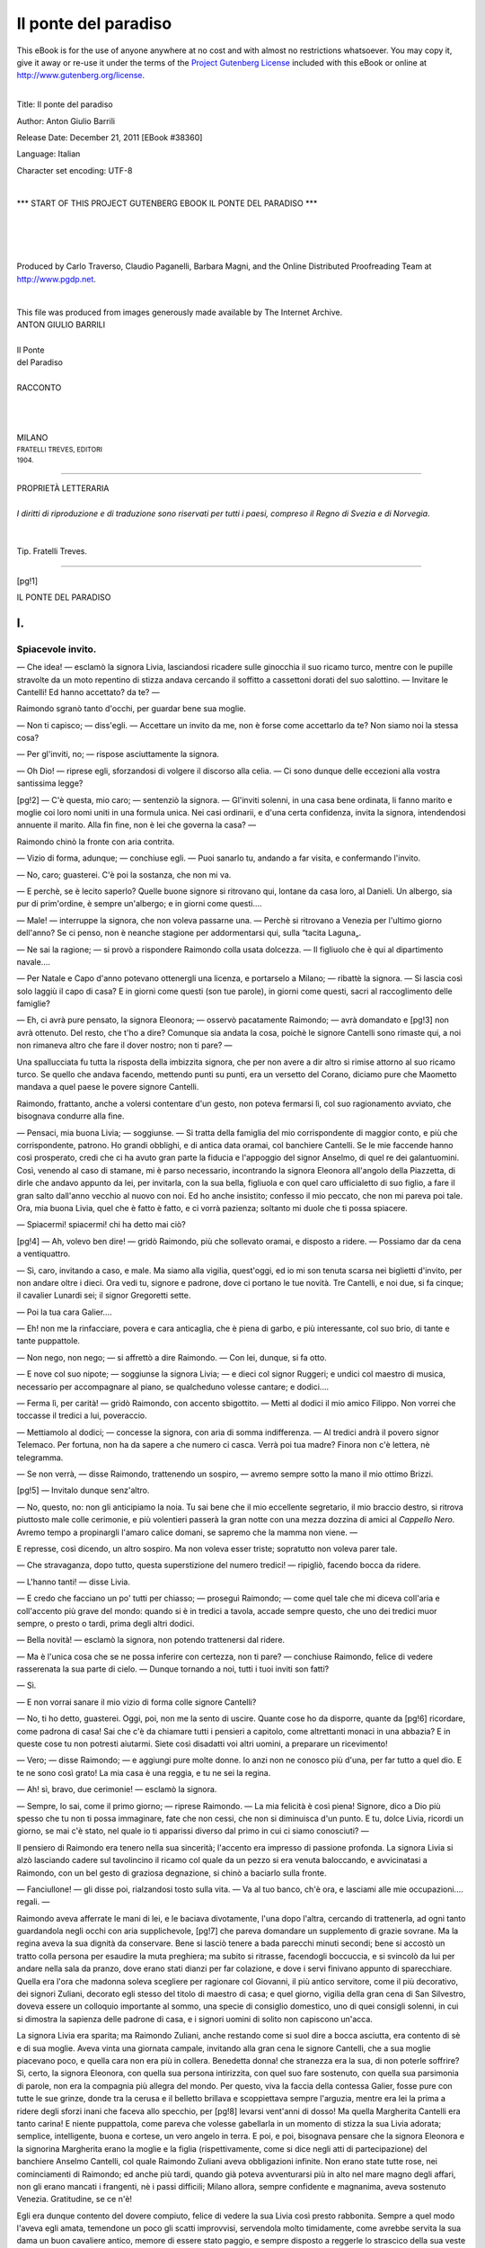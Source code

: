 .. -*- encoding: utf-8 -*-

.. meta::
   :PG.Id: 38360
   :PG.Title: Il ponte del paradiso
   :PG.Released: 2011-12-21
   :PG.Rights: Public Domain
   :PG.Producer: Carlo Traverso
   :PG.Producer: Claudio Paganelli
   :PG.Producer: Barbara Magni
   :PG.Producer: the Online Distributed Proofreading Team at http://www.pgdp.net
   :PG.Credits: This file was produced from images generously made available by The Internet Archive.
   :DC.Creator: Anton Giulio Barrili
   :DC.Title: Il ponte del paradiso
   :DC.Language: it
   :DC.Created: 1904
   :coverpage: images/cover.jpg

.. style:: title
   :class: center

.. style:: subtitle
   :class: center

.. role:: small-caps
   :class: small-caps

.. role:: xx-large
   :class: xx-large

.. role:: x-large
   :class: x-large

.. role:: large
   :class: large

.. role:: small
   :class: small

=====================
Il ponte del paradiso
=====================

.. _pg-header:

.. container:: pgheader language-en

   .. style:: paragraph
      :class: noindent

   This eBook is for the use of anyone anywhere at no cost and with
   almost no restrictions whatsoever. You may copy it, give it away or
   re-use it under the terms of the `Project Gutenberg License`_
   included with this eBook or online at
   http://www.gutenberg.org/license.

   

   |

   .. _pg-machine-header:

   .. container::

      Title: Il ponte del paradiso
      
      Author: Anton Giulio Barrili
      
      Release Date: December 21, 2011 [EBook #38360]
      
      Language: Italian
      
      Character set encoding: UTF-8

      |

      .. _pg-start-line:

      \*\*\* START OF THIS PROJECT GUTENBERG EBOOK IL PONTE DEL PARADISO \*\*\*

   |
   |
   |
   |

   .. _pg-produced-by:

   .. container::

      Produced by Carlo Traverso, Claudio Paganelli, Barbara Magni, and the Online Distributed Proofreading Team at http://www.pgdp.net.

      |

      This file was produced from images generously made available by The Internet Archive.


.. container:: coverpage

   .. image:: images/cover.jpg
      :align: center

.. container:: titlepage

   .. class:: center

   | :large:`ANTON GIULIO BARRILI`
   |
   | :xx-large:`Il Ponte`
   | :xx-large:`del Paradiso`
   |
   | RACCONTO
   |
   |
   |
   | MILANO
   | :small:`FRATELLI TREVES, EDITORI`
   | :small:`1904.`

----

.. container:: verso

   .. class:: center small

   | PROPRIETÀ LETTERARIA
   |
   | *I diritti di riproduzione e di traduzione sono riservati per tutti i paesi, compreso il Regno di Svezia e di Norvegia*.
   |
   |
   | Tip. Fratelli Treves.

----

.. clearpage::

[pg!1]

.. class:: center x-large

| IL PONTE DEL PARADISO


.. toc-entry:: I. Spiacevole invito.

I.
==

Spiacevole invito.
------------------


— Che idea! — esclamò la signora Livia, lasciandosi
ricadere sulle ginocchia il suo ricamo turco, mentre con
le pupille stravolte da un moto repentino di stizza andava
cercando il soffitto a cassettoni dorati del suo salottino. — Invitare
le Cantelli! Ed hanno accettato?
da te? —

Raimondo sgranò tanto d'occhi, per guardar bene sua
moglie.

— Non ti capisco; — diss'egli. — Accettare un invito
da me, non è forse come accettarlo da te? Non
siamo noi la stessa cosa?

— Per gl'inviti, no; — rispose asciuttamente la signora.

— Oh Dio! — riprese egli, sforzandosi di volgere il
discorso alla celia. — Ci sono dunque delle eccezioni
alla vostra santissima legge?

[pg!2]
— C'è questa, mio caro; — sentenziò la signora. — Gl'inviti
solenni, in una casa bene ordinata, li fanno
marito e moglie coi loro nomi uniti in una formula
unica. Nei casi ordinarii, e d'una certa confidenza, invita
la signora, intendendosi annuente il marito. Alla fin fine,
non è lei che governa la casa? —

Raimondo chinò la fronte con aria contrita.

— Vizio di forma, adunque; — conchiuse egli. — Puoi
sanarlo tu, andando a far visita, e confermando
l'invito.

— No, caro; guasterei. C'è poi la sostanza, che non
mi va.

— E perchè, se è lecito saperlo? Quelle buone signore
si ritrovano qui, lontane da casa loro, al Danieli.
Un albergo, sia pur di prim'ordine, è sempre un'albergo;
e in giorni come questi....

— Male! — interruppe la signora, che non voleva
passarne una. — Perchè si ritrovano a Venezia per l'ultimo
giorno dell'anno? Se ci penso, non è neanche stagione
per addormentarsi qui, sulla “tacita Laguna„.

— Ne sai la ragione; — si provò a rispondere Raimondo
colla usata dolcezza. — Il figliuolo che è qui al
dipartimento navale....

— Per Natale e Capo d'anno potevano ottenergli una
licenza, e portarselo a Milano; — ribattè la signora. — Si
lascia così solo laggiù il capo di casa? E in giorni
come questi (son tue parole), in giorni come questi,
sacri al raccoglimento delle famiglie?

— Eh, ci avrà pure pensato, la signora Eleonora; — osservò
pacatamente Raimondo; — avrà domandato e
[pg!3]
non avrà ottenuto. Del resto, che t'ho a dire? Comunque
sia andata la cosa, poichè le signore Cantelli sono rimaste
qui, a noi non rimaneva altro che fare il dover
nostro; non ti pare? —

Una spallucciata fu tutta la risposta della imbizzita
signora, che per non avere a dir altro si rimise attorno
al suo ricamo turco. Se quello che andava facendo, mettendo
punti su punti, era un versetto del Corano, diciamo
pure che Maometto mandava a quel paese le povere
signore Cantelli.

Raimondo, frattanto, anche a volersi contentare d'un
gesto, non poteva fermarsi lì, col suo ragionamento avviato,
che bisognava condurre alla fine.

— Pensaci, mia buona Livia; — soggiunse. — Si
tratta della famiglia del mio corrispondente di maggior
conto, e più che corrispondente, patrono. Ho grandi
obblighi, e di antica data oramai, col banchiere Cantelli.
Se le mie faccende hanno così prosperato, credi che ci
ha avuto gran parte la fiducia e l'appoggio del signor
Anselmo, di quel re dei galantuomini. Così, venendo al
caso di stamane, mi è parso necessario, incontrando la
signora Eleonora all'angolo della Piazzetta, di dirle che
andavo appunto da lei, per invitarla, con la sua bella,
figliuola e con quel caro ufficialetto di suo figlio, a fare
il gran salto dall'anno vecchio al nuovo con noi. Ed ho
anche insistito; confesso il mio peccato, che non mi pareva
poi tale. Ora, mia buona Livia, quel che è fatto è
fatto, e ci vorrà pazienza; soltanto mi duole che ti possa
spiacere.

— Spiacermi! spiacermi! chi ha detto mai ciò?

[pg!4]
— Ah, volevo ben dire! — gridò Raimondo, più che
sollevato oramai, e disposto a ridere. — Possiamo dar da
cena a ventiquattro.

— Sì, caro, invitando a caso, e male. Ma siamo alla
vigilia, quest'oggi, ed io mi son tenuta scarsa nei biglietti
d'invito, per non andare oltre i dieci. Ora vedi
tu, signore e padrone, dove ci portano le tue novità.
Tre Cantelli, e noi due, si fa cinque; il cavalier Lunardi
sei; il signor Gregoretti sette.

— Poi la tua cara Galier....

— Eh! non me la rinfacciare, povera e cara anticaglia,
che è piena di garbo, e più interessante, col suo
brio, di tante e tante puppattole.

— Non nego, non nego; — si affrettò a dire Raimondo. — Con
lei, dunque, si fa otto.

— E nove col suo nipote; — soggiunse la signora
Livia; — e dieci col signor Ruggeri; e undici col maestro
di musica, necessario per accompagnare al piano, se
qualcheduno volesse cantare; e dodici....

— Ferma lì, per carità! — gridò Raimondo, con accento
sbigottito. — Metti al dodici il mio amico Filippo.
Non vorrei che toccasse il tredici a lui, poveraccio.

— Mettiamolo al dodici; — concesse la signora, con
aria di somma indifferenza. — Al tredici andrà il povero
signor Telemaco. Per fortuna, non ha da sapere a
che numero ci casca. Verrà poi tua madre? Finora non
c'è lettera, nè telegramma.

— Se non verrà, — disse Raimondo, trattenendo un
sospiro, — avremo sempre sotto la mano il mio ottimo
Brizzi.

[pg!5]
— Invitalo dunque senz'altro.

— No, questo, no: non gli anticipiamo la noia. Tu
sai bene che il mio eccellente segretario, il mio braccio
destro, si ritrova piuttosto male colle cerimonie, e più
volentieri passerà la gran notte con una mezza dozzina
di amici al *Cappello Nero*. Avremo tempo a propinargli
l'amaro calice domani, se sapremo che la mamma non
viene. —

E represse, così dicendo, un altro sospiro. Ma non voleva
esser triste; sopratutto non voleva parer tale.

— Che stravaganza, dopo tutto, questa superstizione
del numero tredici! — ripigliò, facendo bocca da ridere.

— L'hanno tanti! — disse Livia.

— E credo che facciano un po' tutti per chiasso; — proseguì
Raimondo; — come quel tale che mi diceva
coll'aria e coll'accento più grave del mondo: quando si
è in tredici a tavola, accade sempre questo, che uno dei
tredici muor sempre, o presto o tardi, prima degli altri
dodici.

— Bella novità! — esclamò la signora, non potendo
trattenersi dal ridere.

— Ma è l'unica cosa che se ne possa inferire con
certezza, non ti pare? — conchiuse Raimondo, felice di
vedere rasserenata la sua parte di cielo. — Dunque tornando
a noi, tutti i tuoi inviti son fatti?

— Sì.

— E non vorrai sanare il mio vizio di forma colle
signore Cantelli?

— No, ti ho detto, guasterei. Oggi, poi, non me la
sento di uscire. Quante cose ho da disporre, quante da
[pg!6]
ricordare, come padrona di casa! Sai che c'è da chiamare
tutti i pensieri a capitolo, come altrettanti monaci in
una abbazia? E in queste cose tu non potresti aiutarmi.
Siete così disadatti voi altri uomini, a preparare un ricevimento!

— Vero; — disse Raimondo; — e aggiungi pure
molte donne. Io anzi non ne conosco più d'una, per far
tutto a quel dio. E te ne sono così grato! La mia casa
è una reggia, e tu ne sei la regina.

— Ah! sì, bravo, due cerimonie! — esclamò la
signora.

— Sempre, lo sai, come il primo giorno; — riprese
Raimondo. — La mia felicità è così piena! Signore,
dico a Dio più spesso che tu non ti possa immaginare,
fate che non cessi, che non si diminuisca d'un punto. E
tu, dolce Livia, ricordi un giorno, se mai c'è stato, nel
quale io ti apparissi diverso dal primo in cui ci siamo
conosciuti? —

Il pensiero di Raimondo era tenero nella sua sincerità;
l'accento era impresso di passione profonda. La signora
Livia si alzò lasciando cadere sul tavolincino il ricamo
col quale da un pezzo si era venuta baloccando, e avvicinatasi
a Raimondo, con un bel gesto di graziosa degnazione,
si chinò a baciarlo sulla fronte.

— Fanciullone! — gli disse poi, rialzandosi tosto sulla
vita. — Va al tuo banco, ch'è ora, e lasciami alle mie
occupazioni.... regali. —

Raimondo aveva afferrate le mani di lei, e le baciava
divotamente, l'una dopo l'altra, cercando di trattenerla,
ad ogni tanto guardandola negli occhi con aria supplichevole,
[pg!7]
che pareva domandare un supplemento di grazie
sovrane. Ma la regina aveva la sua dignità da conservare.
Bene si lasciò tenere a bada parecchi minuti secondi;
bene si accostò un tratto colla persona per esaudire
la muta preghiera; ma subito si ritrasse, facendogli
boccuccia, e si svincolò da lui per andare nella sala da
pranzo, dove erano stati dianzi per far colazione, e dove
i servi finivano appunto di sparecchiare. Quella era l'ora
che madonna soleva scegliere per ragionare col Giovanni,
il più antico servitore, come il più decorativo, dei signori
Zuliani, decorato egli stesso del titolo di maestro
di casa; e quel giorno, vigilia della gran cena di San
Silvestro, doveva essere un colloquio importante al sommo,
una specie di consiglio domestico, uno di quei consigli
solenni, in cui si dimostra la sapienza delle padrone di
casa, e i signori uomini di solito non capiscono un'acca.

La signora Livia era sparita; ma Raimondo Zuliani,
anche restando come si suol dire a bocca asciutta, era
contento di sè e di sua moglie. Aveva vinta una giornata
campale, invitando alla gran cena le signore Cantelli,
che a sua moglie piacevano poco, e quella cara
non era più in collera. Benedetta donna! che stranezza
era la sua, di non poterle soffrire? Sì, certo, la signora
Eleonora, con quella sua persona intirizzita, con quel
suo fare sostenuto, con quella sua parsimonia di parole,
non era la compagnia più allegra del mondo. Per questo,
viva la faccia della contessa Galier, fosse pure con tutte
le sue grinze, donde tra la cerusa e il belletto brillava
e scoppiettava sempre l'arguzia, mentre era lei la prima
a ridere degli sforzi inani che faceva allo specchio, per
[pg!8]
levarsi vent'anni di dosso! Ma quella Margherita Cantelli
era tanto carina! E niente puppattola, come pareva
che volesse gabellarla in un momento di stizza la sua
Livia adorata; semplice, intelligente, buona e cortese,
un vero angelo in terra. E poi, e poi, bisognava pensare
che la signora Eleonora e la signorina Margherita erano
la moglie e la figlia (rispettivamente, come si dice negli
atti di partecipazione) del banchiere Anselmo Cantelli,
col quale Raimondo Zuliani aveva obbligazioni infinite.
Non erano state tutte rose, nei cominciamenti di Raimondo;
ed anche più tardi, quando già poteva avventurarsi
più in alto nel mare magno degli affari, non gli
erano mancati i frangenti, nè i passi difficili; Milano
allora, sempre confidente e magnanima, aveva sostenuto
Venezia. Gratitudine, se ce n'è!

Egli era dunque contento del dovere compiuto, felice
di vedere la sua Livia così presto rabbonita. Sempre a
quel modo l'aveva egli amata, temendone un poco gli
scatti improvvisi, servendola molto timidamente, come
avrebbe servita la sua dama un buon cavaliere antico, memore
di essere stato paggio, e sempre disposto a reggerle
lo strascico della sua veste di castellana. Che veglia d'armi
aveva fatta Raimondo Zuliani, cavaliere moderno, per conquistare
la sua felicità! quante difficoltà aveva dovuto superare!
Le più gravi gli erano anche riuscite più acerbe,
poichè erano venute a lui dalla mamma adorata, che non
vedeva di buon occhio la gente d'onde Livia nasceva. Come
aveva lavorato di fine, il giovinotto, e con quanta pazienza,
per levare certi dubbi, certi vaghi timori dall'animo di
sua madre. La buona signora Adriana si era finalmente
[pg!9]
adattata all'idea di quelle nozze, che le spiacevano tanto.
A che non si adattano le madri, povere madri, per far
contenti i loro figliuoli? Solo in un punto non aveva
saputo piegarsi, la signora Adriana, ricusando perciò di
lasciare il suo ritiro di Belluno. Lassù non era nata, per
verità; ma quello era omai diventato il suo nido, poichè
ci aveva accasata una figliuola, e la consuetudine di
parecchi anni le faceva amare quel nuovo soggiorno. Un
po' freddo il paese; ma dove mai non fa freddo, d'inverno?
Per contro, c'era abbastanza fresco in estate, ed
ella si trovava benissimo in quell'antico palazzo dei
Cappellari della Colomba, dove con qualche ritocco opportunamente
fatto dall'amatissimo genero si poteva star
come papi.

Così diceva ella ridendo. E un papa c'era nato diffatti,
sebbene da papa non ci fosse vissuto. A Venezia la signora
Adriana compariva assai raramente, appena quel
tanto che bastasse a dimostrare che non dimenticava
affatto la patria. Qualche volta era discesa per la
vigilia dell'Ascensione, antica festa veneziana; qualche
altra pel Capo d'anno, ma governandosi in modo che il
fatto non passasse in consuetudine, e volentieri trovando
la scusa nel rigore della stagione. Aveva promesso di
scendere per quell'anno? Sì e no, dipendendo il fatto
dalle circostanze, che sogliono sempre avere un gran
peso sulle umane risoluzioni. Ma si dica pur tutto; la
figliuola maritata a Belluno aveva già due amori di
bambini; e quando si è nonne non si sa mai distaccarsi
da quelle piccole anime, nella età in cui sono veramente
belle, monde d'ogni colpa, se non d'ogni moccio. Ma questo
[pg!10]
è un guaio pei nasini rosei, ed anche un po' pei ditini
grassocci; belle cosine che si lavano senza fatica, e gli
angioletti tornano puliti a quel dio, da divorarli coi baci.

La signora Livia, dal canto suo, non incalzava molto
con preghiere per far calare la mamma a Venezia. E
non già per avversione che le ispirasse la vecchia, che
sarebbe un dir troppo, ma perchè forse non si sentiva
amata svisceratamente da lei, o forse perchè al tempo
delle sue nozze con Raimondo l'aveva indovinata contraria.
Del resto, se nel suo cuore c'era un risentimento,
od altro di simile, lo dissimulava bene, come sanno le
donne assai meglio di noi, perchè più di noi ci sono
spesso costrette.

— Sai? — diceva ella al marito. — Non posso reprimere
un senso d'invidia, pensando che tu l'hai, la tua
mamma, e che io non ho più la mia. —

Così ragionata, la cosa poteva anche passare agli occhi
di Raimondo. Un po' strana, a dir vero, la sua dolce
metà, e alle volte neppur tanto dolce; ma egli l'amava
così. Raimondo si era dato senza risparmio, alla cieca,
come tutti gli uomini di profondo sentire, che il raziocinio
e l'altre doti dell'intelletto debbono mettere intieramente
a servizio di gravi occupazioni, di assiduo lavoro
mentale. Gli affari comandano; sono una ferrea
disciplina, gli affari; gelosi, imperiosi, prepotenti, se ne
avessero modo, in quella guisa che distruggono ogni
germe di pensiero nell'anima, asciugherebbero ogni vena
di affetto nel cuore dell'uomo. E con molti, non c'è che
dire, ne vengono a capo; comprimono, schiacciano, disseccano,
trasformano, come accade nella trasmutazione
[pg!11]
di tanti tessuti organici, vegetali ed animali, in pietra
o in metallo. Così il bel fiore dell'ideale, educato da una
provvida bontà nel cuore più ruvido, si metallizza
ancor esso, prendendo magari, per una certa affinità elettiva,
la forma di una moneta da cento lire, nuova di
zecca e fiammante. Fior di conio, dicono i numismatici;
che bisogno c'è egli d'un fior d'ideale? Ma non tutti la
pensano così, non tutti sentono a quel modo. E quando
in certi cuori il bel fiore è ben vivo e tenace, le cure
dell'assiduo lavoro, le prepotenti ragioni del tornaconto,
possono comprimere fin che vogliono; sarà vana fatica,
non varranno mai a schiacciarlo, non a disseccarlo, non
a trasformarlo, non a farvelo diventare di metallo o di
pietra; che anzi, imprigionato più strettamente, si fortificherà
contro le dure invasioni, e per qualche spiraglio
vi tramanderà gli effluvii più intensi. Raimondo
Zuliani nel profondo dell'animo era fatto così; banchiere
poeta; poeta senza far versi; poeta nella delicatezza e
nella vivacità di un'indole tanto più forte ne' suoi
scatti improvvisi, quanto più era ordinariamente compressa
dalla necessità e dalla consuetudine; poeta nel
culto dell'amicizia, poeta nella adorazione per la sua
Livia, di cui era innamorato come il giorno che l'aveva
conquistata, fra tante difficoltà, fra tanti contrasti, e
non senza strappi dolorosi al suo cuore di figlio.

Delle sue nozze niun frutto era anche venuto; cagione
d'intima pena per lui, specie se pensava alla mamma,
che un amor di bambino avrebbe attirata più spesso e
trattenuta più lungamente a Venezia, come quegli altri
due la trattenevano, e troppo volentieri, a Belluno. Ma
[pg!12]
bisognava striderci. La sua Livia, del resto, non si dava
pensiero di queste malinconie.

— Infine, — gli diceva, — che te ne fai, se mi ami?
Se tu avessi quell'amor di bambino, come ti piace di chiamarlo,
non dovresti spartire i tuoi sentimenti fra due?
Un altro essere, ultimo venuto, comanderebbe in casa,
tua. In quella vece, che cosa avviene? Tu non hai altro
che me; mi amerai meglio. —

Questo era un argomento perentorio, davanti al quale
bisognava deporre le armi ed arrendersi a discrezione.

— Sì, sì, hai ragione tu; — gridava egli tutto racconsolato. — Ma
vedi? bisognerà dirmene spesso, di
queste dolci parole. —

Nel fatto, la signora Livia non sentiva nessuna tenerezza
pei bambini, e l'esserne senza poteva anzi parerle
una benedizione del cielo. Pensava ella pure che con simili
impicci al fianco, gioventù e bellezza ad un tempo
si sciupano? Certe cose si sentono, anche confusamente,
nell'anima, senza bisogno di pensarci su; e voi le potreste
leggere espresse a chiare note di serenità e di contentezza
sulla fronte di parecchie donne, se non a dirittura
di molte. Strano, non è vero! Si è tanto detto e
creduto che Dio abbia spirato in ogni donna il senso
della maternità, quel senso arcano e ineffabile che in
tutte si rivela, fin dagli anni più teneri, nell'amor della
bambola! E questo pensava alle volte anche Raimondo
Zuliani; ma oramai senza fermarcisi troppo.

— Oh, finalmente! — diceva egli tra sè, — che cos'è
questa maternità? Un istinto. E che cos'è un istinto?
Un moto interno, naturale, involontario, irresistibile;
[pg!13]
impulso oscuro, adunque, una forza cieca, che ci accomuna,
nell'adempimento di certe funzioni, ad ogni specie
di animali. È della natura umana, o dovrebb'essere, il
ribellarsi a questa forza cieca, per seguir la ragione.
È chiaro poi, che se avessi figliuoli, io dimezzerei l'amor
mio. Livia dice benissimo; lasciamo dunque l'istinto alle
bestie. —

[pg!14]


.. toc-entry:: II. Pentiti, don Giovanni!

II.
===

Pentiti, don Giovanni!
----------------------


San Silvestro era venuto, ma solo soletto, portando
sul Canal Grande, nell'antico palazzo abitato dai signori
Zuliani, una lettera di Belluno. La signora Livia ci
aveva azzeccato; lettera o telegramma che fosse, la
mamma, come si soleva chiamare in famiglia la vecchia
signora Adriana, avrebbe scritto di non potersi muovere.
Ragione, o pretesto? Pareva una ragione, poichè la lettera
parlava di un nipotino che era a letto colla rosolia;
pareva un pretesto, poichè la lettera soggiungeva non
trattarsi di cosa grave, bensì di una forma benigna,
assai benigna, di quella inevitabile malattia da bambini.
Ma infine, pretesto o ragione che fosse, il piccino voleva
sempre la nonna al suo capezzale, e non c'era modo di
spiccarsene. Raimondo lesse, e sospirò, com'era il suo
fare; ma non aggiunse parola.

Così, anche su d'un altro punto, aveva ragione sua
moglie; avevano corso il rischio di essere in tredici per
la cena del capo d'anno. Bisognava ad ogni costo mettere
il sequestro, sulla persona del signor Brizzi; e il
[pg!15]
sequestro fu messo quella mattina, appena Raimondo
ebbe fatto ritorno al suo banco.

Il signor Brizzi era il segretario del banco Zuliani,
il braccio destro di Raimondo, quello che faceva andare
la macchina, e diciamo pure la zecca, poichè era una
macchina da far quattrini. L'onestà certamente è la base
d'ogni commercio; e quantunque molti ne facciano senza,
non bisognerà credere che sia utile imitarli, perchè allora
si fabbrica sulla rena, e le case generalmente non
durano. All'onestà, per cui la casa Zuliani era omai proverbiale,
il signor Antonio Brizzi, grande scritturale nel
cospetto del Signore, aggiungeva una diligenza scrupolosa,
una prontezza mirabile, una esattezza esemplare, per
cui la macchina bancaria andava come un orologio: s'intende,
come un orologio che va, e che va bene; due cose
che non sono di tutti gli orologi.

Compiamo il ritratto morale del signor Antonio Brizzi,
soggiungendo ch'egli era un vecchio scapolo. Ad ammogliarsi
prima gli era mancato il tempo; e di ammogliarsi
poi non era più tempo. E non se ne doleva; che anzi!
Era uomo di gusti semplici, che la compagnia d'una
donna avrebbe sempre un po' contrariati; si contentava
di poco, non ispendendo la metà di quel che guadagnava,
tanto che gli amici lo accusavano di essere omai diventato
milionario, o giù di lì. “Soprattutto giù di lì„, rispondeva
egli ridendo; “tanto giù, che più sotto c'è il
Canale„. Unico suo spasso e suo unico sfoggio era il fare
un po' lunga la fermata serale al *Cappello Nero*, dove
faceva i suoi pasti, in compagnia di quattro o cinque
amici, stagionati e senza famiglia come lui, coi quali si
[pg!16]
cambiavano due chiacchiere sul più e sul meno, framezzandole
con qualche sorso di Murano, o di Valpolicella.

Non si stava già sulle cerimonie, con loro. Le cerimonie
lo seccavano a morte, e per questo non si ritrovava bene
in casa del suo principale, in quei ricevimenti sempre un
pochettino solenni, o che a lui parevano tali; dove bisognava
star sulla vita, fare il bocchino, gesticolar poco o
nulla, e parlare in punta di forchetta, fra giovinotti inamidati,
vecchi incerettati e signore infarinate. I giovinotti
inamidati lo mettevano in soggezione, i vecchi incerettati
gli facevano rabbia, le signore infarinate gl'incutevano
un religioso terrore. Si trattava poi di una
soltanto; chè la signora Livia, salvo in circostanze singolari,
e veramente costretta dal suo ufficio di padrona di
casa, non ne sopportava di più. Ma quella c'era sempre,
buon Dio, come obbligata in chiave, e gli pareva una
stonatura. Povera contessa Galier di San Polo, così amena,
così facilona, e la prima a ridere delle sue infarinature
ostinate! Ma il signor Brizzi era fatto così; si ritrovava
male con le dame. C'era quella sola? Pagava per tutte.

Conoscendo l'umore del suo segretario, Raimondo Zuliani
aveva dovuto attaccarlo col solito preambolo.

— So che vi dò noia, mio caro Brizzi; ma voi mi
scuserete, perchè non posso fare altrimenti. Mia moglie
conta su voi, questa sera; ed io, poi, anche conoscendo
le vostre inclinazioni, debbo contarci come lei. Alla cena
del buon augurio non potete, non dovete mancar voi,
che siete il mio amico migliore. E poi, che volete? Si
resterebbe in tredici, senza di voi; è dunque necessaria
la vostra presenza.

[pg!17]
— Allora al fuoco, e senza risparmio, come a Malghera; — disse
ridendo il signor Brizzi.

Ridendo, sì, ma a denti stretti, e perciò non di gusto,
come faceva al *Cappello Nero*. Li aperse bene, quella
sera sul tardi, per maledire la falda e tutto il resto
dell'abbigliamento cerimoniale, che aveva dovuto cavar
dall'armadio. E nondimeno, quando ebbe finito di vestirsi,
non era più tanto feroce. Uscito dal suo quartierino
in vicinanza dei Frari, venuto alla riva e sceso
in gondola, dopo aver gittata al gondoliere la frase “al
palazzo Orseolo„, le sue invettive cominciarono a condirsi
di qualche amenità; segno che quell'ottimo signor
Brizzi si veniva bel bello rassegnando al suo fato.

— Ebbene, vecchia mia, — diceva egli, abbottonando
su quella povera falda i due petti del suo palandrano, — sei
contenta d'essere uscita dall'armadio, ove meritavi
di restare fino alla mattina del giudizio universale?
Con tante grinze, farai la tua bella figura! E tu, piastrone
di tela batista, lustro e sodo come un piatto di
porcellana, le vorrai bere, le tue goccioline di caffè e di
liquori, non è vero? Strano! — soggiunse il signor
Brizzi, accomodandosi meglio che poteva sui neri cuscini
del *felze*. — Ci sono quei cari giovinotti, che non si
macchiano mai. Forse per questo portano i baffi tirati
all'insù, che paiono tanti gatti arrabbiati. E noi.... e
noi, poveri vecchi, li portiamo voltati all'ingiù, come
tanti Cinesi. Ecco il guaio! —

Il signor Brizzi, come abbiamo sentito da lui, era
stato tra i difensori di Malghera. Fedele ai ricordi del
patrio risorgimento, portava baffi e pizzo all'italiana.

[pg!18]
A piè della gradinata del palazzo Orseolo approdava
un'altra gondola, donde smontarono dopo il signor Brizzi
altri due invitati di casa Zuliani. Tutti e tre, scambiata
una stretta di mano, salirono, giungendo proprio gli ultimi
all'appello. Nel gran salotto della signora Livia
era già adunata, disposta in crocchi, secondo il caso o
le affinità elettive, una fiorita compagnia; “le donne, i
cavalier, l'armi....„; sì, anche l'armi, rappresentate da
Federico Cantelli, nella sua severa uniforme di sottotenente
di marina. Quanto agli “amori„ potevano essi
mancare? Dove son donne e cavalieri, è più facile azzeccar
gli amori che l'armi.

— Così tardi? — chiese amabilmente la signora Livia,
stendendo la sua bella mano al signor Brizzi.

— Padrona, — rispose l'ameno segretario, inchinandosi, — abbia
la bontà di scusare un povero villano,
che non ha voluto venire con le mani vuote. Come vede,
ho portato questi due forestieri. —

E contento della sua barzelletta, si trasse da un lato,
per lasciar passare alla cerimonia dello *shake-hand* il
cavalier Lunardi e il maestro di musica.

Raimondo respirò per sua moglie. Coi tre ultimi arrivati
si era quattordici in punto. Ma non respirò il signor
Brizzi, trovandosi là in mezzo a tante persone
elegantissime, specie davanti a signore, con le quali non
poteva già bastargli una frase in burletta, come quella
che aveva finito di dire alla padrona di casa, e sua.
Conosceva le signore Cantelli; era anzi stato una volta
all'albergo per ossequiarle e mettersi ai loro ordini,
quando erano arrivate a Venezia: ma si sentiva impacciato
[pg!19]
con esse, particolarmente colla signora Eleonora,
sempre così contegnosa e così avara di parole. Benedetta
la contessa Galier di San Polo, che poteva essere infarinata
più del convenevole, se non del necessario, ma
infine, viva la faccia sua tinta e ritinta, parlava sempre
lei, e non c'era altra noia che di starla a sentire. Noia,
poi! Si dice così per dire. La contessa era amenissima;
colla sua parlantina avrebbe messo di buon umore un
convento di trappisti.

Più impacciato del nostro ottimo Brizzi appariva il
signor conte Filippo Aldini. Che la presenza delle signore
Cantelli mettesse in soggezione anche lui? Non
era da credere. Filippo Aldini era un elegante inappuntabile,
un giovinotto alla moda, rotto alla vita dei salotti;
sebbene non frequentasse più molte case, come
prima faceva assai volentieri, restava sempre quello
di prima, nella bella padronanza di sè, dei suoi atti e
delle sue parole, disinvolto e misurato ad un tempo,
sobrio nel gesto, parco nella celia, ma pronto a scoccarla
con aria tranquilla, che non pareva affar suo, come se
avesse detta la cosa più semplice e più naturale del
mondo. Non si confondeva mai; confondeva gli altri,
piuttosto.

Perchè dunque appariva allora tanto diverso? Che
fosse ammalato? Raimondo Zuliani, senza far tante
indagini, notando solamente la novità della cosa, ebbe
compassione di lui; e venutogli accanto, lo aveva tratto
bel bello verso le signore Cantelli, a cui l'amico non si
era ancora fatto vivo altrimenti, che con un rispettosissimo
inchino.

[pg!20]
— Posso io presentare il mio amico Aldini? — aveva
detto Raimondo, facendo bocca da ridere.

— Ella sa bene, signor Zuliani, di averci già fatto
questo regalo; — rispose la signora Eleonora con gran
degnazione, e, cosa più insolita, abbozzando perfino un
sorriso. — È vero nondimeno che incontriamo il signor
Aldini piuttosto raramente.

— Lo incontrano! — esclamò Raimondo. — Non è
egli dunque tornato a riverirle? Davvero davvero, non
riconosco più il mio Filippo, il re dei cavalieri. —

Filippo Aldini sorrideva a stento, sudando freddo, e
balbettando qualche frase scucita. La nessuna importanza
sua.... il timore di essere importuno.... E frattanto si
guardava attorno, come se cercasse soccorso. Da chi,
povero Aldini, da chi? Ah, bene aveva pensato quel
giorno di darsi ammalato! Sentiva allora che l'idea era
buona. Peccato che gli fosse parsa ridicola, tanto che
non ci si era fermato su, e non aveva scritto quel bigliettino
di scusa a Raimondo, magari mettendosi a
letto, per non esser colto in flagranti di bugia, dal più
caldo, dal più prepotente degli amici! Si pentiva allora,
si pentiva amaramente di non aver colta a volo l'idea,
balenata nella mattina al suo spirito, come unica e vera
àncora di salvezza che gli porgeva un buon genio.

Bisognava dunque discorrere; e Filippo Aldini si
adattò a mettere qualche frase meno scucita di costa a
quelle del suo amico Zuliani. Ma appena Raimondo non
fu più là in sostegno, lasciò languire la conversazione,
e ringraziò nel profondo dell'animo il cavaliere Lunardi,
che si avanzava a riverire la signora Eleonora. Nè solamente
[pg!21]
lo ringraziò, ma subito ne prese occasione a ritirarsi
in buon ordine, per andare a discorrere colla signora
Galier. Là solamente si sentiva al sicuro.

La conversazione si era venuta animando. Ma qualche
timido accordo al pianoforte ottenne il suo effetto. “Cascano
i filinguelli al paretaio„, ha detto il poeta; tutti
s'accostano al cembalo. C'è chi domanda una romanza
dello Schubert, chi uno scherzo del Grieg, chi un minuetto
del Boccherini. Il maestro di musica ha tutta questa
roba sulla punta delle dita. Ma soprattutto c'è chi vuol
sentire il re degli istrumenti musicali, la voce umana,
specie se è voce di soprano, o di mezzo soprano. Del
resto, in un salotto, son tutte voci di soprano sfogato.
La padrona di casa non canta più, almeno così ella dice;
e si capisce che dica così, per far figurare qualche graziosa
invitata. Si pregherà dunque la signorina Cantelli.
E la cara Margherita non si fece pregar molto. Pensava
giustamente, la bellissima fanciulla, che tanto e tanto
avrebbe dovuto dire di sì; il meglio era dunque di
dirlo subito. Aveva una voce stupenda; cantò con metodo
eccellente e con raro sentimento l'*Ideale* del Tosti, domandato
dal cavalier Lunardi, il grande romantico della
compagnia. La signora Livia si era appressata al cembalo
per sentir meglio. Fu amabilissima; applaudì con
ardore, e fece perfino un miracolo, simulando l'atto di
abbracciare la gentil cantatrice.

— Tutto bene! — disse mentalmente Raimondo, stropicciandosi
le mani in un angolo del salotto. — Così la
mamma fosse venuta, che non avrei più nulla a desiderare! —

[pg!22]
Ma non si può aver tutto, in questo povero mondo.
E non potè aver tutto il cavaliere Lunardi, che dopo
l'*Ideale* del Tosti, chiedeva già per grazia l'*Amore,
Amor* del Tirindelli. Un uscio si era aperto, una portiera
di broccato si era sollevata, ed appariva nel vano
il colossale Giovanni in vistosa livrea, coi guanti bianchi
come la neve; piacevole apparizione di granatiere rubizzo,
che proferì poche parole, ma buone: “La signora
è servita„.

La signora, la padrona di casa, doveva far l'obbligo
suo. Fatto un cenno al marito, che offriva subito il
braccio alla signora Cantelli, prendeva il braccio del signor
Telemaco; un pezzo grosso della finanza, che siamo
dolenti di non aver meglio specificato, ed ora, per far
le cose a dovere, sarebbe un po' tardi. Poi volgendosi
verso Filippo Aldini, gli disse a mezza voce:

— Signor Aldini, offra il braccio alla contessa Galier. —

L'Aldini s'inchinò col suo fare misurato, ed obbedì
prontamente.

— Ah, che bel cavaliere! Ringiovanisco; — gridò
quella graziosa matta della contessa, che non voleva
esprimere a mezza voce il suo gradimento.

La signora Livia sorrise; poi si rivolse al Lunardi.

— Cavaliere, — gli disse, — offra il braccio alla signorina
Cantelli. — E con un leggero ammiccar degli
occhi ebbe l'aria di soggiungere: — È contento
di me?

— A questo modo, — esclamò il cavaliere Lunardi,
per fare il paio colla vecchia contessa, — ringiovanisco
ancor io. —

[pg!23]
La signora Livia fece un bel gesto d'invito a tutti
gli altri, perchè volessero seguire la marcia come credessero
meglio. Si era tutti amici vecchi di casa, perciò
in gran confidenza; ed alcuni fecero l'atto, non ammesso
dai manuali dell'etichetta, di offrirsi il braccio tra uomini.
Il signor Brizzi, ad esempio, ci passò per signora,
un po' stagionata a dir vero, accettando il braccio che
gli offriva il Gregoretti, bel tipo di mattacchione, e alle
sue ore anche poeta.

Si traversò un secondo salotto che già conosciamo, e
si mosse di là verso la sala da pranzo, il cui uscio spalancato
lasciava vedere tutto uno sfolgorìo di lampade
di bronzo dorato e di candelabri antichi, tra i cui viticci
venivano ad innestarsi, come frutti luminosi, le
pere cristalline della luce elettrica. Al soffitto di legno,
partito a cassettoni e rosoni, anch'essi dorati, si armonizzavano
le credenze e le cristalliere di legno nero, intagliato
a fogliami, a fiorami, a rabeschi, a mascheroni,
a putti, a draghi, ad uccelli fantastici. Falso Cinquecento,
sicuramente; ma anche falso sta bene, dà un nobile carattere
alle case, parendo invecchiare con esse le _`famiglie`
troppo moderne, che si sono felicemente arrampicate
a metterci il nido.

La tavola era uno splendore di cristallame, d'argenteria,
di porcellana e di fiori. In vece del solito *chemin
de table*, che è graziosissimo e può essere sommamente
caro come lavoro di mani gentili, ma che è pure economico
la parte sua, potendo andare in bucato, attraversava
la tovaglia in linea diagonale un nastro enorme, artisticamente
pieghettato e rigirato a onde, a staffe, a nodi,
[pg!24]
allacciando qua e là mazzi di rose fresche, di orchidee,
di miosotidi, ed altre fioriture contro stagione. Quella
era la novità ultimissima del buon gusto; così andava
fatto, fosse pur condannato ad essere disfatto la mattina
seguente. Buon lusso costoso delle cose destinate a perire!
Ma la nave degli Zuliani aveva il vento in poppa, e
dispiegava liberamente tutta la sua velatura.

Contegnosi da principio e parchi di parole, i nostri
commensali si animarono gradatamente, al saltar dei turaccioli,
all'acciottolìo dei piatti, al cozzar dei bicchieri.
Il chiacchiericcio si diffuse da un capo all'altro della
tavola: si stava bene, si andava anzi di bene in meglio;
si aprivano i cuori, si snodavano le lingue. Il cavaliere
Lunardi fu garbatissimo colla signorina Margherita, che
con un interlocutore sessagenario poteva essere più loquace,
mostrando tesori di senno, di cultura e di grazia.
Amenissima poi la contessa Galier, tra l'Aldini, che non
si mostrava più tanto impacciato, e il signor Brizzi, collocato
suo cavalier di sinistra. Così aveva disposto la padrona
di casa, per compensarlo di quel sacrifizio, di quel
tradimento dovuto fare al suo *Cappello Nero*.

Intanto questo appariva in casa Zuliani, questo era
evidente, tra tanti fumi del vin del Reno, di Borgogna,
di Xères, di Caluso e d'altri siti; che i vecchi erano
più animati, più allegri, perfino più arguti dei giovani.
Nessuna maraviglia; forse è perchè i vecchi hanno
meno tempo davanti a sè, in paragone dei giovani, e
fanno profitto di quel poco che avanza. Quanto a dedurne
che sia per maggiore esperienza della vita, non ne credete
niente; e vecchi e giovani son tutti ragazzi ad un modo.

[pg!25]
In mezzo al chiacchiericcio generale, che già pareva
un principio della confusione delle lingue, che è che
non è, salta un turacciolo con formidabile scoppio; ne
salta un altro, ne saltan parecchi; il vino di Sciampagna
gorgoglia, ribolle, sfavilla, spumeggia nei calici di mussolina
fusa in cristallo, o di cristallo fuso in mussolina,
come vi piacerà. Era quello il momento solenne dei brindisi.
E si capì allora perchè il Gregoretti, quel grazioso
mattacchione, non avesse dato alla conversazione tutto
ciò che avrebbe potuto e dovuto. Il disgraziato aveva un
brindisi in corpo, e in versi, per giunta, in versi veneziani,
scoppiettanti, sfavillanti come il vin di Sciampagna,
che gli stava dinanzi, e di cui aveva sorseggiata
la prima spuma quasi per prenderne ispirazione.

Si era fatto silenzio, vedendo nell'atteggiamento e nel
gesto del personaggio la promessa del brindisi. E il
Gregoretti incominciò, celebrando in graziose strofe i
meriti straordinarii dell'anno allora allora finito. Il che
era contro l'usanza, per verità; ma si sapeva bene che
il Gregoretti non faceva mai niente a modo degli altri.
A suo giudizio, l'anno andato meritava ogni lode, non
avendo recato nessun dispiacere a lui, nè agli amici suoi;
e questo era molto, anzi poco mancava che non fosse
tutto. Sì, buon Dio, si poteva anche ammettere che non
fosse stato nè carne nè pesce. Ma il suo successore, il
neonato, non si sapeva ancora che diavolo sarebbe
riuscito.

E il vecchio, poi, era anche finito bene: ci pensassero
un pochino, i signori commensali; era finito stupendamente
per tutta una gentile brigata, sotto l'incanto della
[pg!26]
bellezza accompagnata alla grazia. Occhi soavi, amabil
sorriso.... E più avrebbe detto il poeta, perchè c'erano
da enumerare i pregi a centinaia. Ma siccome il ritratto
sarebbe stato poi sempre inferiore all'originale, egli
prendeva consiglio da quei pittori da dozzina, che dopo
aver disegnata e colorita con tutta l'arte che possiedono
la figura del committente, gli pongono in mano una
lettera, colla soprascritta bene in vista, per istruzione
del pubblico. Il nome, di quella bellezza, di quella grazia
incantevole, doveva egli proferirlo? Non era già pronto
a scoccare, sulle labbra di tutti? Animo, via, lo dicessero
pur tutti con lui, senza timore di guastargli la
chiusa, lo dicessero tutti a gara, quel nome grazioso,
“quel nome caro ai Veneziani„ della signora.... E qui
una sospensione, che permetteva a tutti di prorompere
in coro: “Livia Zuliani„.

La signora Livia Zuliani, udendo quella enumerazione
di pregi femminili, e indovinando che col suo nome sarebbe
andata a finire, si era fatta via via d'un bel colore
vermiglio; a suo vantaggio, senza dubbio, perchè
prima d'allora, diciamolo pure, con tutta la sua risoluzione
di fare a mala sorte buon viso, era stata un po'
verde.

Tra gli applausi e gli evviva dei suoi convitati,
la bella nervosa, atteggiate le labbra al sorriso, levò il
suo calice, accostandolo cortesemente a quello del suo
poeta. Ed anche, sorridendo sempre e ringraziando, dovette
ripetere la cerimonia con tutti.

Raimondo era in estasi: vedeva tutto vermiglio, come
il volto della sua Livia. Ma non poteva star sempre lì,
[pg!27]
in contemplazione della propria felicità; da buon padrone
di casa, doveva darsi moto, tener desto il fuoco della
allegrezza ne' suoi convitati.

— L'anno vecchio ha ottenuto il suo elogio; — disse
egli; — chi farà l'elogio del nuovo?

— Tu; — gli rispose il Gregoretti.

— Io? Non son poeta; e dovrei tesserlo in prosa.

— In prosa, da bravo; purchè sia prosa robusta.

— Se non sarà, non vorrete mica accopparmi; — conchiuse
Raimondo, che già sentiva venir l'estro ad
una seconda versata che i servi facevano in giro.

Levò allora il suo calice, e così prese a parlare, con
intenzione d'esser solenne:

— Signore e signori, onde questa casa è onorata, auguro
a tutti voi che il nuovo anno sia lieto, come furono
a me i sette che lo hanno preceduto. Esaudisca
egli il voto che gli esprimo.... — soggiunse l'oratore, ispirandosi
d'un subitaneo pensiero, e versando sulla tovaglia
un mezzo dito del suo vino, — .... il voto che gli esprimo
libando a lui, come un sacerdote antico, con questo roseo
dorato liquore.

— Bene osservato; il roseo dorato è una particolarità
della vedova Clicquot; — disse il Gregoretti, guardando
contro la luce il suo calice.

— La vedova, — rispose Raimondo Zuliani, cogliendo
quella volta l'ispirazione dalle parole dell'amico, — la
vedova è stata moglie; parliamo dunque del matrimonio.
Non senza ragione vi accennavo i miei sette anni felici.
A voi, scapoli impenitenti! aiutate con buone risoluzioni
l'adempimento del voto che io ho formato poc'anzi, e il
[pg!28]
nuovo anno vi colmerà delle sue benedizioni. Chi vorrà
dare l'esempio? Voi, amico Brizzi, non è vero?

— Me ne guardi il cielo! — gridò il signor Brizzi,
facendo un gesto d'orrore.

— E perchè? — domandò Raimondo. — Vi conosco
e vi stimo da gran tempo, mio caro, e so che non fate e
non dite mai cosa su cui non abbiate pensato due volte. —

Il signor Brizzi si avvide di non aver pensato neanche
una a ciò che gli era uscito allora di bocca. Era stato
un grido dell'anima; e bisognava attenuarlo con qualche
spiegazione.

— Perchè? — rispose. — È presto detto, il perchè.
Renderei infelice la donna che avesse la cattiva ispirazione
di accettar la mia mano. Son vecchio, sapete? son
vecchio.

— Ma che? — entrò a dire la contessa Galier, che
non voleva sentir parlare di malinconie. — Vecchio è
chi muore.

— Signora contessa, la prego di credere che ho passati
i cinquanta. Il matrimonio non è più fatto per me,
salvo il caso di voler saldare insieme due cocci scompagnati.
Con che gusto, poi? con che utile per la società?
Pensiamo alla società, miei signori; è anche di moda.
E concludiamo; il matrimonio è fatto pei giovani. —

Raimondo avrebbe volentieri abbracciato il suo segretario.
Senza volerlo, senza pensarci neanche, quell'ottimo
signor Brizzi gli dava la mano, tirandolo dov'egli intendeva
per l'appunto avviarsi.

— E allora rivolgiamoci ai giovani; — ripigliò. — Auguriamo
per esempio al conte Aldini la felicità ch'egli
[pg!29]
merita. Sei al momento buono, mio caro Filippo. È perchè
i voti del capo d'anno sono privilegiati su tutti, io
ti auguro con maggior fede una sposa degna di amore
e di stima.... perchè non lo direi? come la mia.

— Raimondo! — esclamò la signora Livia. — Mi farete
arrossire. —

E più avrebbe detto, tanto era seccata. Ma le bisognava
rattenersi, star lei in riga, se non sapeva starci il suo
signore e padrone. Ah, quella benedetta varietà di vini
dei pranzi e delle cene solenni! Manda i fumi alla testa,
snoda le lingue, fa dir sciocchezze agli uomini serii,
troppe sciocchezze; e con una insistenza, poi, con una
insistenza degna di miglior causa.

A farlo a posta, il suo signore e padrone insisteva.

— Ebbene, sì, che c'è egli di male? Viva la sincerità.
Son tutti amici, qui, d'antica data, e strettissimi; gradiranno
ch'io parli come penso. Sarebbe ipocrisia in me
il tacer loro che sono felice. Credi a me, dolce amico; — soggiunse,
volgendosi all'Aldini; — segui l'esempio
di chi ti vuol bene. Io bevo intanto alla tua fidanzata. —

Filippo era sulle spine; e doveva mostrarsi tranquillo,
accogliendo lietamente gli augurii dell'amico Raimondo.

— Senza conoscerla! — esclamò egli, tanto per dire
qualche cosa.

— Eh, pensiamo se tu, almeno tu, non te ne sarai
formato un'idea! — incalzò Raimondo. — Nella mente
d'un giovinotto, o nel cuore, la futura compagna della
vita c'è sempre, immagine vaga, da principio, ma che a
[pg!30]
poco a poco va prendendo i precisi contorni di una giovine
e conosciuta bellezza. Dico bene?

— Ottimamente! — gridò il Gregoretti. — Dopo la
prosa robusta, ci dai la prosa elegante, la prosa poetica.

— L'argomento ne franca la spesa; — rispose Raimondo,
i cui occhi andavano come per incanto verso la
signorina Margherita.

La fanciulla teneva i suoi molto bassi, avendo l'aria
di voler aggiustare una piega della sua sopravveste.
Ma intanto si era fatta un po' rossa, dal sommo della
fronte fino alla radice del collo. E stava bene così, era più
bella che mai, mettendo in mostra il volume dei capelli
neri, ondati e lucenti, che sull'incarnato del viso luccicavano
due volte tanto, con mobili riflessi turchini. Bella
e divina creatura! Un poema, l'aveva dichiarata il Gregoretti,
quella medesima sera, vedendola per la prima
volta nel salotto della signora Zuliani. Perchè poi un
poema? Ci sono tanti poemi brutti! e tanti altri mediocri!

Ma il paragone, antico oramai, doveva essere stato
fabbricato nel tempo che di poemi, in Italia, si conoscevano
soltanto i divini, quei tre che tutti sappiamo; dopo
i quali, chiudi e sigilla, che il conto è fatto.

— Dunque, — ripigliò il Gregoretti, tenendo bordone
a Raimondo, — vogliamo bere alla futura sposa del nostro
Aldini? Egli è qui l'unico scapolo in età da pentirsi.
Péntiti, don Giovanni! —

Eh, don Giovanni nel profondo del suo cuore non
avrebbe chiesto niente di meglio. Ma lì per lì sentiva
corrersi un brivido per l'ossa.

[pg!31]
— Anche tu? — diss'egli volgendosi al Gregoretti, con
aria tra confusa e seccata.

— Anch'io, sicuro, e tutti quanti siam qui, a volerti
bene. Péntiti, don Giovanni! —

Filippo Aldini guardò intorno a sè, con occhi smarriti,
come d'uomo in punto d'affogare. Tutti, col calice in
mano, gli ripetevano la medesima frase. “Péntiti!„ diceva
il Ruggeri; “péntiti!„ il signor Telemaco, che in
verità non diceva nulla, ma consentiva col gesto, e nel
gaio concerto delle voci pareva aggiungere la sua. Ma
era dunque una congiura? un colpo premeditato?

— Lo senti? Te lo dicono tutti in coro; — gridò
Raimondo Zuliani, ridendo a più non posso. — Péntiti,
don Giovanni! —

E si rivolgeva, ciò detto, alla sua Livia, come per invocarne
l'aiuto.

— Ma sì, — aggiunse allora la signora Zuliani, con
la sua vocina sottile, e accompagnandone il suono con
un moto grazioso della sua testina bionda, — perchè non
si pentirebbe, don Giovanni? —

Filippo Aldini era fuori di sè dalla stizza. Ma egli
sentì che a durarla ancora un tratto, sarebbe diventato
ridicolo, con quella cera da funerale, in mezzo a tanta
allegria che pareva volersi rovesciar tutta su lui. A
farlo a posta, anche la padrona di casa si metteva dalla
parte dei canzonatori.

Accettò dunque l'invito, come se fosse stato un comando;
levò il suo calice, lo vuotò fino all'ultimo sorso,
e rispose con accento risoluto:

— Sia, poichè tutti lo vogliono; mi pentirò. —

[pg!32]
Ebbe naturalmente un applauso da tutti; e dopo l'applauso
un premio speciale dal Gregoretti.

— Così va bene; — disse il poeta mattacchione. — Fin
da domani metto la Musa in molle, e ti preparo
l'epitaffio. —

Voleva dire l'epitalamio. Ma già la lingua incominciava
a tradirlo.

[pg!33]


.. toc-entry:: III. Per l'amico del cuore.

III.
====

Per l'amico del cuore.
----------------------


Quella notte, anzi meglio, quella mattina, la signora
Cantelli avrebbe voluto ritirarsi intorno alle due. Veramente,
le rincresceva di dare il mal esempio; ma il suo
Federigo doveva essere di buon mattino al suo posto, e
bisognava concedergli almeno quattr'ore di sonno. Il signor
Zuliani aggiustò le cose per bene, proponendo che
Federigo andasse via solo, mentre per le signore, con
tanti cavalieri presenti, non sarebbe mancato chi le accompagnasse
al Danieli. In questo modo si guadagnò
un'altr'ora allegra, illuminata dalla grazia, dal sorriso
incantevole della signorina Margherita. Raimondo Zuliani
era tutto raggiante di contentezza, ameno, festevole,
attento ad ogni cosa che potesse occorrere per la felicità
dei suoi ospiti; e ciò senza bisogno di scomodare sua
moglie, che doveva lasciarlo fare, standosene regalmente
seduta in trono, ossia, per chiamar le cose col loro nome,
nell'angolo sinistro di un soffice canapè foderato di raso,
accanto alla signora Eleonora.

[pg!34]
Ma c'è un fine anche alle veglie notturne; e quando
le signore Cantelli accennarono a prender commiato,
Raimondo fu pronto a dar loro per cavaliere il conte
Aldini. Mentre tutti incominciavano a mettersi in moto,
la signora Livia ebbe agio di tirare il marito in disparte.

— Che idea è la tua? — gli bisbigliò. — Non doveva
il signor Aldini accompagnare la Galier? tanto più che
sono così vicini di casa?

— Capisco; — rispose Raimondo. — Ma la contessa
ci ha il nipote, e quello può bastare. Credi tu che possa
venire in mente a qualcheduno di rapirtela? Quanto alle
signore Cantelli, potrebbe servire il cavaliere Lunardi?
O il signor Telemaco? Mi paiono tutti e due morti dal
sonno. Il Ruggeri è un po' sventato; e poi, ha veduto
le signore per la prima volta stanotte. Il Gregoretti è un
po' più allegro del solito. Ci ho pensato bene, mia cara;
non c'è altri che Filippo. —

Del resto, era detta, e non si poteva tornare più indietro.
“Voce dal sen fuggita. — Più rattener non vale„.
Lo aveva sentenziato il Metastasio, in una di quelle sue
ammirabili strofette per musica. Voleva la sua Livia
sentir gli altri due versi? No, non ce n'era bisogno: li sapeva
a mente, come l'avemmaria.

Per quella volta ancora comandava Raimondo, e l'Aldini
accompagnò le signore Cantelli. Ci andò come la
biscia all'incanto; ma ci andò, muovendosi in compagnia
di Raimondo, che da qualche minuto non lasciava il suo
braccio, quasi temendo che dovesse sfuggirgli. In questa
guisa Oreste accompagnò il suo Pilade, fino al piè della
gradinata, davanti alla gondola, dove ossequiò le signore
[pg!35]
Cantelli, ringraziandole del grande onore che gli avevano
fatto.

La signora Eleonora mostrò di gradir molto la compagnia
del conte Aldini. Margherita non mostrò nulla
de' suoi sentimenti; ma certo era contenta. Come la gondola
approdò alla Riva degli Schiavoni; la bellissima
fanciulla accettò la mano che le tendeva Filippo per
aiutarla a scendere; e Filippo sentì quella mano tremare
un pochino nella sua. Una bella mano che trema, quante
cose non dice?

Da quando si conoscevano? Da un mese, cioè dai
primi giorni che le signore Cantelli erano capitate a
Venezia. Viaggio e fermata lunga, tutto era stato per
Federigo, che non poteva sperare una licenza per quella
fin d'anno, dopo averne già ottenuto parecchie a brevi
intervalli. Le mamme, per verità, ne vorrebbero una al
mese, e si dolgono delle irragionevoli durezze della disciplina
militare, che a sentirle loro non perderebbe
nulla a essere più compiacente; ma è colpa loro, se han
voluto i figliuoli ufficiali di terra o di mare. Ed anche
a Venezia, così presso a Federigo, non potevano mica
averlo sempre in compagnia: quel benedetto servizio
aveva le sue esigenze quotidiane. Perciò altri doveva
supplire alle assenze di Federigo, mettendosi a servizio
delle signore Cantelli.

Naturalmente, c'era in prima riga Raimondo Zuliani,
l'amico del banchiere Anselmo, e in continua relazione
d'affari con lui. Ma anche Raimondo aveva le sue ore
impegnate: poteva fare una visitina, ed anche a brevi
intervalli, non già mettersi a loro disposizione per visitar
[pg!36]
chiese, palazzi e musei. Si sa, quando per una ragione
o per l'altra si capita in una città ragguardevole, in
una città storica, ricca di memorie, di capolavori, di
meraviglie d'ogni genere, è obbligo di veder tutto, per
mostrar poi alla gente di non aver viaggiato come bauli.
L'arsenale lo avevano visto con Federigo, che era là
come in casa sua, e ne faceva gli onori. San Marco, i
Frari, la Salute e le altre chiese maggiori si potevano
vedere via via nei giorni festivi, in occasione della
messa. Ma il Palazzo dei Dogi, ma l'Accademia, il Museo
Correr, i palazzi del Canal Grande, almeno i più singolari,
i più celebrati, non si potevano visitare senza la
compagnia di qualche amabile cicerone, che per l'appunto
non fosse un cicerone di piazza.

Per questo ufficio il signor Brizzi, messo anche lui a
disposizione delle signore, non parve a breve andare
l'uomo più adatto; molto amabile, sicuramente, quantunque
a modo suo, ma niente cicerone; ed egli, dopo
tutto, era più utile al banco. O allora? Allora, quale
occasione più favorevole dell'amico Aldini? Quello era
proprio l'uomo, amabile che nulla più, cicerone perfetto,
e padrone di tutto il suo tempo, non avendo niente da
fare; condizione invidiabile, checchè si voglia argomentare
in contrario.

E qui diciamo di lui tutto quello che occorre, per
non averci a ritornare con cenni e notizie a spizzico,
che paian venire di contrattempo, e intralcino ad ogni
modo il racconto. Filippo Aldini era stato ufficiale di
cavalleria, e in quella divisa era capitato quattro anni
addietro alla guarnigione di Padova. Da Padova si è in
[pg!37]
un salto a Venezia, e di quei salti il tenente Aldini ne
aveva già fatti parecchi. A Venezia, un bel giorno, che
è che non è, prese la risoluzione di lasciare il servizio.
Lo avevano forse attratto i cavalli di San Marco? Sia
lecito immaginarlo, in mancanza di notizie più esatte.
Quanto al servizio, lo poteva piantar lì senza scrupolo,
non avendo egli presa la via delle armi coll'intenzione
di percorrerla intiera. Era ricco, direte. No, non era
ricco. Ricchissima era stata la sua famiglia, d'antico
ceppo parmense; ricchissima sotto i cessati governi; ma
in due o tre generazioni di oziosi aveva trovato il modo
di andarsene a rotoli. Il mutuo e l'ipoteca, due invenzioni
pestifere! Al conte Filippo Aldini, morto il padre
e pagati i debiti della successione, restava appena una
tenuta dell'alto Parmigiano, senza ipoteche, grazie al
cielo, e che poteva rendere ancora un anno per l'altro
le sue ottomila lire. Mettiamo tra restauri e miglioramenti
un migliaio di lire: un altro migliaio all'agente,
incaricato di riscuotere e di trasmettere; ne avanzavano
ancora seimila. Solo com'era, modesto nelle abitudini,
temperato nei desiderii, con seimila lire d'entrata poteva
campare. Il vivere non era caro a Venezia; ed egli, poi,
rinunziava necessariamente al cavallo. La sua esistenza
trascorreva placida in apparenza, uniforme e cheta nei
suoi andamenti, come una gondola sull'acque morte della
Laguna. Giovine di bell'aspetto, intelligente, garbato,
serio e discreto, piaceva alle donne, e non dava sui nervi
agli uomini come tanti farfalloni vanagloriosi. Aveva le
sue rimesse da Parma, pagabili presso il banco Zuliani,
e da questa circostanza era nata la sua relazione con
[pg!38]
Raimondo, che aveva preso a volergli bene assai presto.
L'amicizia è come l'amore; nasce come e quando le pare.
Del resto, così serio e garbato com'era, l'Aldini non poteva
non piacere a Raimondo, che se ne fece tosto un
amico, e a breve andare un compagno inseparabile. Raimondo
Zuliani aveva l'animo aperto e schietto; quando
si dava, si dava intiero. Per contro, aveva l'amicizia invaditrice;
l'amico era la cosa sua; se avesse potuto, ne
avrebbe fatto il suo schiavo; per intanto lo considerava
come il suo alunno, il suo pupillo, il suo fratello minore,
a cui egli dovesse dar consiglio, indirizzo, protezione
efficace.

Con questo suo modo d'intendere l'amicizia, non poteva
certamente piacergli molto che l'amico suo, così
ricco di belle doti, e così intelligente, non facesse nulla,
non si occupasse utilmente di nulla. Filippo Aldini passava,
sì, alle volte, qualche ora a dipingere, cieli e marine,
casupole e barche di pescatori, su tavolette alte
una spanna e larghe in proporzione; un grazioso talento,
quello, per farsi merito con qualche famiglia di
amici e di conoscenti, che gradisse il presente del bozzettino;
ma ci voleva ben altro che quattro fregacci, tirati
giù a punti di luna, per diventare un pittore, e
metter l'arte a profitto. Leggeva, più spesso, leggeva
anzi ogni giorno, riviste, trattati scientifici, romanzi e
viaggi; ma a che gli serviva tutto ciò? Leggere le
pubblicazioni più recenti, tenersi al fatto delle novità
intellettuali, è una bellissima cosa, ma non può dirsi un
lavoro; ci si nutre lo spirito, non ci si guadagna un
soldo, e troppi se ne buttano via dal libraio. Raimondo
[pg!39]
Zuliani, che sapeva spendere, aveva anche imparato a
guadagnare, e non ne perdeva mai l'uso.

Ma infine, egli faceva il banchiere, e i suoi cominciamenti
erano stati modestissimi. Poteva forse applicare
la sua regola al caso di Filippo Aldini? Anch'egli, finalmente,
senza avvedersene, o senza scandalizzarsene
troppo, cedeva all'autorità della massima volgare, che
un nobile, barone o conte, marchese o duca che sia, non
è tagliato pel lavoro fruttifero. Va bene che il lavoro
nobilita; ma ciò significa che il lavoro è fatto per chi
non è nobile ancora, potendo per contro levare la nobiltà,
o per lo meno offuscarla, a chi già la possiede; ragionamento
che va, o par che vada, a filo di logica, e non
fa neanche una grinza.

Un'altra considerazione più seria aveva persuaso Raimondo,
chetati i suoi dubbi, i suoi timori di fratello
maggiore. Solo al mondo, e modesto nelle sue abitudini,
con quelle seimila lire nette all'anno, l'amico suo poteva
vivere e fare in società una discreta figura. Non giocasse;
era il punto essenziale. Ma l'amico suo aveva in
orrore le carte. Così il fratello maggiore uscì d'apprensione,
e non pensò più alla utilità d'un proficuo lavoro;
egli intanto mulinava altri disegni. Con quella gioventù,
con quella bella presenza, con quel titolo, poi, con quel
titolo, destinato ad avere il suo valore, specie se titolo
autentico, non derivato dal *motu proprio* di chi ne
fa pompa, non c'era caso che Filippo Aldini facesse un
bel matrimonio, un matrimonio brillante? Il matrimonio
brillante è quello in cui da una delle due parti entrano
molti quattrini, a fortificare l'alleanza dei cuori. Raimondo
[pg!40]
Zuliani, che per sè non aveva preso un soldo
di dote, ragionava così per una volta tanto, seguendo
l'opinione dei più. Finalmente, si trattava della felicità
di Filippo, del suo inseparabile amico, del suo fratello
minore; senza contare poi questo, che, felice egli stesso
nel matrimonio, avrebbe ammogliato l'universo mondo.

Ma dov'era la ricca erede da gittar nelle braccia del
suo carissimo Aldini? Non la trovava lì per lì da nessuna
parte, e molto meno a Venezia. Qualche grosso patrimonio
esisteva ancora sulle Lagune, specie nel ceto
patrizio, e le ragazze con una dote vistosa, o con vistose
speranze, non ci mancavano davvero. Ma c'era un
guaio, che alla perspicacia di Raimondo non doveva
sfuggire. Si poteva egli credere che le famiglie patrizie,
dai nomi illustri, risalenti alla “Serrata del Gran Consiglio„,
sentissero il gusto di rinunziare alle alleanze
tra loro, e il bisogno di accettare un “conte di terraferma„
con seimila lire d'entrata? Non di là, dunque,
non di là, bisognava orientarsi, e molto saviamente Raimondo
ne aveva smessa l'idea.

La sposa, per quel conte, doveva venir di lontano
alla sua immaginazione sempre sveglia; e doveva venire
dopo due anni d'attesa, due anni che infine gli erano
serviti per conoscer meglio l'Aldini e per stimarlo di
più; tanto in quei due anni l'amico suo aveva guadagnato
ancora in serietà, rompendola asciuttamente con
certe galanterie da vagheggino, e a grado a grado liberandosi
da tanti perditempi del suo primo anno di vita
veneziana. Ah, quella figliuola del suo collega di Milano;
altro che dote patrizia! E dote e spillatico, e grandi
[pg!41]
speranze in vista; ci aveva da esser tutto senza risparmio.
Il banchiere Anselmo era uomo da milioni; poteva
guadagnarne ancora, sebbene avesse ristretta di molto
la sua cerchia d'affari; ma appunto perchè l'aveva ristretta,
non c'era da temere che ne perdesse. E infine,
soltanto tra due figliuoli, Federigo e Margherita, andava
spartito il suo patrimonio.

Ed era bella, Margherita, il che non doveva guastare;
e dotata di un carattere d'oro, senza ombra di vanità,
nè d'orgoglio per la bellezza sua, o per le ricchezze della
sua casa. Se si fosse potuto combinare! E perchè no?
Il banchiere Anselmo era venuto su quasi dal nulla;
sua moglie del pari; e formavano una coppia virtuosa,
a cui la ricchezza era stata una giusta ricompensa, ma
non aveva offuscato il sentimento delle sue modeste origini.
Se nutrivano ambizioni, queste potevano risguardare
soltanto i loro figliuoli; e già se ne scorgeva un
indizio nella carriera scelta da essi per Federigo. E per
Margherita? Un titolo, senza dubbio, sarebbe andato benissimo,
accompagnato a quel fiore di bellezza e di
grazia. E il giovane che portava quel titolo, apparteneva
ad una nobiltà di vecchia data; non era neanche un
pezzente; non era un vizioso, ma un gentiluomo e un
galantuomo a tutta prova. Come avrebbe detto di no il
signor Anselmo, trovando un partito sotto ogni aspetto
così conveniente? e soprattutto quando la signorina
Margherita vedesse di buon occhio il conte Aldini? Ora,
di questo il signor Raimondo non dubitava neanche. Gli
dava noia piuttosto di non aver pensato prima a quella
stupenda occasione, col rischio di lasciarsela sfuggire di
[pg!42]
mano. Ma a farlo a posta, non che sfuggirgli, l'occasione era
venuta incontro al suo desiderio. Bisognava agguantarla
pel ciuffo; e Raimondo era stato pronto ad allungare
la mano.

Così, senza dir nulla ad alcuno, lasciando che ogni
cosa andasse da sè, come l'acqua per la sua china, Raimondo
aveva condotto all'albergo Danieli il conte Filippo
Aldini, presentandolo come il suo migliore, anzi l'unico
amico, quasi un altro sè stesso, alle signore Cantelli. Il
giovinotto era stato ricevuto benissimo, con un fare alquanto
impacciato, ma con evidente bontà, dalla signora
Eleonora; con grazia semplice e schietta dalla signorina
Margherita. Il discorso, naturalmente, era caduto sul gran
numero di belle cose che c'erano da vedere a Venezia.
E perchè la signora Eleonora aveva accennato ad una
fermata piuttosto lunga, più che giustificata dal desiderio
di trattenersi quanto più potesse col suo Federigo,
il quale tra non molto doveva imbarcarsi per un viaggio
assai lungo, il conte Aldini si prese amabilmente la
briga di stendere a voce una specie di elenco, distribuito
per settimane, delle gite che la signorina Margherita
avrebbe potuto fare, osservando, senza troppo stancare
la mamma, tutto ciò che offriva Venezia allo studio di
una viaggiatrice tanto intelligente, e capace di gustare
ogni cosa notevole nella storia, nell'arte, ed altresì nell'industria
paesana. Questa, infatti, non andava trascurata,
poichè l'industria era in Venezia una cosa tutta
particolare, ed artistica al sommo.

E l'aveva tenuta a lungo sospesa alle sue enumerazioni,
inframmezzate di giuste considerazioni, di sentenze
[pg!43]
argute o profonde, passando dall'industria antica alla
moderna, che rinnovellava le bellezze dell'antica, ai musaici
del Salviati, ai vetri filati di Murano, ai merletti
policromi dello Jesurum. Raimondo, nell'atto di discorrere
colla signora Eleonora, gongolava in cuor suo di
sentire i due giovani chiacchierare con tanta animazione,
come se già si conoscessero da un anno.

— Ed ora, — pensò egli, — il giovinotto farà la sua
corte. Già, la paglia, messa accanto al fuoco, non può
far che non bruci. —

In quella prima visita si era subito combinata una
doppia gita insulare, a Murano ed al Lido; onde la necessità
per Filippo Aldini di ritornare la mattina seguente
al Danieli, per accompagnar le signore. Aveva
fatto da cicerone artista a Murano, da cicerone paesista
al Lido, trovando anche il tempo da far da cicerone
erudito nell'isolotto di San Lazzaro, in quel celebre convento
dei padri Mechitaristi e nella loro famosa biblioteca
orientale. Due giorni dopo, faceva la sua terza visita,
per condur le signore a vedere qualche palazzo sul
Canal Grande; ma a questo giro storico ed artistico bisognava
rinunziare, essendo la signora Eleonora leggermente
infreddata e costretta perciò a star riguardata
nella sua camera.

Filippo non ebbe dunque altro da fare che quattro ciarle
di passata colla signorina Margherita. Voleva infatti congedarsi
presto; ma non ne fece nulla, tanto la conversazione
si era animata tra loro. Il discorso era caduto
su Parma, dove Filippo era nato, e dove la signorina
Margherita aveva passato alcuni giorni in quell'anno
[pg!44]
medesimo. Che bella città! Quante cose anche laggiù da
ammirare! Margherita ricordava quel campanile alto alto,
di fianco alla facciata del Duomo, quel campanile che si
muoveva, oscillando visibilmente sulla sua base ad ogni
rintocco della campana maggiore: poi quel battistero lì
presso, così strano coi suoi fregi di marmo, tutti a rilievi
di animali simbolici; e il ricco museo, coi bronzi
di Velleia, e la biblioteca ricchissima, col Virgilio manoscritto,
tutto di pugno del Petrarca, e la pinacoteca
maravigliosa, coi capolavori del Correggio. Margherita
possedeva un senso squisitissimo d'arte, tale da piacer
sommamente a Filippo, che era mezzo pittore; e gli
aveva notato, per esempio, nella Madonna detta di San
Gerolamo, quella guancia della Maddalena, veduta in
iscorcio, resa con tanta delicatezza di tocco, che nessuno,
copiando, aveva potuto esprimere fedelmente, nè col pennello,
nè col bulino, mai più. Finalmente, passando ad
altro, gli aveva toccato della storia di Parma, della famiglia
di lui, che vi era stata in grande onore nei secoli
andati.

Ma come sapeva ella mai tante cose? La signorina
Margherita appagò facilmente la curiosità di Filippo. Al
babbo avevano proposta la compera di una tenuta sul
territorio parmense, verso Montechiarugolo; ed egli, per
andarla a vedere e risolversi, aveva condotta con sè la
figliuola. Così ella aveva veduto, osservato, studiato tante
cose; così del resto ella faceva, dovunque il babbo o
la mamma la conducessero. Perciò aveva notato anche
il palazzo Aldini, il quale del resto attirava facilmente
gli sguardi, con quei due Telamoni di pietra che fiancheggiavano
[pg!45]
l'ingresso, sostenendo il terrazzino del primo
piano.

— Ahimè! — sospirò Filippo, — il palazzo da gran
tempo ha mutato padrone. Quel che possiedo ancora a
Parma è in campagna.

— Lo riscatti; — disse Margherita. — È tanto caratteristico!
e in una bella strada, presso Santa Lucia. —

Filippo non rispondeva altrimenti che con un mezzo
sorriso.

— Ma sì, — incalzò la fanciulla. — Deve riscattarlo.
La casa degli antichi è sacra; se per qualche cagione
si è perduta, bisogna riaverla! E per riaverla non c'è
che una cosa, volere.

— Crede Ella che basti?

— Per cominciare, sì; — rispose Margherita; — e
“chi ben comincia è alla metà dell'opra„. Le cito un
verso, che non so di chi sia; ma è tanto vero! Lo ripete
spesso il mio babbo.

— Vedrò di volere; — conchiuse Filippo. — Ella mi
fa riprendere amore al mio nido. —

E pensava frattanto con grata meraviglia alle rare
doti di quella ragazza, alla sua serietà di carattere, alle
sue cognizioni, alla grazia, alla nobiltà del suo spirito,
veramente notevoli. Se alla prima visita egli aveva incantata
coi suoi ragionamenti la signorina Margherita,
alla terza ella incantava lui. Ma più incantato di tutt'e
due sarebbe rimasto Raimondo Zuliani, se fosse stato là,
dietro un uscio, a sentirli. — Si va a gonfie vele — avrebbe
egli detto tra sè, non senza stropicciarsi le mani.

Ma non c'era; e quel giorno, sul tardi, quando Filippo
[pg!46]
Aldini si recò al palazzo Orseolo per fare la sua
visita settimanale ai coniugi Zuliani dopo l'ora del pranzo,
Raimondo non ebbe a saper nulla di quel colloquio, che
a lui sarebbe riuscito così importante e piacevole. Egli
dovette contentarsi di chiedere all'amico dove avesse
quella mattina accompagnate le signore Cantelli.

— In nessun luogo; — rispose Filippo. — La signora
Eleonora era infreddata, ed io mi sono ritirato in buon
ordine. —

Era poco, era niente; ma Raimondo non aveva ragioni
per desiderare di più.

— Ebbene, — entrò a chiedere la signora Zuliani, — che
impressione le ha fatto la signorina Cantelli?

— Impressione! — ripetè Filippo, sconcertato.

— Sì, voglio dire come Le è parsa?

— Eh, non c'è male. —

Ma qui Raimondo aveva dato un balzo sulla scranna.

— Non c'è male! Non c'è male! Così te ne sbrighi,
assassino? La signorina Margherita è un angelo. —

Filippo si strinse nelle spalle, non avendo da dire nè
di sì, nè di no. La signora Livia, dal canto suo, si era
creduta in obbligo di mettere un sordino alle volate del
consorte.

— Per sua norma, signor conte, — diss'ella, — mio
marito trova angeli dappertutto.

— Non dappertutto, — replicò Raimondo, — ma dove
sono. E che io me ne intenda è già dimostrato, non ti pare?

— Questo vorrebb'essere un complimento.

— No, ma una verità sacrosanta. —

Così dicendo, il felice Zuliani batteva delicatamente
[pg!47]
della palma sulla candida mano di sua moglie. N'ebbe
un sorriso, il meno che gli si potesse dare in premio
della sua galanteria. L'idilio coniugale non giungeva
certamente nuovo a Filippo Aldini, che garbatamente
levò gli occhi in alto, pensando. Aveva ancor egli il suo
piccolo idilio nell'anima; poteva dentro di sè vagheggiarlo.
È questo il segreto di molti silenzi, e di molte
distrazioni, nell'uomo.

Margherita era un angelo davvero, un angelo di bellezza
e di bontà. Serena senza sforzo, modesta senza
ostentazione come senza scioccheria, sapeva molto e non
ne faceva pompa, neanche quando l'occasione potesse giustificare
una certa solennità di discorso. Con tanta grazia
penetrante, unita ad una così sfolgorante bellezza, colpiva
al primo incontro, e colpiva in pieno; bisognava
amarla senz'altro. Filippo aveva preso fuoco, necessariamente;
ma si era anche saputo dominare, lì per lì, proprio
in quel punto, e per le istesse ragioni che lo avevano
fatto ardere, alle evocazioni gentili della sua città
natale, della sua gente, del suo palazzo, che bisognava
riscattare, fortemente volendo. Quel fuoco, a mala pena
divampato, si era chiuso nel cuore di lui, per isforzo
violento della sua volontà; doveva restar lì, vivo ma
cheto, come quello che cova sotto la cenere. E cenere;
ahimè, non ne mancava in quel cuore.

Fu ancora uno sforzo di volontà la sua risoluzione di
non ritornare una quarta volta dalle signore Cantelli?
Una simile risoluzione parrà strana, o non parrà, secondo
che si consideri il caso di Filippo Aldini. Certo, quando
s'incontrano donne come quella, che pareva un angelo a
[pg!48]
lui non meno che all'amico Zuliani, bisogna amarle
senza misura, senza ritegno, da pazzi; e la cosa è chiarissima,
perchè di quelle donne non se ne incontrano
due nella vita. Ma ancora bisogna fuggirle; e questo
non è meno evidente, chi si trovi nelle condizioni di Filippo
Aldini. Buon sire Iddio! Se quella angelica creatura
è ricca, troppo ricca per noi, non si potrebbe egli
credere, nel mondo sciocco e cattivo, che si volesse fare
un matrimonio d'interesse, il matrimonio brillante, che
sorrideva, per utilità di Filippo, alla ferace fantasia di
Raimondo Zuliani?

Il conte Aldini non ritornò dunque per la quarta
volta al Danieli. O, per dire più esattamente, ci ritornò,
colla ferma intenzione di non salire le scale, ma di
chieder notizie della signora Eleonora, e lasciare un biglietto
da visita, a prova della sua sollecitudine per la
salute di lei. La signora, per fortuna, era ristabilita del
tutto, e fuori, per l'appunto, in compagnia della figliuola;
ottima occasione per lasciare quel biglietto di visita, a
testimonianza di un dovere compiuto, e non soltanto del
desiderio di chieder notizie. Dopo quel giorno, se s'imbatteva
per via nelle signore Cantelli, faceva un gran
saluto, e magari una fermatina di convenienza, per barattar
quattro parole, non osando accompagnarle, nè offrirsi
in nulla al loro servizio. Naturalmente, la signora
Eleonora non gli chiedeva: “perchè non vediamo più il
nostro cicerone, così garbato e così utile nei primi giorni
che l'abbiamo conosciuto?„ Nè questo, nè altro di simile,
si poteva dir mai; che sarebbe stato sconveniente, come
se davvero le signore avessero creduto di prendere ipoteca
[pg!49]
su lui; e d'altra parte, come sappiamo, la signora
Eleonora stava sempre un pochino in sussiego, facendo
meno parole che le fosse possibile. Pareva orgogliosa,
con quella sua aria e con quella sua andatura intirizzita.
Nel fatto era una creatura di mediocre istruzione, ma
di grande buon senso; e taceva molto, temendo sempre
di dir qualche cosa che non fosse a punto e virgola.
Donna rara!

Occupatissimo al suo banco in quella fin d'anno, Raimondo
Zuliani non aveva chiesto, nelle sue rare e brevi
apparizioni al Danieli, se l'amico Aldini fosse assiduo
al suo ufficio di cicerone. Si meravigliò forte quando
sentì finalmente che non si lasciava veder troppo. Oh,
ma ci avrebbe messo buon ordine lui. Perciò quell'alzata
d'ingegno del brindisi; e l'aveva rinfrancata con altri
argomenti, scendendo le scale del palazzo Orseolo, per
accompagnar le signore Cantelli fino all'imbarco. Là,
alla svolta d'un pianerottolo, prendendo pel braccio il
suo Pilade, gli aveva bisbigliato all'orecchio:

— Senti, o la sposi, o non ti conosco più per amico. —

[pg!50]


.. toc-entry:: IV. Batti il ferro mentre è caldo.

IV.
===

Batti il ferro mentre è caldo.
------------------------------


Alla signora Zuliani accadde di respirare più liberamente,
quando l'ultimo de' suoi convitati ebbe preso congedo.
Anche quella noia era dunque passata, e bisognava
renderne grazie al cielo. Le restava, nel ritirarsi ai dolci
riposi, una piccola curiosità, tutta femminile; sapere
che cosa mulinasse Raimondo, con quelle sue tenerezze
per le signore Cantelli. Aveva egli bisogno di entrar
maggiormente in grazia al collega di Milano, per agevolarsi
qualche grossa operazione bancaria con lui? Non
era da crederlo. Raimondo si sentiva forte abbastanza
da spiccare ogni volo più ardito; non era più nella condizione
di cinque o sei anni addietro, quando aveva
passato quel brutto quarto d'ora a cui per l'appunto egli
si riferiva due giorni prima discorrendo con lei. Si
trattava dunque d'un sentimento di gratitudine? Forse
sì, quantunque paresse un po' spinto; fors'anche era da
vederci il proposito di compensare la freddezza di sua
moglie verso quelle care viaggiatrici, che volevano
[pg!51]
metter le barbe a Venezia. Altro, del resto, non c'era,
non ci poteva essere; e se fosse stato, bisognava riderne,
come d'un sogno ad occhi aperti. Quel brindisi, veramente,
avrebbe potuto dar da pensare. Ma infine, la curiosa
manìa di ammogliare l'universo mondo era antica
nel suo signore e padrone: quante volte, infatti, non gli
era accaduto di prodigar consigli ed esortazioni di quel
genere a chi mostrava di non volerne approfittare? Quella
notte la esortazione era stata più calda; ma che cosa
non fa un bicchiere di più, tracannato in allegra compagnia?
e in particolar modo di Sciampagna, che è vino
tenero, se altro fu mai, e singolarmente propizio alle
effusioni dell'anima?

Quanto a Raimondo, egli sapeva bene una cosa; che
la sua Livia non poteva soffrir le Cantelli.

Ma perchè? Non riusciva ad intenderlo. Margherita
era una così buona e cara fanciulla! Che ci fosse per
avventura da vedere un pochino di quella gelosia naturale,
irriflessiva, involontaria, che nasce così spesso tra
donne? Ma la sua Livia avrebbe avuto un gran torto a
provarne la più lieve puntura; lei così bella, e d'un
altro genere di bellezza, fine, delicata, aristocratica al
sommo. Quando ella appariva nel suo palchetto alla Fenice,
o nella sala dei concerti al Liceo Marcello, l'accoglieva
sempre quel fremito d'ammirazione che dice ad una bella
assai più di cento sonetti e di mille madrigali. Ma che
gelosia d'Egitto! Non era da pensarci neanche. Piuttosto
l'antipatia per la vecchia? Ma quella era una povera
donna, contegnosa senza saperlo, intirizzita senza volerlo.
E poi, che noia le davano, alla sua Livia, due visitine
[pg!52]
a tempo e luogo, con qualche invito a pranzo, o a
teatro? Non dovevano poi far vita insieme. Così l'aveva
sopportata il marito, e per un quarto di secolo oramai,
quella contegnosa e taciturna signora: non poteva sopportarla
lei per uno o due mesi?

Comunque fosse, dopo averci pensato più lungamente
che non portasse il bisogno, Raimondo scosse il capo e
le spalle; segno che voleva gittare un carico importuno
ed inutile. E tacque delle signore Cantelli a colazione, e
ne tacque a pranzo; tacque soprattutto, poichè l'argomento
non sarebbe piaciuto, tacque di essere stato poco
prima al Danieli per ringraziar le signore una volta ancora,
e di aver fatto, contro l'uso suo, una visita
lunga.

Venne la sera, e Raimondo offerse alla sua Livia di
accompagnarla a teatro. Ma ella si sentiva ancora un
po' stanca della notte perduta; cinque ore di sonno in
giornata non erano state riparatrici abbastanza; lo
specchio, poi debitamente interrogato, le aveva fatto
scorgere un po' di livido intorno ai begli occhi glauchi,
e tra gli occhi e le guance due pieghettine, due cose da
nulla, ma ad ogni modo, e comunque attenuate da cortesi
eufemismi, due borse. Piccolo guaio delle bionde,
che sogliono avere la pelle più tenera. Si vedrà? Non
si vedrà? Nel dubbio, la bella bionda si astiene.

Raimondo uscì, per far quattro passi: un'ora dopo era
già di ritorno, con un fascio di giornali, che prese a
leggere, facendone parte di tanto in tanto a sua moglie;
per le notizie d'arte e di cronaca, s'intende, che la politica
non era nelle grazie della bella signora.

[pg!53]
— Strano! — diss'ella in un momento di sosta del
suo cortese lettore. — Il tuo signor Filippo non si lascia
vedere da noi, nel primo giorno dell'anno nuovo.

— O come? — esclamò Raimondo. — Non c'era stamane,
avendo cominciato l'anno da noi? Del resto, ricordo
di aver ricevuto un suo biglietto di scusa, e di
scusa legittima. —

Così dicendo, trasse di tasca una lettera e la pose sulla
tavola, davanti a sua moglie. Livia la prese, dopo alcuni
minuti secondi; l'aperse con atto lento e svogliato; finalmente
la lesse. Erano pochi versi di scritto e dicevano
così:

    | “*Caro Raimondo*.

    “Vorrei venire oggi al tuo banco, per darti ancora
    un saluto; ma ho un gran sonno, un gran sonno. Chiederai
    perchè io non abbia dormito stamane appena arrivato
    a casa. La rea cagione è questa, che ho trovato a
    casa un telegramma da Verona, un telegramma di due
    vecchi amici, di due commilitoni, che mi annunziavano
    la loro venuta, e per l'appunto in giornata, volendo passare
    a Venezia tre o quattro giorni della loro licenza.
    Li ho sulle braccia, e mi è toccato dar ordini per preparar
    loro l'alloggio nel mio modesto quartierino. Stasera
    debbo andarli ad aspettare alla stazione; per intanto
    vo a letto, che l'ho ben guadagnato. Di tutto cuore, addio;
    ossequj ed augurj senza fine alla tua Signora.

    .. class:: right

    | *Filippo*.„

Il biglietto dell'Aldini, così innocente nella sua semplicità,
aveva già seccato non poco Raimondo Zuliani.
[pg!54]
Quei due amici, e vecchi commilitoni, proprio non ci
volevano; guastavano infatti, o potevano guastare tutti
i disegni ch'egli aveva formati in quei giorni. Con due
vecchi commilitoni sulle braccia, ed ospiti per giunta,
come sarebbe riuscito Filippo a far la sua corte? Ed
era urgente di farla; bisognava battere il ferro mentre
era caldo. A farlo a posta, quel caro Filippo era un così
strano ragazzo! Aveva preso fuoco e levata come si suol
dire la fiamma; poi giù tutto ad un tratto, come se
fosse stato un fuoco di paglia. Strano ragazzo! Ma occorreva
avere senno per lui.

— E così, vedi, non ha potuto venire; — disse Raimondo,
poi che sua moglie ebbe deposta la lettera. — Ci
ha ospiti.

— Peccato! — esclamò la signora. — Appunto per
questa sera gli si sarebbe potuta dare la chiave del palco,
per poterli condurre alla Fenice.

— Un palco di seconda fila, per uomini, eh, via! — osservò
Raimondo. — Non l'hai voluto mai cedere per le
signore Cantelli!...

— Oh, quelle son ricche, e possono provvedersi.

— Pazzerella! Quando hai qualcheduno in uggia!...

— Ma che! ora tu esageri, secondo l'uso; — notò la
signora. — Di' piuttosto che non sento il bisogno di buttarmi
nelle loro braccia. La signora Eleonora, con quella
sua mutria, per esempio, non è proprio fatta per attirarmici. —

Raimondo sorrise a sua moglie, e un pochettino anche a sè.

— Dicevo bene, — pensò egli, — che non era per la
figliuola. Ma quella povera signora Eleonora, com'è mal
[pg!55]
giudicata da mia moglie! Con tutto il suo sussiego apparente,
è la miglior pasta di donna che si possa immaginare.
E se Livia sapesse ancora.... Ma acqua in bocca
per ora, ed ogni cosa al suo tempo. —

Quella sera la signora Livia si ritirò presto nelle sue
stanze. Il ricamo turco, che aveva tentato di ripigliare,
le dava noia; ed anche le occorreva pensare ai suoi poveri
occhi, che volevano il giorno dopo essere in ordine, freschi
come rose. Raimondo stette ancora un pezzo alzato, e passò
il resto della lunga serata casalinga, in parte ripassando
conti, in parte scrivendo minute di lettere d'affari, da
trasmettere la mattina seguente al signor Brizzi. E tenne
i suoi bravi segreti in corpo, diventando un miracolo di
prudenza diplomatica ai suoi occhi medesimi. Così, grandemente
soddisfatto di sè, dormì quella notte veramente
di gusto, sognando di aver tutti dalla sua, la signora
Eleonora e il banchiere Anselmo, e di unire in matrimonio
quell'angelo della signorina Margherita col suo
caro Filippo, col suo dolce pupillo, col suo fratello minore.

Lo incontrò il giorno dopo, tra il tocco e le due,
presso la Torre dell'orologio, mentre egli, ritornato da far
colazione, rientrava al suo banco. Filippo Aldini era solo.

— Oh, bravo! — gli disse. — Ho il piacere di combinarti.
E i tuoi amici di Verona?

— Li ho lasciati poc'anzi; — rispose Filippo. — Sono
andati a fare il giro del Canale, che iersera arrivando
non hanno potuto godere. Quanto a me, capirai, dopo
tanti anni di barchettate....

— Hai l'acqua fino alla gola, t'intendo; e li hai lasciati
andar soli, per rivederli più tardi?

[pg!56]
— Sì, abbiamo preso appuntamento per le quattro; — disse
Filippo.

— Se credi, — ripigliò Raimondo, — puoi condurli
questa sera da noi. I tuoi amici sono i nostri.

— Grazie, no, grazie; — rispose prontamente Filippo. — Per
dirti il vero, sono un po' orsi.

— Ufficiali di cavalleria, — notò Raimondo stupito, — commilitoni
tuoi, e tanto diversi da te? Basta, non
insisterò; tu devi sapere ciò che è più conveniente. Parliamo
di ciò che importa. Sei libero?

— Sì, fino alle quattro, ti ho detto.

— Bene; allora accompagnami al banco. Si discorre
male, per via. —

L'Aldini capì benissimo dove Raimondo volesse andare
a parare, e si adattò a seguirlo. Del resto col suo prepotente
amico non si poteva fare altrimenti.

Come furono al banco Zuliani, e ben chiusi nello
studio di Raimondo, questi incominciò allungando la
mano sulla scrivania, e facendo scivolare verso l'Aldini
una scatola di lacca giapponese, aperta, e piena di spagnolette.
La seduta voleva esser lunga.

— Siedi, mio caro; — disse Raimondo. — Qui sono
Tokos, Giubbeck, Delizie del Serraglio, ecc., ecc. “Scegli
qual più t'aggrada„.

— No, grazie, non fumo; — rispose Filippo. — Ma tu
hai da dirmi....

— Oh, tante cose. E prima di tutto ho da chiederne
una a te. Come sei rimasto contento ieri mattina del
tuo ufficio di accompagnatore?

— Contento? di un dovere compiuto? — disse
[pg!57]
Filippo. — È così semplice, poi. In gondola, quattro chiacchiere
senza costrutto, molti elogi alla tua cena sontuosa; e
finalmente, alla Riva degli Schiavoni, ossequj e riverenze.

— Nient'altro?

— Nient'altro.

— Male; — conchiuse Raimondo. — Avevi da promettere
una visita, chiedendo se le signore avevano
bisogno di te, per qualche gita qua e là, che tu saresti
stato felicissimo di metterti a loro disposizione. Ma che
razza di cavaliere mi sei tu diventato?

— Hai ragione, dovevo pensarci. Ma che vuoi? Questo
costume di buttarmi avanti, io non l'ho avuto e non
l'avrò mai; colle signore Cantelli, poi, meno che mai.

— E perchè, di grazia, perchè con esse meno che con
altre? Avevi pur cominciato, se non a buttarti avanti,
come tu dici, a fare almeno qualche atto di servitù!

— Vero; — disse Filippo. — Eri tu che mi avevi
messo dentro; ed io mi sono trovato al laccio senza volerlo;
ma poi ho pensato.... ho pensato che non dovevo
continuare, che non potevo restare in quell'ufficio di
accompagnatore eterno, senza lasciar credere alla gente,
e prima di tutto alle signore Cantelli, di averci le mie
ragioni particolari.... M'intenderai, senza che io te ne
dica di più.

— È un buon sentimento; — concesse Raimondo. — Ma
non bisogna esagerarlo. Sentimi, caro; perchè tu ami
la signorina Margherita....

— Non ho confessato questo; — interruppe Filippo.

— Ma va da sè. Come puoi non amarla? Come si può
non amarla?

[pg!58]
— Sentimento generale, allora; — rispose Filippo. — È
dunque molto generico, e impegna poco.

— No, caro; — riprese Raimondo. — Tutti debbono
amarla, vedendola; ma uno è destinato ad amarla per
tutti, avendo occasioni di avvicinarla, e ragioni di piacerle.
Sei tu, assassino, del “non c'è male„, sei tu che
la fortuna ha privilegiato; sei tu che hai ricevuto il colpo
mortale. Tu dunque l'ami, è valuta intesa. Ma se te lo
leggo in faccia! Sei tanto turbato a sentirne parlare! —

Filippo chinò la fronte, confuso. Troppo bene l'amico
gli aveva letto negli occhi, meglio che non s'immaginasse
egli stesso.

— Ma ti ho già detto che non voglio essere sospettato; — rispose
Filippo dopo un istante di pausa. — Quella
donna, se fosse vero quello che tu pensi di me, sarebbe
sempre troppo ricca.

— Non c'è altro? — disse Raimondo.

— Mi pare che basti.

— E tu non potrai chiedere la sua mano, capisco. Ma
se un altro la chiedesse per te? Io, per esempio. —

A quella uscita improvvisa, l'Aldini balzò sulla scranna.

— Spero bene che non lo farai; — diss'egli concitato.

Ma quell'altro non si scompose punto; anzi, guardando
placidamente in viso l'amico, ripigliò:

— E se lo avessi già fatto?

— Tu? — gridò Filippo, impallidendo.

— Io, sì; che ci trovi di strano? Più strano fu il tuo
“non c'è male„, mentre io avevo avuto il piacere di
vederti così animato nella tua conversazione con quella
cara fanciulla. —

[pg!59]
Infastidito da quel ricordo, e da altri ancora, Filippo
Aldini crollava il capo e batteva le labbra.

— Rinfacciami sempre una frase disgraziata! — diss'egli. — Dovevo
rispondere che è un sole? che è un
angelo?

— Eh, perchè no? L'avevo ben detto io, che pure amo
mia moglie, e non conosco altra donna da metterle in
paragone; potevi dirlo tu, che sei libero. —

Filippo rimase un tratto in silenzio, cercando argomenti
che non volevano lasciarsi trovare. Infine, di
guerra stracco, girò di fianco il punto difficile, ritornando
alla sua prima linea di difesa.

— Sei curioso, col tuo modo di ragionare! — riprese. — Orbene,
se pure avessi pensate tutte quelle belle
cose, dovevo io dirle, lasciando scoprire Dio sa che orgogliose
intenzioni? Dovevo in quella vece pensare che
sarebbe stato un errore avanzarmi nella regione dei
sogni. E mi son castigato, se mai, di un sogno pazzo,
come quello che tu vorresti fare per me. Ma ti pare?
Io, non sospettato finora, non sospettabile di calcoli così
vili?... Dunque ti prego, Raimondo, non mi parlar più
del tuo sogno, e tralascia i buoni uffici che vorresti fare
per me.

— Ti ho detto che ho già aperto il fuoco.

— Con lei?

— Con lei, no, con sua madre. Ma, per quello ch'io
ne so, dev'essere tutt'uno.

— Tutt'uno! Che cosa ne sai?

— Questo, che la signora Eleonora ti vede di buon
occhio, e ti stima moltissimo; intendi? moltissimo; è
[pg!60]
stata la sua parola. E aggiungo che la signorina Margherita
ti ha lodato come un cavaliere compito, il primo
ch'ella abbia ancora conosciuto, per ingegno, per cultura,
per serietà, per buon gusto; e ti fo grazia del resto. —

Filippo si era lasciato andare, come sfinito, contro la
spalliera della scranna; aveva arrovesciato il capo, e ad
occhi chiusi meditava. Che cosa? Forse le parole di Margherita;
forse la gravità del suo caso. Ah, quel prepotente
Raimondo! faceva come voleva, senza chieder permesso,
senza avvisare, e metteva lui negl'impicci.

Intanto, il prepotente Raimondo proseguiva la sua
narrazione.

— Tornando alla signora Eleonora, le ho parlato a
cuore aperto, esponendole la mia idea. S'intende che non
potevo darla intieramente per mia, e che dovevo lasciarla
credere un po' tua, anzi molto tua. Se ho fatto male, se ti
ho compromesso, accoppami, o perdonami; ti lascio la
scelta. Ma tu lasciami aggiungere che la madre è tutta
per te; l'hai conquistata, pare. La buona signora, che tutti
credono così orgogliosa, così piena di sè, è nel fatto una
donna di gran buon senso, semplice di gusti e dotata di
un ottimo cuore; non mi ha fatto altra osservazione che
questa: “bisognerà parlarne a mio marito; ogni cosa dipende
da lui„.

— Ah, vedi? — gridò Filippo scuotendosi. — Ecco qui,
dove incomincia il difficile. —

Raimondo gli rispose a tutta prima con una spallata.

— Ma che difficile! — soggiunse poscia. — Che difficile
mi vai tu sciorinando? Conosco l'uomo; è ragionevole,
un vero filosofo, e pensa che la boria dei quattrini
[pg!61]
va lasciata agli sciocchi. Figùrati che al suo paragone io
sia un mostro di superbia. Egli dunque non farà questione
di denaro, te ne sto io garante. E poi, che si
canzona? un partito come te non si trova ad ogni cantonata.
Non ne convieni? Hai torto. Lascio stare la tua
persona, per non offendere la tua modestia; le tue doti
morali, non le vuoi mettere in conto? E il tuo titolo,
che ha pure il suo prezzo? Non sei ricco; ma sei pieno
d'onore. E poi, che cos'è questa ricchezza? Da dove si
comincia a calcolarla? Tu hai finalmente dugentomila lire
al sole.

— Dugentomila! — ripetè Filippo, tentennando la testa.

— Al quattro per cento, sicuro; — replicò Raimondo. — La
tua piccola tenuta non ne rende forse ottomila?
E ancora, se Dio vuole, sarà governata alla diavola,
sfruttata in prima mano dal fattore, e in seconda mano
dall'agente. Ci campano tutti, e non migliorano il fondo.
Questo, frattanto, vigilato un po' meglio, può rendere
dieci, dodicimila lire; ed allora tu ne possiedi trecentomila,
sempre al quattro per cento. Potrai dunque garantire
la dote di tua moglie, se, puta caso, la batterà
dalle dugento alle trecentomila. Meglio ancora; quella
dote, da uomo serio, tu non la sciupi; puoi convertirla
subito in terre, allargando, raddoppiando il tuo fondo.
E se ciò non basta, se la dote è più vistosa ancora, non
sono qua io per far fronte?

— Tu? — disse Filippo, arrossendo fino alla radice
dei capelli.

— Io, sì, io che son ricco, e per una volta tanto me
ne voglio vantare; io posso aggiungere che tu hai,
[pg!62]
depositate al mio banco, centomila lire in cartelle di
rendita.

— Una bugia! — esclamò Filippo, torcendo le labbra.

— No, caro; dipende da me che sia una verità. Tu
non conosci l'amico tuo, lasciatelo dire; non sai fin dove,
al bisogno, egli porti l'amicizia, e come la intenda. Ti
parlo solenne, vedi? Ma tu mi trascini pei capelli. Sono
senza figli; Dio non mi ha concessa questa felicità.... se
pure si ha da crederla tale; — soggiunse Raimondo,
cercando consolazione dove poteva; — e poco sarebbe
per me il perdere quella somma.

— Non permetterò che tu ne corra neanche il pericolo.

— Ma non la perderò; — riprese Raimondo, — poichè
rimarrà nella mia cassa forte. Se tu m'annoi, bada, dirò
che il tuo deposito è di dugentomila. Infine, senti, non
mi far pena coi tuoi rifiuti, più orgogliosi che tu non
pensi, più orgogliosi del sogno che non osavi fare, e di
cui ti volevi castigare. Voglio il tuo bene; voglio vincere;
Margherita è un angelo, e deve esser tua. Sono
impegnato, dopo tutto; che figura farei, se dovessi rimangiarmi
quello che ho detto? Sii ragionevole, amico;
obbedisci a chi ti ama, e non lo far passare per un burattino. —

Filippo Aldini era stato lungamente zitto, come oppresso
da quella valanga di ragioni, di esortazioni, di
prepotenze. Ma bisognava rispondere qualche cosa; Raimondo
era in attesa, smanioso, incalzante, con la tensione
dello sguardo e col fremito delle labbra.

— E allora.... — chiese Filippo, esitando, — dirai alla
tua signora....

[pg!63]
— Che c'entra lei? — gridò Raimondo, inarcando le
ciglia dallo stupore.

— C'entra benissimo; — rispose Filippo, questa volta
con accento più risoluto, staccando le frasi e battendo le
sillabe. — La moglie è ricca di ciò che possiede il marito.
E tu dovrai dirle che mi vuoi far ricco d'una parte,
sia pur piccola, del tuo, e che io ho accettata l'offerta.
Che cosa penserà ella? Che io sono un matricolato furfante,
entrato destramente nelle tue grazie, in veste di
amico sincero, coll'idea di accostarmi alla cassa. Infine
tutto ciò che dovrei fare per compiacerti, mi diminuisce
nella mia propria stima. Come oserò andare dalle signore
Cantelli, dopo quello che hai detto alla signora Eleonora?
Come oserò mettere ancora il piede in casa tua, dopo
quello che dirai alla signora Zuliani?

— Oh Dio! — esclamò Raimondo, che incominciava
a sentirsi scappar la pazienza. — La signora Eleonora
sa da me che saresti andato da lei, e mi ha mostrato
di gradire assai la tua visita. Non puoi farne di meno,
senza passare per uno screanzato. Quanto allo scrupolo
che hai per la mia cassa, siccome è una probabilità
molto lontana che io debba fare al banchiere Cantelli il
discorso che ti avevo accennato, è chiaro che io non ne
debba parlare a nessuno, e molto meno a mia moglie,
colla quale, del resto, io non ho mai discorso d'affari.
Per tua norma, la casa e la cassa le ho sempre tenute
separate; è l'unico modo perchè non si diano noia a vicenda.
Sei contento? Non ancora, mi sembra. Ebbene,
ritiro, se vuoi, mi rimangio l'idea di esserti utile al
bisogno col mio denaro, che finalmente non avrei dovuto
[pg!64]
neanche metter fuori. Ti va, benedetto ragazzo? Ecco
adunque appianata la gran difficoltà. L'essenziale è che
tu vada dalle signore Cantelli. Faccio, se tu non vai,
una figura barbina; e non la merito, com'è vero Dio,
non la merito. Ma vediamo di appianare anche questa; — soggiunse
Raimondo, cavando l'orologio per guardar
l'ora; — sono le due e mezzo in punto; non hai da
vedere i tuoi commilitoni prima delle quattro. Di qui
in un volo siamo a San Marco; in un altro al Danieli,
e facciamo questa visita insieme.

Filippo Aldini chinò la fronte rassegnato. Era preso,
come in una morsa, dal suo prepotente amico. E lo seguì
in istrada; ma non fu necessario di fare i due voli che
Raimondo annunziava, perchè, riusciti dalla via del Telegrafo
all'imbocco delle Procuratie, incontrarono le signore
Cantelli davanti alle vetrine del Munster. La signorina
Margherita andava per l'appunto dal libraio, in
cerca di un'opera recente che desiderava di leggere. Qui,
dunque, saluti e fermata; comperato il libro, e mandatolo
all'albergo, le signore avrebbero fatto volentieri
quattro passi per le viottole. Accompagnate, non temevano
più di smarrirsi.

— Vi lascio il mio amico; — disse Raimondo. — Io
mi ricordo di avere ancora una lettera da scrivere, per
impostarla prima di sera. —

E se ne andò, felice, rifacendo la strada verso il suo
banco. Il merlo finalmente era in gabbia.

— Ce n'è voluto, — pensava Raimondo, — ce n'è
voluto, con quel cercatore di gretole. Ma vedete un po'
come sono diversi gli uomini! C'è chi arraffa di qua e
[pg!65]
di là, e chi tiene costantemente le mani in tasca. Uno
v'insidia giorno e notte la borsa; un altro, a cui la offrite,
ve la sbatte signorilmente sul muso. Vogliamo credere
che ci siano due razze umane, in natura? Ho letto
non so più dove che ci furono uomini prima di Adamo
sulla faccia della terra, e che ciò apparisce anche dal
racconto della Bibbia. Dunque diciamo Adamitici gli uni,
discesi dalla semenza di Adamo, e _`Preadamitici` gli altri
che non si sa donde siano mai capitati. Basta, andiamo
a scrivere questa lettera, la quale mi par più che mai
necessaria. Se, Dio guardi, la signora Eleonora non è
forte di scrittura, mi lascia qualche cosa nella penna,
non dicendo al signor Anselmo degnissimo tutto quello
che occorre. Qui bisogna battere il ferro mentre è caldo.
E tu passeggia, passeggia colle signore, mio preadamitico
eroe. —

Filippo Aldini passeggiò infatti, e più lungamente che
non prevedesse Raimondo. La signorina Margherita voleva
osservar tante cose, ed era così lieta di assistere a
tante gustose scenette di vita popolana! In verità, non
si era mai divertita tanto come in quelle due ore. Peccato
che fossero calate le ombre della sera, nell'inverno
così fastidiosamente sollecite, per interrompere quella
passeggiata piacevole e per rimandar lei con la mamma
all'albergo. Ad ogni modo, erano già le cinque suonate
quando Filippo si congedò all'ingresso del Danieli, ringraziato
con effusione della sua gentil compagnia.

E i due commilitoni che lo aspettavano alle quattro?
Filippo non ci pensò nè punto nè poco.

Esistevano poi davvero, quei due?

[pg!66]


.. toc-entry:: V. Natura ed arte.

V.
==

Natura ed arte.
---------------


Filippo Aldini era rimasto finalmente libero, reso alla
solitudine de' suoi pensieri. Solitudine, non quiete; tanto
la giornata era stata piena di commozioni per lui. Nè
l'agitazione del suo spirito si chetò così presto, che non
passasse ancora gran parte della notte insonne. Quante
novità! e come, senza volerlo, senza prevederlo, si ritrovava
egli lontano in poche ore dai forti propositi in
cui gli era parso di non dover vacillare nè allora nè
mai! Oh, infine che cosa poteva egli rimproverarsi?
Raimondo aveva proposto e disposto, premeditato, combinato
e conchiuso. Anche conchiuso? Almeno pareva;
e dal modo come il suo prepotente amico aveva condotto
fino a quel punto il negozio, era da credere che
tutto oramai dovesse andargli a seconda. Che cosa valevano
contro quell'audacia fortunata le ragioni di Filippo?
Ed erano ragioni? Scrupoli, sì; e parecchi, e d'indole
diversa. Ma non appariva in tutto ciò la mano del destino?
I fati, fu detto dagli antichi, conducono i volenti,
ma ancora e più trascinano i restii; che serve
dunque il ribellarsi?

[pg!67]
Nel fatto, egli era innamorato di Margherita più che
non avesse lasciato dire da Raimondo, più che non
avesse fin allora voluto confessare a sè stesso. Aveva ricevuto
il colpo fatale fin dalla prima volta che la divina
fanciulla gli era passata davanti agli occhi, con la mamma
e con Raimondo Zuliani, sotto le Procuratie Vecchie,
mentre egli stava per uscire dal Florian. L'aveva veduta
fermarsi in piazza San Marco, alla solita scena dei colombi,
che è il trastullo di tutte le signorine e di tutte
le spose novelle appena giunte a Venezia. Alta e snella,
con quella massa di capelli nerissimi che facevano spiccar
maggiormente il candore perlaceo del viso; nettamente
disegnata la flessuosa persona in mezzo a quello sciame
di volatori, che le roteavano sul capo, o intorno alle
spalle, quali avventandosi alle sue candide mani colme
di grano, quali fermando il volo sulle sue braccia, per
aspettare la volta loro; pareva una bella ninfa antica
per “nuovo miracolo e gentile„ rivivente ai dì nostri,
forse indegni di tanta fortuna.

E poi, due giorni appresso, quando meno se l'aspettava,
le era stato presentato. L'aveva veduta da vicino; era
stato costretto ad osservarla. Che grazia ingenua, su
quel labbro! che nobiltà serena, in quell'occhio luminoso,
sotto le ciglia lunghe più nero e più lampeggiante! in
quella linea delicata del profilo purissimo, e in quella
compostezza leggiadra della persona! Non più una ninfa
antica, ma una dea veramente. Diana, o Minerva? C'era
molto dell'una e dell'altra in quella stupenda figura, nel
portamento, negli atti, nella espressione del volto.

Quei benedetti artisti greci, che avevano foggiate tante
[pg!68]
divinità femminili, deliberatamente chiusi nella ricerca
di un'immagine spiccata, conforme al tipo che dovevano
raffigurare, non avevano mai pensato a fondere in uno i
due tipi, della bellezza rigidamente casta, sempre un
po' acerba, quasi selvaggia, e della bellezza intelligente,
più serena e più dolce. Sicuramente, quegli artefici insigni
avevano cercate altre espressioni, plasmando altri
simulacri di dee; ma tutte semplici, d'un carattere unico:
Cerere, ad esempio, faccia contenta di buona massaia, colle
pupille a fior di testa e colle palpebre abbassate, come
a raccoglier lo sguardo sulle cose della terra; Giunone,
maestà consapevole, cogli occhi bovini, che non andavano
più là dalle bianche braccia, ond'ella era sempre stata
orgogliosa. Quanto a Venere, celeste o terrestre che fosse,
uscita appena dalla spuma del mare, o dai lavacri d'un
bagno tiepido, era sempre la imagine di una donna, che
doveva parlare ai sensi il linguaggio della bellezza; linguaggio
possente, a cui non occorrono profondità di
pensiero.

Quante sottigliezze! Ma gli passavano per la mente; e
bisognava dirle, e bisognerà perdonargliele. L'Italiano,
finalmente, imbevuto di classico latte, ha queste cose nel
sangue. Margherita, agli occhi di Filippo Aldini, era
bellezza perfetta di forme, avvivata da un lume ideale
che prometteva tesori d'intelligenza elettissima. E l'amava,
l'amava, con tutte le potenze dell'anima. L'amore
è così; viene quando vuole, e quasi sempre contro il
nostro volere. Avete formate le vostre abitudini; il
vostro genere di vita, vi paia buono o mediocre, vi si
adatta al raziocinio, come alla persona un abito vecchio:
[pg!69]
stimate di esser calmo, tranquillo, immutabile nei gusti
e nelle consuetudini, perchè da un pezzo non avete avvertita
la necessità di nessun cambiamento. Ed ecco, passa
l'ignota sul marciapiede, arresta con uno sguardo distratto
e fuggevole il vostro occhio abbagliato, v'inonda
della sua luce, vi penetra del suo fluido magnetico, vi
rende di punto in bianco tutt'altro da quello di prima.
Buon per voi, se sono in quella imagine vittoriosa uniti
i due tipi celesti, Diana e Minerva, casta bellezza e intelletto
sovrano. Quantunque, armate come sono ambedue,
non c'è da star troppo allegri; fanno due ferite ad
un tempo.

Nondimeno, se era stato colpito, Filippo Aldini si era
anche e presto riavuto del colpo. Gran forza d'animo, la
sua; per quanto, a guardarci bene addentro, sentisse di
non averne gran merito. Un vecchio proverbio veneziano
gli significava per l'appunto il vero della sua condizione:
“per forza, San Marco!„. E aveva creduto di dire ogni
cosa, di difendersi bene, ripetendo a sè stesso: è troppo
ricca. Ma anche questo non senza impeti di ribellione in
fondo al cuore. O Dio, perchè una donna è troppo ricca,
bisognerà dunque odiarla? Ma c'erano altre ragioni, purtroppo;
tanti sono i fili che ci muovono, o che non ci
lasciano muovere, ingarbugliandosi maledettamente tra
loro, e togliendoci ogni libertà di operare. Dunque, nessun
passo oramai, che non fosse per dare indietro. E per
fortificarsi in quel duro proposito aveva fatto quest'altro
ragionamento, che era una consolazione, in verità, ma
una consolazione di dannato. Ebbene, diceva egli, l'ho
veduta, l'ho ammirata, l'ho tutta raccolta in me, questa
[pg!70]
bellezza trionfante; le dedicherò un culto severo nel
profondo dell'anima. E vecchio, gelato il sangue nelle
vene, ma non offuscata nel cervello la memoria degli anni
vissuti, potrò dire a me stesso con legittimo orgoglio:
veramente son nato in un felice periodo della vita del
mondo, che m'ha fatto contemporaneo d'una bellezza così
nobile e cara.

Niente più visite, adunque; ma dentro di sè gli pareva
di essere diventato un altr'uomo. Avrebbe chiuso il
suo cuore, lo avrebbe sigillato come una fiala di essenze
odorose. Più nulla avrebbe concesso al mondo circostante,
se non la parte più vana di sè; stoicamente chiuso ai
profani avrebbe serbato il sacrario dell'anima sua dolorosa.
La tristezza, infine, non nuoce; pari a certe acri sostanze,
profuma e custodisce tutto ciò che involge e compenetra.
Filippo ne aveva già conosciuto qualcheduno, di quegli
uomini misteriosi, ai quali è custodia e nutrimento un
celato dolore, e che, calmi nell'aspetto, cortesi senza condiscendenze
alle altrui leggerezze, interamente padroni
di sè medesimi, passano e lasciano sul loro cammino un
tenue solco di luce, un bagliore incerto e discreto, che
li rivela e li nasconde ad un tempo.

Disegno triste e caro, per tanti giorni vagheggiato
nell'anima, com'eri ad un tratto svanito? Raimondo voleva;
Raimondo aveva mutato ogni cosa, disfatto il faticoso
edifizio di Filippo in un soffio. Era il destino, e
Filippo _`si lasciava` trascinare dal destino. Aveva egli poi
modo di operare diversamente? I due terzi della notte
erano stati passati da lui a meditare, a combattere, a fremere
di cento scrupoli, di cento rimorsi. Nessuno scampo,
[pg!71]
nessuna difesa; era il destino, che voleva così. Filippo
se lo ripetè cento volte, dopo aver cento volte rivoltato
per ogni verso il suo caso di coscienza. Non ci voleva
oramai pensar più. E qui, o per istanchezza che sentisse,
o per senno che avesse fatto, si addormentò finalmente.

Si addormentò, dunque, ma il suo sonno non potè andare
tant'oltre, che non fosse visitato da un sogno. Aveva
meritato di farlo piacevole, dopo tanti contrasti; e veramente
il suo sogno fu tale, ch'egli non avrebbe potuto
desiderarlo migliore. Filippo era solo, tutto solo, in una
barca senza vela e senza remo; e andava tuttavia, scivolava
sull'onde verso il mare alto, a lume di sole mattutino,
entro una massa leggera, trasparente, formata di
rosei vapori, lasciandosi indietro un fitto velo di tenebre.
Non si voltava a guardarle, quelle tenebre dense; le sentiva
alle spalle, gravide di tempesta, sibilanti, piene di
mostri, di gòrgoni e di chimere; e le cacciava col pensiero
da sè, a grado a grado allontanandosi, sempre più
immergendosi in quella nebbia rosata e luminosa, che
attenuandosi via via gli faceva balenare allo sguardo i
vaghi contorni d'una riva lontana. La barca scivolava,
volava sulle spume, già era fuori d'ogni pericolo. Ma
c'era egli stato, il pericolo? Egli non ne aveva, a dir
vero, un'idea molto chiara.

E la riva lontana si avvicinava, pareva correre incontro
a lui, quanto più volava la barca prodigiosa sulle
acque tranquille, senza aiuto di vela, senza impulso di
remo. Già una forma gentile si disegnava tra quei tenui
vapori rosati; si veniva condensando ad occhi veggenti
in persona conosciuta; alzava il braccio, stendeva
[pg!72]
la mano per dargli il benvenuto, mentre una vocina soave,
uscita dal suo labbro vermiglio, gli echeggiava per tutti
i recessi dell'anima: “Ah, finalmente, ritorna il mio cavaliere?„

Sì, ritornava a lei, così volendo il destino. E la barca,
frattanto, appena toccato il lido incantato, spariva; ed
egli era là, sulla spiaggia, preso per mano dalla gentile
apparizione. Allora, per miracolo nuovo, il lido spariva
a sua volta; ed egli e lei, tenendosi sempre per mano,
muovevano leggeri leggeri sul verde smalto d'un prato,
di tanto in tanto levandosi a piccoli voli, posando il piede
a terra un istante per rivolare ancora, come due uccellini
che alternassero capricciosamente i passi coi salti,
e i salti colle volate, spensierati ed allegri, contenti di
sè e dell'ora propizia, senz'altro desiderio che di sentirsi
vivere. E si addentravano, così muovendo i passi e i voli,
in una valle ampia, per lenti giri sinuosa tra due ordini
di colline verdeggianti, lungo le rive d'un fiume, ora ristretto
e gorgogliante tra scogli muscosi e macchie di
ontàni e di càrpini, ora placido e disteso sui greti come
una lunga fascia d'argento. Dal colmo dei poggi, frattanto,
occhieggiavano al sole ceppi di case e castella; dalle
alte ripe sassose ruzzolavano branchi di capre a dissetarsi
nei tònfani; sulle vette dei pioppi inneggiavano i
rosignuoli ai non contesi amori, alle gioie imminenti
del nido.

Ma egli aveva già veduta quella valle; la conosceva
bene da un pezzo. Laggiù, sulla sua destra, quel monte
solitario, sparso di casolari a mezza costa, non era lo
Sporno? Più in là, sulla sinistra, quell'altro monte, erto
[pg!73]
e lungo, non era il Caio, giustamente superbo del suo
nome romano, vestito i fianchi di pini e di cerri, il dorso
di faggi, o le alte insenature di corbezzoli e di peri selvatici?
Più oltre ancora e più su, non erano quelle le
creste dell'Appennino, dalla rupe dell'Orsaro all'alpe di
Succiso? E lì, poco lontano da lui, quelle folte siepi di
biancospino, ben ragguagliate dal falcetto, correnti in
lunghe file accanto alla strada, non segnavano forse i
confini del suo lembo di terra? E le indicava, tutto felice,
alla sua dolce compagna. “E qui il mio Lesignano;
il vostro Montechiarugolo è laggiù da sinistra. Volete
che ci andiamo? Anch'io lo vedrò volentieri. Ma quanto
cammino fin là, e in terra non nostra, pur troppo! Bisogna
che l'intervallo si colmi, non vi pare? Bisogna che
siano unite le nostre terre, come sono unite le nostre
mani....„ — “Sì, sì,„ gli rispondeva la cara voce; e una
cara mano tremava nella sua.

Bel sogno! bel sogno! Quanto era durato? Certo, a
contenere le molte cose vedute, tutto il tempo ch'egli
aveva passato dormendo. Si era destato, infatti, avendo
ancora quella dolce visione negli occhi, e la sua destra
ancor tiepida dal tocco della mano di Margherita. La
giornata che doveva seguire, non sarebbe stata meno
lieta per lui. Quella mattina andò al Danieli verso le
undici, ora combinata per l'appunto colle signore Cantelli.
Le trovò, che avevano finito di far colazione, essendosi
volentieri adattate ad anticiparla un poco, per
conceder più tempo alla gita che avevano disegnato di fare.

La signorina Margherita fu lesta a mettere il suo cappellino
nero alla spagnuola, dal nastro cremisi, sul ricco
[pg!74]
volume della chioma corvina, e a gittarsi sulle spalle il
corto mantello di velluto, nero anche quello e con la fodera
dell'istesso colore del nastro. Nero e rosso le andavano
d'incanto. La signora Eleonora fu più lenta ad
aggiustare intorno alle staffe dei suoi capegli grigi il
cappellino chiuso, guernito di viole mammole, e a tapparsi
con molta cura nella sua pelliccia di martora. Uscite
col signor Filippo dall'albergo, passarono il ponte dei
Sospiri, svoltarono dal palazzo Ducale a San Marco, e
di là, per l'arco dell'Orologio, entrarono in Mercerìa,
non già per rimanervi, a goder lo spettacolo, sempre
nuovo della turba affaccendata e chiacchierina. Quel giorno
andavano assai più lontano, e senza avere da dondolarsi
in Laguna. Che piacere! Margherita amava far diverso,
se poteva, dalle altre viaggiatrici: quelle in gondoletta
per ogni piccola corsa; lei volentieri a piedi per le corse
più lunghe. Che peccato non aver sempre al fianco una
guida come il conte Aldini gentilissimo! Per quella volta,
a buon conto, non mancando la guida desiderata, non
c'era da temere di smarrirsi in quel labirinto di calli,
di campi e di campielli, di fondamenta, di ponticelli:
senza darsi pensiero della via da tenere, Margherita avrebbe
osservata e studiata frattanto, di quartiere in quartiere,
quella calca di popolino così gaio, così originale nella
sua vivacità, e sentita bene quella sua parlata tutta vezzi
e moinerie, arguzie di pensiero e carezze di suoni.

Riusciti al ponte di Rialto, ed ivi passato il Canal
Grande, scesero a San Giacomo, donde piegarono a sinistra
per Campo San Polo. Laggiù era un altro viluppo
di strade, con gran delizia della signorina Margherita,
[pg!75]
che rideva spesso e volentieri, quel giorno, dovendo fare,
al cenno della sua guida severa, tanti giri e rigiri impreveduti,
andare a sghembi come le saette, ficcarsi per
cento viottole, varcare cento ponticelli minuscoli, e pensare
frattanto, pensare con un vago terrore quante volte
si sarebbero smarrite, lei e la mamma, se avessero dovuto
fare quel curioso tragitto da sole.

— Ci siamo; — disse Filippo, come furono nella contrada
di San Giovanni Decollato. — Ella sarà un po'
stanca, signora?

— Ma no, ma no; — rispose la signora Eleonora. — Sento
un po' meno il bisogno della pelliccia, ecco tutto.

— Voglia sopportarla due minuti ancora. L'aprirà
quando saremo al Museo; — soggiunse Filippo.

Andavano infatti a visitare il museo Correr; museo
municipale, così chiamato dal nome del suo fondatore,
che alla città lo aveva generosamente lasciato, ma via
via cresciuto ed arricchito dalle liberalità di altri nobili
veneziani. C'era un po' di tutto, là dentro: tele, marmi,
bronzi, maioliche e porcellane, vetri di Murano anteriori
al Mille, musaici, smalti, nielli, gemme incise ed avorii
intagliati, monili d'oro e d'argento; a farla breve, tanto
da tesserci per via d'esempi la storia di tutte le arti e
di tutte le industrie veneziane.

Margherita era nel suo elemento: curiosa indagatrice,
pronta a ritenere le cose nuove e a paragonarle con altre
già viste, aveva là dentro di che saziare l'avidità
molteplice del suo intelletto, passando così facilmente
da un genere all'altro. I marmi, a dir vero, la lasciarono
un po' fredda, essendo piuttosto scarsi di numero e
[pg!76]
di pregio. Diede tuttavia un pensiero a Marco Vipsanio
Agrippa, se proprio era lui quel colosso venuto al Correr
dalle case dei Grimani, come ai Grimani dagli scavi
a tergo del Panteon di Roma. Ammirò poi come saggio
di precoce valentìa, due canestri di frutta, che Antonio
Canova quattordicenne aveva scolpiti pel nobile Giovanni
Falier. Tra i dipinti la colpì il ritratto di Cesare Borgia,
opera di Leonardo da Vinci; una figura storica che
farà sempre pensare, come e quanto farà sempre fremere.
Ma più grande maraviglia le cagionò un gran disegno a
matita nera, di Paolo Veronese, rappresentante il convito
del Nazareno in casa di Simeone, con la Maddalena
pentita ai piedi del Redentore, e Giuda che balza dalla
seggiola in atto di rimproverare alla donna quell'eccesso
di pietà, o quell'abuso di unguento. Era un bozzetto, e
Margherita ricordò di aver contemplato il quadro a Parigi.

— Certo; — disse Filippo. — Paolo Veronese lo aveva
dipinto qui, pel refettorio dei frati Serviti. Ma poi il
Senato lo mandò in presente a Luigi XIV; perciò Ella ha
veduto quel quadro nel Louvre.

— E qui, — ripigliò Margherita, — vediamo il capolavoro
al suo nascere. In questo modo comprendiamo
meglio il quadro. Tra l'idea e l'esecuzione c'è quasi
sempre un grande intervallo, tutto seminato d'incertezze,
di pentimenti, di aggiunte, di variazioni, per cui la composizione
finale non corrisponde più all'idea primitiva.
Qui invece è bello veder l'idea già matura, fin dal suo
primo apparire; e ci guadagna il pittore, lasciandoci
intendere la natura del suo genio. Non crede, signor
conte, che fosse un genio, il Veronese?

[pg!77]
— Lo credo; — rispose Filippo, mettendosi volentieri
all'unisono con la bella ragionatrice; — se non per la
idealità, certo per la varietà de' suoi tipi. È un pittore
che ha composto mirabilmente le scene più vaste e più
complesse, facendo correre molt'aria e molta luce intorno
ad un gran numero di figure, tutte diversamente atteggiate,
e senz'ombra di sforzo. Ricorda, signorina, le
Nozze di Cana, che maraviglia? Quelle centinaia di personaggi
d'ogni razza e d'ogni provenienza, si occupano
ben poco del convitato principale e del miracolo ch'egli
sarà costretto a fare per loro soddisfazione; ma che importa?
La nota dominante è l'allegria della festa: l'allegria
basterà dunque a collegare, a stringere in una
tante espressioni svariate; e finalmente la vita umana
non sarà stata mai rappresentata così vera, così evidente,
nella pienezza delle sue forze, nella molteplicità delle
sue espansioni. Il buon Paolo Caliari ha sentito il grande
meglio d'ogni altro. Ma anche nel piccolo può rivelarsi
l'ingegno. Veda i quadri del Longhi. —

La signorina Margherita fu ben contenta di vederli, e
di esaminarli attentamente, provandone alla bella prima
un gusto matto. Pietro Longhi, un pittore del Settecento,
conosciuto quasi esclusivamente a Venezia, perchè ivi
soltanto si poteva studiarlo, figurava egregiamente nel
museo Correr con quattordici tele. Veneziano nell'anima,
originale nella scelta dei soggetti, bizzarro nella composizione,
arguto nei raccostamene impensati dei tipi, gentile
nel tocco, meritava davvero di trattener l'attenzione.
Come il famoso Canaletto per le sue architetture e per
le vedute dei punti più pittoreschi di Venezia, il Longhi
[pg!78]
suo contemporaneo, in graziose scene di mascherate,
di conversazioni signorili e di adunate popolari, aveva
espressa la vita della sua città in tutti gli aspetti. I nobili
del tempo si contendevano quelle sue tele, poche
delle quali erano più alte d'un metro e più larghe di
due, mentre il maggior numero andavano poco oltre la
metà delle accennate misure, e talune scendevano anche
al disotto. Ma in così piccolo spazio quanta evidenza di
rappresentazione, quanta potenza di vita! E non senza
una leggera intenzione di satira; quale almeno si poteva
intendere ai giorni suoi, ch'erano pur quelli del Goldoni
e del Parini, e quanta se ne poteva tollerare nella società
un po' frolla del Settecento, ma fine, delicata, tutta
garbo e misura.

Tra i quadri del Longhi attirava subito lo sguardo
una viva rappresentazione del Ridotto, con quella sala
piena di gente in maschera, tutta intenta ai suoi sollazzi,
ai suoi piccoli intrighi e ripeschi. La galanteria
dominava; ma la passione del giuoco non poteva mancare.
E appunto da un lato si vedeva la tavola del faraone,
il gran giuoco del secolo, che accomunava intorno
ad un tappeto verde stimati patrizii e avventurieri d'ogni
risma, provati gentiluomini e furfanti di tre cotte, bellamente
aiutando a questa miscela l'uso della bautta e
della maschera. La bautta, si sa, era un mantello con
rocchetto e cappuccio, abbastanza somigliante al domino
delle mascherate moderne. La maschera, poi, era di due
forme; maschera propriamente detta, intiera, o tale in
apparenza per la giunta del pizzo nero che scendeva a
coprire la bocca ed il mento; mezza maschera senz'altro,
[pg!79]
detta anche morettina, e ordinariamente portata dal sesso
gentile, che non voleva nascondere tutte in una volta
le grazie allettatrici del viso.

Nella tela del Longhi, un nobile a faccia scoperta, seduto
dietro la tavola, teneva il banco; davanti a lui un
cavaliere mascherato puntava. Nel banchiere, ricorrendo
col pensiero alle memorie del tempo, era lecito di raffigurare
il conte Canani, famoso tenitore di giuochi, e nel
puntatore un cavaliere d'industria non meno famoso di
lui, e per troppe altre ragioni, mostro di mariolerìa, d'impudenza
e d'ingegno. Ci pensò per l'appunto l'Aldini,
mentre osservava con la signorina Cantelli il dipinto;
ma tenne prudentemente il suo raffronto per sè, non parendogli
che certi nomi dovessero suonare ai casti orecchi
di lei.

Le fece piuttosto notare nel fondo del quadro, a sinistra,
e dietro alla tavola da giuoco, una di quelle aperture
luminose donde sapeva ricavare tanti effetti il Teniers,
e là in quella apertura d'uscio la veduta di una
bottega da caffè, con molte maschere affollate al banco
del caffettiere.

Poi la condusse davanti ad un altro quadro, dove alla
vita del ridotto succedeva la vita del monastero; allegrissima
anche questa, nel parlatorio elegante, dove le
monache e le educande, sporgendo coi visetti maliziosi
dalla grata, ricevevano i complimenti d'una comitiva di
cavalieri e di dame. Non era fitta, la grata; al bisogno
poteva anche aprirsi, facendo di due stanze una sola. Intanto
la conversazione appariva molto animata; e preludiava
anche a un altro divertimento, poichè lì presso
[pg!80]
ei vedeva rizzato, e pronto a cominciar lo spettacolo, un
casotto di burattini.

Altro quadro più in là, raffigurante una piazza; e sulla
piazza un palco da ciarlatano, donde un vecchio Dulcamara
esaltava la magica virtù di certe boccettine, che
vendeva alle belle ragazze; l'elisir d'amore, senza dubbio,
del quale pareva invogliata anche una gran dama,
venuta in piazza con la morettina sul viso, facendosi
sostenere lo strascico dall'immancabile cavalier servente
in bautta. La bautta era in voga; non disdiceva neanche
nei più alti luoghi, nei più solenni ricevimenti. Ne
faceva testimonianza un terzo quadro, dov'era rappresentato
un doge, niente di meno, il doge Pietro Grimani,
seduto in trono e circondato da quattro consiglieri, in
atto di ricevere un senatore, che gli presentava una dama
e due gentiluomini, come lei mascherati. Benedetto doge
Grimani, a cui le cure dello Stato, nobilmente sostenute
dal 1741 al 1752, concedevano qualche onesto sollievo!

Il dipinto che lo raffigurava era certamente stato fatto
per sua commissione. Dogi e senatori, come tutti i patrizii
veneziani, gradivano di vedersi effigiati nei quadretti
del Longhi. Era un modo di tramandare le proprie
sembianze ai posteri, senza la solennità del gran quadro,
e col vantaggio di essere ricordati in mezzo alle loro
famiglie. Così in un'altra tela del gaio pittore si vedeva
un parrucchiere tutto premuroso acconciare il capo ad una
gran dama; la quale, seduta allo specchio, sorrideva ad
un bambino, ancora in braccio della paffuta nutrice. Frivolezza
e sentimento materno sapevano stare in buona
armonia, sotto la protezione d'un ottimo capo di famiglia,
[pg!81]
il cui ritratto pendeva appunto dalla parete, portando
la scritta col nome del doge Carlo Ruzzini, e l'indicazione
del 2 giugno 1732, giorno in cui egli era stato
elevato a quella serenissima altezza.

Invaghita del gentilissimo pittore e del suo fare arguto,
la signorina Margherita non trascurò nessuna di quelle
quattordici tele. E si ripromise ancora di andare una seconda
volta alla Accademia di Belle Arti, dove ce n'erano
altre sei del Longhi, da lei neppure guardate nella prima
sua visita, tra perchè si ritrovavano confuse in una minutaglia
di quadretti della raccolta Contarini, e perchè non
era andata là in compagnia d'un cicerone di tanto criterio
e di tanto buon gusto.

— Ci andremo insieme, non è vero? — diss'ella. — Anche
il piccolo ha i suoi pregi; e riconosco volentieri
che occorre un grande ingegno per cogliere con tanta
fedeltà ed esprimere con tanta evidenza gli aspetti di
una piccola vita.

— Ricorda, signorina, — chiese Filippo, — ricorda un
altro pittore, che ha espressi in piccolo, e con arte maravigliosa,
gli aspetti della grande? un pittore di prospettive,
che ha saputo popolare di figurine a migliaia, alte
pochi centimetri, i fondi più vasti, e dare a quelle figurine
la espressione più viva?

— No, di chi parla?

— Del cavalier Pannini; poichè ella è stata a Parma....

— Ah, sì, vero! — gridò la signorina Margherita. — Il
cavalier Pannini, che ha riempita la pinacoteca della
Pilotta con tanti episodj del viaggio di Carlo III, di
quel simpatico re vagabondo, passato dal trono di Parma
[pg!82]
a quello di Napoli, e dal trono di Napoli a quello di Madrid.
Ella ha ben ragione; anche il cavalier Pannini è
stato un grande artista, ed io l'ho veduto con piacere,
come una vecchia e cara conoscenza, anche a Parigi, nella
galleria del Louvre. Ma torniamo a Parma; — soggiunse
la fanciulla, con un risolino malizioso. — Ci ha più
pensato, Lei?

— A Parma?

— Sì, a Parma, e al vecchio palazzo degli Aldini. —

Filippo trasse un sospiro, e lì per lì non rispose. Troppe
cose avrebbe avuto da dire.

— Ma già, capisco; — ripigliò la fanciulla. — Si può
pensare a Parma, vivendo da tanto tempo così volentieri
a Venezia? —

[pg!83]


.. toc-entry:: VI. Digne et in aeternum.

VI.
===

Digne et in aeternum.
---------------------


Il colpo lo coglieva in pieno petto; colpo involontario,
colpo innocente, ma fiero. Filippo Aldini balenò un istante,
e rimase un tratto senza parola, tanto era sconcertato.

— Non mi lagnerò, — diss'egli, dopo quella pausa
forzata, — non mi lagnerò di questo lungo soggiorno,
poichè il prolungarlo fin qui mi ha fruttato la loro conoscenza. —

La frase galante meritava il suo premio in un sorriso
di amabile compiacenza da parte della signora Eleonora.
Ma questa non era là per sentirla: da un quarto d'ora
almeno, stanca di passeggiare per le sale del museo e
di star ferma in piedi davanti a quei quadri, dove la
sua Margherita e il conte Aldini trovavano tante bellezze,
la buona signora aveva preso posto sopra un seggiolone
antico, presso il finestrone d'una camera attigua,
lasciando ai due giovani il piacere di muoversi, di fermarsi,
di ammirare a lor posta. Nè per lei diede il premio
dell'amabil suo sorriso la signorina Margherita, che
in quella vece si era fatta un po' rossa.

[pg!84]
Ma un complimento non era una ragione; e Filippo
continuò:

— Del resto, sono i casi della vita che ci comandano
un poco, e sempre assai più delle nostre preferenze. Ella
poi non mi creda dimentico di Parma, nè di un consiglio
così gentile come il suo. Se sapesse! Ho sognato ancora
stanotte di esserci ritornato.

— Davvero?

— È là, non nel palazzo degli Aldini, di cui non conosco
l'interno, poichè esso non apparteneva già più alla
mia gente quando io son nato: ero invece fuori di città,
verso i colli, dalle parti di Lesignano, con la veduta di
Montechiarugolo.

— Ah, bene, Montechiarugolo! — ripigliò Margherita. — È
un paese tanto simpatico! Ci dev'essere anche la
storia d'una fata, che non ho potuto raccogliere. La
sa, Lei?

— No, e me ne duole; — rispose Filippo. — Ma ci
sarà una buona fata, quando ella ci andrà. Per intanto, — soggiunse
egli, passando veloce su quell'altro complimento,
che faceva arrossire un'altra volta la signorina
Margherita, — io sono andato a Lesignano, come ho avuto
l'onore di dirle; e non mi sono fermato nella mia bicocca
di laggiù; sono corso in quella vece difilato verso
i monti, padrone del mio tempo, senza una mèta prefissa,
felice di correre, e senza maravigliarmi neppure
della nuova facoltà che avevo acquistata, la facoltà di
volare.

— Tutto solo?

— No, non solo.

[pg!85]
— Ah, dicevo bene! Sarebbe stato un piacere da egoista.

— Vuole che le dica con chi ero?

— Dica, dica.

— Con una gentile signorina, a cui facevo indegnamente
da cicerone.

— Ci cresce l'indegnamente; — notò Margherita. — La
signorina certamente sarà stata felicissima. Con le
ali anche lei, voglio credere. E che cosa le ha fatto vedere
da quelle parti là?

— Una ròcca stupenda, fieramente piantata sopra un
poggio, con quattro torrioni sugli angoli e un battifredo
sul ponte d'ingresso.

— Un battifredo? Le confesserò candidamente la mia
ignoranza....

— Battifredo, — fu pronto a commentare Filippo, — torre
della guardia; alta per dominare molto paese in
giro; munita di campana, perchè gli uomini in vedetta
suonino a stormo appena scorgano in lontananza il nemico.
La ròcca, poi, si chiama Torrechiara; la fabbricò
a mezzo il Quattrocento un gran gentiluomo, che era
stato uno dei maggiori capitani di Francesco Sforza. Signore
di molte castella sul territorio parmense, ed anche
più oltre sul milanese, Pier Maria de' Rossi, conte di
San Secondo e marchese di Berceto, si ritirò un bel giorno
dalla corte ducale di Milano e da tutte le pompe mondane:
non bastandogli, o non parendogli abbastanza fuori
del consorzio umano le altre sue ròcche, volle edificare
anche quella, e ci si rinchiuse per la seconda metà della
sua vita, che fu certamente la migliore. Amò concentrarsi,
e fu savio; — soggiunse Filippo con accento di
[pg!86]
desiderio. — Appartato dal mondo, non ebbe più da sentirne
la noia.

— Ah, l'egoista! — esclamò Margherita, un po' per
l'antico gentiluomo, un po' pel moderno.

— Ma no, non era solo; — ribattè prontamente Filippo. — Consolava
la sua solitudine una donna gentile,
e a farlo apposta una milanese come lei.

— Ma io son di Como, l'avverto.

— Oh, veda! Ma io ho detto milanese come si suol
dire, genericamente, per comprendere tutta la regione
che ha obbedito in altri tempi a Milano. Del resto, ignorando
ch'ella fosse nata a Como e sapendo ch'ella vive
a Milano, potevo ben dir milanese, ne conviene? Ora
veda un po' che strana coincidenza! La dama di Torrechiara
era quasi di Como. E non creda ch'io le voglia
cambiar le carte in tavola; le dico subito nome e
cognome; si chiamava Bianca Pellegrini, ed era marchesa
d'Arluno. La storia sua non la so così bene come
il suo nome; ma certo il De' Rossi aveva conosciuta
la bella a Milano, quando viveva alla corte dello Sforza,
o della vedova di lui. Quanto alla leggenda, essa racconta
che in abito di pellegrina, col sarrocchino di
cuoio, sparso di nicchi, sulle spalle, e il bordone nel pugno,
la bellissima Bianchina muovesse di Lombardia per
andare dal suo Pier Maria, caduto in disgrazia e ritirato
nel suo territorio. Ma credo che la leggenda sia
stata inventata, prendendo le mosse da certe pitture della
ròcca di Torrechiara, per le quali appunto nel mio sogno
io mi ero disposto a farle da cicerone.

— Ha avuto un bel pensiero, dormendo; — notò
[pg!87]
Margherita. — Non lo deponga ad occhi aperti, e mi descriva
le pitture di Torrechiara; io mi sforzerò di vederle.

— Ecco qua; — riprese Filippo. — Ma prima vediamo
la ròcca. Quattro torrioni angolari, le ho detto, non tenendo
conto di alcune torri più basse, e di altri lavori
per difender gli approcci. I torrioni, naturalmente, son collegati
da bastioni, che dànno anche posto a lunghi loggiati
coperti, donde si gode la vista delle circostanti campagne.
Tra questi corpi avanzati, che sono i torrioni ed i loggiati,
si stendono quattro giardini, veri orti pensili, debitamente
alberati e fioriti, affinchè gli abitatori della
ròcca non sentano il bisogno di andar fuori a diporto.
Lungo i giardini corrono gli appartamenti signorili, a due
ordini. Dentro la ròcca, tra questi appartamenti, si stende
una gran corte, con due porticati sovrapposti, sostenuti
da robuste colonne. In mezzo alla corte è un gran pozzo,
col suo puteale di marmo, e il coronamento, al solito, di
ferro battuto. C'è? Vede tutto?

— Ci sono, e mi par di vedere.

— Bene; ora facciamo cammino nel porticato superiore;
si entra di là, verso mezzogiorno, nella camera d'oro,
che è tutta una maraviglia, anzi la maraviglia delle maraviglie.
Non si lasci abbagliare dall'oro. Del resto, ce
ne son più poche tracce sulle pareti. Verremo a queste
tra poco; alzi gli occhi, per ora.

— Li ho alzati.

— Ed ecco la vôlta, che domanda subito tutta la sua
attenzione. La vôlta è a crociera, voglio dire che la dividono
in quattro spicchi due costoloni lavorati ad armi
e scherzi, e condotti ad incrociarsi sotto una serraglia
[pg!88]
rotonda tutta dorata, che porta il monogramma di Cristo,
contornato di raggi. Nei quattro scompartimenti un pittore
non dozzinale ha dipinto quattro volte Pier Maria
e Bianchina; lui colla berretta di velluto rosso in capo,
vestito alla corta, di stoffa verde damascata; lei ora da
pellegrina, col bordone e il sarrocchino, ora da gran signora,
e con tanto di strascico. Infatti, nei quattro dipinti
sono rappresentati diversi momenti della buona ventura
toccata al gentiluomo innamorato; da prima il viaggio
della dama travestita, poi l'incontro e il ricevimento in
Torrechiara, finalmente la presentazione dei due felici
al tempio di Cupido. Non dimentichi, signorina, che
siamo nel periodo del Risorgimento, e il profano si mescola
volentieri col sacro.

— Soverchiandolo un poco, vedo bene; — osservò Margherita.

— Ed ora alle pareti; — riprese Filippo. — Son tutte
a mattoni quadrati, istoriati a rilievo, colorati e dorati,
correnti in file diagonali, ogni fila col suo colore dominante,
verde, rosso, azzurro e oro, e colle parti in rilievo
tinte di un colore diverso. Queste parti in rilievo, ora
sono pezzi di rabesco, che, congiungendosi con quelli dei
mattoni contigui, vengono a formare un ornamento che
abbraccia tutte le altre rappresentazioni, frapponendosi
ad esse; ora son rôcche col ponte alzato, circondate da
fosse con cigni, sormontati da un aquilotto, con un sole
raggiante sul capo; ora cartelli col motto latino *nunc et
semper*, cioè a dire ora e sempre; ora son coppie di cuori,
rossi in campo azzurro, entro un cerchio formato da tre
corone d'oro accostate; ora altri cartelli coll'altro motto
[pg!89]
latino *digne et in æternum*. Perchè due motti? Non
ne bastava uno? Ma io penso che la ragione ci sia, per
averne messi due. Non sono due i cuori accostati? Ora,
dei due motti latini, uno, il *nunc et semper*, è di madonna
Bianca, l'altro, il *digne et in æternum*, è di Pier
Maria, senza fallo.

— E significa?

— Meritamente, in eterno; — rispose Filippo. — Su
per giù è la stessa idea del *nunc et semper*; ma c'è di
più il meritamente; e mi pare che sia il De' Rossi quello
che parla così, dando maggior lode alla dama.

— Ed è stato di parola?

— Sì, come vedrà. Volgiamo un ultimo sguardo a questa
camera d'oro, che con tante rappresentazioni di felicità
sulla terra, mi pare un vero castello d'amore, ed
usciamo nel cortile. Per un angolo del porticato si entra
nella cappella, posta sotto l'invocazione di San Nicomede.
Un solo altare là dentro, e poteva bastare al centinaio
di vassalli che vi si raccoglievano a sentire la messa,
insieme col signor castellano. Ma questi non ci stava già
alla vista di tutti. Sul lato sinistro della piccola chiesa era
rizzata una bussola di legno riccamente scolpita, che ripeteva
ne' suoi rilievi colorati e dorati le coppie di cuori,
i motti latini, i castelli coi cigni e gli stemmi, tutto
insomma l'ornato della camera d'oro; e dentro la bussola
si vedono ancora i due stalli; uno a destra, colla lastra
dell'inginocchiatoio intarsiata, che reca gli emblemi della
pellegrina e le iniziali del nome di lei; l'altro a sinistra
colle iniziali di Pier Maria. Amava concentrarsi, il
signore di Torrechiara; chiuso nel suo castello, chiuso
[pg!90]
nella sua camera d'oro, chiuso nella sua bussola, sempre
chiuso, e non solo. Non riposa neanche solo sotto il pavimento
della cappella di San Nicomede, dove la pellegrina
d'amore è scesa a dormire il gran sonno, e dov'egli
l'ha seguita, restandole indietro di poco. Le pare che sia
stato di parola, quel potente della terra, quel gentiluomo,
quel castellano poetico? Storia vera, quella che io le ho
raccontata, abbreviando; storia vera, che sembra un romanzo. —

Margherita aveva assentito alla domanda con un cenno
del capo.

— E dica ancora, — soggiunse ella con piglio curioso, — sono
entrate delle Rossi, nel casato degli Aldini?

— Sì; perchè me lo domanda?

— Perchè parla di Pier Maria con tanto calore!

— Vuol dire che sia la voce del sangue? — rispose
Filippo, sorridendo. — E sia. Ma il motto del castellano
di Torrechiara val bene qualche frase più animata del
solito. *Digne et in æternum*; meritamente, e per l'eternità!
Quantunque, — soggiunse egli, — mi pare,
pensandoci su, che la mia traduzione non faccia intendere
tutta la profondità del pensiero.

— Ah sì, sentiamo; — gridò Margherita; — qualche
bella sottigliezza! È del suo carattere, se l'ho ben capito.

— Le dispiace?

— No davvero; ho detto bella sottigliezza; non dimentichi
l'aggettivo, e mi dica subito che cosa ha trovato
di più profondo nel motto di Pier Maria.

— Questo, signorina, che solo quando è degno, l'amore
merita di vivere eterno. Le pare una sottigliezza?

[pg!91]
— È bella; — ribattè Margherita; — è bella, e vera;
e mi fa prendere in molta stima il suo Pier Maria. La
prima volta che tornerò a Parma, andrò a fargli una
visita. Peccato che non ci sia anche lei, per farmi gli
onori della Camera d'oro! —

Filippo Aldini levò gli occhi al soffitto, quasi invocando
dal cielo un miracolo.

Si era andati molto lontani dai quadri di genere del
Longhi; ed anche dalla signora Eleonora, a cui bisognava
ritornare.

— Mio Dio! — esclamò la buona signora, giungendo
le palme. — Non siete stanchi? Benedetta gioventù! —

Piacque sommamente a Filippo Aldini quella associazione
di due persone in un “siete„, che certo era stata
fatta a caso. Ma egli si tenne prudentemente la gioia in
petto, senza farne la menoma dimostrazione sul volto.
Margherita, per contro, non sapendo fingere, si fece secondo
l'uso un po' rossa.

— No, mamma; — diss'ella, accostandosi, e baciando
la signora Eleonora sulla fronte; — quanto a me, non
sono stanca affatto. Il signor conte spiega così bene ogni
cosa, che fa dimenticar la fatica. E mi ha fatto intendere
anche un po' di latino. —

La signora Eleonora sorrise, senza intendere dal canto
suo nulla di nulla nell'accenno di sua figlia. Ma una
cosa intendeva, quella buona signora, che quei due giovani
erano maravigliosamente assortiti. Li aveva da vedere
il suo Anselmo, come li vedeva essa in quel punto;
di certo egli non avrebbe portato opinione diversa. Lui
di bella presenza, che non si poteva desiderare di meglio;
[pg!92]
alto e ben piantato, snello, elegante; risoluti i lineamenti
del viso, ma insieme delicati; traenti al biondo
i capelli, ed anche più i baffi, sotto cui si disegnavano
le labbra stupende, nobilmente ferme nella gravità dell'atteggiamento
pensoso, amabilmente morbide nella soavità
del compiacente sorriso; lei quasi alta della persona
come lui, tutta leggiadra, fatta a pennello; ricco
il volume della capigliatura nerissima su quel candore
abbagliante della carnagione, che spirava intorno a sè
come un alito di cose fresche e profumate; e non meno
stupenda bellezza in lei quelle ciglia lunghe, che toglievano
forza, ma aggiungevano grazia al baleno degli occhi.
Infine, era illusione o verità? Gli occhi morati di Margherita
e gli azzurrognoli del conte Aldini si socchiudevano
volentieri nell'istesso modo, come se ci fosse stata
una parentela tra loro, e rendevano in vista la medesima
espressione, di dolcezza diffusa e di profonda bontà.

Queste le doti fisiche dei due giovani; bisognava veder
poi le morali. Ella era un angelo, come bene l'aveva
definita in una parola il signor Zuliani; seria, senza apparato,
innocente l'anima, tra tanta cultura d'ingegno;
sempre l'istesso umore, amabilmente giocondo, e il senso
della misura in ogni cosa perfetto. Egli, poi, così nobile
di sentire com'era di nascita, cortese negli atti, inappuntabile
nei modi, affabile con tutti, riguardoso colle
signore fino allo scrupolo, garbato ed attento colle attempate
come colle giovani; e ciò senza contare tutto
il bene che alla signora Eleonora ne aveva detto Raimondo
Zuliani, un galantuomo di ventiquattro carati,
alla cui parola si poteva fidare ogni altro galantuomo
[pg!93]
suo pari, e prima e più di tutti il signor Anselmo Cantelli.
Infine, se quel soggiorno prolungato delle signore
a Venezia doveva portare una conseguenza come quella,
non c'era da ascriverlo a grande fortuna?

Le mamme, si sa, vedono sempre e dappertutto un
marito; si può dire che non hanno occhi per altra cosa
nel mondo. Un uomo incontrato a caso, presentato loro
in un salotto, ai bagni, o in altro ritrovo di società, vale
o non vale, secondo che è un marito possibile, o meno.
Povere mamme, vanno compatite: l'hanno trovato esse
una volta, perbacco, e pensano volentieri che la vite ha
bisogno dell'olmo, e alla peggio deve contentarsi d'un
palo. Ubbìe, sciocchezze, follìe; spesso anche errori,
che si pagano cari; ma non c'è rimedio, le mamme son
fatte così; pigliarle come sono, o lasciarle.

Considerando il caso particolare della signora Eleonora,
non è da credere che ella pensasse così, per non aver
trovato un partito conveniente alla sua cara figliuola;
che anzi, già si erano dovuti dire parecchi no, e senza
una ragione plausibile; tanto che il banchiere Anselmo
e la sua signora si erano fatta una riputazione di schifiltosi,
d'incontentabili, e perfino, diciamo la parola, di
matti. Figurarsi, che i partiti offerti erano di quei tali
che appunto potevano e dovevano capitare alla figliuola
d'un ricco; rampolli di famiglie ben quotate a milioni,
che prima di muovere all'assalto avevano cura di sapere
a quanto ascendesse la dote, o fin dove potessero giungere
le conseguenti speranze; e poi, a vederli! prendevano
fuoco come tanti zolfini. Che cari figliuoli! E quando
si arriva a combinare uno di questi contratti, è un parlarne
[pg!94]
in città, un rallegrarsene, un esaltarsene, come
d'un vero miracolo. “Sapete il gran fatto? Non si direbbe,
ma è proprio così; matrimonio d'amore! Si erano
visti alle regate di Livorno, alle acque di Recoaro, ai
freschi di Gressoney. Quel povero ragazzo non ha avuto
più pace, ha perso a dirittura la testa„. Sì, eh? Ma almeno,
fortuna sua, aveva conservata in tasca la tavola
pitagorica.

Quanto ai suoi pretendenti, Margherita era sempre
stata chiamata ad esprimere la sua opinione. Il babbo
l'amava moltissimo, per tutte le ragioni che sarà inutile
dirvi, e ancora più la stimava per il suo retto criterio.
Così ella era messa a parte di tutto, e sorrideva
ad ogni nuova richiesta.

— Lo conosci, quest'altro?

— Io no, babbo; l'avrò forse intravvisto, ma non ne
ho tenuto memoria.

— È di buona famiglia; ricco, e figlio unico. Si fanno
parecchi milioni a suo padre.

— Buon per lui; ma io non lo conosco. La solidità
della sua casa, come si dice, puoi saperla tu, con qualche
approssimazione, non è vero? Ma il suo modo di pensare,
il suo cuore, la sua istruzione, non puoi, come non
posso io. Dire di no, può parere orgoglioso; ma come si
fa a dire di sì? —

E si rideva. Il signor Anselmo finiva sempre col dar
ragione a sua figlia. In fondo, non gli dispiaceva di tenersi
in casa quella cara fanciulla, che intanto era giunta
ai ventiquattro anni, non accennando punto di voler così
presto sfiorire, e che del resto non sentiva il desiderio
[pg!95]
di far mutamenti nel suo stato civile. In questo modo,
ricusa oggi, ricusa domani, si dava materia d'almanacchi
a chi aveva voglia e costume di farne. E il signor Anselmo,
poi, dopo aver dato ragione a sua figlia, muoveva
abitualmente dai particolari agli universali, sentenziando
a un dipresso così:

— Perseverate, bambine, e state volentieri coi vostri
parenti. A rompervi il collo ci sarà sempre tempo; mentre
una vita come quella che fate in casa vostra, senza
pensieri, senza cure, senza affanni, senza rimpianti, non
la farete mai più. —

Pensava veramente così anche la signorina Margherita?
Certo; se no, lo avrebbe detto, o lasciato capire;
perchè simulazione e dissimulazione non erano il fatto
suo. La vita era per lei tanto bella! Amava i suoi studi
e non isfuggiva i divertimenti: il babbo, quante volte
aveva ragione di muoversi, la conduceva con sè. Era stata
in giro per quasi tutta l'Italia; aveva anche veduto Parigi
e Londra, osservando dappertutto e studiando a suo
modo, con quel babbo compiacente, che prendeva gusto
a tutto quanto occupasse la mente o attirasse la curiosità
di sua figlia. Sarebbe stato lo stesso con un altro
uomo, più o meno innamorato, in quella vagabonda luna
di miele, che dura poi come tutte le lune, ventinove
giorni, dodici ore, quarantaquattro minuti, e, crepi l'avarizia,
tre secondi e undici terzi? Aggiungete che quella
dolce luna, come tutte le altre, è per gran parte scema.
A queste cose, del resto, Margherita non aveva mai pensato,
nè troppo, nè poco. Si contentava di non gradire i
matrimonii combinati come contratti; degli altri non sapeva,
[pg!96]
nè avrebbe voluto figurarseli con uno sforzo d'immaginazione,
e col rischio di non indovinarci. Venisse
il giorno e l'uomo; l'avrebbe trovata. Ma certo bisognava
toccarle il cuore, perchè ella rinunziasse alla sua libertà
invidiabile, e a quella bella spensieratezza che ne era
la conseguenza legittima.

Pensierosa, per altro, e per la prima volta, appariva
nell'uscire dal museo Correr. Pensierosa, è forse un dir
troppo; mettiamo pensosa, mettiamo raccolta in sè stessa,
senza mostrar più quel desiderio di ridere, di voltarsi
qua e là, prendendo gusto al chiacchierìo della strada.
Quel raccoglimento era forse il frutto d'un po' di stanchezza
dello spirito, per tante cose osservate. Comunque
fosse, appariva egualmente bella, forse più bella dell'usato,
venendo via con quell'aria composta e tranquilla, accanto
alla mamma ed al conte Aldini; il quale era tutto attenzioni
e riguardi per la signora Eleonora, e poc'anzi
le aveva premurosamente aggiustata la pelliccia sulle
spalle.

— Ora poi la godrà; — le aveva detto egli. — L'aria
incomincia a farsi frizzante. —

La signora Eleonora lasciava fare, sorridendo amabilmente
alle cortesie del suo cavaliere. Intanto, si spegneva
la luce del giorno, si accendevano i lampioni, e
la buona signora pensava con un senso d'intima allegrezza
al pranzo che l'aspettava al Danieli.

— Senta — diss'ella tutto ad un tratto, — dovrebbe
quest'oggi venire a far penitenza con noi.

— Con che piacere, signora! — esclamò Filippo, reprimendo
un moto violento del cuore. — Ma ho gente
[pg!97]
sulle braccia, due vecchi amici, che mi son capitati l'altro
giorno da Verona....

— E li ha lasciati per noi! Mi rincresce....

— Oh, non si dia pensiero di questo. Sono uomini, e
non hanno bisogno di guida. Ma la sera, capirà, debbo
lasciarmi vedere; tanto più che sono ad alloggio da me.

— Non vorranno poi fare la visita di santa Elisabetta; — notò
Margherita. — E l'avremo un altro giorno, non è vero?

— Certo; sarò ben onorato; — disse Filippo, che per
la prima volta si sentiva la lingua impacciata. — I miei
vecchi compagni d'armi rimarranno pochi giorni ancora. —

In questi discorsi erano venuti oltre il ponte di Rialto,
e per la Riva del Carbone entravano in Merceria. Qui
avvenne a Filippo Aldini di fare un gesto, come d'ingrata
maraviglia; un gesto che non isfuggì all'attenzione
della signorina Margherita.

— Che cosa ha visto? — chiese ella.

— Io? nulla; — rispose Filippo.

— Ha fatto un gesto, — ripigliò Margherita, — un
gesto di persona molto seccata.

— Davvero? — esclamò egli, padroneggiandosi, e correndo
col pensiero alle scuse. — Non me ne sono avveduto.
Ma chi sa? Passano alle volte pel capo certi brandelli
d'idee.... Un moto della fantasia li fa scorrere davanti
agli occhi dell'anima, ed è naturale che ci secchino,
come può seccarci una nuvola che passi in aria
e c'impedisca di vedere il sole, senza che per questo avvertiamo
la presenza della nuvola. Infatti, io non avevo
avvertito nulla. Moti istintivi, signorina, moti macchinali;
non è da farne caso. —

[pg!98]
E rideva, così dicendo, e gesticolava, come non aveva
mai fatto, sempre per darsi un'aria disinvolta e serena.

Quello che gli aveva dato noia, facendogli fare quel
gesto di persona seccata, era ancora lontano, nascosto
alle sue compagne di passeggiata da un piccolo crocchio
di persone, che proprio in quella stretta avevano creduto
opportuno di fermarsi a discorrere. Ma l'oggetto
della noia si fece più innanzi, e tagliando la strada in
isbieco dietro all'ostacolo, si affacciò finalmente alla vista
delle signore Cantelli. Oh, il felice incontro! La contessa
Galier di San Polo! E lì una buona fermatina, con un
mondo di garbatissime chiacchiere, e di complimenti alla
signorina Margherita, sempre più bella, sempre più cara.
Nè al conte Aldini mancò la sua parte.

— Hanno un gentil cavaliere e un cicerone prodigioso; — diceva
la contessa Galier. — Sa tutto, ha veduto tutto.
Oh, non dico per adularvi, Aldini, ma per rendere omaggio
alla verità. Sappiano, signore mie, che tanti e tanti
tesori d'arte in Venezia, ignoti a molti di noi veneziani
il conte Aldini li conosce come la palma della sua mano.

— Infatti, — disse Margherita, — al museo Correr
ne abbiamo avuto oggi la prova.

— Vengono di là?

— Sì, e grazie al nostro cavaliere ci abbiam passato
quattr'ore deliziose.

— Ah, bene! Venezia ascrive ad onor suo, di poter
dare simili gioie a visitatrici così intelligenti e così care.
Ora, immagino, ritorneranno all'albergo. Ed io a casa.
Son proprio felice di averle incontrate. —

Qui venne il ricambio degli ultimi saluti; dopo di che
[pg!99]
la contessa Galier si avviò per Rialto verso i Santi Apostoli
e il corso Vittorio Emanuele, mentre le signore
Cantelli riprendevano il loro cammino verso San Marco
e la riva degli Schiavoni.

— Cara signora! — disse Margherita all'Aldini. — Dev'essere
molto buona. —

Filippo acconsentì col doppio moto del capo e del labbro.
Ma dentro di sè l'avrebbe mandata volentieri a quel
paese, quella cara Galier. Non già perchè l'odiasse, povera
donna; ma perchè gli veniva in mal punto a ricordare
tutto ciò che per un giorno egli aveva dimenticato
così bene. E veniva innanzi turbato nel profondo
del cuore, ma sforzandosi di parer tranquillo all'aspetto;
senza parole, nondimeno, e sperando che della sua taciturnità
lo scusasse abbastanza il doversi ad ogni tratto
cansare tra la gente che correva per un verso o per l'altro.
Ma riusciti che furono davanti a San Marco, e di là
in Piazzetta, dove era più scarso il numero dei viandanti,
il silenzio di Filippo doveva essere notato.

— È pensieroso; — gli disse Margherita.

— No; — rispose egli, con accento di viva sollecitudine.

— Sì; — replicò la fanciulla, con accento di viva insistenza.

— Ebbene, sì; — conchiuse egli, cedendo. — Penso
infatti, che questa buona giornata è troppo presto finita.

— Se è così — ripigliò Margherita, — se ne procuri....
ce ne procuri un'altra. Mediti lei, trovi lei il punto che
dovremo visitare, e poichè i suoi amici di Verona
non hanno bisogno di guida come noi, venga a dircelo;
ci troverà pronte a muoverci. Non è vero, mamma?

[pg!100]
— Eh, non bisognerebbe poi abusare! — osservò la signora
Eleonora.

— Ma che? ma che? Io son fatta così. Se il signor
conte gradisce di farci gli onori di casa, noi, che non
vogliamo essere ipocrite, gli confessiamo di gradir molto
la sua cortesia. Ma badi, — soggiunse con un risolino
malizioso quella cara fanciulla, — ho detto onori di casa
per modo di dire, poichè ora siamo a Venezia. Ma la
casa non è qui, ci pensi, non è qui.

— Sì, sì, ci penso, non dubiti; non penserò più ad
altro; — rispose Filippo animandosi.

— Che cos'è questa distinzione? — domandò la signora
Eleonora.

— Ah, mamma, tu non sai; tu non hai visto, come
ho visto io, a Parma, il palazzo degli Aldini. Una bellezza!
Ho raccomandato al signor conte di ricomprarselo,
il palazzo dei suoi maggiori. Me lo ha promesso; parola
di gentiluomo non può mentire.

— Pazzerella! E se i proprietarii presenti non volessero
vendere?

— Oh, vorranno, vorranno. L'ho già capito dal modo
come tengono quello stabile, non facendovi mai un ristoro.
Siamo dunque intesi? — proseguì Margherita, volgendosi
a Filippo, sull'uscio dell'albergo. — *Digne*....

— *Et in æternum*; — rispose Filippo con un filo di
voce, ma mettendo in quel filo di voce il meglio dell'anima
sua.

[pg!101]


.. toc-entry:: VII. Alzata d'ingegno.

VII.
====

Alzata d'ingegno.
-----------------


Esistessero o no i due amici di Verona, erano stati
annunziati come ospiti di pochi giorni, non potendo essi
restare a Venezia oltre il termine di una breve licenza.
Dovettero dunque ripartire, e il conte Aldini si ritrovò
quello di prima, libero del suo tempo, e padronissimo di
ritornare alle sue consuetudini. Ma non senza aver fatto
ancora quella passeggiata artistica, ch'egli stesso doveva
immaginare e proporre. Ed era stata proprio una passeggiata
all'aperto, per vedere qua e là tante di quelle
piccole cose, che i viaggiatori non trovano indicate nelle
guide, e che sfuggono perciò alla loro ammirazione forzata:
per esempio quelle scale scoperte nei cortili di parecchie
abitazioni private, come nel palazzo Soranzo in
campo San Polo, nel palazzo Sanudo a Santa Maria dei
Miracoli, nella casa abitata da Carlo Goldoni a San Tomà,
e originale su tutte la scala dei Bembo alla Celestia in
calle Magno. E non dimentichiamo, poichè piacque singolarmente
a Margherita, il bel motivo architettonico
[pg!102]
foggiato ad arco trionfale su d'un calle angusto, in capo
al ponte del Paradiso, presso Santa Maria Formosa.

Il ponte, per verità, era piuttosto un voltino di gora,
accavalciato sopra un rio non più largo di cinque passi;
l'arco trionfale si riduceva ad uno stipite, poggiato su
due pietre sporgenti dagli angoli di due case, onde l'entrata
del calle si restringeva alle forme di un uscio. Ma
su quello stipite si girava un lunetto ad arco acuto, con
entro una Madonna rozzamente scolpita, mantellata e
coronata, in atto di far grazia a due divoti personaggi,
forse due santi, inginocchiati intorno a lei; ma su quel
lunetto si alzava, andando su su, una cuspide di marmo,
elegantissima, incorniciata di fregi di leggiadra fattura,
chiudente nel suo mezzo un disco egualmente fregiato,
e nel disco un'apertura quadrilobata, che a Margherita
parve il trifoglio di quattro foglie, tanto ricercato dalle
fanciulle nei prati autunnali, come certo promettitore di
desiderate fortune. Suprema eleganza di linee, grazia
veramente divina di forme! E accanto alla costruzione
fantastica, sul lembo d'una casa contigua, una finestrina
lunga lunga, fiancheggiata da svelte colonne, reggenti
un cappello di pietra ad arco acuto, ma acuto a modo
suo, tondeggiante sui fianchi, assottigliato nel vertice,
come un asso di picche, alla maniera degli Arabi. Che
eleganza, che grazia, anche lì! E come era bello, in luoghi
così umili, così poco osservati, quasi schivi di attirare
la curiosità del viandante, imbattersi in quelle piccole
maraviglie, vera fioritura dell'arte d'un popolo che
apre gli occhi alla vita dello spirito, e pensa, indaga e crea,
nella giovinezza esuberante della sua immaginazione!

[pg!103]
Cose piccole, cose piccole, spesso da anteporsi alle grandi!
Ed anche nelle grandi, dopo averle contemplate nella loro
maestà, sono da osservare più attentamente le piccole.
Quante ce n'erano, di queste, che Margherita non aveva
nemmeno guardate, nei capitelli svariati delle colonne
sorreggenti la facciata del palazzo Ducale, nelle finestre
di San Marco, nelle absidi esterne dei Servi e dei Frari,
nei balconi della Ca d'Oro o del palazzo Cavalli, tutte
eleganze fiorite in cui per l'appunto è dato di cogliere
la prima impronta di un nuovo stile nell'arte! In quella
serie d'osservazioni, minute e non faticose, Margherita
vide nascere il sesto acuto in Venezia e svolgersi con
ispontaneità tutta italiana un modo di architettura che
gli Arabi avevano elaborato, mescolando elementi bisantini
e persiani. Quell'arte era venuta dall'emporio prediletto
dei Veneziani intorno al Mille; venuta dall'Egitto,
come le istesse reliquie del benedetto san Marco.
E la signorina Cantelli fu piacevolmente maravigliata
di saper tante cose nuove ad un tratto, guardando, paragonando,
ascoltando; maravigliata ancora di conoscere,
contro l'asserzione di tutte le guide, che le due fronti
del palazzo dei Dogi, verso la piazzetta e verso la Laguna,
non erano opera di Filippo Calendario, il famoso
architetto e scultore, involto nella congiura del doge Marin
Faliero, e perciò giustiziato nel 1354, settant'anni
prima che il Senato deliberasse di atterrare le due fronti
della fabbrica antica, edificata da Pietro Orseolo nel principio
del dodicesimo secolo.

Infine, la cara Margherita imparava in breve ora tante
belle cose, che accrescevano maravigliosamente la sua
[pg!104]
stima per Filippo Aldini; e beveva frattanto a stilla a
stilla, assaporandolo, il più dolce tra tutti i veleni. Aveva
ella dunque trovato l'uomo ideale, il primo e l'unico, per
cui non avrebbe detto di no? Un po' triste di umore, veramente;
spesso pensieroso, e qualche volta, richiamato
da qualche domanda, aveva l'aria di cascar dalle nuvole.
Ma queste erano inezie, e non guastavano affatto.

Egli era poi così intento a lei, così pieno di riguardi
per la mamma! E certo, per esser tanto malinconico, il
signor Filippo aveva le sue buone ragioni; lei ricca, e
fors'anco creduta più ricca del vero; egli non tanto, da
poter aspirare a lei. Margherita aveva ben capito, da certi
discorsi, che il conte Aldini aveva appena del suo tanto
per vivere signorilmente da scapolo. E ciò bastava, se
era invaghito di lei, per giustificare tutte le malinconie,
tutte le tristezze ch'ella veniva osservando. Oh, ma ci
avrebbe pensato lei; ne aveva il diritto, ne aveva l'obbligo,
oramai. Non gli si leggeva il suo pensiero da più
giorni negli occhi? E infine, ad un *digne* da lei proferito
a fior di labbro, non aveva egli con un filo di voce,
ma con accento di vera passione, risposto *in æternum*?

Finita la sosta degli amici di Verona, il conte Aldini
aveva dunque ripigliate le sue consuetudini, e per conseguenza
la serie delle sue visite ai vecchi amici di Venezia.
Ai signori Zuliani, per esempio; ma a questi per
la prima volta in palco, al teatro della Fenice. Naturalmente
c'era da godersi la sfilata del cavalier Lunardi,
del signor Telemaco, del signor Ruggeri, del signor Gregoretti,
del maestro di musica; obbligato in chiave, quest'ultimo,
poichè si trattava di musica, per l'appunto. E
[pg!105]
più obbligata ancora la contessa Galier di San Polo, che
la signora Livia voleva aver sempre ai fianchi, dando
ai maligni buon argomento a rinfrescare il paragone della
luce e dell'ombra, con la debita chiosa dell'ombra che
serve stupendamente per dare maggior risalto alla luce.
Ma dopo tutto, quell'ombra sempre attaccata ai panni della
luminosa Zuliani, era una signora vera ed autentica, non
ricca, ma d'una nobiltà anteriore alla “Serrata del Gran
Consiglio„, e faceva buon effetto nel quadro, intonandolo:
allegra, poi, salda alla celia, chiacchierina a quel dio,
era fatta a posta per tener viva la conversazione, colmandone
le lacune, smorzandone le asprezze.

Filippo Aldini, entrato nel palco per riverire la signora
Livia, pensò che la Galier non avrebbe tralasciato
di parlargli dell'incontro di tre giorni prima in capo alla
contrada di Merceria. Ma c'erano altri discorsi avviati,
e la contessa non ebbe occasione di venire sul tema; fors'anche
le era passato di mente. Le cose andavano; erano
tutti di buon umore, quella sera, nel palco Zuliani, perfino
la signora del luogo; e quando l'Aldini prese congedo,
un altro giorno era felicemente sbarcato.

Ma bisognava anche fare una visita in casa; ed egli
ci andò la sera appresso, dopo l'ora del pranzo, come soleva,
quando non c'era teatro. Raimondo lo accolse a braccia
aperte; la signora Livia, per contro, non era di buon
umore; parole poche, e muso lungo un palmo. Raimondo
fortunatamente parlava per due e rideva per quattro.
Aveva ragione di essere allegro; la mesata prometteva
bene; la condizione delle borse era eccellente in tutto
il mondo civile; nessuna nube appariva sull'orizzonte
[pg!106]
europeo. Di qui, prendendo le mosse, Raimondo scivolò
presto nella politica, che era il suo forte, o il suo debole,
e passò in rassegna tutti gli stati, continentali o
insulari che fossero, dell'orbe terracqueo. Filippo ascoltava,
approvava, e secondava il ragionamento dell'amico,
mettendo qualche parola nei luoghi opportuni, perchè l'altro
avesse gusto a continuare. E non faceva niente di
nuovo, poichè, discorrendo coll'amico Zuliani, era sempre
stato suo costume accomodarsi alle battute. Ma quella
eterna politica doveva annoiare maledettamente la signora,
che più d'una volta si alzò dal suo canapé, andando
or di qua or di là per la casa a dar ordini, a prender
libri, o giornali di mode, che distrattamente sfogliava.

— Non badare, sai, all'umore di mia moglie; — bisbigliò
Raimondo all'amico, appena ebbe il modo di dirgliene. — Tu
la conosci. È un angelo; ma quando ci ha
i suoi nervi, poveretta, bisogna compatirla. Giornate di
scirocco, dice lei; il medico mi dà una zuppa di parole
greche da accapponare la pelle; ma poi, se Dio vuole,
conchiude che son cose da nulla. —

Filippo Aldini conosceva benissimo la signora Zuliani;
non c'era bisogno di dirgliene altro, nè di scusarla con
lui. Ma fu molto felice quando venne l'ora di andarsene.
Raimondo, sempre ilare e verboso, lo accompagnò fino in
anticamera.

— Sai? — gli disse, quando furono là. — Viene il
babbo.

— Il babbo! — ripetè Filippo. — Che babbo?

— Il signor Anselmo, perbacco. Che uomo mi sei divenuto,
da non capire alla prima? —

[pg!107]
Filippo sorrise, e tentennò un pochino la testa.

— Tu pensi sempre al tuo sogno, Raimondo!

— Ma sì, e più che mai; tanto più che non è un sogno.
Felice mortale, tu sei nato vestito. Ti amano tutti;
perfino la signora Eleonora, non sa parlarmi più d'altro
che di te. Quasi quasi è più innamorata lei di sua figlia.

— Che cosa dici ora? Sua figlia....

— Eh, dico quel che si vede. La bella Margherita ti
rende giustizia, e la lodo.

— Ma che giustizia ha da rendermi?

— Sappiamo tutto, felice mortale, sappiamo tutto; anche
la visita di quattr'ore buone al Correr. —

Con queste parole Raimondo accomiatò finalmente l'amico.

— Ah! — pensava Filippo scendendo la scala del palazzo
Orseolo. — La gallina ha cantato. Ma infine, chi
mi ha ficcato in questo ginepraio, se non lui? Potevo io
più liberarmene? —

Intanto una cosa lo maravigliava. Se la gallina aveva
cantato, perchè non era entrata la signora Livia a discorrergli
delle sue visite artistiche? E perchè non gliene
aveva parlato in salotto l'amico, che aspettava a dirgliene
sull'uscio di casa? Questo, poi, gli pareva di capirlo. La
signora Livia non poteva soffrire le Cantelli; le aveva
invitate alla cena del capo d'anno, ma solamente per obbedienza
al suo signore e padrone. E questi, per compenso,
le nominava il meno che potesse davanti a sua
moglie. Amabil ricambio di gentilezze coniugali! E tanto
meglio, del resto. Ma possibile che Raimondo, espansivo
com'era, non si fosse aperto con lei del disegno che
[pg!108]
si era messo in capo? possibile che di punto in bianco
fosse diventato un diplomatico di quella forza? Se così
era, come infatti appariva, non più Raimondo bisognava
chiamarlo, ma Guglielmo, Guglielmo il Taciturno.

Con queste “conclusioni estreme„ Filippo Aldini se
ne andò in gondola verso il rio di San Felice, nelle cui
vicinanze abitava. Un po' fuori di mano, veramente, ma
non troppo lontano dal corso Vittorio Emanuele; tanto
che quella cara matta della contessa Galier aveva detto
una volta:

— Il conte Aldini ha scelto quel luogo remoto per
farmi la corte; perseveri! —

Sul corso Vittorio Emanuele si avviava il giorno appresso,
tra il tocco e le due, la signora Livia Zuliani.
Era dunque guarita de' suoi nervi? Ma sì, lo aveva ben
detto il medico; che erano disturbi passeggieri. Più che
nervi, del resto, potevano chiamarsi vapori; ed era certamente
effetto d'un residuo di vapori la voltata improvvisa
della bionda signora, che, invece di salire dalla
contessa Galier, con mutato consiglio ritornò sui proprii
passi, e discesa al primo traghetto di fianco al palazzo
Sagredo, entrò in una gondola, dicendo al gondoliere:

— Riva degli Schiavoni, davanti all'albergo Danieli. — Che
novità era quella? Guarita di nervi, la signora Livia
si sentiva anche guarita della sua vecchia antipatia
per le signore Cantelli? Buon cambiamento a vista, e
spontaneo, che avrebbe reso felice il suo Raimondo, se
fosse stato presente! Ed era proprio una cosa strana, da
segnarla col carbon bianco. Dacchè le signore Cantelli
erano capitate a Venezia, la signora Livia non aveva
[pg!109]
fatto se non una visita, in principio, e per obbligo di
convenienza. Ma certo ella sentiva ora, che alla loro
cortesia di avere accettato l'invito alla cena del capo
d'anno dovesse seguire una visita di ringraziamento.

Le signore Cantelli erano in casa, e l'accolsero a festa.
La bionda signora si ritrovava in uno dei suoi giorni
di bellezza, vividi gli occhi, di bel colore la carnagione;
ed ella potè sentirsi abbastanza soddisfatta di sè medesima,
passando nell'anticamera davanti ad un'alta specchiera,
e non di quelle, Dio le confonda, che vi fanno
la testa più lunga o più larga del vero, e la faccia, poi,
verde come la buccia d'un cocomero.

Era già nel salotto qualcheduno in visita; Filippo Aldini,
a farlo a posta. Filippo Aldini, che seduto ad un
tavolino nel vano di una finestra, disegnava a memoria
il ponte del Paradiso colla sua viottola stretta nel fondo,
e, gittata sovr'essa, in traverso, la bella cuspide triangolare
di marmo. La signorina Margherita si era tanto
invaghita di quel motivo architettonico, ci ritornava così
spesso col pensiero e col discorso, che il conte Aldini
aveva creduto obbligo suo di fargliene un piccolo disegno
a matita, da restare come un ricordo della loro passeggiata
artistica per i calli di Venezia. La signora Eleonora
non si sentiva disposta ad uscire, quel giorno; tra
perchè era un po' stanca di tante gite pedestri, e perchè
aspettava il suo Federigo, che alle tre dopo mezzogiorno
era libero. Così avvenne che il conte Aldini, venuto ad
offrirsi per un'altra passeggiata, restasse all'albergo
in dolce prigionia, consolandone gli ozi, o giustificando
una fermata che voleva esser lunga, col lavorar di
[pg!110]
matita, sotto gli sguardi attenti della signorina Cantelli.
Margherita, che stava per l'appunto seduta accanto al
tavolino del disegnatore, fu la prima ad alzarsi per muovere
incontro alla signora Zuliani, che la ringraziò col
più amabile sorriso e la baciò sulle guance. Ugual sorte
toccò naturalmente alla signora Eleonora; dopo di che
la bionda visitatrice si volse al conte Aldini, che si era
alzato a sua volta, facendo un rispettosissimo inchino.

— Ah, bene, casco tra amici! — esclamò la signora
Livia, tutta ridente, nell'atto di porgere a Filippo la
bella mano inguantata.

Poi, volle vedere il disegno. Le era parso a tutta prima
che il conte Aldini lavorasse a fare il ritratto della signorina
Cantelli, e la sua curiosità non doveva esser poca,
ignorando ella che l'Aldini, da lei conosciuto come dilettante
paesista, trattasse anche la figura in grande. Ma
no, niente ritratto; il disegno raffigurava un ponticello,
uno dei tanti che cavalcano i piccoli canali della città,
con due spigoli di case, e qualche saggio di scultura medievale;
anticaglie, vecchiumi, e mezzo anneriti dall'umidità,
dalla mancanza di luce, ch'ella non riusciva ad
intendere come piacessero tanto agli artisti. I palazzi sul
Canal Grande, alla buon'ora!

— Grazioso! — diss'ella nondimeno, dopo aver osservato
coll'occhialino il disegno. — Grazioso tanto! E colle
sue figurine alte un centimetro! —

Infatti, il disegnatore aveva animata la scena, mettendo sul
ponte tre figurine, accennate con pochi tratti di matita.
Minuscole com'erano, corrispondevano ai contorni di
tre persone vere, le quali, essendo passate per l'appunto
[pg!111]
di là alcuni giorni prima, ci si potevano ben riconoscere.
Ma forse non le poteva riconoscere ugualmente la signora
Livia, tuttochè s'aiutasse coll'occhialino; comunque
fosse, non si fermò a sminuzzolare un esame critico, che
doveva esser breve e leggero.

— Continui il suo lavoro, prego; — diss'ella finalmente; — non
voglio interrompere.... —

E senza finire la frase, si allontanò, andando a sedersi
presso la signora Eleonora sul gran sofà che era accanto
al camino. Laggiù tra le due svisceratissime amiche (si
vedevano infatti per la terza volta) incominciò un lungo
discorso, tessuto di tutte le cose vane che sanno dirsi le
donne, e con aria di prenderci un gusto matto. L'unica
cosa importante, per verità, fu l'accenno della signora
Eleonora al suo Federigo, che presto si sarebbe imbarcato
per un viaggio intorno al globo; dopo di che le signore
Cantelli avrebbero levate le tende. Qui da una parte la
conclusione naturalissima che il soggiorno sulla Laguna
era stato un po' lungo, e dall'altra la dichiarazione obbligata
della felicità che n'era toccata a Venezia. La
regina dell'Adria parlava molto amabilmente per le labbra
della signora Zuliani. E batti tu che batto io, alla
maniera dei fabbri, le due signore si diedero l'illusione
di una gran tenerezza. Ah, se Raimondo fosse stato là
in un angolo, o dietro un uscio a sentirle!

Filippo Aldini stette ancora pochi minuti, per convenienza;
poi, sempre per convenienza, prese congedo.

— Lascio le signore ai loro discorsi; — diss'egli. — Noi
uomini ci siam sempre di troppo. —

Era seccato di quella visita, ma non voleva parere.
[pg!112]
Margherita capì facilmente che con quella visita sopravvenuta,
un uomo di garbo non poteva star sempre là, e
per quanto le dispiacesse la partenza di lui, lo lasciò
andare senza chiedergli se fosse davvero finito un disegno,
che in altre circostanze avrebbe potuto durare fino all'ora
del pranzo. Quanto alla signora Eleonora, la condizione
sua e l'età le permettevano di dar commiato all'Aldini
con qualche parola cortese.

— La rivedremo presto, signor conte? — domandò ella
a Filippo, nell'atto di porgergli la mano.

— Sì, sarà mio dovere; — rispose egli, inchinandosi. —

E via, dopo lo *shake-hand* indispensabile, che non è
sempre una stretta di mano.

— Un ottimo signore, e tanto garbato; — disse la
signora Eleonora, quando egli si fu allontanato.

— Sì, — concesse la signora Zuliani, — ha belle maniere.
Ma già, — soggiunse con un risolino malizioso, — i
giovinotti del giorno d'oggi son sempre così colle dame.

— Non sarebbe dunque sincero? — chiese Eleonora.

— Che dirle? Non saprei bene; — rispose la signora
Zuliani. — Si parla sui generali. Quanto a me, li ho
tutti per gentilissimi.

— Ma qualche differenza si può far sempre, e alle
volte si deve; — notò la signora Eleonora. — Lo conosce
bene, Lei, il conte Aldini; e da qualche anno, mi pare.

— Oh, dica da parecchi; mio marito lo vede tanto volentieri! —

La signorina Margherita era rimasta alquanto più in là,
davanti al disegno del conte Aldini, che voleva mettere
per precauzione tra due fogli di carta.

[pg!113]
— Margherita! — le disse sua madre. — Vuoi tu
farmi il piacere.... La signora Zuliani permetterà. Vuoi
tu farmi il piacere di finire per me la lettera al babbo? Io
sono troppo lenta nello scrivere, avendo anche bisogno
di occhiali; — soggiunse, volgendosi alla signora Zuliani. — Volevo
aggiunger io una pagina; ma Anselmo
ci guadagnerà di aver tutta la lettera di pugno della
sua figliuola. A te, dunque, mia cara; e si potrà mandare
per la posta delle quattro.

— Sì, vado, mamma; — rispose Margherita. — La signora
mi scusi.

— Oh cara! a patto che ritorni presto; — gridò la
signora Zuliani.

Appena la bella creatura fu uscita dal salotto, richiudendo
discretamente dietro a sè l'uscio della camera attigua,
la signora Eleonora si strinse al fianco della sua
visitatrice.

— Perdoni, mia buona signora; — le disse; — avevo
bisogno di parlarle da sola a sola. Non vorrei abusare
della sua gentilezza; ma certe parole sue, quando io ho
fatto un piccolo elogio del conte Aldini, mi hanno messa
in pensiero. Ella ha senno e uso di mondo; conosce la
città, e coloro che ci vivono; il conte Aldini, poi, viene
in casa loro; Ella che è donna, e delicatissima su certi
punti a cui gli uomini non badano sempre, può darmene
un'idea più precisa. Non merita egli tutta la stima che
io facevo di lui?

— Intendiamoci; — notò la signora Zuliani. — Ho
detto di non saper fare alcuna differenza tra lui e tutti
gli altri. Sarò troppo severa, o troppo poco esperta in
[pg!114]
materia; ma infine non volevo andare più in là. Si sa
bene, del resto; giovinotti eleganti....

— Ma dissipati, vorrebbe aggiungere.

— Non questo, propriamente; ma oziosi, pur troppo.
E l'ozio, mi concederà, può condurre molto lontano.

— Il conte Aldini non fa nulla, per l'appunto.

— Nulla di nulla; — rincalzò la signora Livia. — Ha
tanto da vivere; scarsamente, perchè i suoi non
gli hanno lasciato di più; ma non avendo famiglia, diciamo
pure che ha tanto da vivere. Certo, gli bisognerebbe
rifarsi con un ricco partito. Qui non ce ne sono;
almeno, non ce ne sono di quelli che potrebbero fare al
caso suo. Egli, dopo tutto, non se ne dà pensiero; mio
marito piuttosto. Ma io l'annoio con queste scioccherie....

— No, no, continui; tutto ciò m'interessa moltissimo.

— Del resto, si capisce; — ripigliò la signora Livia,
ridendo. — Mio marito è un gran partigiano del matrimonio.
Contento di quello che ha fatto lui, della qual
cosa io non vorrò dargli torto, darebbe moglie a tutti,,
e prima di tutti al suo conte Aldini. Conte! ecco il titolo
che secondo i calcoli di mio marito può valere una
dote vistosa. Il signor conte, diciamolo pure, non ne ha
mai voluto sapere. Già, le ripeto, giovinotti eleganti....
e galanti, hanno altro da pensare che a prender moglie.

— Qualche pratica.... — balbettò la signora Eleonora.

— Eh, che debbo dirle? Son materie gelose. Ma infine,
Venezia non è Parigi, nè Londra: si finisce presto col
sapere ogni cosa. Il conte Aldini, nei primi tempi del
suo soggiorno a Venezia, si era veramente un po' sparpagliato,
cantando come si suol dire a tutti gli usci, e
[pg!115]
aveva fatto parlar molto di sè; poi a poco a poco si è
raccolto, si è fatto più serio, vorrei dire perfino misterioso,
vero tipo del *beau ténébreux* dei vecchi romanzi
francesi. Ad ogni modo, son cose che non mi riguardano.
Viene spesso da noi, e ciò, me lo lasci dire in confidenza
ad una signora assennata come lei, potrebbe anche essere
pericoloso; tanto che alle volte, approfittando per
l'appunto della occasione, vorrei fargli una ramanzina
coi fiocchi. Ma non ho ancora l'età, da assumere una
parte simile, nè con lui, nè con altri. Me ne rincresce,
perchè il mistero c'è, e un mistero non senza pericoli....

— Ella, da quanto pare, conosce anche la persona; — osservò
la signora Eleonora. —

Un cenno malinconico di assenso le disse che si era
apposta.

— E.... la condizione? — riprese. — Il nome, se Ella
si fida di me?

— Non è il mio segreto; — mormorò la signora Livia
con anima e voce contrita.

— È giusto, perdoni; — conchiuse la signora Eleonora. — Capisco
intanto che il conte Aldini dev'essere in uno
stato d'animo assai dispiacevole. Queste pratiche hanno
sempre la loro punizione con sè. S'incomincia senza pensarci
troppo; la via del precipizio è sparsa di fiori; ma
poi.... cara signora, ne ho vedute nella mia vita, di
queste belle passioni, ne ho vedute, parecchie e finite
presto in tragedie. Ah, uomini pazzi! e donne pazze!
perchè son esse le maggiori colpevoli.

— Lo crede? — disse la signora Zuliani.

— Ne son certa. Gli uomini, infine, sono spensierati
[pg!116]
e temerarii; spesso non hanno idea di giustizia, nè di
morale, due buone e belle cose facilmente dimenticate,
perdute nell'uso e nell'abuso dell'esistenza. Mio marito
dice qualche volta che l'uomo è nato cacciatore; poveretto!
egli che non ha mai preso in mano un fucile da
caccia! Ma la donna, che s'adatta a fare da selvaggina
a questi cacciatori, che orrore! essa, poi, che avrebbe
tante ragioni per esser forte, per custodirsi, per arrestarsi,
se non altro, sulla via del precipizio! L'educazione,
per esempio, una certa delicatezza di sentire, che
nell'uomo è così presto cancellata dalle volgarità della
vita, il pensiero della propria dignità, e finalmente la
ragione più forte, quella che le val tutte....

— E quale?

— La religione, non le pare? E non già quel tanto
di religione che consiste nel pregare a certe ore, biascicando
frasi che spesso non s'intendono, e si ripetono
macchinalmente, senza pensarci più che tanto; ma la
religione piena, intiera, meditata, che c'insegna i nostri
doveri, facendoci intendere la bellezza e gustare la
felicità d'una coscienza tranquilla. —

La signora Eleonora si era un po' riscaldata, cosa che
le accadeva di rado; e ci diventava perfino eloquente,
di quella eloquenza che viene qualche volta alle madri.
La signora Livia, che non se l'aspettava davvero, n'era
rimasta maravigliata, e quasi sopraffatta, tanto che per
un istante, pensando alle ragioni enumerate dalla sua
interlocutrice, dimenticò quelle che avevano determinata
la sua visita e la sua piccola alzata d'ingegno. Ma certamente
senza volerlo gliele fece tornare in mente la
[pg!117]
signora Cantelli, discendendo dalle altezze della tesi morale,
per rifarsi al caso particolare ond'era stato mosso
il discorso.

— Quello che più mi rincresce, — ripigliava la buona
signora, — è di pensare a quel povero giovinotto, che
non è, poi, e non meriterebbe di essere come tanti spensierati.
Egli almeno sente che la sua condizione non è
bella. È spesso malinconico, e si capisce che un triste
pensiero lo turba. Gli si domanda, per isviare le sue
malinconie, gli si domanda, qualche volta di punto in
bianco: ed ora, che cos'ha? Si scuote allora, si sforza di
sorridere, e risponde: nulla, sa, non ho nulla; difetto
del mio spirito, che s'incanta volentieri, e va qualche
volta nelle nuvole. —

La signora Livia tentennò ripetutamente il capo, atteggiando
le labbra ad un risolino d'incredulità.

— Eh! — soggiunse poi. — Che cosa le dicevo io?
Altro che nuvole! Il conte Aldini ha quell'altra in mente;
e non può non avercela spesso, anche contro sua voglia.
Ma bisognava pensarci in tempo, come ha detto lei così
bene, signora Eleonora, nella sua rettitudine; bisognava
pensarci in tempo, quando si era ancora sulla via piana
e sparsa di fiori. Perchè, dopo tutto, siamo giusti, anche
quell'altra avrà ragione a dolersi, non lo crede? e meriterà
un pochino di compassione. —

Il ragionamento, che non faceva una grinza, poteva
durare dell'altro. Ma fu interrotto da un grido soffocato,
che veniva dalla camera attigua, accompagnato da un
rumor sordo, come di una caduta. La signora Eleonora
ne fu sbigottita.

[pg!118]
— Margherita! figliuola mia! — gridò ella, balzando
in piedi e correndo ad aprir l'uscio.

Per un istante aveva creduto di trovarla più vicina
alla soglia, e già si pentiva di aver condotto il discorso
su quell'argomento delicato, senza badare che qualche
frase proferita a voce meno bassa poteva essere udita di
là, e destar l'attenzione di Margherita. Ma la fanciulla
si vedeva più oltre, colla persona abbandonata sopra un
divano, a piedi del letto di sua madre.

— Signorina, che è stato? che cosa si sente? — gridava
a sua volta la signora Zuliani, accorrendo anche
lei.

— Niente, signora; niente, mamma; — rispondeva
Margherita. — Un leggero stordimento improvviso, mentre
venivo a domandarti d'una cosa da dire al babbo.
Mi ero alzata dalla sedia, e tutto ad un tratto non ho
potuto più reggermi.... Ma sarà una cosa passeggera, speriamo.

— Se apriremo la finestra, sicuro; — riprese la signora
Zuliani. — C'è troppo caldo, qua dentro. Ah, i
caloriferi! — soggiunse, andando appunto a girare la
spagnoletta delle imposte, e facendo entrare nella camera
un'ondata d'aria fredda. — Ah, i caloriferi! invenzione
diabolica!

— Sì, difatti, era troppo caldo; — disse Margherita. — E
quest'aria fredda mi ha fatto bene. Non ho più
nulla; sorridi, mamma, non ho più nulla, davvero. —

La signora Eleonora non era molto persuasa; ma finse
di crederlo, anche per dar modo alla signora Zuliani di
congedarsi più presto. La signora Zuliani non era meno
[pg!119]
desiderosa di andarsene che quell'altra di vederla andare;
perciò, fatti ancora due vezzi alla cara Margherita,
prese lestamente commiato.

Ma la bionda signora non era forse guarita de' suoi
nervi, o de' suoi vapori, come da principio pareva. Il
tragitto dalla Riva degli Schiavoni al palazzo Orseolo
le parve maledettamente lungo. Appena giunta a casa
si mise a letto; e a letto la trovò Raimondo, quando
capitò a casa per l'ora di pranzo. Effetti del caldo, diceva
lei; troppo caldo in quell'albergo, dove era andata
a visitare le signore Cantelli. Ma Venezia non aveva
bisogno di tanto caldo, per bacco; non ne aveva bisogno
con quel suo clima sempre uguale, temperato dai venti
tiepidi della Laguna, specie negli appartamenti esposti a
mezzogiorno.

[pg!120]


.. toc-entry:: VIII. Tra due ammalate.

VIII.
=====

Tra due ammalate.
-----------------


Raimondo a tutta prima si sgomentò, e senza por tempo
in mezzo mandò per il medico, sebbene prevedesse di
sentirsi dire che erano cose da nulla, sperando, anzi desiderando,
che fosse tale il responso. È sempre bene averlo
favorevole, da uomini di dottrina e d'esperienza, se anche
ve lo incartoccino di astruserie, o ve lo confettino
di vocaboli greci.

Il dottore Teodoro Dal Vago non era poi così ottimista
come pareva, sentendolo discorrere al letto dei suoi ammalati.
Era un medico esperto e consumato, che conosceva
l'arte di non turbare lo spirito degl'infermi, nè
delle loro famiglie; quelli sempre disposti ad aver nelle
ossa tutti i malanni di cui si faccia il menomo cenno,
queste sempre facili a spericolarsi per eccesso di tenerezza,
e magari a lasciarsi sfuggire dagli occhi un segreto
che l'ignoranza e la paura più facilmente ingrandiscono.

Venne, osservò, tastò il polso, che in verità era poco
[pg!121]
regolare, sebbene non forte, nè teso, ma che egli ebbe
la buona grazia di trovare eccellente; poi venne all'interrogatorio,
che fu lungo, minuto, amorevole. L'ammalata
accusava dolori qua e là, al capo, al petto, alle
spalle. Forse reumatici? Ma sì, reumatici per l'appunto:
non aveva ella finito di raccontargli come le fosse accaduto
di restare un'ora buona a conversazione in un
salotto troppo riscaldato, e di uscir poi all'aria pungente
della Riva degli Schiavoni? Si trattava dunque di una
infreddatura; e bisognava star riguardati, riposare, riposare
e ber caldo. Del resto, passando dal caso particolare,
che in sè non aveva nessuna gravità, alle condizioni
generali del vivere signorile, specie nella stagione
fredda, o troppo variabile, il buon dottore aggiungeva
le sue riflessioni tra il serio e il faceto.

— Se lo lasciano dire, mie belle signore? Sacrificano
troppo alla moda, troppo agli usi del bel mondo; non
pensano che la salute è un dono del cielo, e un dono a
noi fatto, come quello della vita, per una volta sola;
donde la grande necessità di tenerselo caro.

— Oh brutto dottore! — mormorò la signora Livia,
con quell'accento di bambina scorrucciata, che soleva
adoperare col suo Esculapio. — Che cosa faccio, finalmente?
Non dovrò andare più neanche a teatro?

— Non dico questo; ma andandoci.... si lasci dire anche
questo, meno scollato, e più bavero.

— Ah, per questo, — saltò su a dire Raimondo, che
il primo responso sul caso particolare aveva levato d'ansietà, — ti
dirò anch'io come mia moglie: brutto dottore!
ed anzi aggiungerò: “sior Tòdaro brontolon!„
[pg!122]
Passi pel bàvero, per la pelliccia, per la mantellina ovattata,
per quell'altro che tu vorrai, e che raccomando sempre
all'uscita. Ma un po' di scollato, Dio buono, quando
si è dentro, un po' di scollato!... È così bella, mia moglie!

— Raimondo! — esclamò la signora, con una languida
intonazione di rimprovero.

— Ebbene? — ribatteva egli, animandosi. — È ciò,
che dicono tutti. Quel po' di scollato ti va così bene!
Non si sente infatti ripetere che la tua linea, dal collo
alla spalla, ricorda appunto la Venere Capitolina? —

Il buon dottore sorrideva, avendo l'aria di partecipare
a quei maritali entusiasmi.

— Sì, sì, — riprese egli, — è l'opinione generale. Ma
appunto per ciò mi raccomando. Pensate, ragazzi miei,
che la Venere Capitolina ha ricco il platisma micoide.

— Platisma? — ripetè Raimondo, interrogando.

— Micoide; — ribadì il dottore Dal Vago. — Ma già
tu vuoi la moneta in ispiccioli: diciamo dunque pannicolo
carnoso, quello che scende da qui fin qua, dal mento
al petto, e vi si sovrappone e segue amabilmente il pannicolo
adiposo; cioè a dire quel buon tessuto cellulare
sottocutaneo, che conferisce grazia alla persona, proteggendo
anche gli organi respiratorii. La Venere Capitolina,
se ben ricordo, ne ha quanto occorre. Il troppo stroppia;
ma per mantenersi in quelle giuste proporzioni, bisogna
aversi riguardo, e nel caso nostro non esporsi a
perdere, cercare anzi di guadagnare. Dunque, dico io,
preservativi, e ricostituenti. Ella è di complessione sana,
ma delicata, signora mia bella; voglia guardarsi adunque
dai troppo forti cambiamenti di temperatura, ed anche
[pg!123]
assoggettarsi ad una piccola cura che la rinvigorisca.
Tutto ciò che riguarda la salute va fatto; tutto ciò che
riguarda la bellezza non va trascurato. Dico bene? —

Così, tra raccomandando e celiando, il dottore Dal Vago
lasciò la camera della bella inferma, per andare nello
studio di Raimondo a scrivere quelle due righe di recipe,
senza cui non pare che il medico abbia adempito
a tutti gli obblighi suoi.

Rimasto solo con Raimondo Zuliani, il buon dottore
parlò in un modo alquanto diverso da quello di prima.

— Fenomeni isterici, mio caro; e qui prima di tutto,
vogliono esser rimedii calmanti.

— Isterici! — esclamò Raimondo. — Tu mi spaventi,
dottore.

— Perchè? Leggeri, anzi tutto. Non creder poi che
questo sia soltanto il caso di tua moglie. Son tutte isteriche,
più o meno, le signore dei nostri giorni. Ed anche
gli uomini, infine....

— Anche gli uomini? Ho sempre creduto che l'isterismo....

— Eh sì, — interruppe il dottore, — che cos'è l'isterismo,
se non una sovreccitazione del sistema nervoso,
e una forma della nevrosi, che è il gran male del secolo?
Ora, vedi, più si è deboli, e più facilmente si soggiace
alle conseguenze di queste sovreccitazioni; onde i cardiopalmi,
i fenomeni stenocardici, le dispepsie.... Ah, dimenticavo
che tu non vuoi parole greche; diciamo dunque
palpitazioni, stringimenti di cuore, digestioni difficili.

— Ed ora non mi spaventi più, mi atterrisci.

— Calma; siamo appena ai principii, e tutte queste
[pg!124]
brutte cose sono ancora in proporzioni ristrette. Ma poi,
chi non provvede in tempo, va soggetto a convulsioni,
alle contratture muscolari, ai trismi.... voglio dire alle
contrazioni persistenti dei muscoli elevatori della mascella
inferiore. Seguono o precedono, secondo i casi, le
allucinazioni, le insonnie, le anestesìe sensorie.... voglio
dire i mancamenti temporanei, le diminuzioni di sensibilità;
nella vista, per limitazione del campo visivo,
essendo resa insensibile una porzione periferica della retina;
nella voce, nell'udito, e via discorrendo. Alle anestesìe,
poi, si alternano le iperestesìe .... cioè, diciamo
pure gli eccessi di sensibilità, come accade per l'appunto
nelle allucinazioni, quando l'isterico, in uno stato di
mezza incoscienza, vede ripresentarsi alla sua mente più
scene della vita passata, e ti mostra di riviverle, negli
atteggiamenti diversi del viso, o nei fenomeni ipnotici,
nel sonnambulismo, ad esempio, quando egli risponde
macchinalmente alle tue domande imperiose. Bada, — soggiunse
il buon dottore, vedendo la cera contraffatta
di Raimondo, — io ti parlo così, contro l'uso mio, perchè
siamo lontani da questi pericoli, e vogliamo e dobbiam
prendere in tempo le nostre precauzioni. *Principiis
obsta*.... E questo lo intendi benissimo.

— So anche il resto: *sero medicina paratur*; — disse
Raimondo. — Ma i rimedii?

— In farmacia non ne mancano; — rispose il dottore; — ma
sono pei casi urgenti e in fondo in fondo son
palliativi e non altro; calmanti, tonici, narcotici, ipnotici,
non valgono certamente la cura diretta dello spirito,
sussidiata dalla dietetica e dalla climatica. Distrarre
[pg!125]
la mente, nutrire e corroborare l'organismo, ecco il punto.
Lo stomaco si adatta mal volentieri ad una nutrizione
ricostituente, lo so; ma appunto per questo il cambiamento
d'aria è raccomandato. Potrai tu lasciare per un
po' di tempo i tuoi affari?

— Per lei, figùrati, farò questo ed altro.

— Alla buon'ora. Stazioni climatiche invernali non
mancano; in Liguria, per esempio, da Nervi a San Remo,
e più in là, se ti piace. Si fa doppia cura, dello spirito
e del corpo; ed anche è doppia quella dello spirito,
perchè alle distrazioni moderate e sempre piacevoli della
vita nuova, si aggiunge il benefizio dello avere abbandonata
la vecchia, con tutti i suoi turbamenti.

— Qui, per altro, — osservò Raimondo, — la mia Livia
fa una vita abbastanza quieta.

— Sì, va bene; ma le visite, i teatri, i balli, le conversazioni;
son tutte cagioni di esaurimento nervoso,
per una costituzione così delicata.

— Come si fa, buon Dio? — esclamò Raimondo. — Come
si fa a romperla con tutte le consuetudini sociali?

— Eh, lo so bene; restando, non si può; ma andando?...
Del resto, hai tempo a pensarci, poichè i disturbi della
tua signora sono nello stadio iniziale. Forma leggera di
una malattia molto seccante, si possono, si devono domare
in tempo, per non aver noie più tardi. —

Fatto questo po' di chiacchiere, coll'amico Zuliani, il
dottor Teodoro Dal Vago lasciò il palazzo Orseolo, e
fuori di là il dialogo si restrinse in monologo. Sempre
così, il buon dottore; un discorso al malato, un altro
alla gente di casa, e il terzo a sè.

[pg!126]
— “Donne, donne! eterni Dei!„ — incominciò, canticchiando
tra i denti, sull'aria conosciuta del *Barbiere*. — Eccone
una che non me la dice giusta, colla impressione
del freddo all'aperto, dopo essere stata in un salotto
troppo riscaldato. Dio sa che altro sarà stato, per
metterle i nervi in combustione. Ed è più malata che
non sembri. Quella tosse spasmodica! quella respirazione
accelerata! Già incominciamo dal dire che questa storia
è vecchia; e di forma ereditaria, ci scommetterei la testa.
La madre, a quel modo nevrotica, come è finita! Quanto
a lei, è stravagante, a dirne poco. Capricciosa è sempre
stata, dacchè la conosco, ed è ancora una bambina, a
trent'anni, se non li ha passati d'un bel poco. Età climaterica,
direbbero gli astrologi. Basta, se l'amico Zuliani
si decide a tirarla via da Venezia, e lei si lascia
condurre, che mi pare il più difficile, possiamo rimediarla
ancora. Ma occhio alla penna! —

Così conchiuso il suo ragionamento, se ne andò il buon
dottore Dal Vago a visitare altri ammalati, a fare altri
dialoghi, per finire con altri monologhi. I medici l'hanno
ancora, la consolazione di questi piccoli sfoghi, dopo essere
stati costretti a dir le cose per metà, ed anche a
non dirle affatto.

Raimondo Zuliani aveva bene inteso che tutta la serie
dei mali minacciati alla sua Livia risguardava il futuro,
e un futuro abbastanza remoto da lasciar tempo a provvedere
e fondata speranza di scongiurarli. Perciò era
presto uscito d'apprensione, non restandogli altra cura
nell'animo se non quella di obbedire ai consigli del medico.
Una cosa era ben risoluta, che sul finir di gennaio,
[pg!127]
o sui primi di febbraio, alla più lunga, avrebbe condotta
la moglie in un clima più confacente alla sua salute.
La gita in Liguria gli sorrideva: quanto agli affari del
banco poteva fidarsi del signor Brizzi, uomo pratico, accorto,
ed onesto a tutta prova. Del resto, pei casi ordinarii
avrebbe provveduto il carteggio, e per gli straordinarii
il telegrafo. In questi pensieri, aveva finito di
calmarsi. Ed anche si calmava la signora, che la mattina
seguente non aveva più nulla, nè dolori vaganti,
nè tosse, nè agitazioni, nè ardori alla pelle. Certo, per
quella volta, i fenomeni isterici non c'entravano affatto;
il guaio era tutto venuto dal gran caldo nel salotto delle
signore Cantelli. Anche i medici, poveracci, qualche volta
la sbagliano.

Oh, a proposito, una visitina alle signore Cantelli non
era mica da tralasciare. Gli premeva la felicità dell'amico,
e prima di muoversi da Venezia voleva anche per
quel rispetto aver messe le cose a buon termine. Per
intanto occorreva sapere se la signora Eleonora avesse
ricevuto lettere dal marito, e notizia del giorno ch'egli
sarebbe capitato a Venezia, come prometteva di fare.

Andò dunque al Danieli, e di mattina, per esser sicuro
di ritrovare le signore in casa; se no, ad aspettare
dopo colazione, c'era rischio che col “felice mortale„
fossero andate a fare qualche artistica passeggiata. Salito
all'appartamento delle signore Cantelli, trovò in salotto
la signora Eleonora sola, accigliata e più taciturna
del solito.

— E la nostra bella Margherita? — chiese egli, guardando
attorno, dopo aver fatto i suoi convenevoli.

[pg!128]
La signora Eleonora scosse la testa, e battè un pochettino
le labbra.

— Incomodata; — rispose poi asciuttamente.

— Oh, senti! E da quando? —

— Da ieri.

— Strano! E mia moglie, che è stata qui, non me
ne ha detto nulla!

— Era appunto da noi, — replicò la signora Eleonora, — quando
la mia figliuola si sentì venir male.

— E la cagione? — domandò Raimondo. — Forse il
troppo calore dei camini....

— Diciamo il troppo calore; — mormorò la signora
Eleonora, assentendo a mezza bocca.

— Dico questo, — riprese Raimondo, un po' sconcertato, — perchè
mia moglie, appena ritornata a casa, si è messa
a letto con dolori per tutta la persona, accennando al
freddo della strada dopo il gran caldo che aveva sentito
qui. Ma il riposo assoluto e i pronti rimedii del medico
le hanno fatto bene, tanto che ora ha potuto alzarsi un
pochino.

— Non così la mia Margherita; — disse la signora
Eleonora, sospirando. — È ancora molto debole.

— Che pena! — esclamò Raimondo. — Ella non può
immaginare come io ne soffra. —

Voleva chiedere se avessero chiamato un medico, e
che cosa avesse egli trovato, che cosa ordinato. Ma vedeva
la signora Eleonora così seria, così poco disposta
ad accogliere le sue effusioni di cuore, che non ardì aggiunger
altro su quel tema, e stimò opportuno di cangiar
discorso.

[pg!129]
— Dal signor Anselmo ha lettere? — domandò egli,
dopo un istante di pausa. — Le scrive che verrà presto? —

La signora stette alquanto sopra di sè, battendo ancora
le labbra; poi di schianto, non potendo più contenersi,
proruppe in queste parole:

— Senta, son quasi tentata di scrivere a lui che non
venga affatto. —

A quell'uscita inattesa Raimondo aveva dato un balzo
sulla scranna.

— E perchè? — domandò con voce trepidante, mezzo
soffocata dallo stupore.

— Perchè.... perchè.... — balbettò la signora Eleonora,
pentita di essere andata troppo oltre, senza aver meditato
le conseguenze dell'impegno in cui si metteva. — Ella
ha ragione a volerlo sapere, il perchè. Ed è giusto
che io glielo dica. Perchè il suo conte Aldini non è
l'uomo per mia figlia.

— Signora!... — riprese Raimondo, più stupito che
mai. — Non intendo la cagione di questo suo mutamento
improvviso; ed anche, mi consenta di dirglielo, irragionevole.
Della parola, forse troppo vivace, Le chiederò
scusa poi, quando avrò giustificato il concetto. Per sua
norma, e sul mio onore, Le attesto che il conte Filippo
Aldini è il fiore dei gentiluomini, e dei galantuomini,
degno in tutto e per tutto di quell'angelo della sua cara
figliuola. Lo innalzo troppo, mettendolo al paragone con
la signorina Margherita? E sia; ma se nessuno può starle
alla pari, nessuno potrà avvicinarsi tanto a quell'altezza,
quanto Filippo Aldini; e questo glielo dico in coscienza
dell'anima mia.

[pg!130]
— Non è l'opinione di tutti, — notò la signora Eleonora.

— Ed io, — ribattè Raimondo, — non so di tutti, nè
di pochi; so questo soltanto, che nessuno, intenda bene,
nessuno al mondo, può pensare di Filippo Aldini diversamente
da me. Chi ha potuto calunniarlo presso di lei,
mentendo e sapendo di mentire?

— Si calmi, signor Zuliani, la prego. Abbiamo bisogno
davvero di tutta la calma possibile, — disse la
signora Eleonora. — In ogni altra circostanza, mi creda
pure, tacerei, non amando io un certo genere di ciarle,
che possono degenerare in pettegolate di donnicciuole.
Ma si tratta di mia figlia, ed ho l'obbligo di parlare ad
ogni costo. Ella mi ragiona dell'amico suo con tanto ardore
di convinzione, che debbo credere alla sua sincerità;
ma posso anche credere che ella viva in un inganno
continuo. L'amicizia, si sa, porta una benda sugli occhi
come l'amore. Altri, a cui non fa velo l'amicizia, può
aver veduto più chiaro di lei.

— Voglio sapere.... la prego, la supplico di dirmi chi le
ha parlato male di lui.

— Male.... intendiamoci. È male per me, che son madre,
e su certi argomenti delicati debbo essere scrupolosa; ma
può non essere male egualmente per gli altri. Infine, e
pregandolo ancora di esser calmo, faccia delle mie parole un
uso discreto, da buon cavaliere e da onest'uomo. La sua signora,
ieri, seduta lì, dov'è Lei in questo momento, mi ha
fatto una pittura del conte Aldini, del suo passato e del
suo presente, che senza esser troppo nera, badi, senza esser
troppo nera agli occhi del mondo, sarebbe sempre nerissima
_`agli` occhi di una madre. Insisto su questo nome, — soggiunse
[pg!131]
nobilmente la signora Eleonora, — perchè in
esso è la mia forza, e la giustificazione del mio operare. —

Raimondo era rimasto attonito, come stordito da una
percossa sul capo; e stette lì per alcuni istanti, senza
proferir parola, guardando la signora Eleonora.

— Mia moglie! — diss'egli finalmente. — Ma che cosa
ha potuto raccontarle mia moglie, contro la verità sacrosanta? —

Qui la signora Cantelli, che oramai non poteva più
dissimulare nè attenuare, riferì tutto intiero il suo colloquio
del giorno innanzi colla signora Zuliani, tra gli
atti di stupore e i dinieghi di Raimondo, che non sapeva
stare alle mosse. E narrò ancora dello svenimento
di Margherita, che dalla camera attigua aveva potuto
udire ogni cosa, o tanto che bastasse a farla cadere, povera
innocente, dall'alto delle sue illusioni verginali.

— Fu un grande errore, il mio; — conchiudeva la
buona signora; — grande errore di non avere aspettato
suo padre, lasciandoci intanto venir troppo attorno il
conte Aldini. Ma che vuole? Conoscendo il modo di pensare
del mio Anselmo, sapendo che in questi casi si è
sempre rimesso al parere di sua figlia, non potendo infine
dubitare di Lei, che mi stava garante del carattere
di quell'uomo....

— E ne sto garante ancora; — interruppe Raimondo.

La signora Eleonora fece un gesto che voleva dire:
ne so abbastanza, della sua garanzia; poi continuò ad
alta voce:

— Ora il male è fatto, e bisognerà rimediare. Io sono
grata alla signora Zuliani della sua sincerità, se anche
[pg!132]
questa sincerità è stata cagione involontaria dello svenimento
di Margherita. Le ragazze, finalmente, debbono
avvezzarsi a questi malanni; la vita ne è così piena!
Mia figlia non è più una bambina, del resto; sentirà
l'obbligo della sua dignità personale, e si riavrà di questo
colpo. Quanto a me, se sono andata un po' a precipizio
nel fare, posso consolarmi pensando di essere ancora
in tempo a disfare.

— A disfare! a disfare! — gridò Raimondo. — Spero
bene che ciò non sarà. Del mio buon disegno avevo scritto
a suo marito, ed egli lo ha in massima approvato; nè
certo poteva fare altrimenti, conoscendo la mia serietà,
come la mia amicizia per lui. Ne va il mio onore, se
Filippo Aldini non è pienamente giustificato. Ma si
figuri! ciance di donne sciocche, o di giovinotti invidiosi,
accolte alla cieca da una graziosa isterica! Eh sì,
l'ho detto, e non mi disdico. Il medico me ne parlava
ancora iersera. Amo mia moglie quanto ad un uomo è
dato di amare una donna; ma la virtù non può andarne
di mezzo, nè la giustizia; e la donna che amo non deve
guastare i disegni che ho formati in mente, per la felicità
di due nobili cuori. Per sua norma, signora mia,
l'Aldini è l'onore personificato. Ella vuole concedere qualche
cosa a sua scusa, dicendo: leggerezze agli occhi del
mondo. Ebbene! non ci sono state neppur quelle. Ma
non sa Lei che da quattro anni lo conosco, e da tre,
poi, non passa giorno che non ci vediamo, ricambiandoci
i nostri pensieri più intimi? La pratica di cui hanno
riempite le orecchie a mia moglie, non c'è, creda pure,
non c'è; ne saprei qualche cosa io, se ci fosse, perchè
[pg!133]
Filippo non ha mai avuto segreti con me. Pensieroso,
malinconico, sì, un poco, e diciamo pure più del bisogno;
ma è il suo naturale, e non occorre cercarne altre cagioni
men belle; è pensieroso e malinconico, se mai, come
tutti coloro che pensano e sentono, come, tutti coloro che
aspettano qualche cosa, che so io? il loro astro sull'orizzonte.

— Vogliamo dire che ne avesse il presentimento? — chiese
la signora Eleonora, con accento sarcastico.

— E lo dica pure; sarà nel vero. Non mi ha egli sempre
detto di no, quante volte io gli ho fatto proposte,
e vantaggiose in sommo grado per lui? Il cuore non c'era,
il cuore non aveva parlato. Ha questa volta, no: il cuore
è stato preso in un súbito. E badi, non voleva, e non
vorrebbe neppur oggi farsi avanti, aspirare alla mano
dell'angelica creatura. Egli sa che è ricca, troppo più
ricca di lui, che possiede a mala pena un trecentomila
lire di patrimonio.

— Noi non badavamo a queste cose; — notò la signora.

— Ma doveva badarci lui, delicato com'è. Vuole di
più? Mi stia a sentire. Avendogli io detto che mettevo
a sua disposizione cento o duecentomila lire, se occorrevano,
per pareggiare le partite, non ne volle a nessun
patto sapere. Gli pareva una bugia. Ma che bugia! Se
a me piaceva di mettere quella somma a sua disposizione,
quella somma era sua, magari per sempre. No, no, mi
rispose, non parliamo di ciò; le ragioni d'interesse non
vengano ad offuscare quelle dell'amicizia. Ho dovuto cedere
io, rimangiarmi l'offerta. Un'anima rara, signora mia;
anime tali non ce ne sono molte nel mondo.

[pg!134]
— Con che ardore ne parla! — esclamò la signora
Eleonora, che si sentiva scossa a suo malgrado da quella
foga eloquente.

— È l'ardore con cui va difesa e sostenuta la causa
della verità. Ne intenda l'accento, mia buona signora.
Ella ha senno e prudenza; non creda niente. Mia moglie
ha raccattato ciarle d'invidiosi, e, senza pensarci più che
tanto, le ha riferite. Che follia! l'Aldini indegno!... Non
creda niente, e dica alla cara Margherita di non creder
niente neppur lei. Del carattere di Filippo Aldini, del
suo modo di vivere, della sua fortuna, non grande, ma
neppur disprezzabile, possono prendere informazioni da
altri, se la mia testimonianza non basta. No? l'accolga
adunque piena ed intiera; è quella di un uomo d'onore.
Che interesse avrei io a mentire? L'Aldini non mi può
certo far ricco. Ciò che io valgo in piazza lo sa benissimo
il signor Anselmo, con cui ho relazioni d'affari da dieci
e più anni, con cui ho tante operazioni in corso, ad utile
suo non meno che mio! —

La signora Eleonora fu sollecita a chetarlo e colla
voce e col gesto.

— Ma non si riscaldi per questo, signor Zuliani. Ella
ora mi fa pena, lasciandomi credere che le mie parole
contenessero qualche allusione amara per Lei. Non ho
messa in dubbio la sua probità, la nobiltà del suo carattere.
Son madre, ecco tutto; e forse ho dato corpo alle
ombre. Ella mi giura che il conte Aldini è degno di
Margherita; si figuri come son lieta di crederlo! E se
sarà destinato in cielo, se Anselmo vorrà, non sarò io
quella che farò il menomo ostacolo. Sappia bene, signor
[pg!135]
Raimondo, che il conte Aldini, a Lei tanto caro, io l'ho
per così e per così. —

E tutta commossa, parlando, la buona signora faceva
colla mano distesa una gran croce di Sant'Andrea sovra
il petto. Raimondo afferrò quella mano e la baciò con
devozione d'animo grato.

— Dunque, — ripigliò ella, conchiudendo, — crederò
a Lei. E dirò a Margherita di credere con me. Oramai
non si può, non si deve tacerle più nulla. —

Raimondo se ne partì consolato, e la signora Eleonora
si mosse per recarsi nella camera di sua figlia. Ma non
andò oltre la camera attigua al salotto, che era la sua.
Margherita era là, dietro l'uscio, inviluppata nel suo
accappatoio, ancora un po' tremante per un resto di febbre,
ma cogli occhi scintillanti di gioia.

— Ah, che follìa! — disse la signora Eleonora, stringendosela
al cuore, e cercando di ricondurla presto al
suo letto.

— Mamma, perdonami! Ieri ho dovuto sentire per
forza; parlava tanto alto, quella signora! Oggi, ho voluto;
non potevo resistere: avrei avuto più febbre, a
restare laggiù nel mio letto. Ma sono forte, sai; non mi
sento più nulla.

— Più nulla! più nulla! e ti brucia ancora la pelle; — replicò
la mamma, traendola via. — Presto a letto,
e discorreremo. Hai sentito, del resto; il signor Zuliani
parla con molta sincerità; è un uomo d'onore, e gli
credo.

— Ah, vedi? Eran tutte bugie.

— Sì, cara; ma c'è qualche cosa sotto, che non riesco
[pg!136]
a capire. Per fortuna hai bisogno di riposo, e mi stai
riguardata qualche giorno ancora nella tua camera.

— Oh, mamma! e quando quel povero Filippo verrà...

— Quando verrà quel povero Filippo, lo riceverò io.
Lo riceverò bene, non dubitare. Egli non merita di essere
sospettato. Sta dunque tranquilla; non sarà come
se ci fossi tu, a riceverlo; ma egli vorrà contentarsi. È
necessario. Tua madre non è un'aquila, — soggiunse
sorridendo la buona signora; — ma a certe cose ci arriva
ancora. Bisogna aspettare il babbo, e col babbo la
volontà del Signore.

— Aspetterò.... e pregherò; — disse Margherita, umiliata.

Ma era anche rassegnata, intendendo benissimo che
aveva ragione sua madre. Al punto in cui erano le cose,
bisognava andare più lenti, ed anche fermarsi un pochino;
troppo si era corso fin allora, prima che il babbo
avesse dato il responso. Ma col babbo si sarebbe rifatta
e come! Col babbo non aveva sempre ragione lei?

[pg!137]


.. toc-entry:: IX. “All's well that ends well.„

IX.
===

“All's well that ends well.„
----------------------------


Raimondo Zuliani arrivò quella mattina a casa, per la
colazione, con una mezz'ora di ritardo; cosa che agli uomini
d'affari accade sovente, ed anche a coloro che non
hanno affari. Ma egli, quella mattina, non aveva perduto il
suo tempo, e da quel lato poteva stimarsi felice. In fondo
all'anima, piuttosto era stizzito parecchio per l'alzata
d'ingegno di sua moglie. Ma perchè quel discorso matto
di Livia alla vecchia Cantelli? Sua moglie non poteva
soffrire la signora Eleonora; ed ecco, senza che ce ne
fosse l'urgente bisogno, era andata a farle una visita.
Capricci! Quella cara donnina aveva i capricci inesplicabili,
come aveva le antipatie irragionevoli.

Di queste, poi, ne aveva egli avuto le prove in molte
altre occasioni; a proposito di Filippo Aldini, per esempio,
che nei primi tempi ella vedeva volentieri come il
fumo negli occhi.

— Questi farfalloni! — diceva lei. — Come mi seccano!

— Ma no, cara, no; — rispondeva egli. — Io lo conosco
bene, ed è tutt'altro da quello che tu t'imagini.

[pg!138]
— Sì, bravo! come se non si sapessero tutte le sue
scorribande! come se non si conoscessero tutte le belle
che ha compromesse! —

Ma qui Raimondo Zuliani aveva una sua teorica bella
e fatta, che gli pareva inespugnabile.

— Ordinariamente, mia cara, un farfallone non compromette
se non le farfalline che si vogliono lasciar compromettere.
Le Galier, verbigrazia. Eh, non andare in
collera! Parlo della Galier, come parlerei delle.... aiutami
a dire. E ancora, intendo parlare delle Galier che non
abbiano raggiunta l'età del giudizio: perchè infine l'età
del giudizio viene per tutte, e tanto peggio per quelle
tra loro che non ne sanno approfittare. Del resto, niente
di male; — concedeva bonariamente Raimondo; — sono
gran signore, e non si mettono al bando per così poco;
diventando più serie, riguadagnano in gravità ciò che
hanno perduto in leggerezze, tanto che un bel giorno te
le fanno perfino venerabili; un passo ancora, e sono canonizzate
sante. Ma ritornando al mio amico Aldini, egli
non ha mai ammesso nessuna delle imprese che tu gli
regali. Visite, galanterie, perditempi, non nego; perditempi
soprattutto, dei quali si è pentito amaramente,
dopo essersi molto seccato. Del resto, vedi, io gli porto
fortuna, tirandolo sempre più alla fede. E come no? Egli
assiste in casa nostra ad un sano spettacolo, contemplando
una coppia di sposi che si amano oggi come il primo
giorno della loro unione. Qualche volta a vederlo lì, con
la sua cera malinconica, si direbbe perfino geloso della
nostra felicità.

— Che idee!

[pg!139]
— Ma sì; e pare in quei momenti che lo assalga un
vivo desiderio d'imitarmi. Son cose che si capiscono, che
si afferrano a volo. Ed io, tant'è, voglio andare incontro
al suo desiderio.

— In che modo?

— Cercandogli moglie, perbacco. —

Si rideva, allora; e tanto più rideva la signora Livia,
poichè non credeva che suo marito fosse l'uomo più adatto
a simili uffici. Ma egli si era ostinato in quall'idea; la
grande amicizia che lo legava a Filippo Aldini aiutava
a fortificarlo nell'onesto proposito di trovargli moglie.
Ed una volta era stato lì lì per azzeccarla; ma che è,
che non è, proprio da Filippo Aldini gli venivano le
difficoltà; quel caro sragionatore non aveva voluto a nessun
patto saperne. Sragionatore, sicuramente; erano forse
ragioni, quelle che opponeva all'amico?

— Non sono ricco abbastanza per prender moglie; — diceva
Filippo Aldini. — Povera, non posso; ricca, non
voglio. Non me ne parlare, se mi vuoi bene. Il blasone
degli Aldini, che tu metti avanti come un gran titolo,
è veramente un po' danneggiato; ma non vuol dorature.
Il nome della mia casa finirà con me; non è forse meglio?

— Una casa storica! — aveva ribattuto Raimondo. — Perchè
lasciarla perire?

— Appunto per ciò, perisca pure. Ho sempre pensato,
sfogliando i grossi volumi del Litta, che le famiglie storiche
guadagnino un tanto a rimaner sepolte nella storia,
fasciate nelle loro bende imbevute di aromi. Già, i
nomi che si perpetuano, corrono il rischio di seccare i
posteri. E i posteri, caro mio, non hanno poi tutti i torti.
[pg!140]
Che cosa c'è più da fare, ai tempi nostri, se non piccole
cose? Bisogna farsi piccini come esse, adattandosi a tutte
le piccole leggi, a tutte le piccole consuetudini, che d'ogni
parte stringono la nostra volontà, come i fili di seta
degli abitanti di Lilliput stringevano il povero Gulliver
sulla spiaggia dov'era naufragato. E non c'è pericolo
che diventando piccoli uomini, i tardi rampolli delle
grandi famiglie levino un po' di credito ai famosi antenati?

— Dio, quanti pericoli! — aveva esclamato Raimondo. — E
quanti guai vedi tu in una proposta di matrimonio!
Basta, lasciamola lì. Ci penserai meglio, e ci sarà da discorrerne
ancora.

Ma intanto non aveva creduto opportuno d'insistere,
e per un pezzo doveva essergli passata la voglia di ritoccare
quel tasto. La signora Livia, dal canto suo, aveva
riso di gusto; e dal canto suo si era man mano adattata
all'amico di Raimondo. Almeno, pareva che fosse così,
perchè non le era più accaduto di dirne male, o di trattarlo
con troppa freddezza, nelle rare visite ch'egli faceva
in casa Zuliani. Bisognava proprio che le antipatie
ripigliassero allora, mentre Raimondo era sul punto di
vincere le ripugnanze matrimoniali dell'amico! E quell'altra
antipatia per le Cantelli! Quella, poi, era la più
irragionevole di tutte. Dall'appoggio del banco Cantelli
non ripeteva le sue fortune il banco Zuliani?

Giunto a casa, Raimondo trovò la sua signora, non
pure alzata, ma risanata del tutto, come ella diceva, e
di buonissimo umore. Per contro, era imbronciato Raimondo,
avendo in corpo quel po' di stizza che sappiamo.
[pg!141]
Certo, l'avrebbe smaltita, se Livia fossa stata ancora ammalata.
Ma era sana, ilare nell'aspetto; ed egli, non potendo
più digerirsi il suo malumore, non sapeva neanche
dissimularlo.

— Che cos'hai? — gli disse ella ad un certo punto,
vedendolo mandar giù bocconi su bocconi, senza mai proferire
una parola. — È calata la rendita?

— No, anzi c'è un mezzo punto di rialzo.

— O allora?

— Allora, che?

— Tu hai qualche cosa; ti si legge negli occhi.

— Ebbene, sì; — rispose Raimondo; — sono in pensiero
per quella povera fanciulla.

— Povera fanciulla! — ripetè la signora. — Quale?

— La signorina Margherita. È indisposta; e non dev'essere
una cosa tanto leggera, perchè sua madre non
me l'ha lasciata neanche vedere.

— Ahi sei stato al Danieli.

— Sì. —

Qui, al monosillabo asciutto successe un breve silenzio.

La signora Livia esplorava il volto di suo marito. Ma
poco poteva vederne, perchè egli teneva il mento abbassato
sul piatto.

— E lo hai sentito, — riprese ella, — il gran caldo
di quelle stufe?

— L'ho sentito, e mi è parso tollerabile; — rispose
Raimondo. — Del resto, facciamo a parlarci chiaro, bella
mia; non è stato il gran caldo, quello che ha colpito la
signorina Margherita, ma piuttosto certi discorsi fatti a
sua madre, e che sua madre avrà dovuto riferirle.

[pg!142]
— Discorsi! di chi?

— Tuoi, cara, a proposito del conte Aldini. —

La signora Livia levò gli occhi al soffitto, come se volesse
invocare quel di lassù a testimonio della sua innocenza.

— Ma non può essere; — esclamò; — non può essere.
Sua madre non può averle riferito nulla da alterarla,
se Margherita si sentì male nella camera attigua,
mentre io stavo ancora in salotto a discorrere colla signora
Eleonora.

— Allora diciamo che ti abbia sentita, ascoltando dietro
l'uscio. E il tuo discorso era tale, certamente, da
farle un senso spiacevole. Ne convieni? — disse Raimondo,
studiandosi di dare alle sue parole la intonazione
più delicata.

La signora Livia ebbe l'aria di cascar dalle nuvole.

— No, meno che mai; — rispose. — In che cosa, di
grazia, qualche mia parola a proposito del tuo amico,
sua conoscenza casuale, e neanche di antica data, poteva
dispiacere tanto alla signorina Cantelli?

— Ma tu non sai.... Tu non hai dunque capito, mia
cara, che c'era di mezzo un disegno.... un disegno mio,
di nozze fra lei e Filippo Aldini?

— Ah, sì? questo? — esclamò la signora, con accento
di gran meraviglia. — E perchè non dirmelo prima?
Avrei saputo come governarmi. Tu non hai dunque confidenza
in me? Sei brutto, molto brutto. —

A quelle moinerie non resisteva Raimondo; non aveva
mai resistito.

— Ma che! — diss'egli, confuso. — Ti avrei avvisata
[pg!143]
di questi giorni appunto. Era un negozio appena appena
incominciato, e poteva risolversi in nulla. Volevo esser
sicuro di non fare strada falsa; volevo sentir l'opinione del
signor Anselmo. Capirai, sono lavori fini, che vanno maneggiati
coi guanti, come gli affari di banco. Ti parlo
io degli affari che faccio, quando sono appena imbastiti?
Li sai, quando sono cuciti di sodo; e ne hai la tua parte,
bella mia. Non ti dico questo per farmene un merito, ma
solamente per ricordarti che io ti associo nel mio pensiero
a tutto quello che faccio, essendo sicuro che tu mi
porti fortuna. Ma tu, piuttosto, perchè fare quel discorso
alla signora Eleonora?

— Discorso! — rispose Livia. — Bisognerebbe sapere
in che termini ti è stato riferito, poichè ella ha stimato
di farne un gran caso. Del resto, ecco qua, se lo ricordo
bene; si parlava di tante cose, e di tante persone, come
è l'uso, senza dare importanza a nulla. È venuto in
ballo il signor Aldini, e la signora Cantelli mi ha chiesto
che uomo era. Le ho detto quello che ne sapevo io,
quello che ne avevo sentito dire, quello che se ne è sempre
raccontato nei salotti di Venezia, e meno, s'intende,
assai meno di quello che avrei potuto.

— Ma la signora Cantelli se ne è conturbata; — osservò
Raimondo.

— Si conturba di poco; — rispose Livia, alzando le
spalle. — Ma già, dovevo ricordarmelo, che è un'oca. Sì,
le ho detto che è un giovine alla moda; che ha fatto
molto parlare di sè, pei suoi trionfi in società; che ora
si è dato al tenebroso, al misterioso, come un eroe da
romanzo, e che ci doveva esser sotto una grossa passione;
[pg!144]
quello che infine si dice da tutti. Ho aggiunto che
tu lo ami molto, lo proteggi, lo difendi a spada tratta.
E avrò anche detto, in risposta ad una domanda dell'oca,
che non è ricco, vivendo egli d'una piccola rendita.

— Male! — esclamò Raimondo.

— Perchè, male, se è il vero? Dovevo io farlo passare
per un milionario travestito? Che cosa voleva lei che
gliene dicessi io? che glielo gabellassi per il più ricco,
il più santo, il più meraviglioso degli uomini?

— Ma tu sei crudele con quel poveretto! — notò malinconicamente
Raimondo. — Speravo che conoscendolo
meglio tu ti fossi oramai riavuta di certa antipatia primitiva,
e lo vedessi un po' più di buon occhio.

— Non l'ho da vedere nè di buono nè di cattivo; — replicò
la signora. — Mi annoia sempre un pochino che
tu t'innamori tanto d'altre persone.

— Bambina! Ma non si tratta già di una bella signora!

— Eh, non ci mancherebbe più altro! — conchiuse
Livia, con accento di comico dispetto, che piacque maledettamente
a Raimondo.

— Basta, — diss'egli rimettendosi al grave, — ho aggiustato
io ogni cosa.

— Ah! e come?

— Dicendo alla signora Eleonora che son tutte ciarle
di scioperati. L'Aldini è un gentiluomo serio, che frequenta
poco il bel mondo, e perciò gli hanno fatta riputazione
di uomo misterioso, come, quando lo frequentava,
gli avevano fatta quella di uomo leggero.

— Scaricando lui, naturalmente, avrai caricata un
[pg!145]
tantino tua moglie; — notò la signora, con accento di
sottile ironia.

— No, me ne guardi il cielo; ho detto che potevi essere
indotta in errore da ciarle di scioperati ed invidiosi,
che nei salotti disgraziatamente son troppi, e confondono
gli spiriti più elevati, come i cuori più nobili.
Voi, donne care, non ci badate, a certe malignità, che
possono anche parervi innocenti burlette, e perfino verità
sacrosante. Quando una cosa vi preme poco, ascoltate,
non andando a vedere il fondo, e bevete grosso, come le
spugne. L'Aldini, io ho dovuto studiarlo a lungo, direi
quasi sminuzzarlo. Come gentiluomo, non c'è nulla da
dire; come amico, è leale, sincero, senza segreti per me,
ed io ho potuto in coscienza farmi garante per lui; come
proprietario, non è ricco, ma neanche può dirsi povero.
È questione d'intendersi sul valore del vocabolo; ad ogni
modo, trecentomila lire di terre al sole, non sono miserie
da povera gente.

— Ma non saranno neanche grandezze, da poter aspirare
alla mano di una Cantelli.

— Perchè? So, a buon conto, che Anselmo non fa questione
di denaro. È tanto ricco lui! Ha sette milioni di
sostanza, già consolidata, come si dice, in beni stabili,
rendita nominativa, buoni del tesoro, azioni di ferrovie,
di banche, e va dicendo. Conosco il suo asse, come egli
conosce il mio, tanto più modesto del suo.

— Fortunato, l'Aldini! — esclamò la signora Livia. — Ma
quanto ne toccherà a lui, di quei sette milioni?

— Il conto è presto fatto; — rispose Raimondo, che si
sentiva invitato al suo gioco; — basta attenersi alla
[pg!146]
legge. Non è infatti da credere che nel suo testamento
il signor Anselmo voglia trattare con diversa misura i
suoi figli, e la femmina men bene del maschio. Quanto
assegnerà egli in dote a Margherita? Tre, quattro, cinquecento
mila lire? Lo saprò, quando avremo discorso a
quattr'occhi; ma la batte sicuramente tra questi numeri.
Siano anche cinquecentomila, come propendo a credere;
non intaccheranno i sette milioni, che da qui al giorno
fatale “della partenza che non ha ritorno„ vorranno
esser cresciuti d'un bel poco. Ragioniamo dunque sui
sette: della metà, cioè dei tre milioni e mezzo, il testatore
può disporre come crede, per beneficenze, o per impegni
diversi che possa avere, o per favorire la sua vedova
a cui per legge un po' cruda spetterebbe soltanto
l'usufrutto d'un quarto sull'altra metà dell'asse, divisibile
in eque parti tra i figli. Io penso che Anselmo vorrà
lasciare la signora Eleonora assai ben provveduta; e
penso ancora che della quota a lei assegnata, la brava
signora vorrà poi disporre in parti eguali tra i figli.
Quanto ai tre milioni e mezzo, divisibili tosto tra i figli,
Margherita ne avrà la metà, compresa la dote già ricevuta;
dunque un milione e settecentocinquanta mila lire.
E questo è il sicuro; resta sempre l'incerto, ma probabile,
come avrai già capito.

— Si adatterà, il tuo amico? Sai bene quello che pensa,
in materia di denaro.

— Sì, so bene quello che ne pensava un giorno; — rispose
Raimondo, sorridendo.

— Ha dunque cangiato opinione?

— No, ma vedi, mia cara; in tutti i ragionamenti
[pg!147]
umani c'è sempre un piccolo elemento perturbatore, che
te li cambia lì per lì nel cervello, quando meno ci pensi.
Qui non si tratta più, come un giorno, di accettare o no
una proposta di alleanza con una persona sconosciuta, o
indifferente; qui s'è intromesso l'elemento perturbatore,
quell'elemento che i poeti chiamavano una volta “il bendato
arciero„.

— Ma non vorrà essere ugualmente bendato il banchiere; — osservò
con molto giudizio la signora Livia. — I
banchieri hanno l'uso di tener gli occhi bene aperti;
e non ci vogliono bende, se mai, preferendo un buon
paio di occhiali. Vorrà almeno che ci sia tanto da garantirgli
la dote. Ora tu propendi a credere che la dote
sia di cinquecentomila lire....

— C'è rimedio anche a questo; — rispose Raimondo,
con aria di trionfo. — E le dugentomila che soverchiassero
il patrimonio di Filippo, s'investirebbero con tutto
il resto della dote in altrettanta terra, magari accanto
a quella che già possiede Filippo, arrotondando così la
tenuta, e facendone un vero latifondo. Ti capacita?
Quanto alla parte dell'eredità paterna, è cosa di là da
venire, e Margherita potrà costituirsela in sopraddote.
Il signor Anselmo, del resto, come ti ho detto, non cerca
ricchezze, ma la felicità di sua figlia. Che vuoi tu che
si faccia dei denari di un genero? Ce ne siano per la
decenza, e basteranno. L'essenziale è che ci sia serietà
nel giovane, e che il giovane piaccia a Margherita. Ora
il giovane è serio, e le piace.

— Come lo sai? — domandò la signora.

— Te lo dimostra abbastanza il suo svenimento.

[pg!148]
— Ma proprio non mi vuoi credere che sia stato il
gran caldo?

— Non voglio? non posso. Metti pure che la signora
Eleonora mi abbia tutto confessato.

— Allora, non parlo più; — disse Livia, dando in
uno scoppio di risa.

E seguitava a ridere come una pazza, arrovesciando
il capo sulla spalliera della scranna, a ridere sfrenatamente,
fino a farsi venire il singhiozzo.

— Perchè ridi così? — le chiese egli finalmente.

— Rido della confessione, mio caro; — rispose la signora,
ripigliando lo sfogo della sua profonda ilarità. — Ma
che si confessano i segreti delle ragazze, agli amici
di casa? È un'oca ti dico, anzi una pàpera. E se poi,
Dio guardi, per una ragione o per l'altra, si scombinasse
il combinato, i dolci segreti della bella Margherita sarebbero
stati messi in circolazione.

— Si fermeranno a me; — disse Raimondo.

— E a me; — soggiunse Livia. — Siamo già in due a
conservarli.

— Non sei tu una parte di me stesso? e la migliore? — riprese
Raimondo.

— Sia, come vuole la galanteria del mio signore e
padrone; — conchiuse Livia amabilmente; — ma la signora
Eleonora resta sempre una gran sciocca. Il migliore
amico dell'oggi può essere domani tutt'altro. Dopo di
che, corro il rischio di diventarci oca ancor io. Che
importa a me di tutto ciò? Ognuno si contenti a suo
modo. Così, dunque, secondo te, questo matrimonio è
sicuro?

[pg!149]
— Spero bene; si potrà crederlo tale, dopo l'arrivo del
signor Anselmo.

— Che sarà stato informato di tutto, m'immagino.

— Certo, e verrà presto, appena abbia sbrigato alcuni
affari urgenti. Che te ne pare? Ho io fatte le cose per
bene?

— Ottimamente. Ma se permetti un'osservazione....

— Permettere! — esclamò Raimondo. — Ma tu sei
la mia padrona; lo sai bene, questo!

— Sì, sì, ma qualche volta.... — mormorò ella, con
quell'accento bambinesco, che le andava così bene, — Ci
sono delle osservazioni che annoiano, che potrebbero perfino
offendere un uomo.

— Ed ora, mia bella, tu mi rendi curioso, curioso come....

— Come una donna, di' pure; ti assolvo.

— Ed io te, per la tua osservazione, che aspetto.

— Eccola qua; non sei un po' sciocco, anzi molto sciocco
anche tu? —

Raimondo balenò un istante sulla vita. Sentirsi dir
sciocco non è piacevole mai ad un uomo.

— In che modo? — diss'egli turbato.

— Col tuo voler lasciare la professione di banchiere,
per cangiarti in sensale di matrimonii.

— È tutto qui? — riprese egli, riavendosi un poco.

— Tutto qui.

— Ebbene, aggiungi sensale a titolo gratuito.

— Ma è sempre ridicolo, sai. —

Raimondo era lì lì per sentirsi tale davvero. Ma si
fece forza, e cercò ragioni da nobilitare il suo atto.

— Per l'amicizia, mia cara. Che cosa non si farebbe
[pg!150]
per l'amicizia? Aggiungi il punto d'onore. Sì, certo, anche
questo è stato il movente. Quel cervello balzano di
Filippo non mi aveva battuto una volta, con le sue ragioni
che non erano ragioni? Gliel ho detto allora; ci
penserai meglio e ne riparleremo. Ho aspettato il mio
giorno e la mia ora. In cambio di proporgli un partito,
gliel ho fatto capitare davanti agli occhi, senza dargli
avviso del pericolo. N'è rimasto abbagliato; s'è innamorato
a buono, e il dardo dell'arciero bendato non gli esce
più dalla ferita. Ho vinto io, dunque; ho riconquistato
il mio onore, essendo stato più forte di lui. Che ne dici?

— Che hai molto buon cuore; — sentenziò Livia solennemente; — molto
buon cuore.

— Sei dunque contenta della mia vittoria?

— Sì, caro, contentissima; quantunque, con tutta la
tua vittoria, tu non mi abbia l'aria di muovere in cocchio
verso il Campidoglio, ma di volerti adattare piuttosto
a seguire il cocchio degli altri. Ti par bello? Hai
fatto, e finirai di fare l'intermediario tra gli amori altrui.
Mettici pure di mezzo il parroco e il sindaco; il
fatto è sempre quello. Ma il fatto non si può disfare, e
contentiamoci così. Torno a dirti che sono contentissima.
Se tu mi avessi avvertita prima, del tuo lavorìo, non
avrei certamente messo parole a guastarlo. Per fortuna,
hai potuto rimediare, e dare anche una spinta più forte
al cocchio di cui parlavamo. Così ha ragione il proverbio,
che tutto il male non vien per nuocere.

— Ma se lo dico io, che sei un angelo! — gridò Raimondo
che vedeva finire in un'aperta di cielo quella mezza
burrasca. — Hai le tue piccole antipatie, veramente.

[pg!151]
— No, caro. L'oca mi dà un po' di noia, ecco tutto. La
figlia è carina, e le rendo giustizia. Carina per ora, intendiamoci;
bisognerà vedere come metterà.

— Oh Dio, degli altri dubbi?

— Già; se diventasse un'oca come sua madre, che
brutti giorni al signor conte! —

E ripigliava a ridere, la signora Livia, a ridere più
che mai, fino alle lagrime, e facendosi ritornare il singhiozzo.

Raimondo pensò che quello fosse un ridere troppo forte
per troppo lieve cagione. Ma conosceva il carattere di
sua moglie, con quella facilità di andare agli estremi.
Ora tra un estremo e l'altro, era da preferirsi quello del
ridere. Il ridere fa buon sangue, finalmente. Ed egli poteva
consolarsi pensando al titolo di una commedia dello
Shakespeare: *All's well that ends well*; è tutto ben quel
che finisce bene. Per tali ragioni Raimondo Zuliani se ne
andò quel giorno assai felice al suo banco; felice ancora
di essersi sollevato d'un gran peso, confidando alla sua
Livia il segreto che gli doleva di aver mantenuto troppo
a lungo con lei.

Quel giorno, ancora, a pranzo, la bella signora trovò
nella sua salvietta un astuccio di velluto azzurro che
prometteva gran cose.

— Un gingillo, — disse Raimondo, con aria modesta; — ed
era un gioiello di grandissimo prezzo, una vera meraviglia,
un regalo da principe.

[pg!152]


.. toc-entry:: X. Idilio domestico.

X.
==

Idilio domestico.
-----------------


Filippo Aldini aveva lasciato passare un giorno senza
andare al Danieli. La visita inaspettata della signora
Zuliani, mettendolo presto nella necessità di congedarsi,
gli aveva impedito di chiedere alle signore Cantelli se
potesse piacer loro di fare qualche altra passeggiata artistica
la mattina seguente; perciò non aveva stimato
neanche opportuno di ripresentarsi, e senza una apparente
ragione, a ventiquattr'ore di distanza. Andò il
terzo giorno, che era un mercoledì, conciliando col suo
desiderio le convenienze sociali. Lo ricevette la signora
Eleonora, che era sola nel salotto; nè per tutto il tempo
delle solite ciarle preliminari d'ogni visita di cerimonia
Filippo Aldini vide comparir Margherita: l'uscio della
camera attigua, donde soleva presentarsi la luminosa
figura, rimaneva inesorabilmente chiuso, “d'ogni lume
muto„.

Ardì finalmente chieder di lei, parendogli che più del
parlarne fosse disdicevole alla condizione sua di visitatore
il tacerne.

[pg!153]
— È poco bene; — gli disse la signora Eleonora. — Il
medico le ha raccomandato qualche giorno di riposo.

— Speriamo sia cosa leggera; — riprese egli turbato,
invocando colla intensità dell'accento e dello sguardo
una confortante risposta.

— Sì, sì, leggera; ci ha avuto un po' di febbre; ma
anche questa è svanita. —

La signora Eleonora rispondeva impacciata, fors'anche
di mala voglia, e Filippo Aldini non osò chieder di più.
Era già per andarsene, avendone buon pretesto nel timore
di riuscire importuno; ma la signora lo trattenne,
dicendo che per allora la sua Margherita non aveva bisogno
di lei. Così seguitarono un altro poco a discorrere,
lei senza calore di frasi, egli non sapendo che dirle
di nuovo o di vario, per offrire appiglio ad una conversazione
che non fosse di parole scucite. Per fortuna giunse
Federigo, e la signora Cantelli si animò un tratto alla
presenza del figlio. Anche Filippo ebbe modo di tacere,
senza venir meno alle buone creanze, e tempo di collocare
discretamente qualche frase qua e là. Poi se ne
andò, giustamente immaginando che il suo rimanere più
a lungo avrebbe impedito a quei due di andare nella
camera di Margherita.

Quella indisposizione subitanea, e più ancora il silenzio
intorno alle cause che l'avevano prodotta, mettevano
Filippo Aldini in una grande ansietà, ch'egli tentava
invano di dominare. E Raimondo non ne sapeva niente?
Forse da lui avrebbe saputo qualche cosa. Passò dunque
a salutare Raimondo al suo banco, non facendo nulla di
strano con ciò, poichè soleva andarvi quasi ogni giorno,
[pg!154]
dalle tre alle quattro del pomeriggio. Raimondo fece festa
all'amico, secondo l'uso, e fu il primo a parlargli
delle Cantelli, chiedendogli se fosse andato a salutarle.

— Sì, sono stato; la signorina Margherita è indisposta; — rispose
Filippo. — La signora Eleonora dice che
è cosa leggera. Ma che sarà veramente?

— Non te lo ha detto?

— No, niente, ed io non ho creduto conveniente insistere
colle domande.

— Ebbene, te lo dico io; è stato un effetto del gran
calore che mandano le stufe dell'albergo. Anche mia moglie
ne ha sofferto, solo a restarci un'ora in visita: ma
per lei, fortunatamente, è bastata qualche ora di letto;
mentre la signorina Margherita, che a quella fornace si
è scaldata più lungamente, ne ha sofferto di più. Non temere,
per altro; è cosa da nulla, tanto da nulla, che ieri,
quando fui al Danieli, la signora Eleonora non aveva
neanche chiamato il medico.

— Lo ha chiamato poi; — disse Filippo; — perchè me
ne ha parlato.

— Ah sì; e il nome?

— Non lo ha detto.

— E che cosa ha ordinato?

— Qualche giorno di riposo.

— Vedi dunque? Non c'è da stare in affanno, mio felice
mortale. Ci si vede, stasera? Non si va a teatro, e
si fanno quattro ciarle, al solito dei mercoledì. Ma vieni
per tempo; se no, potrebbe darsi che uscissi, e ti vedrei
troppo tardi. —

Filippo Aldini promise. Andare per andare, meglio di
[pg!155]
prima sera, per non correre il rischio di perdere la compagnia
dell'amico.

Raimondo era di buonissimo umore: a casa fu piacevolissimo,
pensando sempre come la sua Livia avesse gradito
il suo regaluccio. Disponendosi ad accompagnare la
moglie nella sala da pranzo, le disse tra tante altre cose
più o meno importanti:

— Stasera avremo il nostro Filippo. —

La signora Livia non rispose. Ma forse non aveva
udito; poichè egli, dopo un istante, riprese:

— Se almeno capitasse sull'ora del caffè!... Egli ha
sempre detto che quello di casa Zuliani è il primo caffè
di Venezia.

— Chi? — domandò la signora.

— Filippo, Filippo Aldini. È passato da me oggi alle
quattro; e mi ha promesso di venire questa sera da noi.
Vedi come son forte in grammatica.

— Che cosa viene egli a fare? — scappò detto alla
signora. — S'è inabissato il Danieli? non dovrà egli
condurre le signore Cantelli a teatro?

— Non è questo il suo uso; — notò pacatamente Raimondo. — Poi,
come ti ho detto, la signorina Margherita
è ancora indisposta.

— Ah, non ci pensavo. E allora il signor conte si degna
di venire da noi? Staremo agli avanzi.

— Ma che idea!

— Bene, lo riceverai tu. Io mi ci seccherei; e il meglio
sarà di darmi per ammalata. Non è la moda?

— Via, fammi il piacere! — gridò Raimondo. — Che
cosa ci hai, contro quel poveretto?

[pg!156]
— Niente; che vuoi ch'io ci abbia? O piuttosto, sì,
pensandoci meglio, sento di averci qualche cosa. Prima
d'ora, lo stimavo; oggi.... mi pare un altro uomo, e un
altro carattere. Sai che son fatta così; quel che penso
debbo dirlo, o lasciarlo capire. E intanto, con tutto quello
che penso, dovrò, per far piacere a te, parlargli della
felicità che lo aspetta, e rallegrarmi con lui della gloria
di quei due milioni, o giù di lì, che la fortuna gli porta.

— È tutto qui? — disse Raimondo. — Non gliene parleremo.

— Sarebbe l'unica; — consentì la signora. — Ma tu
col tuo fare così largo, così espansivo, sarai capace di
star zitto? —

L'osservazione non era piacevole; ma Raimondo ebbe
il buon senso di mandarsela in celia.

— Ah sì, birichina? Perchè non ho saputo tenere un
segreto con te, mi credi incapace di star zitto con gli
altri? Ma con te era un'altra cosa, mia bella. Non potevo
tacerti più a lungo un'idea che mi premeva tanto,
e che contro il tuo pensare, permetti, mi pareva e mi
pare sempre più una bella cosa.

— Puoi dirla anche bellissima; — rispose la signora.
Che si canzona? Un milione e duecento cinquantamila
lire, e poi la dote di cinquecentomila.

— No, cara; la dote prima, l'eredità poi, e speriamo
assai tardi.

— È tutt'uno; e verrà egli in possesso di tutto.

— Neanche questo; sarà tutta roba dei figliuoli.

— Che han da venire; — commentò la signora. — Ed
egli frattanto amministrerà.

[pg!157]
— Amministrare non è scialacquare, ed egli vorrà tenere
i suoi conti in regola. Oh, infine, perchè una ragazza
è ricca, non troverà più un galantuomo che s'innamori
di lei? E se il galantuomo s'innamora, dovremo
noi sospettarlo di secondi fini? Sii giusta, amica mia,
sii ragionevole.

— Sì, sì, quello che vorrai; tanto più che non ho da
farci uno sforzo; — rispose la signora, ridendo di quel
suo riso pazzesco. — Un giudizio interiore sugli atti
del prossimo nostro non si può soffocare, ecco tutto. Ma
il fare una bella o una brutta cosa, risguarda lui. Resta
che io non gli entrerò di nulla, e tu nemmeno; altrimenti
un po' d'amaro dovrebbe uscir fuori.

— Ma perchè, Dio santo, perchè?

— Sei tu che me lo domandi? Tu, a buon conto, hai
sposato una donna che non aveva un soldo. Ho detto un
soldo.

— Bella forza! — esclamò Raimondo. — Quella donna
era Livia la bella.

— Anche quell'altra è bella, ma con la ricchezza in più.

— Bella, sì, non lo nego; — riprese Raimondo. — Ma
che paragoni vuoi fare? Sono essi possibili? Riconosco
tutto quello che va riconosciuto; ma sopra Livia, o
alla pari con Livia, niente, niente; hai capito? vuoi che
vada a gridarlo sul campanile di San Marco? —

Livia era in quel momento un po' avanti a lui. Si arrestò,
mentre egli finiva la frase, gli appoggiò le spalle
sul petto, e arrovesciando il capo sull'omero di lui, volse
la faccia ridente per modo che il galante marito potè cogliervi
un bacio.

[pg!158]
Quella sera Filippo Aldini capitò al palazzo Orseolo;
non sull'ora del caffè, come Raimondo avrebbe desiderato,
ma pochi minuti più tardi. Fu accolto con grazia
incantevole dalla padrona di casa, e di ciò fu contento
Raimondo assai più che di poter offrire all'amico una
chicchera del primo caffè di Venezia. Così, fatto felice
con poco, Raimondo parlò volentieri per tre, mentre Filippo
anche più volentieri ascoltava, e la signora Livia
guardava i giornali, interrompendo di tratto in tratto
quella leggera occupazione con qualche breve sparizione;
per dar ordini, naturalmente, e una volta poi per ritornare
tutta gloriosa e trionfante con una gran busta di
velluto azzurro, che posò sulla tavola sotto gli occhi dell'Aldini.

— Confetti? — mormorò egli, tanto per dire qualche
cosa.

— Se ne gradisce, signor conte; — rispose la signora,
facendo scattare il coperchio. — Per serate di gala. —

Filippo Aldini rise involontariamente dell'errore in cui
era caduto. Ma l'errare è da uomini, specie in simili
cose. La gran busta di velluto azzurro racchiudeva nella
sua custodia di raso bianco un gioiello stupendo, una
specie di diadema tra lo stile egizio e l'etrusco. Un cerchio
d'oro, che s'andava assottigliando verso i capi, e che
doveva nascondersi mezzo entro le ciocche della capigliatura,
reggeva nella sua parte anteriore un serpente,
avvolto in larghe spire, eretto il collo e spalancate le
fauci, in atto di ghermire una farfalla. L'idea, forse, non
era nuova; ma la facevano parer tale, se mai, le grazie
di un'arte squisita, e più di tutto una leggerezza di esecuzione
[pg!159]
che contrastava mirabilmente colla varietà della
materia posta in opera, e tutta distribuita in piena evidenza.
Il serpente era coperto per intiero di smeraldi
sul dorso, di crisòliti nel ventre, con aggiunta di carbonchi
nella cresta e negli occhi: la farfalla aveva il
corpo formato di tre zaffiri, e le ali tempestate di brillanti;
screziate di brillanti minuscoli le antenne, e terminate
in due rappettine di brillanti più grossi, tremolanti
e scintillanti ad ogni moto dei loro tenui sostegni.

Insomma, era uno splendore, una maraviglia, un portento.
Filippo ammirò, come doveva, esaminando attentamente
in ogni parte il lavoro, e lodò senza fine il buon
gusto della scelta.

— Della scelta! — esclamò Raimondo, — Non ne ho
nessun merito. Era il meglio della vetrina, e la grande
ultima novità di Parigi. Con queste raccomandazioni, non
c'era da scegliere; bisognava portar via senz'altro.

— Ti loderò dunque di aver portato via; — disse Filippo. — Sei
contento?

— Raimondo è un angelo; — sentenziò la signora.

— Angeli in terra, e coi baffi! — gridò Raimondo, con
accento di protesta. — In terra, mia cara, non ci sono
altri angeli che le donne: e aggiungerò: alcune donne.

— Angeli caduti di lassù, dunque; — fu pronta a
ribattere la signora Livia; — voleranno male, non ti
pare? E saranno anche capricciosi, diseguali d'umore,
come siamo noi troppo spesso. Ma tu, Raimondo, sei sempre
quello d'un giorno. Dica Lei, Aldini; non pensa
come me, che Raimondo è un angelo? —

Filippo Aldini sentiva di fare in quell'idilio maritale
[pg!160]
una parte abbastanza ridicola. Avrebbe per intanto voluto
trovare qualche idea che gli facesse gioco, rialzando
un pochettino la sua condizione di terzo incomodo.

— Raimondo è banchiere; — diss'egli. — Come banchiere
gradirà le cambiali a due firme. Ma non qui certamente;
e il mio avallo varrebbe poco, anzi diciamo
pure che guasterebbe, dove ella ha parlato così bene. Io
so per mio conto che Raimondo Zuliani è la perla degli
amici.

— Ah, ne conviene? — gridò la signora con accento
di viva esaltazione, mentre gli occhi le si accendevano
d'un lampo subitaneo.

Filippo si era già pentito della sua giunta. Gli passò
per la mente che da quelle sue parole si prendesse occasione
ad entrargli del suo matrimonio, che era ancor
di là, molto di là da venire. Ma non se ne fece nulla;
il lampo subitaneo degli occhi si spense, l'accento si rifece
pacato, ed anche Raimondo si era fatto sollecito a
cangiare argomento. Ne uscì dunque colla paura; e frattanto
uno squillo del campanello in anticamera annunziava
visite. Entravano pochi istanti dopo in salotto il
cavaliere Lunardi e il maestro di musica. Oh bravi! Filippo
Aldini li avrebbe di gran cuore abbracciati.

Anche la signora Livia fu molto contenta di quei due
arrivi. E come no? Erano due gentiluomini della sua
corte, e si dimostravano singolarmente fedeli; erano anche
i più utili, l'uno per tener viva la conversazione,
l'altro per variarla con un pochino di musica.

— Abbiamo pensato che era mercoledì, e che Ella non
andava a teatro; — disse il cavaliere Lunardi, stringendo
[pg!161]
devotamente la mano che Livia gli stendeva con
gesto regale.

— Usanza vecchia; — rispose ella. — Bisognerà cambiarla.

— Perchè?

— Per far novità, non le pare? Il mondo cammina;
non possiamo star fermi noi, che ci dobbiamo viver dentro.

— Oh, signora, non si dia pensiero del mondo. Quando
avrà ben camminato, si stancherà. Noi facciamo intanto
il comodo nostro. Ed ella, per carità, non ci levi la nostra
buona serata.

— Ella è sempre gentile, signor cavaliere. Ma io non
la leverò di qui, se non per vederla ancora a teatro. —

Tra queste ed altre chiacchiere d'uguale importanza,
il maestro di musica era andato al pianoforte. E suonò,
quasi sarebbe inutile il dirlo, un po' di *Bohème*, quindi
un po' di *Manon*; anzi delle due *Manon*: avrebbe suonato
anche un po' di *Tosca*, se la *Tosca* fosse già stata
messa in musica e portata agli onori della scena. Ma
ciò, senza avere in animo di far torto ai giovani compositori
italiani, conveniva poco alla signora Livia.

— Maestro, — diss'ella, facendo interrompere di punto
in bianco una elegantissima frase melodica, — ci suoni
il duetto d'amore dell'*Otello*. È una cosa tanto appassionata,
veramente deliziosa! —

Il maestro fu pronto ad attaccare il pezzo richiesto.

— Che dolcezza! che incanto! — mormorava la signora
Livia.

E coi moti del capo, e col battere delle dita sulle pieghe
della gonna di velluto, accompagnava i suoni, che
[pg!162]
le andavano all'anima. Dovevano tutti infiammarsi, andarne
in visibilio come lei, e primo frattanto il cavaliere
Lunardi, che le sedeva vicino. Ma il buon cavaliere
era in vena, quella sera, e non voleva arrendersi senza
battaglia.

— Strano! — diss'egli, poichè il maestro ebbe finito. — Un
duetto d'amore tra marito e moglie! S'è mai sentita
in teatro una cosa simile? —

La signora Livia s'inalberò, minacciando il cavaliere
Lunardi colle stecche raccostate del suo ventaglio.

— Ma sa, cavaliere, — gridò, — che questa sera, contro
l'uso, Ella è molto brutto?

— Grazie per l'uso; — riprese egli, inchinandosi sulla
vita; — ma in che sarei brutto, stasera?

— Non se ne accorge? Nel non veder poesia nel matrimonio.
Il nodo è sacro; non è dunque da buttar via.
E se due creature l'hanno per tale, non ci vorrà Ella
riconoscere un bello esempio di costanza in amore? La
costanza....

— Tiranna del core; — soggiunse a mo' di glossa il
cavaliere Lunardi.

— Tiranna pei duchi di Mantova; — ribattè la signora; — ma
non per chi ama davvero. E le pare una
cosa tanto poco poetica, da non tollerarsi in un duetto
d'opera?

— Ecco, io non so veramente; — rispose il cavaliere
Lunardi, fingendo di mettersi sul grave; — bisognerebbe
aver provato. Del resto, qui si fa per discorrere, ed io,
in questa causa di santificazione del matrimonio sarò
l'avvocato del diavolo; una parte che non disdegnano
[pg!163]
di sostenere i più fedeli cristiani. Il matrimonio, ella
dice, può essere esempio di un amore costante. Un amore
costante è un amore che rischia d'invecchiare. Diciamo
dunque un amor vecchio. Ed io ho letto in un autore
antico, e latino, il che accresce di tanto la sua autorità,
che un amor vecchio è una gran prigionia. Dimmi tu,
Filippo, se cito giusto; tu che hai gli autori latini sulla
punta delle dita. —

L'Aldini sorrise, tentennando la testa.

— Troppo forte mi fai; — rispose. — Ma per questa
volta ti posso servire. L'autore latino è Petronio. *Antiquus
amor carcer est*, ecco la massima; ma egli, per
tua norma, la fa dire da uno dei commensali di Trimalcione,
e per celia.

— Bravo! — gridò Raimondo. — Aiutaci un po' tu
contro questo terribil cavaliere.

— Terribile, è troppo onore per un combattente mio
pari; — disse il Lunardi, ridendo. — Infatti, vedete; io, da
buon campione.... senza valore, cedo volentieri sulla questione
poetica; ma mi rovescio sulla questione musicale.
Mi battano anche su questa. Intanto io sostengo e dico
che l'amore matrimoniale non è da duetti alla ribalta.
Questo dell'*Otello*, che credo sia l'unico, su che idee tenta
di appoggiarsi? Su questa, che è poi un cenno di tempi
anteriori al matrimonio: “E tu m'amavi per le mie sventure. — Ed
io t'amava per la tua pietà„. Diciamo di passata
che il Moro, anzi il Negro, è molto generoso con una
bella e bionda patrizia veneziana; l'ha riamata per la sua
compassione! Quanto a lei, se è vero che ne sentisse tanta,
che bisogno c'era di sposare il Nubiano? Un negro, lo so,
[pg!164]
è un uomo come un altro. Ha delle sventure? Poveraccio,
gli si apre una colletta, e la figlia del senatore Brabanzio
ci mette magari tutti i ducatoni che le hanno regalati per
Ceppo. Che cosa ci ha guadagnato la bella Desdemona a
sposare il Nubiano? Un fazzoletto. Gran signore, e veramente
prodigo, quel generale della Repubblica! Va dai Bocconi
del tempo, e compra un fazzoletto; neanche una dozzina,
per l'uso; e quel fazzoletto unico, vuol vederlo
sempre. Avesse pensato almeno a regalarle un bel solitario
di diecimila lire! o un diadema come quello che
ieri è stato pagato venticinquemila al Marchesi!

— Ieri? — domandò la signora.

— Sì, ieri, tra le quattro o le cinque. Se ne parla dappertutto,
e si almanacca sul nome del compratore, che
il gioielliere non ha voluto dire.

— Raimondo! — esclamò la signora, mezzo severa e
mezzo sorridente nell'aspetto. — Una follia!

— Come l'amore, se mai; — rispose a mezza voce
Raimondo.

Frattanto la signora aveva riaperta la busta di velluto
azzurro, che era rimasta davanti a lei sulla tavola,
e la faceva ammirare al cavaliere Lunardi.

— Eh, lo pensavo ben io! — gridò il cavaliere, dopo
aver guardato per tutti i versi il gioiello. — Ci avrei
giocata la testa. Da due giorni c'era folla, alle vetrine
del Marchesi; ma nessuno s'era arrischiato dentro. E poi,
quando fu sparito dalla mostra, lo avrebbero tutti voluto,
il capolavoro costoso. Dico tutti per iperbole; saranno
poi stati tre. Mariti? non so. Bene è stato un marito,
quello che ha portata la palma; il *record*, come ora
[pg!165]
si dice. Ed ecco, — conchiuse allegro il cavaliere Lunardi, — ecco
i mariti con cui si possono far dei duetti.

— Ne conviene, eh? — disse Livia, raggiante.

— Ma sì, nel caso presente che è il caso vero, e forse
unico. Ma in quell'altro, del Nubiano, Dio guardi! E poi,
con quella brutta fine!

— Ammetta che amava bene, quell'uomo.

— Da pazzo, sì, che ancora potrebbe andare; da cieco,
che non va più in nessun modo.

— Eppure, mi lasci dire, — notò la signora, — nel
caso di Otello aveva torto Desdemona. Ma sì, cavaliere,
aveva torto, con quella sua eterna compassione per
Cassio. Compassione pei negri, compassione pei bianchi;
era un pozzo inesauribile di compassione, quella nostra
concittadina.

— Consoliamoci, — soggiunse il cavaliere Lunardi, — consoliamoci
pensando che Desdemona non è mai
esistita, e che a nessuna delle nostre belle Veneziane è
mai passato per il capo, da che Venezia esiste, di sposare
un Negro.

— Ah, non è storico, il fatto?

— Non credo. Del resto chiediamone all'amico Aldini.
Che cosa puoi dircene tu, Filippo?

— Quello che ne saprai tu pure; — rispose Filippo. — Il
fatto vero è brevemente questo. Cristoforo Moro,
veneziano, e governatore a Cipro nel 1508, uccide la
moglie per gelosia. Trent'anni dopo, o giù di lì, un romanziere
prende il fatto nudo e bruco dalla cronaca veneziana,
e ne fa una novella. Un po' per riguardo alla
casata patrizia dei Moro, un po' per seguitare il suo uso,
[pg!166]
che era quello di travisare i fatti d'ogni storia, e sacra
e profana, per far mostra di genio inventivo, trasforma
il Moro di casato in un Moro di nazione, e lo fa di pelle
anche più nero che non siano mai stati i Mori. Ecco
tutto. Su quella novella del Giraldi ha lavorato lo
Shakespeare. Sul dramma dello Shakespeare hanno fatto
musica, da quei due grandi artisti che sono, il Rossini
ed il Verdi. Ho abbreviato per non dar noia, ma credo
di non aver dimenticato nulla; — conchiuse modestamente
l'Aldini.

Aveva infatti abbreviato molto; e forse c'era da dirne
più a lungo, specie in onore di quel povero Giraldi, la
cui novella era stata ormata periodo per periodo, quasi
parola per parola, dal grande tragico inglese. Quando i
salotti si occupano d'arte, prendendo occasione da un'opera
moderna, è ben giusto che sopportino anche un richiamo
erudito alle fonti. Ma l'argomento dava noia all'Aldini.
Che idea stramba era venuta in mente al cavaliere Lunardi,
con la sua arguzia sul caso di Otello, e, peggio
ancora, sulle massime di Petronio Arbitro! Del resto è
sempre così, nei salotti; quando vien fuori un tema antipatico,
non c'è caso che nessuno se ne voglia staccare;
ed è proprio come quando siete afflitto da un fignolo, o
da altra noia consimile, che tutti sentono il bisogno di
farvi carezze, e ci dànno allegramente del dito.

L'Aldini non aveva ancora finito il suo discorsetto
erudito, che già la signora Livia si era dileguata con la
sua busta di velluto azzurro tra mani. Raimondo aveva
creduto lì per lì che fosse andata a riporre il suo gioiello;
e non fu poca la sua maraviglia, quando la vide
[pg!167]
ritornare col diadema in fronte. Proprio così; la bella
donna aveva voluto fare, a benefizio di pochi eletti, la
prova generale della sua rappresentazione a teatro.

— Serata di gala! — diss'ella, avanzandosi con incesso
di dea in mezzo al salotto, maestosa, trionfante,
sotto quel luccichìo di gemme, con quel pennacchio di
piccoli brillanti, che tremolavano ad ogni suo passo,
mandando attorno bagliori di fiamme azzurrine e rossiccie.

Il cavaliere Lunardi gettò un grido di ammirazione.

— Questo divino spettacolo è per noi, solamente per
noi; — soggiunse egli tosto. — Tutti possono invidiarcelo;
nessuno ce lo leva più. —

Raimondo gongolava. La sua Livia non poteva fargli
davvero un regalo più prezioso del comparire innanzi
agli amici col suo bel diadema in capo, che la faceva
rassomigliare ad una regina antica, della leggenda o
della storia, ad Elena, per esempio, a Cleopatra; a questa,
soprattutto, che parve creata a bella posta per dar risalto
ai più costosi ornamenti.

Un pensiero di quella fatta balenò certamente alla fantasia
del cavaliere Lunardi.

— Chi oserebbe negare, — diss'egli, — che le pietre
preziose siano state fatte per accompagnar la bellezza?
Tutto, in natura, ci si mostra ordinato ad un fine. Lo
smeraldo, lo zaffiro, il diamante, sono fatti per le donne
belle; se così non fosse, a che servirebbero? —

La trionfante signora sorrise a quella scarica di complimenti,
e passò, avviandosi al pianoforte, per dire al
maestro di musica:

[pg!168]
— Un altro duetto, la prego; per me e per Raimondo,
mi capisce? —

Il maestro di musica assentì prontamente con un
cenno del capo; e subito attaccò il duetto dei *Puritani*:
“A te o cara amor talora.„ Era la passione di Raimondo
Zuliani, che giurava e spergiurava esser quello
il motivo melodico più bello che fosse mai passato per
la mente di un musicista.

Così pensando in materia di musica, era naturale che
Raimondo si accostasse anche lui, e ritto lì dietro la
cassa armonica del pianoforte prendesse a battere il
tempo con la punta delle dita sul coperchio, canticchiando
tra i denti il suo motivo prediletto. Ma non canticchiava
più, cantava a dirittura, quando veniva a frammettersi
nel duetto la parte del coro:

   | “Senza occaso questa aurora
   | Mai null'ombra o duol vi dia;
   | Santa in voi la fiamma sia,
   | Pace ognor v'allieti il cor.„

— Ed eccoti, Lunardi mio; — diss'egli, alla fine del
pezzo, — il duetto di due che si sono sposati.

— Sì, sì, hai ragione, Arturo; ed ha ragione Elvira; — rispose
il cavaliere Lunardi. — Potrei ribattere ancora
che le eccezioni non contano; ma già mi son dato
per vinto, “campione senza valore„, come ti ho detto
in linguaggio postale. —

Infine, si era allegrissimi. La signora Livia, rutilante,
sfavillante, di gioie e di gioia, trionfava accanto al suo
[pg!169]
Raimondo, che era diventato il re della festa, e che in
cuor suo ripensava i versi indimenticabili del coro nuziale.

   | “Santa in voi la fiamma sia,
   | Pace ognor v'allieti il cor.„

Il re della festa non lasciò partir quella sera i suoi
fedeli, senza aver fatto saltare il turacciolo a due bottiglie
della Vedova incomparabile. Ottimo signor Cliquot,
voi mancavate a quell'altro duetto; ma si ricordò di voi
il cavaliere Lunardi, che bevve alla vostra pace e alla
gloria del vostro casato fino alla consumazione dei
secoli.

Filippo Aldini se ne andò quella sera abbastanza consolato
dal palazzo Orseolo. Si era festeggiato un santo
matrimonio, e non si era fatto il menomo cenno del suo.
Un altro giorno guadagnato, frattanto; ed egli giunse a
casa sua, oltre il corso Vittorio Emanuele, colla illusione
di non esser più lui, ma un altro essere, sciolto di pensieri,
di cure, di malinconie d'ogni specie, padrone di sè,
padrone del mondo.

[pg!170]


.. toc-entry:: XI. La testa di Medusa.

XI.
===

La testa di Medusa.
-------------------


Filippo Aldini ebbe modo, nella pace notturna del suo
quartierino, di almanaccar lungamente su quello che
per calmarne le apprensioni gli aveva detto Raimondo.
Margherita era dunque ammalata per il caldo soverchio
di una stufa? Strano ripensandoci allora, strano che
quel gran caldo, magari con tutte le esalazioni capaci
di ingombrare il cervello, egli non lo avesse neanche avvertito!
E proprio, nello spazio di tempo assegnato, ad
una visita di cerimonia, ne era rimasta offesa la signora
Zuliani che aveva dovuto in giornata mettersi a letto
anche lei! Bizzarra coincidenza di indisposizioni! E
quella ottima signora Eleonora così impacciata con lui,
quando era andato a far visita!

Un vago sospetto passò per la mente di Filippo. Che
la Zuliani avesse fatto qualche colpo di testa con le signore
Cantelli? Ma in che modo? e perchè? La signora
Zuliani, egli l'aveva ben veduta la sera antecedente,
guarita affatto della sua emicrania, tutta gaia, felice,
[pg!171]
raggiante e scintillante, tutta fiori e baccelli col suo
Raimondo più caro che mai. Ah, restasse ella sempre
così! Anzi, fosse restata sempre così! Perchè infine,
considerando i suoi falli, Filippo Aldini poteva confessare
a sè stesso che erano gravi, ma non suoi. Si era trovato
involto senza pensarci, travolto nell'abisso, prima di vedere
il pericolo. Ne scampava ora, dopo tanti vani ma
onesti tentativi? Lode al cielo, e dal profondo dell'anima.
Solo dalla sera antecedente, tra diademi sfavillanti e
duetti maritali, il povero Aldini incominciava a ricogliere
il fiato.

E intanto, gli premeva di aver notizie più chiare intorno
alla salute di Margherita. Ne sentiva il bisogno,
insieme con l'obbligo; cortesia voleva ch'egli andasse,
per chieder di lei, foss'anche ogni giorno, al Danieli.
Andando di mattina, e perciò senza mostrar desiderio
di fermarsi, non correva pericolo di dar noia, oltre
quella che è comandata dalle buone creanze, e che perciò
gli uni debbono dare, come gli altri accettare. A che
ora, la visita? Non troppo presto, certamente; ma neanche
troppo tardi. Alle dieci? Sì, e forse alcuni minuti
dopo. Dunque, alle dieci sarebbe partito da casa, aspettando
per l'appunto nel suo studio che le dieci scoccassero.
Era già vestito di tutto punto per uscire, col cappello
e la mazza tra mani, ad ogni tanto guardando le
lancette dell'orologio sospeso alla parete, davanti alla sua
scrivania.

Ma ecco, che è, che non è, un improvviso rumore, come
di chiave che giri in una serratura, di là da un uscio
a vetri opachi, nel fondo della parete a sinistra. Il quartierino
[pg!172]
di Filippo aveva due ingressi; il nobile e da tutti
conosciuto come quello di casa sua, e un altro di minor
conto, quasi uscio per la gente di servizio, che metteva
ad una scaletta, la quale riusciva al cortile di un vicino
edifizio. Da quel cortile, per una scala a collo, cioè fiancheggiata
per una parte sola da un muro, per l'altra
da una balaustrata interrotta qua e là da colonne, e
tutta sormontata da una tettoia risalente, si ascendeva
all'abitazione della contessa Galier di San Polo. Si è già
detto che la contessa e l'Aldini erano vicini di casa, abitando
in due palazzi contigui da tergo.

Lo scricchiolio dell'uscio segreto fece sobbalzare Filippo
Aldini sulla scranna. Tutto poteva egli aspettarsi quel
giorno, fuorchè la visita che quel rumore annunziava.
Avrebbe voluto essere in tempo a sbiettare di là, riuscire
in anticamera e trafugarsi per lo scalone, come
uno che non s'aspettasse di aver gente dalla scaletta.
Ma non era più in tempo. L'uscio di servizio, per chiamarlo
una volta così, appena aperto si era richiuso; si
apriva in quella vece la vetrata che metteva allo studio
dell'Aldini, e nel vano appariva la testa di Medusa, anzi
tutta la persona di lei. Che se quella non era proprio
la Gòrgone antica, dai bei capelli d'oro tramutati per
l'ira di Minerva in orribili serpenti, pareva essere ancora
investita del triste privilegio di tramutare in pietra
chiunque si fosse trovato sotto il sinistro baleno de' suoi
occhi scorrucciati.

Ed era rimasto come impietrato, l'Aldini, in quella che
Medusa s'inoltrava nella stanza, lenta nel passo e quasi
noncurante in vista, ma torbido lo sguardo e pieno di
[pg!173]
oscure minaccie, bianca nel viso come una persona morta,
resa tanto più bianca all'aspetto, per il nero della gonna
e della mantellina, come per il nero del cappellino di
velluto e dei larghi nastri, che scendevano lungo le
guance, per unirsi a cappio sotto il mento, nascondendole
il collo.

— Livia! — mormorò l'Aldini, allibito.

— Sì, Livia. Miracolo! Sapete ancora il mio nome? — diss'ella,
nell'atto che si slacciava il cappellino, per gittarlo
sopra uno scaffale.

— Che follia! — riprese egli. — Se vi hanno
veduta....

— Non sarà stata la prima volta; — riprese ella, accostandosi. — Tu
eri per uscire, non è vero? Deponi il
tuo cappello, e ragioniamo. A proposito di follie, che
cosa diremo della tua, che da due settimane mi annoia?
Spero bene che sarà stato uno scherzo. Brutto scherzo,
per altro; e sono venuta a dirti che è tempo di finirlo. —

Filippo era stato lì a capo chino, come, in un' ora
di temporale, il viandante che aspetta il passar d'una
raffica.

— Raimondo, — si provò allora a rispondere, — vi
avrà pur detto....

Ma la signora non gli lasciò terminare la frase.

— Raimondo, — sentenziò ella, — è uno sciocco.

— Dite un uomo di cuore. Sì, vi ripeto, un uomo di
cuore; e non lo riconosco tale da oggi. Quante volte, e
da anni, non ve l'ho io ripetuto?

— Sì, — rispose ella, con un risolino sardonico, — molte
[pg!174]
volte, moltissime volte, seguitando a tradire la sua
cieca fede nella tua amicizia. —

A questo ragionamento si potevano rispondere assai
cose. Ma erano di quelle che un uomo, se è cavaliere,
non rinfaccia mai ad una donna.

— E n'ebbi sempre rimorso; — replicò in quella
vece, umiliato. — L'ho sempre sentito acutissimo, e voi
lo sapete. Noi ci perdiamo, vi dicevo ancora, vi ricordate?

— E siamo sempre qui sani e salvi; — conchiuse la
signora, sviando quel molesto discorso, più che con la
parola, col gesto. — Ma tu non farai questo matrimonio;
tu gli dirai che è impossibile.

— Impossibile! Ora? Ma se egli ha tutto ideato, tutto
predisposto e concertato a suo modo! Chi mi ha presentato,
senza chiedermi se la cosa mi fosse gradita? Chi
mi ha cacciato avanti, accompagnatore in servizio, come
un altro signor Brizzi, a disposizione delle dame? E
potevo io credere, rassegnandomi all'ufficio, che ciò mi
dovesse condurre a questo punto? C'è stato, vedete, c'è
stato un momento che io ho avuto un sospetto; il sospetto
che egli dubitasse di me, e mi volesse imporre un
vincolo, per la sua quiete. Sì, l'ho creduto accorto a tal
segno, nella notte del capo d'anno, quando egli mi stringeva
a quel modo col suo brindisi, e voi, anche voi, vi
siete messa dalla sua parte. Forse, dissi allora tra me,
anch'ella ha capito; ha capito ciò che assai prima era
ben naturale di capire, di prevedere; ed ella mi dà il
buon consiglio. Ora egli incalza più che mai; non ho
più difesa possibile. Non so, Dio mio.... non so che fare;
[pg!175]
la mia testa si perde. Domandatemi ogni cosa, fuorchè
d'oppormi alla volontà di Raimondo; io non ho questo
coraggio. —

La signora Livia era stata ad ascoltare quella lunga
difesa, tentennando il capo, battendo le labbra, e sorridendo
sarcasticamente al povero argomento che Filippo
attingeva da lei, da una sua vana parola.

— E sei tu, tu, che ho creduto un uomo? — ribattè,
com'egli ebbe finito. — A voi dovrebbe esser proibito di
amare, e di pretendere che si credesse alle vostre parole.
Voi siete mediocri. Bastate a formare la felicità di una
fanciulla, o ad appagare la sua curiosità, per quel breve
spazio di tempo, che può essere un anno, come un
giorno. Poi sopravviene da una parte e dall'altra la noia.
Voi agli affari, essa alle galanterie. Questo avverrà anche
per te, Filippo Aldini, te lo pronostico io, io che non
ho amato così. —

Anche qui le si poteva rispondere di trionfo: e voi,
bella, che vi vantate di amare altrimenti, che cosa avete
fatto poi di diverso? Ma non era Filippo Aldini, l'uomo
che potesse rispondere a quel modo.

— Tutto è possibile! — diss'egli, pacato; — ed io,
uomo mediocre, non meriterò altro, davvero. Ma la nostra
questione non è in ciò che io possa meritare; è in
ciò ch'io non posso fare per compiacervi. Pensateci,
Livia, siate buona, ed ascoltate le mie ragioni, vi
supplico.... —

Ma ella non era disposta ad ascoltar nulla di nulla.
Aveva presa dal piano della scrivania una lunga stecca
d'avorio, e batteva con quell'arnese a gran colpi sull'orlo
[pg!176]
del mobile, davanti al quale Filippo era rimasto
seduto.

— Oh, a proposito, — gridò ella, mozzandogli in
bocca le parole supplichevoli, — perchè non mi dai
del tu? —

Non era la risposta ch'egli s'aspettava da lei, pregandola
con tanta effusione di cuore. Ma bisognava adattarsi
al suo modo di ragionare, seguirla ne' suoi voli capricciosi.

— Perchè è male; — riprese. — Debbo io ricordarvi
sempre il passato? Una volta, davanti a lui, vi accadde
di dirmi: sai!

— È vero; e ne fui tanto felice!

— Egli poteva sentirvi.

— Mi avesse pure sentita! E mi sentisse ancora!

— Egli vi ama; lo avete veduto iersera. Ed io che già
speravo, nel vedervi così buona con lui!

— Ah sì? — gridò ella con accento impresso di profonda
ironia. — E ti piaceva molto? E tornando a casa
col cuore sollevato da un peso enorme, ti sei addormentato
in una gran sicurezza? —

Colpiva giusto, fors'anche senza saperlo. Filippo evitò
di rispondere.

— Infine, — ripigliò, — è bene ch'egli vi ami sempre
così.

— E mi pesa, capisci? — ribattè ella, sdegnosa, esaltandosi
a grado a grado delle sue stesse parole. — Mi pesa,
col suo amore così cieco; mi pesa, colla sua serenità così
sciocca. Alle volte io dico tra me: se indovinasse il vero,
mio Dio! se mi uccidesse, in un impeto di rabbia feroce,
[pg!177]
quanto meglio farebbe per sè, come per tutti! Ma tu non
sposerai quella puppattola. Le parlerò io, se è ciò che ti
turba.

— Oh, voi non farete ciò! Che colpa ci ha lei? — gridò
Filippo, atterrito.

— Che colpa? Quella di crederti, essa, che non ha
neanche le tue ragioni, i tuoi pretesti di uomo mediocre.
Del resto, ho già incominciato. Sì, a sua madre, senza
tanti riguardi, a faccia a faccia, e a lei che ascoltava
dietro un uscio, quella cara puppattola, ho detto chiaro
e tondo che cosa siano e che cosa valgano certi vagheggini
dei nostri giorni. —

Era ciò che Filippo aveva sospettato. Ma poichè il male
era fatto, egli trovò ancora la forza di padroneggiarsi,
nascondendo il suo turbamento.

— Non vorrò dolermene io, per me stesso; — notò, dopo
un istante di pausa. — Ma se egli viene a saperlo?

— Tu hai paura di lui?

— Rimorso, ve l'ho già detto.

— E dovevi dirlo prima, assai prima, cacciandomi da
te, bel conte avvezzo ai trionfi, quando quest'altra vittima
ti cadeva nelle braccia. Vorresti dirmi, — soggiunse
ella, cogliendo e interpetrando a suo modo un
gesto di Filippo, — vorresti dirmi che lo avevi tentato
più volte; e non l'osi. Sei anche vile con me. Ma te lo
confesserò io, bel conte delle vittorie, io che avrò tutto
il coraggio che ti manca. Eppure, anche allora l'hai difesa
male, la tua virtù cavalleresca. Ed ora, forte guerriero,
ed ora, impavido cavaliere, temi allo stormir di
ogni foglia; hai paura; hai paura di lui. —

[pg!178]
Filippo Aldini torse la bocca, levando la testa con atto
sdegnoso, e fu l'unica risposta che diede. Ma ella ripigliò,
incalzando più forte.

— Se non hai paura di lui, crederò di te quello che
non avrei creduto mai; che tu ami quella donna. —

Filippo era sul punto di rispondere un sì tanto fatto;
e succedesse un po' quel che voleva succedere. Ma pensò
ancora, da cavaliere, e si trattenne. Se ci son cose che
non si rinfacciano ad una donna, ci sono anche quelle
che non si confessano a lei.

— Io! ma che?... — disse in quella vece appoggiando
i suoi monosillabi con un sorriso ed un gesto che poteva
parer di diniego.

— Ma sì, l'ami; — replicò la bella implacabile. — E
come no? Cinquecentomila lire di dote, sono una bellezza
trionfale. Aggiungiamo un milione e duecento cinquantamila
lire di eredità, facendo calcoli sull'asse del
vecchio al giorno d'oggi. Eh, si son fatti i conti, mio
caro; si sanno fare, anche senza bisogno di cavarne
nulla. Oggi come oggi, il banchiere ha sette milioni di
sostanza, messi fuori di giuoco. E tu, bel conte, dai il
tuo blasone in baratto. Lo vendi bene, non c'è che dire,
lo vendi bene. —

E diede in uno scoppio di risa, lasciandosi andare
mezzo arrovesciata contro la spalliera del divano che
correva lungo la parete, poco lontano da lui.

Filippo era rimasto fieramente colpito da quel terribile
assalto. Non proferì parola; ma ben si vedeva all'aspetto
che molte cose gli bollivano dentro. Si alzò dalla scranna,
e misurò due volte a passi concitati la stanza, che era
[pg!179]
divenuta per lui una prigione, una camera di tortura.

— Ebbene, — riprese ella, premendo più forte, quasi
volesse mandare più addentro la punta che lo aveva
tanto irritato, — dimmi che non è vero, perchè io rida dell'altro.
Oh, bello bello, il tuo blasone rimesso a nuovo! —

Filippo Aldini si piantò davanti a lei, severo, accigliato,
com'ella non lo aveva mai visto.

— Signora, — incominciò egli, lentamente, meditando
le parole, — voi toccate un tasto, che rende cattivo suono.
Le male cose che mi gettate in viso come un insulto....

— Ah, bene! — interruppe la signora. — Riscaldati
una volta!

— Le male cose che mi gettate in viso come un insulto
sanguinoso, — riprese Filippo con accento solenne, — non
hanno virtù di commuovermi. Paura, mi avevate
già detto, paura di lui! Quella che voi chiamaste paura,
è vergogna, vergogna di apparire a quell'uomo leale un
traditore dell'amicizia; quanto alla paura, ho ancor da
sapere dove ella stia di casa. E dite lo stesso di altre
brutte ragioni, che la mia coscienza di gentiluomo sdegnosamente
respinge, e che la mia mano ricaccerebbe in
gola a chi ardisse solamente accennarle. —

Lampeggiavano in quel momento negli occhi di Filippo
molte imagini di vecchi Aldini, ugualmente accigliati,
ugualmente severi, duri soldati di quindici o
venti generazioni, col sentimento dell'onore sulla fronte,
e la mano fieramente aggravata sugli elsi della spada.

Le vide Livia; anche confusamente, non poteva non
vederle. Ma anche in lei soverchiava lo sdegno, infiammandole
il sangue.

[pg!180]
— Ricacciatele, dunque! — proruppe. — Avanti, terribil
guerriero!

— Parla una donna; — rispose Filippo, con accento
mutato; — e dirò in quella vece alla donna: Tutte le
male cose che mi avete gettate in viso, ho voluto pensarle
ancor io; e come le ho pensate, esagerandole molto,
le ho dette; le ho dette, nella speranza di vincere con
un eccesso di scrupoli la inconcepibile ostinazione di lui.
Niente è servito. Tu non sei ricco, mi ha egli risposto;
ma intanto ciò che possiedi basta a fronteggiare i due
terzi della dote; meglio invigilato, amministrato a dovere
da te, basterebbe a fronteggiarla tutta. Quella gran
dote, finalmente, sarà investita in terreni, e tu non ne
toccherai un centesimo. Non ti basta ancora, di averne
le mani nette? Puoi chiedere che sia diminuita, lasciando
che la sposa si costituisca il rimanente in sopraddote.
Mi parli di quello che verrà poi? Il poi è lontano,
e speriamo, da galantuomini, che sia lontanissimo.
E non risguarda te, il poi; sarà della donna, non tuo.
Questo, — soggiunse Filippo, — lo sapevo bene ancor
io; non sapevo, piuttosto, non ho cercato di sapere come
e fin dove fosse ricco il signor Cantelli, od altri al
mondo, mai!

— Così, dunque, ti sei volentieri acquietato? — replicò
la signora. — Ci s'acquieta bene, quando c'è l'interesse,
non è vero?

— Non vi risponderò più; — disse Filippo.

— Ah, il gentiluomo s'inalbera! Bada, conte Aldini,
mercante di blasoni, ciò che io posso fare ti costerebbe
assai caro. Ancora una volta, ricuserai la puppattola?

[pg!181]
— No; — rispose egli inflessibile.

— Guai a te, conte Aldini! — ruggì, più che non
dicesse, la donna inviperita. — T'inganni, se pensi ch'io
possa lasciarla passare così; t'inganni, t'inganni.

— E non lo penserò; — diss'egli di rimando. — Ma
infine, perchè non metterlo prima, il vostro gran veto?
Aspettate ora? —

Ella rizzò il capo, saettando Filippo d'uno sguardo viperino.

— Aspetto ora! aspetto ora! — ripetè con accento di
profonda amarezza. — E quando potevo farlo io, prima
d'ora? Con la tua casa vietata ai profani? Non l'avevi
tu dichiarata locanda, ad uso dei viaggiatori.... di Verona?
Cari, quei due viaggiatori, che nessuno ha mai
visti, nè per via, nè a teatro, mentre tu eri visibile,
bel conte, con due viaggiatrici.... di Milano! Ti hanno
fatto buon giuoco, i due ospiti! E così ti fossero durati
di più! Ma avevano una breve licenza, ed hai dovuto
lasciarli partire; che peccato! T'intendo, la trovata non
era poi altro che una continuazione di tanti vecchi artifizi.
Da gran tempo ti eri messo in mente di guarirmi
con la tua freddezza, come prima coi tuoi continui timori,
coi tuoi eterni rimorsi. Ma io, questa volta, incalzando
il pericolo, volevo vedere fin dove saresti arrivato.
Ah, mi hai fatto soffrire, soffrir tanto, tanto! Finchè il
mio cervello ha potuto reggere, ho contenuto il mio
cuore, che ad ogni momento era lì per ispezzarsi. Ora
non più, mi ribello. Vedi, Filippo, mia madre.... è morta
pazza. E ci sono momenti che temo ancor io d'impazzire. —

[pg!182]
E cadde riversa sul divano, dando in un pianto dirotto.
Filippo Aldini, a tutta prima più irritato che
scosso, si era sentito scorrere un brivido per le ossa all'accenno
che Livia faceva della morte di sua madre;
un accenno che a lui giungeva nuovo, e che gli schiudeva
dinanzi agli occhi un abisso doloroso. Peggio, in
quel punto, il cadere di lei, con quel pianto disperato,
misto a singhiozzi ripetuti, che parevano annunziare
alcunchè di più grave. Il pianto era infatti convulso, il
singhiozzo spasmodico.

— Calma, vi prego! — gridò, curvandosi su lei. — Rialzatevi,
Livia; abbiate forza, vi supplico! Io non so,
non posso far nulla, se voi vi abbandonate così; non
posso neanche chiamare in soccorso i vicini. Animo, via,
un piccolo sforzo! —

Ella tentò di sollevarsi; ma fu mestieri aiutarla, prendendola
per la vita.

— Dirai di no? — chiese ella, tra i singhiozzi, aggrappandosi
a lui.

— Mio Dio! che cosa domandate? Lo sapete pure che
io non posso oppormi ai suoi desiderii, senza correr pericolo
di nuocere a voi.

— A me? Che importa, se già tu stesso mi uccidi, obbedendogli?
Dirai di no?

— Tutto quello che sarà in poter mio, lo farò.... lo
tenterò, certamente; — rispose Filippo, temendo sempre
ch'ella fosse per ricadergli svenuta tra le braccia. — Gli
parlerò ancora, e più forte ch'io non abbia mai fatto, se
pure è possibile ch'io non gli abbia detto abbastanza.
Questo vi posso promettere, e questo manterrò.

[pg!183]
— Parola di gentiluomo?

— Veramente, — mormorò egli, — non dovrei esser
più creduto tale.

— Oh, perdonami; ero pazza. Ma vedi, Filippo mio,
soffro tanto, che non son più capace di padroneggiarmi;
e parla la lingua, ma il pensiero non c'è. Perdonami, perdonami!
Non è vero che nel tuo cuore mi hai già perdonato
quelle brutte, brutte parole?

— Ma sì, senza dubbio; — rispose Filippo, sempre
cercando di chetarla. — Se voi mi promettete di esser
più forte, io perdono, dimentico ogni più aspro giudizio.
So anche bene di non meritarlo, — soggiunse. — Ma voi,
Livia, mi ascolterete una volta. È un gran male ciò che
è accaduto, un gran male; dobbiamo dimenticare anche
quello, se pure avverrà che non possiamo averne perdono
dalla nostra coscienza.

— Come vorrai.... tutto ciò che vorrai.... accetto ogni
patto più crudele. Ne morirò? Tanto meglio; ma almeno
contenta, se tu avrai detto di no. —

Riuscendo finalmente a sollevarla dal divano Filippo
aveva data di sbieco una guardata all'orologio.

— Dio mio! — esclamò. — Già le undici! È ora che
andiate. Se egli, ritornando, non vi trovasse in casa?...

— Ebbene, che importa? Già altre volte è accaduto.
Uscita per qualche piccola compera, ho perduto un po' di
tempo; ecco tutto. Ma vado, sì, vado; — ripigliò, notando
l'ansietà di Filippo, a cui quelle ragioni non potevano
bastare. — Tu per altro, mi giuri....

— Tutto quello che un gentiluomo può giurare, al
punto in cui sono le cose; — diss'egli, facendo un gesto
[pg!184]
disperato. — Parlerò, parlerò come volete, e sia poi ciò
che vuol essere.

— Sì, resisti, resisti, ed egli cederà. Se tu risolutamente
non vuoi, chi ti può sforzare? Non sei già una
vittima ignara, da potersi condurre così facilmente al
sacrifizio! Resisti, resisti, Filippo; te ne supplico per
quell'amore, che non hai sempre ricusato, e che conserva
nei ricordi, almeno nei ricordi, i suoi sacri diritti. —

Filippo fremeva, ribellandosi in cuor suo ad una logica
pazza, che non voleva darsi per vinta. Ma bisognava
ad ogni costo calmar quella donna, ad ogni costo persuaderla,
incuorarla a partire.

— Non è vero? — incalzava ella frattanto. — Cercherai
di liberarti?

— Sì, sì, e non mi par più tanto difficile; — rispose
Filippo, atteggiando le labbra ad un mesto sorriso, — se
penso che tu hai parlato di me.... a quelle signore, e in
modo certamente tale da disingannarle sul conto mio. —

Ahi, non da quel lato poteva ella aver sicurezza, dopo
che alla signora Eleonora aveva parlato Raimondo.

— Non ti fidar troppo di loro; — diss'ella. — Da te,
Filippo, da te aspetto un nobile atto di forza. Non mi
negare quest'ultima prova di amicizia. Io rinunzierò a
te, se questo è il voler tuo....

— Il dovere; — fu pronto a corregger Filippo: — il
dovere.

— Sia, diciamo il dovere; ma a questo dovere che tu
m'imponi, corrisponda quello che ho bene il diritto di
pretender da te. Resisti, resisti! —

[pg!185]
Colla voce e coi gesti Filippo prometteva ogni cosa.
E l'aiutava frattanto a rimettersi il cappellino in testa,
avendolo preso egli stesso dallo scaffale, e la mantellina
sulle spalle, andando a raccoglierla, sulla estremità del
divano, dove era stata gittata da lei. Ciò fatto, e vedendo
lei ancor troppo agitata, era andato ad aprire la
finestra, perchè un soffio d'aria fresca aiutasse a calmarla.

— Mi sento meglio, non dubitare; — diss'ella. — Vado,
non perdo più tempo, se ciò ti dispiace. Ma tu resisterai;
ho la tua promessa, Filippo; ho la tua parola di gentiluomo.
Vado, sì, vado.... ma non così freddamente, come se
fossimo nemici.... come se tu non mi avessi perdonato. —

E gli gittò le braccia al collo e lo baciò, in un impeto
di passione disperata. Solo allora si spiccò da lui, e accompagnata
fino all'uscio segreto, finalmente disparve. —

Era tempo; Filippo Aldini non reggeva più a quello
strazio di tutte le fibre, del cervello e del cuore. Forsennato,
furente contro sè stesso, richiuse l'uscio, e ritornò
nel suo studio; ma non poteva rimanere là dentro,
dove gli era troppo presente l'imagine di quella donna
terribile, a cui si resisteva così male, poichè ella non
intendeva ragione. Ed egli aveva promesso, per liberarsi
da quella oppressione, aveva promesso di riparlare a
Raimondo. Che cosa gli avrebbe ancor detto, dopo essersi
lasciato persuadere una volta, dopo avergli confessato
perfino l'amor suo invincibile per Margherita?
Ah si, quello era proprio il momento di pensare a ciò
che avrebbe potuto dire di nuovo, o ripetere di vecchio!

Infine, non ci avrebbe pensato affatto! si sarebbe buttato
a mare, aspettando il maroso che lo cacciasse sotto,
[pg!186]
una volta per sempre. Sospettasse pure, quell'altro, indovinasse
pure: passata la vergogna, Filippo Aldini non
sentiva paura.

Ridottosi frattanto nella sua camera, si era gittato
bocconi sul letto, piangendo e ruggendo. Gli bruciavano
le labbra; quel bacio che aveva ricevuto, e forse reso,
gli pareva un sacrilegio. Rimorsi nuovi, da aggiungere
ai vecchi! E il suo bel sogno svanito, e Margherita, la
dolce Margherita, perduta per sempre! Perchè oramai il
dado era tratto; doveva resistere, lo aveva promesso.
Aspra punizione del destino! Ma egli l'aveva pur meritata.

[pg!187]


.. toc-entry:: XII. A caso disperato.

XII.
====

A caso disperato.
-----------------


La signora Zuliani giunse al palazzo Orseolo prima
che capitasse Raimondo per far colazione. In verità, quell'Aldini
era un grande spericolone; ma non faceva poi
niente di nuovo, quel giorno; era stato sempre così, se
non peggio. Gli si era bene imposta lei, in un momento
di follia; lo aveva involto davvero, e stravolto, non vedendo,
non considerando più nulla, attratta da un fascino
arcano verso quell'uomo, che tutti decantavano, che
tutti alzavano in palma di mano, come un perfetto cavaliere,
per cui tante belle sospiravano, per cui più d'una
aveva perduta la pace del cuore e quella dell'anima. E
quel don Giovanni, inconsapevole della sua forza, si era
dimostrato così discreto con lei, timido come un ragazzo,
tutto scrupoli, tutto riguardi, volenteroso dispensatore di
quei savi e prudenti consigli, che non sogliono essere il
fatto degli uomini, specie dei fortunati in amore. Livia
ci pensava spesso, a quei cominciamenti strani della loro
conoscenza, non potendo dissimularsi di essere stata lei
la grande colpevole. Che cosa doveva egli fare, per trattenerla
[pg!188]
sull'orlo dell'abisso, più di quello che aveva fatto,
fino a parerne ridicolo? Amandola, per altro, che non sapeva
negarlo; ed anzi c'insisteva tanto più volentieri,
quanto più si mostrava disposto a resistere. Questo, almeno,
a lei pareva evidente, chiaro come la luce del sole;
e mettiamo pure che le piacesse esagerare la forza di
un sentimento, in cui potevano aver parte la delicatezza
dell'animo e la cortesia dei modi signorili.

Quanto agli scrupoli cavallereschi, onde i timori e i
rimorsi continui, ella bene intendeva come fossero effetto
necessario della grande amicizia tra lui e Raimondo. Ah,
quel Raimondo, così infatuato del conte Aldini, non era
stato egli la prima cagione del male? Dove l'uomo s'infatua,
la donna s'innamora; ecco il guaio. Così innamorata,
e forse più nella fantasia che non fosse nel cuore,
quanto aveva ella sofferto di quegli scrupoli, di quei timori,
di quei rimorsi, che ella non conosceva, pur dovendo
fingere di sentirli con lui! Ed egli voleva ricondurla
ad ogni costo sulla via della ragione, e non riusciva
ad altro che ad irritarne lo spirito. Troncare, finire,
ascoltare la voce del dovere; come si fa, quando l'anima
è piena del suo bel sogno, e la passione trabocca? Pure,
in gran parte, aveva dovuto cedere. Si vedevano di rado,
e quasi alla sfuggita; Raimondo, frattanto, parlava sempre
di voler ammogliare Filippo. Anche quello ci voleva!
Finchè erano discorsi in aria, pazienza; si poteva
sorriderne, quantunque a denti stretti. Filippo, dal canto
suo, si era sempre valorosamente difeso. Ma allora non
si vedeva il nemico alle porte: ora il pericolo appariva
vicino, imminente, ed ella lo aveva sentito senz'altro, al
[pg!189]
primo comparire della graziosa puppattola. Così la chiamava,
anche tralasciando l'epiteto; così chiamava tutte
le fanciulle di bella presenza, dalle ricche capigliature,
dalle guance vermiglie, dai grandi occhi incantati, ancora
un po' dure negli atti, senza languori, senza tenerezze,
ma forti della loro fiorente e promettente giovinezza.
Ah, quella puppattola, graziosa sì e no, ma innegabilmente
troppo ricca, faceva ben soffrire la signora Zuliani
nel profondo dell'anima, dove s'annida quella triste
miscela d'orgoglio e di vanità, che è il nostro amor proprio.
Ed era giunta a questo: rinunziar lei a Filippo,
purchè egli rinunziasse a Margherita. Su questo patto
si era ostinata; egli avrebbe resistito con nuovi argomenti
alla idea malaugurata di Raimondo; ella si sarebbe
rassegnata a non veder più Filippo, ridiventato in
istile di cerimonia il signor conte Aldini, a non vederlo
più, se non qualche volta, a punti di luna, nel suo salotto,
o nel suo palco a teatro. Fino a quando così? Fino a
quando si potesse durare. Tante cose si promettono, colla
speranza di non doverle poi mantenere!

Raimondo Zuliani giungeva a casa, secondo l'uso, di
buonissimo umore. Si era a tutta prima turbato, vedendo
la sua Livia un po' pallida e abbattuta nell'aspetto; ma
pensò che erano i soliti vapori, frequenti a dir vero, ma
brevi, passati i quali la strana creatura ritornava più
fresca e fiorente che mai. Strano uomo anche lui, con
tutte le virtù, con tutti i doni dello spirito, meno la
perspicacia nelle cose più vicine e più intime. Ma questa
qualità non va mai senza un certo spirito diffidente; e
può questo allignare dov'è rigogliosa la fede? Raimondo
[pg!190]
aveva una fede robusta in ogni cosa, fede in lei, fede
nell'amico, fede in sè stesso. Questa, poi, era principio
e cagione di tutte le altre. Per l'amor suo e per la passione
del lavoro, non aveva egli fatto miracoli, raggiungendo
una condizione invidiata? Ben lavorava per quella donna,
che era tutta la sua famiglia; e ancora non aveva egli
varcato nel cammino della vita quel mezzo, oltre il quale
s'incomincia a perdere qualche illusione e qualche speranza.
Egli e Livia potevano dirsi soli nel mondo; ma
se non gli arrideva forse più l'idea di lavorare per una
nidiata d'innocenti, bene egli vagheggiava il disegno ambizioso,
ma non temerario, di rallegrare gli anni maturi
della sua donna con due o tre milioncini, da aggiungere
a quello che non aveva più da aspettare. Egli
lo aveva pure indovinato, che i troppi milioni delle Cantelli
entravano per una gran parte in certe antipatie di
sua moglie, le quali senza ciò si sarebbero potute stimare
irragionevoli. Ebbene, a questo piccolo guaio c'era
rimedio, e in sua mano: giovine ancora e pieno di salute,
animoso ed accorto, col vento in fil di ruota da un
pezzo, avrebbe raddoppiate, triplicate le sue sostanze in
pochi anni. Non gli mancava il genio “degli affari„;
la fortuna lo aiutava; due buone ragioni per veder la
vita sotto l'aspetto più roseo.

Per allora, il sud sogno era quello di ammogliare l'Aldini,
il suo Pilade, che considerava come una sua creatura.
E ciò senza nuocere alle sue faccende, che non entravano
punto nel giuoco. Quello, infatti, era quasi un
lavoro delle ore avanzate; lavoro fine, lavoro delicato,
in cui si esaltava la sua mente, e si compiaceva il suo
[pg!191]
cuore. Far dei felici intorno a sè, bella cosa, e gaudio
divino: peccato che sia cura di pochi.

Or dunque, egli era di buonissimo umore a colazione;
ma fu di umor pessimo a pranzo. I giorni si seguono,
e non si rassomigliano; così disgraziatamente vanno, e
anche dissimili, le ore d'un medesimo giorno. La signora
Livia, che aveva le sue particolari ragioni in quel giorno,
per ispiare attentamente il volto di suo marito, non ebbe
da fare nessuna fatica per riconoscere che il vento era
cambiato. La faccia di Raimondo non nascondeva mai
nulla dei sentimenti interiori: gli occhi erano in lui
veramente lo specchio dell'anima.

— Che cos'hai? — gli domandò, vedendolo accigliato.

— Nulla; — rispose Raimondo.

— È troppo poco, il tuo nulla; — replicò la signora. — Tu
hai un dispiacere; ti si legge sulla fronte.

— Eh, cara mia! gli affari non vanno tutti bene ad
un modo. Corro il rischio, oggi, di perdere ventimila lire.

— E per questo hai le gronde? Avrai perduto altre
volte, e senza far quella cera.

— Non so; — disse Raimondo, svogliato. — Il perdere
è sempre spiacevole. Venti lire son venti lire per
tutte le borse, anche per quella di un Rotschild, come
dice il proverbio della gente d'affari; figùrati poi.... ventimila. —

Voleva ridere, ma rideva stentato. Ed anche stentato
gli era venuto l'accenno di quella gran perdita, che finalmente
non era ancora una perdita, ma un rischio di
perdere.

— Filippo ha parlato; Filippo ha resistito; — disse
[pg!192]
la signora Livia tra sè, reprimendo un sussulto di allegrezza,
la cui manifestazione per verità sarebbe stata
fuori di luogo.

Sì, Filippo aveva parlato, e in ciò che Filippo aveva
detto era da trovar la cagione della tristezza di Raimondo.
Ma questi non voleva confessare a sua moglie
che una nuova difficoltà fosse nata, e che questa difficoltà
gli venisse appunto dagli scrupoli, dalle fisime cavalleresche,
dalle ubbie pazzesche del suo caro Filippo.
Temeva troppo di sentirsi dire da sua moglie: “Ti sei
bene infatuato di quello sciocco? Ti sei bene affondato
negli impicci per lui? Vedi ora che bei giuochi ti fa,
rendendoti ridicolo, con la tua smania di far l'agente
matrimoniale! Aggiungi al ridicolo il doverti guastare
coi Cantelli. Per le donne, poco m'importerebbe; molto
deve importare a me, perchè importerà a te, e non andrà
senza le più gravi conseguenze, l'esserti guastato col
vecchio, padre canzonato e banchiere offeso nella sua
dignità.„

Questo, od altro di simile, ed anche di peggio, gli
avrebbe detto sicuramente sua moglie. Ora, egli non voleva
più aver guerra di parole con quella donna, tanto
amabile, cara, idolatrata a quel dio, ma un po' per cagione
de' suoi nervi, un po' troppo facile ad aspreggiare,
a schernire. Donna adorabile, se non avesse avuto quel
piccolo difetto, che a volte lo avrebbe fatto dare nei lumi!
Ma esseri perfetti non ne nascono al mondo.

Filippo adunque, era stato quel giorno al banco Zuliani,
secondo il costume invernale, sulle quattro del pomeriggio;
l'ora canonica, come la chiamava Raimondo,
[pg!193]
per fare la passeggiata igienica, aspettando ambedue l'ora
del pranzo, che doveva separarli, avviando l'uno al palazzo
Orseolo e l'altro al caffè Quadri.

— Oh, bravo, sei tu? — disse Raimondo, veduto entrare
l'amico. — Siedi; finisco di minutare una lettera,
e son da te. Sei stato al Danieli? — soggiunse, rimettendosi
a scrivere.

— No; — rispose Filippo.

— Come va questa faccenda? Ier l'altro, no; ieri nemmeno;
oggi meno che mai. Che giuoco è questo? Se credi
di toccare il cuore alle belle, con questo modo di farei....

— Sai, — disse Filippo, impacciato, — colla signorina
indisposta....

— Appunto per ciò; — interruppe Raimondo, — buona
ragione per andare ogni giorno a chieder notizie. Agli
occhi della signora Eleonora tu sei già un fidanzato, mio
caro. Ma che cos'hai, ora? —

Filippo s'era lasciato cadere allora allora su d'una poltrona,
accanto alla scrivania di Raimondo, e abbassata
la fronte rimaneva lì immobile, quasi istupidito, collo
sguardo fisso al tappeto.

— Più ci penso, — mormorò egli, senza levar gli occhi
da terra, — e più vedo questo matrimonio impossibile. —

Raimondo per quella volta depose la penna, e inarcò il
sopracciglio.

— Impossibile? perchè?

— Lo sai, lo intendi, dovresti immaginarlo anche tu.
Quella donna è troppo ricca per me. Temo le ciarle del
mondo. Ma sì; — soggiunse Filippo animandosi, poichè
tanto aveva preso l'aire; — questo pensiero è più forte di
[pg!194]
me. Ho cercato di vincerlo; non ci sono riuscito; sento
che non resisterò a questa vergogna.

— Vergogna, anche! La parola è grave.

— Nella mia condizione è la vera.

— La tua condizione è onorata; quante volte avrò io
da ripeterlo? Non sei uno spiantato, perbacco, e molti
galantuomini si sentirebbero in diritto di pretendere ad
un partito come quello, con molto meno di terra che
tu non n'abbia al sole. Inoltre, te l'ho anche detto; da
amici, e segretamente, e senza aver neanche da rimetterci
un soldo, son sempre qua io per pareggiar le partite. —

Filippo fece il solito gesto di diniego all'offerta.

— Sì, quel che vorrai; — diceva egli frattanto. — Ma
non si tratta solamente della dote, per me; si tratta
del resto, di tutto il resto, capisci?... Con tanti milioni!...

— Tanti milioni!... Chi te l'ha detto, che sian tanti?
E mettici un numero, almeno. —

Filippo sentì che su quella strada non era prudente
andare più innanzi. Lo sapeva bene, il numero di quei
milioni; ma non poteva lasciar trapelare da chi lo avesse
saputo.

— Ma, — balbettò egli impacciato, — è da supporre,
almeno....

— Non ne supporre troppi, ti prego; — disse Raimondo,
vedendo che l'altro non accennava a voler compiere
la frase. — Anselmo è ricco, o potrà diventare ricchissimo.
Ha ancora molti anni davanti a sè; tu ne avrai
altrettanti da aspettare, prima di darti pensiero di ciò
che egli potrà lasciare, non a te, ma a sua figlia.

[pg!195]
— Ebbene? — rispose Filippo. — Cessa forse per questo
ogni dubbio, ogni sospetto di calcolo da parte mia?
Pensa, ti ripeto, pensa alla mia condizione, che è delicata,
che è grave.

— Pensa, pensa! — ripetè Raimondo, con accento sarcastico. — E
non pensi tu, frattanto, che altri possa trovarsi
in una condizione più grave, più delicata della tua.

— Altri?

— Io, per tua norma; io che ho imaginato, proposto
e condotto così avanti il disegno che oggi ti spiace.

— Hai ragione, hai ragione; — rispose Filippo, umiliato. — Ma
non è poi così avanti, come tu dici. Il signor
Anselmo, finalmente, ha ancor da vedere e da conoscere
tante cose, prima di accettare la tua proposta.
Se egli non è ancora impegnato a nulla, devi crederti
tu impegnato a tutto?

— A tutto, sì, proprio a tutto. Vedi qua, una lettera
che ho in tasca da tre giorni. Non meriteresti di leggerla;
ma oramai è necessario che tu sappia a che punto
siamo arrivati. Ecco, e giudica tu. —

Così dicendo, aveva cavato dalla tasca del soprabito
il suo portafogli, e ne estraeva una lettera, porgendola
tosto a Filippo. L'aperse questi, e incominciò a leggerla
sottovoce, fremendo, tremando, balbettando dalla commozione.
La lettera diceva così:

    | “*Caro Zuliani*,

    “Vi ho sempre stimato per un uomo di cuore, d'onore,
    e di buon consiglio. Quello che a voi parve un
    eccellente partito, era già accettato da me, sempre sotto
    [pg!196]
    la condizione che fosse accettato dalla mia cara Margherita.
    Nondimeno (perdonatelo alla giusta sollecitudine
    d'un padre, ed anche un pochino alle vecchie abitudini
    dell'uomo d'affari), nondimeno, avendo necessità
    di rimanere ancora pochi giorni a Milano per le faccende
    della Rete Mediterranea, ho voluto prender lingua
    laggiù. Conoscevo la gente di fama, gente onoratissima,
    e che a Parma ha lasciato buon ricordo di virtù
    pubbliche e private. Sapevo da voi che la sostanza,
    senza essere larghissima, era tuttavia non spregevole,
    e capace di maggiore incremento. So ora di laggiù che
    l'erede rimasto orfano in età giovanissima, e avendo
    dalla carriera militare incentivo a spendere, non ha
    intaccato d'un soldo il suo patrimonio. Questa è una
    ragione di gran sicurezza per un babbo, e vale già il
    doppio, il triplo di ciò ch'egli possiede. Mi resta solo
    un timore; quello di essermi imbattuto in una perla
    d'uomo; cosa tanto difficile ai giorni nostri, che mi
    pare un prodigio, una stranezza. Perchè non mi sembri
    più tale, debbo ricordare che mi sono pure imbattuto
    in voi, caro e stimato Zuliani.

    “Io partirò giovedì da Milano, ma per far sosta a Padova,
    dove m'aspetta una seduta della Veneta. Ci ho
    piccolo interesse, come sapete, ma bastante a farmi
    fare il viaggio. Sabato mattina, poi, muoverò per Venezia,
    dove giungerò, come mi promette l'orario, alle 9,50.
    Venitemi incontro alla stazione, se potete; e non dite
    nulla alle mie donne, poichè mi spiacerebbe obbligarle
    ad alzarsi troppo per tempo. Avremo così più agio di
    ragionare tra noi due, e se Dio vuole avremo presto
    [pg!197]
    varata questa nave, ad onor vostro e mio. State sano,
    ottimo tra gli amici, e credetemi sempre il vostro

    .. class:: right

    | “:small-caps:`Anselmo Cantelli`.„

Filippo Aldini era fortemente commosso; leggeva e rileggeva,
guardava e riguardava il foglio per tutti i versi,
come se non sapesse staccarsene.

— Scrive da uomo di cuore; — diss'egli finalmente: — e
ciò ch'egli dice dei miei vecchi mi tocca l'anima. —

Una lagrimetta, frattanto, gli era spuntata in pelle
in pelle.

— Vedi, eh, che fior di galantuomini ci abbiamo noi
per le mani? — gridò Raimondo con aria di trionfo. — Come
si fa a non amarli, a non andar magari nel fuoco
per essi?

— Vero, vero; ma io....

— Ma tu non sei convinto, ora, non sei persuaso della
impossibilità di dare indietro?

— Vorrei contentarti; lo sa Iddio, se vorrei; ma non
posso.

— Non puoi? Di' che non vuoi. Le tue ragioni le ho
già combattute una volta, e vinte. Perchè ritorni alla
carica? Ti avverto, caro, che io non posso seguirti. Non
fo il burattino, io. Voglio la tua felicità, finalmente. Non
ami tu Margherita?

— Sì, — gridò Filippo, infiammandosi, — l'amo, lo sai,
l'amo con tutte le forze dell'anima.

— E allora che ti trattiene? Avresti tu qualche vincolo....
d'onore, che io non conosco? —

Filippo fece ripetutamente un gesto di assenso.

[pg!198]
— Ti torna in mente un po' tardi, se mai. Ed è una
persona libera, a cui tu debba dare il tuo nome? —

Filippo rispose con un gesto di diniego.

— D'altri? — ripigliò Raimondo, facendo una vigorosa
spallata. — Oh, allora, mio caro, essa non ha male
che non si meriti. E tu, se mai, la guarisci. Puoi confidarmi
il suo nome? Le parlo io, da onest'uomo. Non
puoi? O per caso, non sarebbe questa un'invenzione dell'ultim'ora?
Anzi, poichè al vincolo ho accennato io scioccamente,
non sarebbe un'invenzione dell'ultimo momento?
Io ti conosco da un pezzo; non ho mai veduto nelle tue
abitudini nulla di misterioso, o di strano. Non c'è neppur
l'ombra di un vincolo, e tu vuoi darmela a bere;
non c'è altro che un capriccio pazzo, per tormentare te
stesso e chi vuole il tuo bene. Quanto a costui, dico
male, non lo tormenti; vuoi farlo bugiardo, vuoi levargli
l'onore.

— Questo no! — disse Filippo, fremendo.

— Questo per l'appunto; — ribattè prontamente Raimondo; — è
la conseguenza logica del tuo capriccio. Se
tu non te la senti di resistere alla vergogna..., l'hai detta
tu questo mala parola!... io non resisterò alla figuraccia
che m'avrai fatto fare con una famiglia tanto rispettabile;
te l'assicuro io.

— Ma che cosa.... — balbettò Filippo, — che cosa vorresti
tu fare?

— Quello che un uomo d'onore sa fare, quando per
colpa sua, o d'altri, ha perduta la stima della gente dabbene.
Non sarà poi un grande sacrificio; — disse Raimondo,
con voce improvvisamente mutata, e quasi parlando
[pg!199]
a sè stesso. — Che famiglia ho io? Non figli a
cui provvedere, col desiderio di farli sempre più ricchi;
anche la mia vita diviene una cosa inutile e sciocca.
Non ti ho mai detto queste cose; ma da un pezzo lo
sento. Allegro una volta per indole, ho del mio carattere
antico mantenuta la maschera: ma sono nel fondo un
disgraziato. Vorrei amare l'universo mondo; e a modo
mio non ama nessuno. Mia moglie.... tu la conosci, e sai
se l'amo.... mia moglie è malata più che non sembri. Con
te, in confidenza, posso dire ciò che ho sempre taciuto:
è figlia d'una donna che è morta pazza; mi capisci? pazza.
Ed anche lei, nervosa all'eccesso, mi tiene da qualche
tempo in continua ansietà. Oggi ride, domani piange.
Non so che cosa farei, per quella donna; ma so bene
quello che ho fatto.... —

Qui il povero Raimondo faceva la faccia scura; tristi
ricordi si erano aggravati sull'anima sua, come un velo
denso di nuvoli sulla vetta di un monte.

— Per isposar lei, — continuò, — mi sono persino
disgustato con mia madre. Tu vedi bene che la santa
donna non viene quasi mai a Venezia, nella città dove
è nata! Ella non ha mai potuto perdonarmi questo matrimonio.
E neanche la mia Livia, — soggiunse egli, sospirando, — ha
mai fatto nulla per disarmarla, per rabbonirla;
è così, e non si muta. La mia povera madre, che
adoro, la cara donna, l'unica persona al mondo per cui
sono ancora un bambino, mi tiene il broncio, mi punisce
così della mia disubbidienza. Ho meritato il suo rigore,
lo so: ma ero tanto innamorato! E vivevo per l'amor
mio, in questi anni; vivevo anche per l'amicizia, che
[pg!200]
ho sempre creduta una grazia del cielo. Ma tu, l'amico
del cuore, ricusi i miei doni. La vergogna.... il capriccio....
il puntiglio!... Io avrò fatto male a correr le poste,
già te l'ho detto; ma posso aggiungerti che non le
ho corse davvero, se non quando mi hai dato il tuo sì,
che oggi ti vorresti riprendere. Pensaci! Come è vero
Dio, ti accerto che domattina non andrò alla stazione
per incontrare il signor Cantelli, se non potrò portare
con me il tuo consenso. Ciò che in quella vece avrò
fatto, saprai. Tu mi disonori in faccia a quell'uomo; non
sopravviverò a questo colpo. —

Filippo Aldini era allo stremo delle sue forze: il suo
cuore si contorceva nello spasimo di un'aspra tortura morale.
Fremeva al pensiero del rischio in cui la sua ostinazione
precipitava l'amico; e la imagine di Medusa gli
si affacciava lumeggiata di sinistri bagliori, nell'ombra.

— Perdonami. Raimondo; — annaspò; — non ti esageri
ora il pericolo?

— No; — rispose netto quell'altro. — La lettera di
Anselmo ti mostra che cosa pensi egli di me. Quando
un uomo è collocato tant'alto nella stima altrui, egli
è come la statua rizzata sul suo piedistallo; se casca
non c'è rimedio, va in pezzi. Aggiungi che quando io
fossi perduto nella stima di Anselmo, ogni relazione d'amicizia
e d'affari sarebbe rotta tra noi. Tutto ciò farebbe
scandalo tanto più grave, in quanto che, non essendo
conosciute le cagioni della rottura, il mondo ne imaginerebbe
a sua posta. Vedi a che punti mi condurrai col
tuo no. Ma io prego ancora? — gridò Raimondo, inalberandosi
tutto ad un tratto. — Dopo ciò ch'io t'ho detto
[pg!201]
delle mie risoluzioni, sarebbe una viltà continuare. Pensaci!
Tu non hai avuto ragioni da oppormi, ed hai sentite
le mie. Pensaci! Aspetterò la tua risposta prima di
notte. Per darmela meditata e seria, come ho il diritto
di esigerla, poichè il cuore non te l'ha subito dettata,
devi restar solo colla tua coscienza. Va!

— Raimondo! — gridò Filippo non voce lagrimosa. — Raimondo!
Se tu mi leggessi nell'anima!...

— Te l'ho detto, aspetto la tua risposta. Leggerò quella;
non più parole inutili; va! —

Si era alzato, così dicendo. Anche l'Aldini si levò in
piedi e si mosse per uscire, con un gesto d'addio disperato;
veramente disperato, come il caso in cui lo aveva
messo il suo triste destino.

Rimasto solo nelle stanze, Raimondo si studiò anzitutto
di ricomporre il viso ad un'apparenza di tranquillità.
Con uno sforzo violento venne a capo di padroneggiarsi,
tanto da poter finire di minutare la lettera rimasta interrotta;
poi chiamò il signor Brizzi, per dargli le opportune
istruzioni. Finalmente uscito dal banco, andò
attorno passeggiando senza saper dove e perchè, ma rinfrancandosi
a grado a grado nell'aria pungente della sera,
e portò a casa il resto del suo turbamento, quel resto
che non poteva sfuggire all'occhio indagatore di Livia.
Lì per lì, come s'è visto, Raimondo aveva dovuto scodellare
quella bugia delle ventimila lire in pericolo; la
prima che gli era venuta alla mente, e la più facile ad
un uomo d'affari, ma non lavorata abbastanza, non aggraziata
nè condotta a pulimento, per la fretta che aveva
di trovar qualche cosa. Forte di quella bugia, era rimasto
[pg!202]
aggrondato, per tutto il tempo del pranzo, ed anche più
tardi in salotto, mentre la signora fingeva d'esser tutta
intenta nel suo ricamo turco (un ricamo che voleva durare
quanto la tela di Penelope), ed egli di essere sprofondato
nella lettura dei suoi giornali. Ed ella di tanto
in tanto, col pretesto d'infilar l'ago, mandava una rapida
occhiata al marito; ed egli, a più lunghi intervalli, come
se si destasse ad un tratto da una specie di letargo, attaccava
qualche discorso vano, che tosto lasciava cadere.
Serata uggiosa per tutt'e due! Frattanto egli non dava
indizio di volersi spiccare da casa, per andare a far quattro
passi.

Erano già suonate le nove all'orologio dell'anticamera,
quando si udì una scampanellata. Visite? Per quella
sera non ne aspettavano. Poco dopo entrava in salotto il
fido Giovanni, portando un vassoio d'argento, e sul vassoio
una lettera.

— Per lei, signor padrone; — diss'egli, accostandosi
al signor Raimondo.

Prese questi la lettera con un gesto convulso, che alla
signora Livia potè sembrare impaziente.

Ella intanto sbirciava il messaggio, che Raimondo
aveva dovuto recare più presso alla tavola, sotto il vivo
lume della lampada elettrica ond'era rischiarato il salotto;
e tosto riconosceva il tipo delle buste del banco
maritale, insieme colla mano di scritto del signor Brizzi,
gran maestro in calligrafia commerciale. Anche questi
particolari aveva notati Raimondo, e alla sollecitudine
con cui aveva afferrata la lettera era succeduto un senso
di delusione e di noia. Nondimeno, aperse la busta, ne
[pg!203]
estrasse il foglio, e lo spiegò. C'erano pochi versi di
scritto, e lo sguardo di Raimondo li abbracciò tutti in
un colpo; egli ripiegò quindi il foglio, lo rimise nella
busta, e cacciò tosto il messaggio nella tasca interna
del suo soprabito.

Ma un gran mutamento si era fatto in lui: sparite le
gronde, la fronte rasserenata, l'occhio tornava a brillare
della solita luce, e le labbra, non più strette come dianzi,
s'ammorbidivano ad una espressione di gran contentezza.

Tutto ciò non era sfuggito allo sguardo di Livia. La
bella signora aveva molte ragioni, quel giorno, per essere
in singolar modo curiosa. Passati appena pochi secondi,
quanti ne bastavano a capire che Raimondo non
avrebbe aperto bocca egli stesso per darle ragguagli, placidamente,
senza levar gli occhi dal suo ricamo, gli disse:

— Buone notizie?

— Eccellenti; — rispose Raimondo.

— Il rischio che correvi di perdere?...

— Sfumato. Lo dicevo ben io a me stesso! Come ti si
può cangiare così, di punto in bianco, diventare tutt'altro,
l'uomo che hai sempre stimato, vedendo in lui la
perla degli uomini? Ecco intanto come vanno le cose di
questo mondaccio; — soggiunse Raimondo, chetando
un pochino quella sua foga soverchia; — è bastata la
voce di un maligno, per far credere che un galantuomo
chiamato a Padova da un negozio urgente, rimasto colà
un giorno più del previsto, fosse dato per un fuggiasco,
che volesse sottrarsi ai suoi impegni d'onore. È tornato,
il brav'uomo; è capitato al banco, dopo che io n'ero uscito,
ed ha soddisfatto il suo debito. —

[pg!204]
Le spiegazioni verbali erano belle e buone; ma la signora
Livia avrebbe preferito leggere senz'altro la lettera.
Disgraziatamente Raimondo teneva gli affari e le
lettere d'affari per sè; ed era un gran fatto che per una
volta tanto si fosse lasciato cavar di bocca quel poco.

Uscito di pena, Raimondo lesse meglio i giornali, anzi
diciamo che incominciò a leggerli soltanto allora; ed anche,
secondo l'uso, lesse e commentò la cronaca cittadina
a sua moglie. La quale, frattanto, pensava che suo marito,
anche avendo perduto o corso rischio di perder somme
più forti, non era mai stato tanto accorato come quel
giorno, tra le sei e le nove di sera.

— Va, caro; tu non me la dici giusta; — pensava
ella in cuor suo.

Quella sera egli si ritirò nelle sue stanze un po' prima
del solito. E al servitore che lo accompagnava col lume,
parlò facetamente così:

— *Paron Nane*, domattina vorrei il caffè alle sette.
E svegliatemi, s'intende; che non vorrei beverlo freddo. —

Era strano, quell'ordine di svegliarlo alle sette. Nell'inverno,
di solito, si faceva portare il caffè alle otto,
e magari alle otto e mezzo. Inoltre non diceva “paron
Nane„ al suo vecchio servitore, se non quando era allegrissimo.
Che proprio tutto quel buon umore venisse da
una lettera d'affari? e niente, il cattivo delle ore innanzi,
da un discorso che aveva dovuto fargli Filippo Aldini,
quel medesimo giorno?

[pg!205]


.. toc-entry:: XIII. Triste risveglio.

XIII.
=====

Triste risveglio.
-----------------


Ma aveva poi parlato Filippo Aldini? Bene lo aveva
promesso a lei, sulla sua fede di gentiluomo; ed ella
doveva crederlo risoluto, come le era apparso sincero.
Quella fiducia si era avvalorata in lei vedendo ritornare
a casa Raimondo così profondamente turbato: ma la fiducia
si era dileguata oramai, e tanto più facilmente quanto
era stato più rapido il trapasso di Raimondo dalla insolita
tristezza al buon umore consueto.

Ch'ella si fosse ingannata nei suoi sospetti? Si trattava
egli davvero d'una somma di denaro in pericolo?
tutto si riduceva egli adunque ad un episodio volgare
della vita bancaria, sempre seminata di rischi? In questo
caso, bisognava concludere che Filippo non avesse
ancora parlato, e che tutto il rimescolo di Raimondo dipendesse
da quell'altra cagione, che le era parsa insufficiente
a produrlo. Ma allora, perchè aveva indugiato
l'Aldini a parlare? Quando aspettava egli a farlo, mentre
il farlo era più urgente che mai?

[pg!206]
Ah quella lettera! quella lettera, se a lei fosse riuscito
di leggerla, le avrebbe dato modo di procedere a più
sicure induzioni. Senza dubbio, quella lettera usciva dal
banco Zuliani; lo diceva la busta con tanto di bollo; lo
diceva la nota calligrafia commerciale del signor Brizzi
degnissimo. Ma il foglio che c'era dentro, che cosa portava
nelle sue pieghe? proprio la notizia che un debitore
non era scappato?

Questi pensieri, tutti intessuti di dubbi angosciosi,
dovevano tenerla quella notte ben desta, facendole dar
volta ad ogni momento nel suo letto, sotto gl'impulsi
d'una febbrile inquietudine. A un certo punto non seppe
più trattenersi. Scivolò dalle coltri, indossò la sua veste
da mattina e passò nell'abbigliatoio, che separava la sua
dalla camera del marito. Muovendo leggera leggera si
accostò all'uscio di questa, e stette un pezzo origliando,
per assicurarsi che Raimondo fosse ben preso dal sonno.
Di solito, quando dormiva, Raimondo dormiva sodo. Ma
come fu lunga per lei la fatica di girar la maniglia che
teneva chiuso quell'uscio, traendola così delicatamente,
così lentamente, che la toppa non avesse a cantare! Raimondo,
benedetto lui, non avrebbe sentito neanche il cannone.
E finalmente, se si fosse risvegliato, non mancavano
pretesti a giustificare l'apparizione notturna di lei.
Poteva dire, ad esempio, di essersi turbata, sentendolo
parlare, o dolersi in sogno, come alle volte accade. Ma
allora, addio lettera: e su quella lettera appunto bisognava
metter la mano.

L'uscio era aperto senza rumore, e Livia entrò guardinga
nella camera; inoltrandosi alla fioca luce della
[pg!207]
finestra, arrivò strisciando fino alla spalliera di un canapé,
dove ella sapeva che suo marito usava gittare i
suoi abiti. Allungò il braccio, palpò destramente, trovò
il soprabito, e ficcò la mano nella tasca di petto; ivi
sentì il portafogli, e accanto al portafogli una busta.
Era quella? A buon conto la prese, e così lieve lieve
com'era venuta, si ritrasse, strisciando sul molle tappeto,
fino alla camera sua. Là dentro, al lume di una lampadina
da notte, guardò ansiosamente la busta. Era proprio
quella, col bollo del banco, e la soprascritta già da
lei ravvisata. Tosto, con ansia indicibile, e con pari sollecitudine,
ne estrasse il foglio, e lo spiegò, accostandolo
quanto più poteva al cristallo. Ah! non c'era più da ammirare
là dentro la calligrafia commerciale del signor
Brizzi; bensì da stupire, e come! davanti ad una mano
di scritto meno regolare, senza sfoggio di filetti e svolazzi,
tutta personale, asciutta, rigida, e chiara, poi,
chiara fin troppo! Filippo aveva dunque parlato? Sì, certamente,
poichè egli appunto scriveva.

Ah, bravo! anche la malizia dello scrivere all'amico
sotto la copertina del banco? Tutto ciò, ben inteso, per
non dar nell'occhio a lei, per guardarsi da una sua indiscrezione.
E come aveva dovuto lavorar di fine, per
giungere a tanto! Il banco Zuliani si soleva chiudere
poco dopo la partenza del principale. Per usare a quel
modo della carta del banco e dell'opera del suo segretario,
il conte Aldini era andato a scovare il signor
Brizzi. Come ciò fosse avvenuto, s'indovinava benissimo:
dal Quadri, ove pranzava l'Aldini, al *Cappello Nero*,
ove il Brizzi faceva i suoi pasti, non era lunga la strada.

[pg!208]
Queste cose pensò in un baleno; frattanto leggeva il
biglietto. Così scriveva brevemente l'Aldini a Raimondo:

    “Hai ragione, ed io sono un pazzo. Ma se tu vedessi
    nell'anima mia!... Basta, io non ti dirò altro dei miei
    turbamenti. Vedi pure il signor Anselmo; io non ho più
    nulla da opporre alle tue argomentazioni, segnatamente
    all'ultima, che mi ha troppo commosso. Ah, Raimondo,
    Raimondo! Tu eri ben degno d'un amico migliore.

    .. class:: right

    | “Il tuo :small-caps:`Filippo Aldini`.„

E nient'altro: ma quel tanto bastava ad illuminare
la signora Zuliani. “Vedi pure il signor Anselmo; io
non ho più nulla da opporre.„ Oh, caro! Si era egli
dunque finito di persuadere da sè? C'erano molte più
cose da opporre a lui, e alle sue facili persuasioni. Ma
non c'era tempo da perdere. Livia rilesse il biglietto,
per non dimenticarne una sillaba; poi lo ripose nella
sua busta, e com'era andata una volta, così guardinga
ritornò nella camera di suo marito; rimise la lettera al
suo posto, mentre Raimondo seguitava a dormire, e si
ridusse nella sua camera. Soltanto allora poteva dar libero
corso allo sdegno ond'era tutta invasata.

— Ah no! non sarà come tu la pensi, cacciatore di
doti! Saltasse il mondo, questa non la spunterai, te lo
prometto. Ed io, quando prometto, mantengo. —

Così borbottava tra i denti, mentre la sopraccoglieva
un gran freddo, obbligandola a rimettersi in letto. Indossava
ancora la veste da camera, e non ci aveva
neanche badato. Tra poco, al gran freddo sarebbe succeduto
[pg!209]
un gran caldo; tanto già incominciava la febbre
a darle travaglio. E rileggeva con gli occhi della mente
il biglietto fatale. “Vedi pure il signor Anselmo„. Ma
dove, se il signor Anselmo era a Milano? Che, forse era
egli per giungere a Venezia? Ma sì, l'ordine dato da
quell'altro di esser destato alle sette, non indicava che
volesse andargli incontro alla stazione? Si faceva tutto
a gran furia; e sul tamburo la scritta nuziale! Ah, no,
mille volte no! Ella non voleva; non avrebbe mai
consentito.

Filippo adunque perduto irremissibilmente per lei! E
di lei si era fatto giuoco, il vigliacco! Ogni tentativo,
pur troppo, le era andato a male. Aveva parlato alle signore
Cantelli, seminando accortamente sospetti; e Raimondo
si era affrettato a dissiparli. Curiose quelle donne,
che si lasciavano così facilmente persuadere, tanta era
la fretta di acciuffare un marito! Aveva parlato a Filippo,
ottenendo da lui la promessa di resistere; e Raimondo
era venuto a capo di persuadere anche quello, facendogli
rimangiare la sua sacra parola. Con tante fatiche,
non era dunque riuscita a nulla? E non le si offriva
nient'altro, per muovere alla riscossa, per mettere
a segno il cacciatore di doti? Ah, se avesse potuto discorrer
lei, col banchiere Anselmo! Quello non doveva
avere la stupida fretta delle sue donne, e neanche gli
stolidi capricci del suo collega di Venezia; quattro ragioni
spiattellate lì, senza tanti rigiri, lo avrebbero convinto
della necessità di rompere quei negoziati vergognosi.
Che cosa gli avrebbe detto? Non lo sapeva ancora;
si sarebbe buttata là a capo fitto, anche a rischio
[pg!210]
di confessargli ogni cosa di sè. Lo sdegno non ragiona;
può passar sopra alla vergogna. L'essenziale, per lei, era
di vincere.

Ma come poteva sperare di veder subito il banchiere
Cantelli, e senza importuni alle costole? Ci pensava, e
mulinava disegni, l'uno più sottile e più pazzo dell'altro.
Lo sdegno intanto cresceva, cresceva come un fiume in
piena, che raggiunge il colmo degli argini, li sormonta
e dilaga. Il sangue le dava tuffi frequenti; le tempia le
ardevano; le si offuscavano gli occhi. Filippo sposo! Filippo
che si rideva di lei e delle sue furie impotenti! Ah, il
signorino, il bel conte, così mutato da quello di un
giorno! Perchè egli, con tutti i suoi rimorsi, con tutte
le sue prudenti esortazioni, non poteva negare a sè
stesso di averla ricambiata di amore. Gli avrebbero dato,
se mai, una solenne mentita le sue medesime lettere,
piene di soavissime cose. Bruciando per tutte le membra,
non potendo più stare sotto le coltri, si alzò di scatto,
mosse alla volta di uno stipo che stava appoggiato
contro la parete, lo aperse, e toccato un segreto nel fondo,
ne fece uscir fuori un involtino di carta. Erano lì, strette
da una fettuccia color di rosa, le lettere di Filippo
Aldini.

Non molte, per altro; l'amico era assai presto diventato
sospettoso e prudente: tanto prudente, che si era
fatto promettere da lei di bruciare quegli otto o nove
messaggi d'amore. Che bisogno di conservarli, se durava
nei cuori il sentimento gentile ond'erano stati ispirati?
Così egli diceva. Ma qual donna innamorata, o che tale
si creda, accetterà mai il consiglio di distruggere i
[pg!211]
dolci ricordi del tempo felice, i cari trofei della sua
stessa vittoria? Aveva promesso di bruciare, ed aveva
conservato; rileggeva allora, e si esaltava sempre più.
Scoccarono le cinque, ed ella non aveva anche finito di
sfogliar quelle pagine, di notarne i pensieri, di meditarne
le frasi, di richiamarsi alla mente le sensazioni
che s'erano accompagnate alla prima lettura. E se quell'altro
si fosse destato? Se udendo il fruscìo delle carte,
od altro lieve rumore nella camera di Livia, e imaginando
ch'ella non dormisse più, fosse comparso là, dall'uscio
dell'abbigliatolo, e l'avesse colta in sull'atto dell'amorosa
lettura? Ebbene, comparisse pure, lo spettro
della vendetta. Oramai, ella non reggeva più alla violenza
del suo dolore; ogni altro male sarebbe stato un
_`sollievo`. Ma egli dormiva ancora, dormiva sempre il
sonno del giusto; e Livia ebbe tempo a rileggere, a meditare,
a richiamar sensazioni antiche, poi a rifar l'involtino,
a rimetterlo nel suo cassetto d'acero, e a richiuder
lo stipo.

Il freddo la riprendeva, ed ella ritornò a rannicchiarsi
nel letto, formando sempre nuovi disegni, non trovando
mai nulla che valesse, rabbrividendo, fremendo, gemendo,
e nella sua disperazione chiedendo a Dio che la facesse
morire. Il mondo le pareva un buio deserto, oramai, se
le mancava Filippo, se Filippo doveva appartenere ad
un'altra. E vedeva la puppattola sciocca, bianco rosata
sotto le ciocche luccicanti dei suoi capelli neri; la vedeva
lieta, trionfante, venirle incontro con un sorriso
che tradiva lo scherno, per ringraziarla dell'esser venuta
ad assistere alla cerimonia nuziale. E a quella, e ad
[pg!212]
altre feste doveva esser presente la moglie di Raimondo
Zuliani, autore glorioso e dissennato della felicità del
suo caro Filippo. Ah no, per la collera di Dio, che punisce
i traditori, quella felicità non sarebbe giunta a
maturanza; no, no, mille volte no; sarebbe morta,
piuttosto, ma della collera divina sarebbe stata lei lo
strumento.

Intanto albeggiava; il cielo si tingeva di un tenue
chiaror cenerognolo, sui tetti dei palazzi nereggianti in
grandi masse dall'altra riva del Canal Grande. Ed ella
ancora non aveva chiuso occhio; e quell'altro seguitava
a dormire, più saporitamente che mai. Attraverso gli
usci dell'abbigliatolo, Livia ne udiva il respiro largo, profondo,
monotono nel suo ritmo uniforme.

— E tu dormi, sciocco! — mormorava ella, stizzita. — Così
tu hai sempre dormito. —

Infatti, che cieca fiducia, in quell'uomo! Quante volte
non si era ella trovata sul punto di essere scoperta!
Ogni altro si sarebbe insospettito di meno; egli no.
Gran fede! gran fede! Si fonda una religione, colla
fede, non si governa una donna. Ed era stato lui,
a tirare in casa il bel conte; lui a magnificarne ogni
atto, ogni parola, ogni gesto; tanto che, sul principio,
ella ne era seccata parecchio, avendo perfino accolto
nell'anima il sospetto che il suo Raimondo, senza volerne
aver l'aria, fosse noiato di lei e chiamasse un
aiuto a portar la sua croce. Ma che cosa aveva di tanto
miracoloso, quel conte? Era bello, sì, senza eccesso; elegante
con misura; scarso di parole, che parevano tutte
assai meditate; spesso e volentieri taciturno; sempre in
[pg!213]
atteggiamento pensoso. Forse per questo lo dicevano un
uomo fatale? La uggivano maledettamente, gli uomini
fatali. Ma intanto, volere o no, poichè egli era entrato
nelle grazie di Raimondo, bisognava studiarlo, ed
anche poteva essere utile studiarlo per indovinare con
qual segreta malìa avesse egli incantato parecchie bellezze,
delle quali in ogni ritrovo più o meno aristocratico
si bisbigliavano i nomi. Ahimè, studiare è
principio di amare; e quando la signora Livia ebbe
molto studiato, si ritrovò pazzamente innamorata del
conte Aldini. Un amor pazzo non è sempre, anzi non è
quasi mai un amor vero; non è certamente un amore
profondo; nasce dal cervello e non dal cuore; l'imaginazione
lo ha concepito, il sentimento la ha tenuto a
battesimo, secondo l'usanza di tanti padrini, senza calcolar
troppo i suoi obblighi. Così travolta dall'impeto
della passione, era stata lei la prima cagione del male
onde ora aveva a dolersi. Il suo amor proprio non le
permetteva di confessarlo; alla peggio, la colpa di tutto
andava ascritta a Raimondo. E certo, quel marito non
era stato prudente, nè savio: felice tra due diversi affetti
dei quali sentiva bisogno il suo gran cuore, non
aveva veduto nulla, sospettato di nulla; beatissimo uomo,
aveva dormito tra due guanciali, proprio come in quel
momento faceva.

Ma per allora, a buon conto, l'amico doveva risvegliarsi.
“Paron Nane„ aveva bussato due volte all'uscio della
sua camera, discretamente la prima, più forte la seconda;
finalmente, a rompergli l'alto sonno nella testa, era entrato,
portando il vassoio del caffè, secondo l'ordine ricevuto.

[pg!214]
Livia sentiva dalla sua camera la voce del vecchio servitore
che riscuoteva Raimondo, e tosto quella di lui, che
destato in soprassalto chiedeva:

— È già l'ora?

— Sono le sette, signor padrone; — rispondeva quell'altro. — Non
mi ha ordinato di svegliarla ad ogni
costo?

— Sì, sta bene, sta bene; versate il caffè, paron Nane, — replicava
Raimondo. — Ma in verità, dormivo così di
gusto! —

Le sette scoccavano infatti all'orologio dell'anticamera.
Le sette; e Livia aveva passata tutta la notte insonne!
E il sangue le ribolliva nelle arterie, pulsando forte,
martellando alle tempie.

Già Raimondo era sceso dal letto, ed ella lo sentiva
andare e venire nella fretta del vestirsi, poi richiamare
il servitore e ordinargli che la gondola fosse pronta per
le otto alla scalinata del palazzo. Un'ora, dunque, un'ora
appena doveva passare, ed egli sarebbe uscito, sarebbe
corso dove lo chiamava il suo matto desiderio di far la
gente felice. Ella, intanto, era fuori di sè. Tremassero i
felici, ai quali Raimondo dedicava le sue cure amorevoli:
ella sentiva una voglia furibonda di balzare dal
letto, di fare un chiasso, di romperla con ogni riguardo,
come con ogni paura. Non ne poteva più, non ne poteva
più; o sfogarsi, o morir soffocata.

Raimondo era entrato nell'abbigliatoio; Raimondo veniva
ad aprir l'uscio della camera di lei; Raimondo appariva
sulla soglia.

— Livia, dormi? — chiedeva egli a bassa voce.

[pg!215]
— Che! — rispose lei, coll'accento sdegnoso che Raimondo
conosceva così bene, e a cui così bene, se non volentieri,
si adattava da un pezzo. — Ma si può egli sapere
dove corri a quest'ora?

— Non corro, come vedi; vengo a darti il buon
giorno. Per uscire c'è tempo ancora; ma volevo esser
pronto: il sonnellino d'oro è così traditore, che guai,
a fidarcisi! Debbo trovarmi alla stazione intorno alle
nove. —

Ella ebbe al cuore un sussulto violento. Non si era
dunque ingannata; Raimondo muoveva ad incontrare il
Cantelli. Ma volle averne l'intiero da lui.

— Alla stazione! — ripetè, simulando un alto stupore. — E
perchè?

— Sai, arriva questa mattina l'amico Anselmo; — rispose
Raimondo.

Non le diceva nulla ch'ella già non sapesse: pure il
sentirselo confermare da lui, le diede una stretta dolorosa.

— Ah! — esclamò con accento sardonico. — Sempre
per quel matrimonio!

— Ma sì; — diss'egli, stropicciandosi le mani. — Oramai
siamo alle porte coi sassi.

— Davvero? — ripigliò la bella sdegnosa. — E si
contenterà di quattro sassi sul parmigiano, il babbo dei
sette milioni?

— Si è già contentato, mia cara; egli viene soltanto
per conoscere il suo futuro genero. Quanto agli interessi, — concluse
Raimondo, — avevamo già tutto combinato
in questi giorni per lettera. —

[pg!216]
Livia si morse le labbra a sangue.

— Che scioccheria! — gridò, esasperata. — Ma
che ti salta in mente di far dei felici a loro malgrado?

— A loro malgrado? — ripetè Raimondo. — Spero di
no. Si amano tanto! —

Quelle parole, con tanta calma proferite, giunsero
aspre al cuore di Livia, acute, cocenti, come un ferro
arroventato. Si era rizzata sulla vita, puntando una mano
sul letto e con voce stridente gridava:

— Si amano, hai detto? Egli ama dunque davvero
quella donna? E non la dote?

— Ma che dote! Ne abbiamo già discorso una volta,
e speravo di averti disingannata su questo proposito.
L'ama, ti ripeto; me lo confessava ancor ieri; l'ama di
un amor disperato.

— E sia; — riprese ella, fremente. — Ma il tuo Aldini
non può sposar quella donna.

— Perchè? — domandò Raimondo. — Che vincoli lo
potrebbero trattenere?

— Vincoli, o riguardi da buon cavaliere, dovrebbero
esser tutt'uno; — replicò ella concitata.

— Ah, vuoi parlare di antiche fiamme? — disse placidamente
Raimondo. — Storie del vecchio Testamento,
mia cara.

— Eh, non tanto vecchio come tu credi. — Raimondo
tentennò la testa, in atto d'uomo che fosse
ben sicuro del fatto suo.

— T'inganni, bella mia, t'inganni; — ribadì, più
placido che mai. E per un momento, sappi, m'ero ingannato
ancor io. Vedendolo sempre così incerto, così
[pg!217]
facile a volere e a disvolere, mi era passato per la mente
quel che tu dici. E gliene domandai, senza tanti preamboli.
Figúrati che a tutta prima voleva dirmi di sì. Ma
lo faceva parlare in questo modo l'eterna paura di sembrare
un uomo interessato, quel che tu dici un cacciatore
di doti. Ma io l'ho confessato per bene, sai. Ha
dovuto convenire di esser libero, liberissimo di ogni
specie d'impegno; così, su tutti i punti ho avuto il piacere
di vincerlo. —

Livia guardò suo marito negli occhi. Le parve orribile,
con la sua faccia fresca, con la sua asseveranza, con la
sua serenità imperturbabile, e più coi suoi canti di vittoria.

— Dunque, tu credi che non abbia vincoli di cuore?

— Lo credo fermamente.

— Sciocco! — gridò la fiera donna, divorata dalla febbre,
divampante di collera. — Apri quello stipo; c'è
ancor la chiave nella toppa. —

A quelle strane parole Raimondo diede un balzo
sulla poltrona ov'era andato a sedersi, presso il letto
di sua moglie, fin dal principio del loro colloquio mattutino.

— Che è ciò? — diss'egli turbato. — Che cosa ho io
da vedere là dentro?

— Il tuo disinganno, se credi l'Aldini un fior di cavaliere.
Ah, egli si è fatto ben pregare, per ingannare
te, per ingannar la tua Margherita, per ingannare la
signora Eleonora, il banchiere, e tutti quanti. Non ama
la tua puppattola, te lo dico io; non l'ama d'amore.
Apri!

[pg!218]
— Ma, in nome di Dio, che cosa c'è là? — gridò Raimondo,
irritato.

Attraverso i vapori della febbre, un lampo di ragione
era passato per la mente di Livia, rischiarandole il vuoto
di un abisso pauroso. Ma ella non era più in tempo per
dare indietro; e del resto, a qual pro? Non era meglio
finirla una volta, e per sempre, anzichè dibattersi vanamente
tra gl'impeti della gelosia furibonda e dell'ira
impossente?

— C'è un involtino di lettere; — rispose, con voce
mezzo soffocata da un tuffo di sangue alla gola; — lettere
del tuo cavalleresco Aldini.... ad una signora. —

Una nube si era stesa sugli occhi di Raimondo; ma
egli trovò ancora tanta forza nell'animo per discacciarla
da sè.

— E tu, — diss'egli, tentando di dare aspetto di celia
ad un modesto rimprovero, — e tu hai fatto da segretaria?

— Apri e vedrai; — replicò Livia, impaziente.

Raimondo andò barcollante verso lo stipo; girò la
chiave, e fece cadere lo sportello a ribalta, mettendo in
mostra parecchi scompartimenti di cassettini e ripostigli
in bella ordinanza disposti a parecchi ripiani, nei quali
il mògano si alternava coll'àcero.

— Dove? — chiese egli, non sapendo in qual punto
metter la mano.

— A sinistra, il cassettino più basso; fallo scorrer
fuori; troverai un assicella di legno bianco. Ancora a sinistra,
premi col dito; salterà. —

Egli aveva macchinalmente obbedito alle istruzioni di
[pg!219]
Livia. L'assicella, premuta appena, scattò, discoprendo
il ripostiglio segreto. In quel ripostiglio giaceva un involtino
di carta bianca, legato da una fettuccia color
di rosa.

Le afferrò, ne sciolse il legaccio, spiegò il foglio, e
ne trasse fuori un mazzettino di lettere, che portò nel
vano della finestra, sotto la luce scialba di quel mattino
invernale. Non avevano soprascritta; certo erano state
cambiate le buste. Aperse la prima; gittò un'occhiata
sui primi versi dello scritto, e mise un grido; aperse la
seconda, lesse ancora poche parole, e il grido di doloroso
stupore si mutò in urlo di belva ferita. E ancora aveva
sperato, poc'anzi; aveva sperato d'imbattersi in segreti
altrui, che poco o punto gli dovesse importar di conoscere.
Avrebbe guardato, per contentare sua moglie,
strana donna in verità, che di altrui debolezze non si
sarebbe dovuta occupare; avrebbe guardato, e non letto.
In quella vece.... “Mia Livia„, diceva incominciando la
prima lettera che gli era venuta sott'occhio; “Adorata„,
diceva la seconda; ed anche quella s'intendeva dal contesto
che fosse per lei.

— Ah, per l'anima mia! — ruggì, più che non gridasse,
il disgraziato Zuliani.

E non voleva più veder altro; il demone della gelosia
lo mordeva al cuore; lo torturava l'orgoglio ferito; lo
straziava l'amore umiliato. Ma se non fosse vero niente?
Se gli occhi suoi avessero traveduto? E leggeva ancora,
leggeva con rabbia crescente, cercando invano il segno
della innocenza di lei, come della sua propria follìa, e
cacciandosi sempre più profondo il ferro nella piaga.
[pg!220]
Apriva buste, e le gittava sul tappeto, scorreva foglietti
e cartoncini, che si venivano l'un dopo l'altro spiegazzando
tra le sue dita convulse; ruggiva, intanto, con
la schiuma alla bocca e gli occhi iniettati di sangue.
Così trangugiato sino alla feccia il suo calice di amarezze,
stringendo i fogli maledetti nel pugno, tremando
tutto di vergogna e di collera, balbettando parole sconnesse,
si volse e andò minaccioso verso il letto.

Ella era là, poggiata sul gomito, con gli occhi sbarrati,
e rideva, rideva d'un riso spasmodico. Ma tosto gettò
un grido, e diede in uno scoppio di pianto.

— Uccidimi! uccidimi! — mormorò tra i singhiozzi. — Almeno
non inganni più te, nè altri, il miserabile!
Uccidimi, Raimondo! Amerò la morte, se mi viene da te. —

E già Raimondo si scagliava su lei, con gli occhi fiammanti
e con le mani levate.

— Tu.... disgraziata.... — proruppe, ma non potendo
dir altro.

Le parole gli gorgogliavano nella strozza; ed anche
i pensieri si agitavano confusi nel suo cervello. Guardò
la disgraziata, che ansante e palpitante, riarsa dalla
febbre, con atto disperato protendeva il collo verso di
lui, come implorando la stretta fatale; mise un urlo di
fiera, quasi volesse coll'urlo stimolarsi a vendetta; ma
le sue mani levate a minaccia non si aggravarono su
lei: una forza arcana combatteva i suoi feroci propositi,
trascinandolo indietro.

— Tu.... disgraziata, — ripetè allora, in uno sforzo
supremo, — vivi colla tua onta, se puoi. Non macchierò
le mie mani nel sangue di una donna. —

[pg!221]
Ella si era precipitata dal letto, avvinghiandosi alle
ginocchia di lui.

— Una disgraziata, sì, hai detto bene; — gemeva. — Uccidimi!
uccidimi! —

Rispose egli alla preghiera con un gesto sdegnoso; e
poco potevano trattenerlo le braccia di lei. Cacciati in
tasca i fogli spiegazzati, dei quali aveva già fatto nel
colmo dell'ira un batuffolo, afferrò i polsi di lei, premendo
così forte, da strapparle un grido d'angoscia, e
da costringerla tosto, sebbene riluttante, ad aprire le
palme.

— Va! — disse ancora, respingendola a tutta forza, per
modo ch'ella andò riversa sul pavimento.

Fu quella l'unica violenza usata da Raimondo Zuliani
contro la donna che lo aveva così crudelmente ingannato,
e più crudelmente levato d'inganno.

Si rialzò la misera Livia sulle ginocchia, supplicando.
Non diede ascolto Raimondo, e fuggì.

[pg!222]


.. toc-entry:: XIV. È il destino!

XIV.
====

È il destino!
-------------


Livia era rimasta spossata, fisicamente e moralmente
spossata, inerte il corpo, inerte la mente. Soltanto dopo
un tratto di tempo, cedendo alla sensazione del freddo
che la coglieva così discinta com'era, macchinalmente si
trascinò fino alla sponda del suo letto, tante volte abbandonato
nel corso di quella notte dolorosa; ma fu
grande fatica per lei, a ridursi sotto le coltri. Aveva
bisogno di riposo; e l'ebbe la persona, non l'anima, pur
troppo; non l'anima, che, ravvivata da un ritorno di calore
alle membra, non poteva egualmente rinfrancarsi in
una serie di quieti pensieri e d'imagini liete.

Dio, che cosa aveva ella mai fatto! Cessate il parossismo
della febbre, sentiva allora, riconosceva finalmente
tutto l'orrore dell'atto dissennato, commesso in una crisi
nervosa. Il suo male! “Mia madre è morta pazza„,
aveva ella detto il giorno innanzi a Filippo. E così fosse
morta pur lei, che aveva parlato in un vero accesso di
follia, e viveva, povera carne sofferente, disdegnata in
[pg!223]
mal punto da chi avrebbe dovuto farle la carità di una
stretta alla gola, che finisse in lei ogni rimorso, ogni
spasimo. Ed ora, quante rovine intorno a lei! e fatte nella
pazzia d'un istante da lei! Così quando un fiume si gonfia,
infuria e straripa; dove già si stendevano campi ubertosi,
suscitando speranze di popolo onestamente operoso, tutte
in un subito le speranze svaniscono; vanno perdute, col
terreno sconvolto e colle piante sradicate, le care promesse
di un viver modesto ma sicuro; e i tetri fantasmi
degli anni squallidi, che seguiranno al disastro d'un
giorno, si levano minacciosi su sterili lande, spogliate
d'ogni cosa, fuorchè di rena e di sassi.

Finita in ugual modo la pace signorilmente lieta del
palazzo Orseolo; finite le gaie conversazioni, le fastose
comparse ai balli, ai teatri, alle pubbliche feste, dove la
felicità dei trionfi ottenuti luccicava nel volto, mentre
l'invidia doveva esprimersi in sorrisi a fior di labbro, o
consumarsi in sè stessa e tacere. In quella vece, oramai,
le ciarle assassine del mondo elegante, i sogghigni maliziosi
del salotto, gli scherni del crocchio; lei, finalmente,
su tutte le bocche, e il suo caso diventato la favola
della città.

Orribile idea! E quell'altro? Ah, solo pensando a quell'altro,
ella s'irrigidiva nel suo amor proprio offeso, nel
suo orgoglio ferito, e poteva sentirsi non del tutto pentita.
Quella grande rovina involgeva anche lui. Certo,
dopo il suo triste risveglio, Raimondo Zuliani non
avrebbe più mosso un dito per la felicità di quell'uomo.

Frattanto la casa taceva, come se fosse incantata, o i
[pg!224]
servitori temessero tutti di farsi vivi col più lieve rumore.
Avevano sentito qualche cosa del terribile colloquio?
Forse sì, forse no: ad ogni modo, non era quello
il momento di darsene pensiero. La gente di servizio è
poi così avvezza a certe scenate padronali, in una casa
o nell'altra! Ne bisbiglia discretamente, e tacitamente
conchiude: “i vizi dei signori!„ godendone anche un
pochino in cuor suo. Il pane che si mangia servendo,
non può sgradire questi condimenti, che lo rendono più
saporito. Ma infine, che importano i suoi commenti,
fossero anche malevoli? La gente di servizio ha l'obbligo
di fare l'ufficio suo e tacere, mostrando negli atti
di non aver nulla sentito. E per intanto non si sentiva
di alcuno nè la voce nè il passo.

Ma infine quel gran silenzio fu rotto da una scampanellata
all'uscio di casa. E poco dopo il Giovanni batteva
delle nocche sull'uscio della camera, chiedendo il
permesso di aprir l'uscio a mezzo, per gittar dentro poche
parole. Annunziava una visita. E come una visita
a quell'ora? Ma era il signor Brizzi, che domandava per
grazia di veder la signora.

— Debbo dirgli che è ancora a letto? — chiedeva il
vecchio servitore, quasi precorrendo la risposta.

— No no; — rispose in quella vece la signora Zuliani, — fatelo
entrare nel salottino; mi vesto in fretta,
e vengo. —

Ella indossava ancora (e se ne avvide in quel punto)
la sua veste da camera, tutta discinta, ed anche malamente
gualcita dai moti incomposti, dai tramutamenti
irrequieti d'una notte febbrile. Ma questo era il menomo
[pg!225]
guaio; e pel signor Brizzi, che era quasi della famiglia,
poteva passare anche un po' di scompiglio nell'assetto
mattutino. Raccolta la veste al seno, gittato uno sciallettino
intorno al collo, la signora Livia si ravviò alla
meglio i capelli davanti alla specchiera, e passando rasente
allo stipo, non senza un brivido per l'ossa, ne
rialzò e richiuse lo sportello a ribalta, ch'era rimasto
calato; indi frettolosa si avviò nel salottino, dove il signor
Brizzi aspettava.

Il pover uomo era tutto sconvolto, contraffatto nel viso,
tanto ch'ella, al vederlo in quello stato, tremò di qualche
nuova disgrazia.

— Signora.... signora.... — balbettò egli, muovendole
incontro, — che cos'è avvenuto stamane? Io veramente,
non dovrei farmi lecito.... Ma il caso è così grave!...

— Grave! — esclamò la signora. — Che cosa è accaduto
di grave? Mi dica Lei, signor Brizzi.

— Il signor Raimondo, — riprese egli allora, — il
signor Raimondo.... che doveva andare alla stazione per
le nove, non è andato. —

Un sorriso sarcastico sfiorò le pallide labbra di Livia.

— Ah, non è andato! — diss'ella. — Come lo sa?

— Lo so, perchè il signor Raimondo è venuto al
banco una mezz'ora fa, proprio quando avrebbe dovuto
prendere la via della stazione. Ella sa che il banco non
si apre mai prima delle dieci. Ma io, questa mattina,
c'ero andato per tempo, volendo spacciare con più calma
un lavoro urgente. Stavo scrivendo, quando sentii cacciare
una chiave nella toppa e subito aprirsi l'uscio. Mi
alzai, corsi a guardare in sala; era il principale. Molto
[pg!226]
alterato in faccia, si avvide appena della mia presenza:
lo salutai, mi rispose a stento. Notavo frattanto che con
questo freddo egli era vestito alla leggera, in soprabito.
Gliene dissi; mi fece una spallata, rispondendo: “ho
caldo, molto caldo„. Feci qualche domanda, parendomi
che non dovesse star bene; ma egli ripigliò spazientito:
“Brizzi, lasciatemi stare, debbo scrivere una lettera„.
Non fiatai più, e mi trassi indietro, ma senza uscir
dalla stanza, non perdendolo d'occhio. Appena seduto,
aveva incominciato a scrivere, ma senza venire a capo
di nulla, gettando foglietti nel cestino, l'un dopo l'altro,
appena incominciato a vergarne una o due righe. È in
collera con qualcheduno, pensai; si scrive male, quando
si è agitati: Veduto che uno di quei foglietti, gittato
via con atto d'impazienza, era volato fuor della bocca
del cestino sul pavimento, mi chinai a raccoglierlo per
collocarlo al suo posto. Avrò fatto male, signora; ma gli
occhi mi corsero allo scritto, che incominciava così:
“Signor Conte„. —

La signora Zuliani aveva inarcate le ciglie; un tremito
la prese al cuore, diffondendosi tosto per tutte le
membra. Nondimeno, ella si contenne ancora.

— E nient'altro? — domandò.

— Nient'altro; — rispose il signor Brizzi. — Forse
in qualche altro foglio ci sarà stato di più. Dopo alcuni
minuti di quel vano lavoro, osai interromperlo, e riparlargli
del suo abito troppo leggero, offrendogli di mandare
a prendere il suo pastrano. “Sì, mi disse, mandate
a casa il fattorino. E lasciatemi stare, ho da scrivere
questa lettera.... parecchie lettere; se voi mi state qui
[pg!227]
sempre alle costole, non riesco a far nulla; non vedete
che ho il cervello in fiamme?„ Chiesi umilmente
scusa, e per quella volta mi ritirai davvero. Il fattorino
del banco non era ancora arrivato; così mi sono arrischiato
a venir io, anche per chiedere a Lei che cosa
può essere accaduto, da metterlo in questo scompiglio.

— Signor Brizzi, Ella è un amico.... — disse la signora.

— E come! Ella lo sa; vecchio, sincero e fidato.

— Bene! Ad ogni modo, o prima o poi, dovrebbe sapere
ogni cosa. Son certa anzi che Raimondo si confiderà
a Lei prima che ad altri. Sappia dunque che c'è
stato tra lui e me un gravissimo alterco. Finiremo, ne
son certa, con una separazione. Ma Ella, prego, non ne
fiati con anima viva.

— Si figuri! — gridò il signor Brizzi. — I segreti
di casa Zuliani mi son più sacri dei miei. Ma speriamo
che non sia il caso, per un semplice alterco, di giungere
a quella estremità. —

Oramai il signor Brizzi aveva capito ogni cosa. L'alterco
gravissimo colla moglie, onde il suo povero principale
era uscito così stravolto dall'ira; la lettera al “signor
conte„ ch'egli non poteva tirare innanzi, tanto era
agitato; erano quelli i due capi di una catena, che raccostati
offrivano la chiave di tutto l'occorso, specie a
chi già conoscesse un certo segreto di casa Zuliani.
Ahimè, quello era a conoscenza di troppi; vero segreto
di Arlecchino, come tanti e tanti altri d'ugual genere
nel nostro povero mondo; così facilmente, di leggerezza
in leggerezza, d'imprudenza in imprudenza, lasciamo indovinare
[pg!228]
i fatti nostri più intimi a tutta una turba di
sfaccendati, in ogni città che non sia Londra o Parigi!
Ed anche si può rinunziare a queste eccezioni, chi pensi
che Londra e Parigi non debbono sfuggire neppur esse
a certe piccole noie, essendo anche laggiù il mondo elegante
e il mondo pettegolo nelle istesse condizioni di
buon vicinato, ed esercitando i loro disutili uffici in una
sfera piuttosto ristretta, come in tante altre città di minore
importanza. Di quel segreto d'Arlecchino il povero
signor Brizzi si era sempre doluto in cuor suo, poichè
egli amava molto il suo principale, e non era mai stato
senza timore che un giorno o l'altro gliene giungesse
un cenno all'orecchio. Era un segreto, quello, da non
metterci bocca; e cercava, se fosse stato possibile, di dimenticarlo
egli stesso; per intanto non permetteva che
davanti a lui qualche amico imprudente vi facesse la
più lontana allusione.

— Comunque sia, — rispondeva la signora Zuliani,
la cui fede era certamente men salda che non fossero
le tenui speranze del suo pietoso interlocutore, — il vivere
insieme è impossibile. Ella veda frattanto, mio buon
signor Brizzi, se può avere qualche altra notizia, che
mi giovi di conoscere, nello stato in cui siamo, di aperta
rottura. Chi sa? Egli vorrà bene confidarsi con Lei. E
a me deve importare moltissimo che si confidi con Lei,
anzichè con altri, che sia meno amico di ambedue; non
le pare? —

Il signor Brizzi, che era tutto cuore, promise assai
volentieri. Se il signor Zuliani, com'era da credere, si
fosse aperto delle proprie tristezze con lui, certamente
[pg!229]
egli avrebbe raccomandato calma e prudenza. Gran cose,
la prudenza e la calma; quanti malanni non hanno esse
evitati! E ciò senza contare che le famiglie non debbono
mettere i loro dissapori in piazza; perchè la gente
ne ride, e tra le risate della gente se ne va il loro buon
nome, il credito, il rispetto, l'onore, tutto ciò che è più
geloso, e dovrebb'esser più sacro per noi.

Con questi ed altri simiglianti discorsi, l'ottimo Brizzi
prese commiato dalla signora Zuliani. A lui si accompagnò,
recando il pastrano del padrone, il vecchio Giovanni;
quel povero “paron Nane„ che pur troppo non
doveva aspettarsi la ripetizione della faceta apostrofe con
cui dodici ore innanzi era stato salutato.

Ritornata nella sua camera, la signora Zuliani si vestì
in fretta e furia, poco o punto giovandosi dei troppo
lenti uffici di Giustina, la sua cameriera.

— Andate piuttosto a vedere se Giovanni è tornato; — le
disse. — Appena arriva, mandatelo qua. —

Il vecchio servitore giungeva proprio in quel punto, e
fu tosto avvertito del comando di lei.

— Avete fatta la commissione? — gli chiese.

— Sì, signora.

— E veduto il padrone?

— No, signora; egli era nel suo studio, ed io son rimasto
nella prima camera, dove lavora il signor Brizzi.
Ma l'ho sentito rispondere “sta bene, mettete là, su quella
sedia„, dopo che il signor Brizzi gli ebbe detto che il
pastrano era stato portato da casa. —

Raimondo era dunque rimasto al suo banco. Aveva egli
finito di scrivere le sue lettere? Di questo ella non poteva
[pg!230]
chiedere al servitore, che aveva riferito quanto era
in poter suo di sapere, non essendo stato introdotto alla
presenza del padrone. Erano le dieci e mezzo: la signora
Zuliani fece una pronta risoluzione; mise il cappellino
in testa, ravvolse il velo intorno alla faccia, ed uscì
prendendo cammino verso il corso Vittorio Emanuele. Di
certo, andava a trovare la Galier, avendo anch'essa bisogno
di sfogarsi, di versare la piena delle sue afflizioni
nel cuore compassionevole della contessa, della sua intima
amica, dell'amica più vera, anzi dell'unica, che avesse
per tale. Pallida e spossata, con gli occhi pesti, in ogni
altra occasione la signora Zuliani avrebbe rinunziato ad
una corsa fuori via; ma il momento era grave, ed urgente
il bisogno; del resto, quel velo fitto sul viso poteva
dissimular molti guasti.

Ella pensava, frattanto: mentre il corpo era in moto
così frettoloso, il pensiero non poteva restarsene inerte.

— Ha sdegnato di uccidermi; — diceva ella tra sè. — Vuole
sfogarsi contro di lui, è chiaro; gli manda un
cartello di sfida. Come non l'ho io preveduto, ch'egli si
potesse appigliare a questo partito? E ancora, se lo avessi
preveduto, mi sarei io trattenuta dal fare quello che ho
fatto? Ora, egli manderà la sua lettera. L'avrà poi potuta
scrivere? Ne ha strappate già tante, che altrettante
potranno ancor fare la medesima fine. Comunque sia,
bisogna avvertire quell'altro, che non sa nulla, avvertirlo
ad ogni costo. La contessa è così buona, mi è tanto
amica, che vorrà pure aiutarmi. —

Avvertirlo, sì, era bene, e faceva bella testimonianza
d'animo compassionevole. Ma era lei, Livia, la terribile
[pg!231]
Livia, la furia scatenata di poche ore innanzi, che pensava
allora in quel modo? Il suo odio implacabile, dov'era
andato a finire? Forse odiava quell'uomo, sentendolo
felice, prossimo al compimento dei suoi voti più
cari, alla consumazione del tradimento più nero; e nell'animo
di lei si era stemprato ad un tratto il geloso furore,
dando luogo ad un sentimento di pietà, forse di amore
per quel disgraziato, allo scatenarsi della bufera che doveva
travolgerlo. Arcani del cuore!

Quando fu giunta al portone della Galier, la signora
Zuliani entrò nel vestibolo, ma non si volse già verso
la scala a collo, che conduceva al quartierino dell'amica;
si volse in quella vece al cortile, e prese la scaletta di
servizio che metteva allo stabile attiguo.

— Perchè no? — aveva ella detto tra sè. — Sarà tutto
tempo guadagnato. Forse egli non ha ancora pensato a
serrare col catenaccio, non aspettando più apparizioni di
gelose importune; — soggiunse ella sospirando. — Tentiamo! —

Ed era salita; e giunta al noto usciolino, aveva provato
nella toppa la piccola chiave inglese, grazioso gingillo
da cui non si era ancor separata. La piccola chiave
fece liberamente il suo giro; ma l'usciolino non si aperse
altrimenti.

Per l'appunto, non aspettando più visite da quella parte,
Filippo Aldini aveva dato di dentro il catenaccio. Disperata,
bussò colle palme distese, bussò quanto più forte potè,
a colpi reiterati. Ah, per fortuna era stata udita; ella
sentì aprire la vetrata dello studio, e tosto nell'andito
oscuro un passo ben conosciuto, il passo di Filippo. Ancora
[pg!232]
pochi secondi, e il catenaccio era levato; aperto l'uscio,
le apparve Filippo nel vano.

— Voi! — esclamò egli, ancora compreso di stupore.
Non l'aspettava infatti; ma l'aveva indovinata poc'anzi
al giro di chiave, quindi al batter disperato delle piccole
mani.

— Sì, io; — rispose ella, entrando nello studio. — Datemi
ospizio per due minuti. So bene che vi annoio....

— Annoiarmi, no; — fu pronto egli a rispondere. — Ma
voi intenderete il mio stupore; dopo ciò che avevo
promesso ier l'altro, e che ho fedelmente eseguito, ma
senza ottenere nulla da lui.... lo saprete bene....

— Io non so nulla; — interruppe la signora. — Ho potuto
credere in quella vece che non abbiate voluto resistere
fino all'ultimo.

— Fino all'ultimo! — ripetè Filippo, con voce impressa
di orrore. — L'ultimo... era il suicidio di vostro
marito. Me lo aveva minacciato, poichè il mio rifiuto lo
disonorava, dopo l'impegno assunto col banchiere Cantelli,
ed egli non voleva sopravvivere al suo disonore.
Così sono stato debole, così ho ceduto, signora. —

Quelle parole la scossero. Ricordò le frasi del biglietto
di Filippo Aldini; ricordò la nera tristezza di suo marito,
in attesa di quel biglietto, e il suo mutamento repentino
appena lo ebbe ricevuto. Tutto ciò si accordava
con le parole di Filippo. Ma ella non era disposta a convenirne;
e neanche era tempo da confessarsi in colpa;
ben altro aveva ella da dirgli.

— Lasciamo le dispute vane; — replicò, — e le lagnanze
e le recriminazioni, egualmente vane. Il mio orgoglio
[pg!233]
non ne farà; il mio sdegno si è abbastanza saziato.
Sono venuta per dirvi ch'egli sa tutto. —

E cadde, così dicendo, sul divano dello studio, ove si
tenne rannicchiata, colle palme raccolte intorno agli occhi,
non osando levarli a guardare l'effetto che le sue
parole producevano in lui.

Filippo era rimasto fieramente colpito. Istintivamente
aveva recata una mano al cuore, come se lì avesse ricevuta
la punta mortale. Anche intorno a lui, quante rovine
in un tratto!

— Sa tutto! — ripetè, dopo un istante di pausa. — In
che modo?

— Io gli ho date le vostre lettere.

— Le mie lettere! Non le avete bruciate?

— No; vi amavo.... non potevo obbedirvi. Ora il male
è fatto; e irrimediabile, non è vero? — soggiunse la
signora, accompagnando la frase d'un amaro sorriso. — Vengo
ad avvertirvene, per un senso di misericordia, che
ho ritrovato ancora in fondo al mio cuore. Badate a voi,
conte; non v'incontrate con lui in questi momenti.

— Grazie, — rispose Filippo, sorridendo più amaramente
di lei. — Ma come evitarlo?

— Fuggendo.

— Io?... lo pensate?... io fuggire?

— Ma non c'è altro scampo; — diss'ella. — Se egli
vi cerca, e al primo incontro vi ammazza.... come un ladro
del suo onore?

— Sarà nel suo diritto, ed avrà fatto bene; — conchiuse
Filippo, alzando la fronte, che fino allora, sotto
la sensazione del colpo doloroso, aveva tenuta abbassata.

[pg!234]
Non c'era nulla da rispondergli; e la signora Zuliani
non rispose parola. Filippo Aldini aveva errato; riconosceva
il suo fallo, senza voler sottilizzare, senza voler
distinguere come e fin dove si potesse creder suo; era
disposto a pagarne la pena; non gli si poteva chieder
di più. Egli, a buon conto, accettando il suo destino, si
sentiva libero una volta per sempre, intieramente padrone
di sè.

— Molto male, — ripigliò allora, con accento grave,
ma tranquillo, — molto male avete fatto, signora. E
adesso, poi, mi avrete gittato quell'uomo sulle braccia,
per venirmi a consigliare una viltà? Pagherò il mio debito
da gentiluomo, se il signor Zuliani vorrà, come io
finalmente penso contro la vostra supposizione, rifarsi
con armi e forme da gentiluomini; ed anche lo pagherò,
posso prometterlo, da uomo di cuore, che conosce i suoi
torti. Se dunque è un bersaglio, quello che vuole, egli
ne ha il diritto, e lo contenterò.

— Ed egli vi ucciderà egualmente.... — ribattè la signora.

Filippo si strinse nelle spalle, e non rispose.

— O voi ucciderete lui; — proseguì ella, terminando
il dilemma.

— Non farò ciò; — diss'egli, più col gesto che con
parole formate.

In quel punto si udì una scampanellata all'uscio di casa.

— Ah, lui! — gridò Livia atterrita.

— Non credo; manderà piuttosto qualcuno; — notò
freddamente Filippo. — Ad ogni modo uscite, vi prego.

— E non volete ascoltarmi?...

[pg!235]
— Non posso, signora. Qualunque cosa egli pensi di
fare, io sono a' suoi ordini. Dopo ciò che avete fatto voi,
non vedo altro che questo: e sono lo schiavo della sua
volontà. —

Una seconda scampanellata, e più forte, avvertì che
non era tempo da nuovi discorsi.

— Andate, vi supplico, andate; — disse Filippo, traendola
con dolce violenza verso l'uscio a vetri. — E non
tremate per lui. —

Ella non aveva più parole, nè volontà per opporsi;
obbediva alla esortazione di Filippo.

— E badate; — soggiunse egli, prima di richiudere
la vetrata alle spalle di Livia; — serrate voi l'uscio,
mentre io vado ad aprire di là. —

Livia era sparita, e la vetrata richiusa. Filippo andò
all'uscio padronale, lo aperse e si trovò davanti a Raimondo
Zuliani, che già stava per dare una terza strappata.

Filippo aspettava una coppia di padrini, per verità, ma
anche, tra varii casi possibili, aveva preveduto quelle
di ricever la visita di Raimondo Zuliani. Perciò non
fece atto di grande stupore, vedendolo. Soltanto, doveva
fingersi ignaro della cagione che gli faceva capitare in
casa l'amico, a quell'ora. Da chi, infatti, poteva egli essere
informato di ciò che era avvenuto al palazzo Orseolo,
quella stessa mattina? Ma egli, per contro, non
poteva mostrarsi lieto nell'aspetto, come sarebbe stato
naturale, alla vista del suo amico migliore. Si tenne dunque
a mezz'aria, e il suo atto di temperata maraviglia
non prese colore da nessun sentimento di sciocca allegrezza,
o di inopportuna alterigia.

[pg!236]
— Ah! — diss'egli, sforzandosi di parer tranquillissimo. — Tu
qui?

— Sì, io qui; — rispose Raimondo, con misurata gravità. — E
siamo soli, per parlare liberamente?

— Solissimi; entra pure di qua. —

Non era vasto il quartierino di Filippo Aldini. Il suo
studio era anche la sua sala di ricevimento. Raimondo
fu dunque introdotto nello studio. Egli era serio nell'aspetto,
anzi severo ed accigliato; ma non più stravolto,
non più contraffatto, nè irrequieto, come lo aveva veduto
due ore prima il signor Brizzi. In quelle due ore passate
nel suo banco, Raimondo Zuliani aveva avuto tempo
di padroneggiarsi abbastanza. E perchè poi, sarebbe egli
durato nell'agitazione dei primi momenti? Niente val
più d'una risoluzione fatta, sulla quale non si deve più
ritornare, per render la calma necessaria agli spiriti dell'uomo.
Egli si era tanto padroneggiato, da poter pensare
a parecchie cose più o meno urgenti della giornata,
da lasciar ordini per alcune operazioni bancarie, e da
incaricare il signor Brizzi d'una gita all'albergo Danieli,
per far le sue scuse al signor Anselmo del non esser
egli potuto andare alla stazione, e dirgli che sarebbe andato
a riverirlo più tardi. Non aveva egualmente potuto
scrivere la sua lettera al “signor conte„; ma non già
perchè gli si fossero schiarite abbastanza le idee. Troppe
cose, aveva finalmente pensato, troppe cose gli sarebbe
stato necessario di scrivere. Capitava egli in persona, per
dirle al “signor conte„. Le cose d'un certo rilievo, si
sa, vengon più facili a voce, che non per iscritto.

Entrò nello studio, adunque; e appena fu entrato, fece
[pg!237]
egli da padrone di casa. Era una cosa da nulla; ma si
poteva argomentarne subito la gravità del colloquio.

— Siedi; — aveva egli detto all'Aldini.

— E tu? — disse l'altro, obbedendo.

— Anch'io; — rispose Raimondo, ricusando la poltrona
che Filippo gli offriva col gesto, e prendendo in
quella vece una scranna. — Vedi come son calmo; — soggiunse,
poichè fu seduto. — Pure, ecco un uomo, al
quale tu hai tolta la pace e l'onore. —

Filippo Aldini finse di guardarlo con aria trasognata.
Ma poichè all'artifizio della bugia non poteva durare, non
aggiunse all'atto la ipocrisia della parola; ed anzi il suo
atto di stupore si mutò rapidamente in un altro, di rassegnazione
umiliata. Ah, se quell'uomo gli fosse capitato
là con una rivoltella in pugno, e d'un colpo lo avesse
freddato, certo gli si sarebbe mostrato più umano, che non
tenendolo lì, alla tortura d'un colloquio angoscioso, lasciandogli
pensare la triste cosa che pensò in quel momento
supremo.

— Margherita! immagine cara! Perduta, dunque, irremissibilmente
perduta! È il destino. —

[pg!238]


.. toc-entry:: XV. Fermi ai patti!

XV.
===

Fermi ai patti!
---------------


Stettero muti a lungo, guardandosi; Raimondo più risoluto
e severo, come ne aveva diritto; l'altro quasi timido,
e profondamente umiliato, come doveva. Era il
duello morale che incominciava, prima del duello materiale;
era la punizione anticipata, in quel fronteggiarsi
di due uomini, uno dei quali si poteva dire il giudice,
e l'altro era certamente il reo.

Raimondo Zuliani fu il primo a rompere quell'angoscioso
silenzio.

— Ma dimmi, — incominciò, — perchè io conosca il
segreto della umana ipocrisia.... un segreto che non ho
mai potuto comprendere, e nemmeno concepire.... come hai
potuto mentire così lungamente, così vilmente con me? —

Ad una domanda simile Filippo Aldini avrebbe potuto
rispondere molte cose. “Non è stata menzogna, non ipocrisia
volontaria, la mia; non sono stato io il colpevole,
o solamente di debolezza. Trascinato, travolto, nell'ora
maledetta in cui l'uomo che non cede alle lusinghe di
[pg!239]
una donna è ridicolo, ho ceduto ad un impeto di follìa.
Ma il pentimento è stato pronto, come era stato improvviso
l'errore. Quel pentimento io l'ho ancora dissimulato,
per non offendere una debole creatura; l'ho dissimulato
a lungo, mettendo innanzi un sentimento che in me era
forte egualmente e profondo, il rimorso. Ho esortato, ho
pregato, ho supplicato; un po' tardi, se ti parrà; ma infine,
ho detto tutto ciò che consigliava l'onore, la santità
della nostra amicizia. Pensa ancora, a mia scusa, che
l'uomo non è spirito puro, a cui si possa chiedere l'esercizio
delle più eroiche virtù; pensa soprattutto che l'obbligo
di vivere così famigliarmente con te, di usare così
frequentemente in tua casa, e di non potermene allontanare
senza timore di peggio, fu un'altra specie di catena,
che mi tenne ben duramente legato. Che credi? ch'io
non vedessi il pericolo? e che ci andassi incontro di buon
animo? Ho combattuto, e non ho vinto; le conseguenze
della mia disfatta eccole qui. Non intendo già di sfuggirle;
mi basta, per l'onor mio, di averti dimostrato che
non ero un ipocrita, che potrei esser degno di scusa, non
avendo tradita con deliberato proposito la tua fede, la
tua amicizia.„

Questo avrebbe potuto rispondere tutt'altri, che non
fosse stato Filippo Aldini, attenendosi alla verità, ma
venendo meno a tutta una serie di rispetti umani e di
cavalleresche virtù. Le sue difese morali avrebbero aggravata
una donna; Filippo Aldini le mise da banda
senz'altro.

— Non mi chieder nulla; — rispose in quella vece. — E
non mi dir nulla, ti prego. Se ha da essere un
[pg!240]
rimprovero, io me lo faccio da un pezzo. Vedi la mia
umiliazione? C'è più rimorsi qua dentro, che mille coscienze
umane non ne possano contenere. Risparmia questo
carico nuovo alla mia. Poc'anzi, quando io t'ho veduto
entrare, ed ho letto nei tuoi occhi la collera dell'uomo
offeso, ho anche sperato che tu fossi per cavare
un'arma e freddarmi d'un colpo.

— L'ho pensato; — disse cupamente Raimondo. — Già
ero per via.... e sono ritornato indietro per deporre
quell'arma, che sarebbe stata una tentazione troppo forte.
Ucciderti qui come un cane.... Lo avresti meritato. Ma
io.... se non son nato gentiluomo, mi sento tale nell'anima.
Facciamo le cose da gentiluomini, ho detto; ed
eccomi qua, disarmato.

— Sono a tua disposizione; — mormorò Filippo, inchinandosi.

Raimondo Zuliani crollò il capo, ed atteggiò le labbra
ad un sorriso sardonico.

— Lo so bene; — riprese. — So come queste cose si
fanno; ed anche come figurino bene in drammi e romanzi.
Si sceglie la pistola, non è vero? Tu spari senza
puntare, o per delicatezza cavalleresca fingendo di prender
la mira; ma poi nel momento buono, sviando un tantino
la canna, o in alto, o da un lato. Così, nobilmente, ti
lasci uccider da me, se io ne vengo a capo nel numero
stabilito di colpi. Non mi conviene. Aggiungi il chiasso
che si potrà fare, e si farà certamente, intorno allo scontro.
Voglio, ho il diritto di voler evitare uno scandalo,
incominciato coi mezzi silenzii di quattro padrini informati
a dovere, e continuato coi larghi commenti di
[pg!241]
una intiera città, che si occupi delle mie disgrazie coniugali.
Nè solo a me devo pensare. — soggiunse Raimondo
Zuliani, passando dall'accento amaro al solenne. — Quella
donna è una disgraziata, una colpevole; ma
io l'ho amata; ma essa porta ancora il mio nome; ed è
infine una donna. Siamo cavalieri fino all'estremo. L'ho
risparmiata stamane, quando ella mi confessò tutto, mostrandomi
le tue lettere a lei.... e lasciamo stare le pazze
ragioni che l'hanno consigliata a guarirmi così duramente
della mia cecità.... l'ho risparmiata, e le ragioni
mie potranno essere state pazze come le sue; ma io non
le rinnego per questo. Dovrò io condannarla ad una morte
più grave? dovrò farla arrossire e vergognare agli occhi
del mondo? Neanche ciò mi conviene.

— Allora?... — chiese Filippo.

— Allora, — rispose Raimondo, — rimane che stabiliamo
esattamente i termini della nostra questione, e
che tu ne riconosca le conseguenze legittime. Rispondi
sincero ad alcune domande. Mi hai tu ferito nell'onore?

— Sì; — disse Filippo, chinando la fronte.

— Mi hai tu uccisa la felicità?

— Sì; — disse ancora Filippo, con un profondo sospiro.

— Credi che uno di noi due sia di troppo sulla terra? — Filippo
stese le palme in atto supplichevole, come a
scusarsi del non poter rispondere con un monosillabo;
poi con accento risoluto soggiunse:

— Mi ucciderò io; sei contento?

— No; — disse Raimondo, sdegnoso. — Una morte
volontaria! La tua parte sarebbe ancora troppo bella, davanti
[pg!242]
a qualche animo preoccupato, disposto a giudicare
coi lumi, o coi fumi, della passione. E a me, poi, resterebbe
la parte d'un tiranno da melodramma. Non mi conviene.

— Ma allora?.... — tornò a chieder Filippo.

— Allora, ecco ciò che io voglio, a pareggiare le nostre
condizioni; ecco ciò che ho il diritto di pretendere.
Prima di tutto, giurami di stare al patto.

— A qual patto, mio Dio! — gemette Filippo.

— A quelle che vorrò io; — rispose Raimondo inflessibile. — Non
sei tu a mia disposizione?

— Sì, te l'ho detto.

— E tu dunque giura di attenerti a ciò che mi piacerà
stabilire.

— Sia; te lo giuro; — conchiuse rassegnato quell'altro.

Raimondo mise la mano alla tasca di petto del suo
soprabito, e ne cavò il portafogli. Insieme col portafogli
era venuta fuori anche una lettera, che Filippo riconobbe
sua, del giorno innanzi. Povera lettera, che doveva essere
il principio della sua felicità, ed era stata in quella
vece la cagione della sua rovina irreparabile! Sospirò,
guardandola; sospirò ancora mentre Raimondo la ricacciava
in tasca, con un gesto d'impazienza e di sdegno.
Aperto il suo portafogli, Raimondo Zuliani ne cavò
due foglietti quadrati, sui quali si vedeva un accenno
di scritto.

— Li avevo già preparati; — diss'egli, — Guardali
bene. —

Filippo li guardò. C'erano scritti due nomi; Aldini
nell'uno, Zuliani nell'altro.

[pg!243]
— Esamina attentamente; — incalzò Raimondo. — Non
c'è scritto altro, nè sopra, nè sotto. Ed ora piegali
in quattro. —

Filippo obbedì. Raimondo, frattanto, offriva il suo cappello:
ma ravvedutosi tosto, e guardatosi attorno, aveva
veduto appeso in un angolo il cappello dell'Aldini. Lasciato
il suo, corse ad afferrar quello, e lo porse a Filippo,
dicendogli:

— Mettili qua dentro. —

E perchè quell'altro si schermiva, riprese con accento
imperioso:

— Suvvia! voglio così. —

Filippo aveva obbedito.

Oramai, si sentiva ridotto allo stato d'una macchina,
in piena balìa di quell'uomo. Raimondo Zuliani agitò un
tratto il cappello, perchè il caso disponesse i biglietti a
sua posta.

— Ed ora, — riprese, — cavane uno.

— Perchè?

— È vero, debbo dirti il perchè. Il nome estratto dirà
chi di noi due dovrà morire, in un termine stabilito di
tempo. Metto il termine a sessanta giorni, da oggi. Ti
parrà forse troppo lungo; — soggiunse Raimondo; — ma
ti dirò poi perchè sia necessario. —

Filippo esitava sempre; ed allora più che mai.

— Raimondo! — gridò con accento supplichevole.

Ma quell'altro era implacabile.

— Hai dunque paura? — gli chiese.

Filippo Aldini si rizzò tosto sulla persona, con tutto
l'orgoglio del sangue antico, con tutto l'ardore della sua
[pg!244]
gioventù, con tutta la fierezza dei freschi ricordi d'una
vita onorata.

— Non per me, — gridò egli, ferito nel cuore. — Come
puoi tu dimenticare che parli ad un soldato? E non ti
ho offerto io poc'anzi un patto migliore del tuo? Te l'offro
ancora; sarai più sicuramente vendicato, ed io l'avrò
per atto di giustizia. —

Raimondo crollò sdegnosamente le spalle.

— Se lo dicevo io, che si scivola nel melodramma! — esclamò. — Debbo
ripeterti ancora che tu vorresti la
parte bella per te? e che questo non mi conviene? Finiamola,
e resti ciò che io ho stabilito. Quanto al termine
che ho posto, è forse a mio vantaggio, ma tu non
devi lagnartene. Io, se ha da toccare a me, non me ne
voglio andare dal mondo come un fallito. Grazie a Dio,
non son tale. Voglio dar sesto alle cose mie, chiudere
il banco da uomo che si è seccato degli affini, trovare
un buon pretesto alla mia sparizione, ed anche portare
le mie ossa condannate assai lontano di qua. Dunque
siamo intesi, alla sorte! —

Così dicendo, porgeva ancora il cappello. Filippo torse
il viso con un gesto di viva repugnanza.

— Non io, se mai, — diss'egli, — non io.

— Ebbene, tanto fa; — disse Raimondo; — sarò io. — E
mise la destra in fondo al cappello. Il momento era
solenne. Grave nell'aspetto, ma calmo, Raimondo levò
la mano, tenendo un biglietto tra le dita; lo spiegò tranquillamente,
e lesse:

— Zuliani! —

Filippo diede un balzo di tutta la persona. Quel balzo
[pg!245]
rispondeva ad un violento sussulto del cuore. Divento
pallido, smorto nel viso; un sudor freddo gli gocciolava
dalla fronte.

— Ah! Raimondo! — esclamò, tendendo le braccia in
atto disperato. — Non così! non così!

— Perchè? — disse Raimondo, grave e tranquillo
come prima. — Perchè, se le cose sono state fatte a dovere?
Vedi l'altro biglietto; c'è pure il tuo nome, che poteva
uscire, com'è uscito il mio. Fermi ai patti, dunque; non
c'è stato inganno, e i patti onestamente accettati debbono
essere onestamente osservati.

— Ma il colpevole sono io: perchè pagheresti tu, con
la vita, per una colpa non tua? —

Raimondo fece un gesto di sublime rassegnazione; e
l'accompagnò di un mesto sorriso.

— Caro, — rispose, — è la giustizia del cielo; cieca
come quella degli uomini! Ma no, — soggiunse tosto,
ravvedendosi, — dico male; non cieca. Guardandoci bene,
non è piuttosto, da dirsi avveduta, quella di lassù, e
cauta, e provvida, come l'altra di quaggiù non sarà mai?
Pensaci; come potrei viver più io, se anche m'avesse
favorito la sorte? — aggiunse Raimondo, rabbruscandosi
in volto. — Tanto la mia sentenza era scritta; non mi
avevi ucciso tu già nei miei due sentimenti più vivi e
più sacri, l'amicizia e l'amore? — Va, dunque, e lascia
che il destino si compia. Quanto a te, sei punito abbastanza;
dal tuo rimorso, anzitutto, a cui credo.... Che è
ciò? — chiese egli, interrompendosi a mezzo del sua
triste discorso, e volgendo gli occhi verso la vetrata di
fondo, nella parete di sinistra.

[pg!246]
Era venuto di là un piccolo rumore, breve e leggero,
ma secco, come di serratura delicata, ove una stanghetta
a colpo avesse battuto nella bocchetta, per chiudere un
uscio. Anche Filippo lo udì, ricevendone una scossa molesta;
ma non poteva mostrare di averlo notato.

— Che cosa? — domandò egli a sua volta, fingendo
di non intendere il perchè di quella interruzione.

— Un rumore di là; — disse Raimondo.

— Di là? C'è un anditino; — replicò Filippo; — e la
camera del servitore. Ma il servitore, di giorno, non c'è. —

Avrebbe potuto dire che il servitore non c'era neanche
di notte, e che al governo del suo quartierino bastava
una persona di mezzo servizio. Ma a tanta abbondanza
e sincerità di ragguagli non era neanche obbligato. Bene
sentì l'obbligo di assicurare il suo ospite, andando ad
aprir l'uscio a vetri, ed anche di entrare nell'andito, per
poter dire, tornando, che infatti non c'era nessuno; onde
il rumore udito da Raimondo poteva credersi effetto di
un fenomeno acustico d'una risonanza da camere e scale
del vicinato. Il signor Zuliani, del resto, non si trattenne
a pensarci più oltre, dovendo ritornare al fatto suo; il
quale, per allora, si mutava nel fatto del suo avversario.

— Ed ora, — diss'egli, — la prima parte è assestata.

— Ma no, Raimondo, ma no! — gemeva ancora Filippo
Aldini.

Quell'altro non voleva sentire piagnistei. Lo saettò
d'un'occhiata severa, e riprese:

— Ai patti, ai patti, e non mi seccare. Queste ragazzate
non sono degne di te, nè di me. Rimane da assestar
la seconda; quella del tuo matrimonio.

[pg!247]
— Ah sì, proprio quello! — esclamò Filippo, tentennando
la testa.

— Quello, infatti; — ribadì l'altro, inflessibile. — E
mi preme, perchè c'è impegnato il mio onore. Ricorda
ciò che ti dicevo ieri; niente è mutato nella mia condizione
delicatissima rispetto ad Anselmo Cantelli. Dunque,
stammi a sentire; senza interrompermi, il che mi
annoierebbe; senza opporti al mio volere, il che mi offenderebbe,
e sarebbe una giunta crudelmente inutile.... a
tutto l'altro che sai. —

Filippo s'inchinò senza proferir parola; e Raimondo
pacatamente seguitò:

— Anzitutto, niente traspiri di ciò che è seguito tra
noi. Anselmo è arrivato stamane; e proprio nel punto
buono! Ma io debbo mantenermi fermo nella proposta,
ch'egli ha accettata, e per cui egli è venuto. Anselmo
è il re dei galantuomini; non merita d'esser trattato alla
leggera, e molto meno di essere canzonato da noi. Tu
dunque, sposerai Margherita. Sicuro, poichè non è toccato
a te il cattivo numero, la sposerai. Andrò oggi sulle
quattro al Danieli; già mi sono fatto scusare, della mia
assenza alla stazione, dal Brizzi; dal Brizzi, che ho pure
mandato a casa.... mia.... — e qui Raimondo fece la pausa
e l'atto di chi ingoia sforzatamente un amaro boccone, — a
casa mia, dico, per avvertire che non sarei andato
a far colazione, ma soltanto m'attendessero a pranzo. Così,
vedi, tra le quattro e le sei avrò finito di combinare ogni
cosa con Anselmo, e tu potrai fare questa sera la tua
visita solenne, che io avrò debitamente annunziata. Ci
sarò anch'io, per farti da padrino.... o da padre. Ti va? —

[pg!248]
Filippo aveva le lagrime agli occhi.

— Ti ho ascoltato devotamente; — rispose. — Sei un
eroe. Ma se tu volessi dimenticare ciò che si è fatto qui,
dianzi!... —

Raimondo fece una spallata, in atto d'impazienza e di
sdegno.

— Ma non l'hai capito ancora, che questo è impossibile,
assolutamente impossibile? Io, prima di tutto, non
sono un eroe. Se fossi, non ti avrei neanche invitato al
giuoco di poco fa. Era il resto dell'ira, che bisognava
sfogare. Ma bada, dell'andarmene da questo mondo bugiardo,
non sarà stata cagione la sorte d'un bigliettino
estratto in vece di un altro. Credilo, Aldini; sono caduto
da troppa altezza d'illusioni, e la vita mi è un
peso insopportabile. Sarei già fuori di pena, se non fosse
che voglio uscirne bene, da persona pulita. Tu, certamente,
sei stato la cagione di tutto, cagione immediata,
per altro, e vicina; prima e lontana cagione furono le
mie sciocche illusioni. Che ci vuoi fare? Sono andate al
diavolo; ci restino. Dopo tutto, tu non hai fallito senza
complici; e la tua complice io l'ho amata. Chi sa?...
forse l'amo ancora; ed è questo il pensiero che mi rende
feroce, odioso a me stesso. Sia dunque finita così, come
ho deciso. Me ne andrò, dopo che il tuo matrimonio
sarà compiuto. Mi sei debitore di questo sacrifizio.... se
proprio ti sembrerà tale. E lagnati ancora! Infine, sacrifizio,
o no, fermo ai patti, e rispetta l'onor mio, dove
ancora è possibile. —

Filippo Aldini fece quello che già tante volte aveva
fatto, nel corso di quel doloroso colloquio; chinò la
[pg!249]
fronte, in atto di obbedienza, e più di vergogna. Raimondo
si era alzato, riprendendo il suo cappello, ch'era
rimasto posato sulla tavola.

— A questa sera; — diss'egli; — sulle nove; ed anche
un po' prima, non sarà male. —

Poi, con un gesto d'addio, che non giunse alla stretta
di mano, si avviò all'anticamera.

Filippo Aldini lo aveva accompagnato fino all'uscio,
senza parole, umile in atto, sempre coll'animo abbattuto,
quasi curvando la testa sotto il peso di una grande
tristezza.

— Ti obbedirò; — aveva risposto brevemente, malinconicamente,
alla raccomandazione di Raimondo.

Nè altro aveva soggiunto, imitando così l'esempio
severo di lui. Egli intendeva benissimo che l'amicizia
era morta, e solo ne doveva restare la onesta finzione in
faccia alla gente.

Ritornato nella quiete del suo studio (quiete, ahimè,
già più volte così violentemente turbata!), il povero Aldini
rimase lungamente pensoso. Quante cose, in due
giorni! quante confusioni, quanti contrasti, e quante
rovine! Ma erano veramente due giorni? non due settimane,
due mesi, due anni? Ed era stato proprio il
giorno innanzi, ch'egli aveva promesso a Livia un ultimo
atto di resistenza, il tentativo iniquo di mandare
in fumo la propria felicità? Era stato il giorno innanzi,
che Raimondo Zuliani, amico più caldo ed imperioso che
mai, aveva sgominato il suo tentativo, rotto d'un colpo
il suo faticoso tessuto di scrupoli vani, dimostrandogli che
oramai l'onor suo era impegnato, e che alla perdita
[pg!250]
dell'onor suo non avrebbe potuto sopravvivere? Povero
amico Raimondo! Ben altra perdita doveva egli toccare
indi a poco, perdendo tutte le sue illusioni ad un tratto!
Lei infedele, la sua Livia adorata; lei pazza, e nell'impeto
cieco del suo orgoglio offeso, diventata feroce, tragica
come una Furia antica! Egli, il povero disilluso,
giustamente irato, anelante a vendetta, incatenato ancora
dall'amor suo, smarrito tra la necessità di provvedere
al suo onore oltraggiato e il desiderio di salvare
quella donna da una vergogna altrimenti inevitabile, non
era riuscito ad altro che a scavarsi con le sue mani la
fossa! Era giustizia, quella? Cieca, davvero, cieca lassù
come in terra!

Ed ora? Se la signora Zuliani, che era stata a sentire,
commetteva un'altra delle sue malaugurate follìe,
qual nuova vergogna per lui, nel cospetto di quell'uomo
infelice! Perchè certamente aveva sentito; soffermata là,
dietro l'uscio a vetri, per assicurarsi che il visitatore
fosse veramente Raimondo; rimasta inchiodata a quel posto
da un sentimento di curiosità morbosa; partita finalmente,
dopo aver ascoltato l'essenziale, il terribile, dell'infausto
colloquio. Egli ne era addolorato insieme e sgomento.
Ma infine, perchè sgomentarsene? perchè dolersene?
L'imprudenza di lei non aveva portato lì per lì conseguenze
spiacevoli; per tutto l'altro, poichè il male era fatto, bisognava
commettersi in balia del destino, e tanto meglio se
quella donna aveva ascoltato: ella poteva misurare l'ampiezza
del male commesso con le sue smanie gelose; poteva
anche riconoscere la grandezza d'animo dell'infelice Raimondo,
così poco savio con le sue illusioni, ma così nobile ad
[pg!251]
un tempo, perchè quelle illusioni erano state belle come
l'anima sua, e che ad ogni modo se ne riscattava con
un eroismo sublime. Filippo Aldini ammirava quell'uomo,
che si svelava così grande nell'orrore del suo disinganno,
come era stato semplice e buono nella ingenua fede in
cui lo spirito suo si era lungamente cullato: lo ammirava
per ciò, lo invidiava.

Quanto a sè, dopo quanto era avvenuto tra loro in
quel giorno fatale, poteva l'Aldini accettare i frutti della
magnanimità di Raimondo Zuliani? Troppo bene ricordava
egli che l'amico aveva pochi giorni innanzi scongiurati
gli effetti di un velenoso discorso nell'animo
buono della signora Eleonora Cantelli, giurando e spergiurando
che nei sospetti addensati sul capo di Filippo
Aldini non c'era nulla di vero. Combatteva sospetti, il
povero Raimondo, forte della sua fede e dell'intima conoscenza,
che s'illudeva di avere, del cuore, e degli atti
del suo giovane amico. Avrebbe egli potuto parlare una
seconda volta con tanta asseveranza? No, certo; la buona
fama di Filippo Aldini era dunque tutta fondata sopra
una vecchia testimonianza; la verità, nella mente disillusa
del buon testimone, era tutt'altra, pur troppo. E
non era un ingannar Margherita, presentandosi a lei
puro d'ogni colpa, scevro d'ogni ombra di sospetto, sulla
fede fatta per lui da Raimondo Zuliani? Filippo amava
Margherita con tutte le potenze dell'anima sua; neppur
egli sarebbe vissuto, perdendola; ma voleva ottenerla
meritandola; meritandola almeno con la sua sincerità,
con la sua lealtà. E questa, ahimè, come dimostrarla
alla divina fanciulla?

[pg!252]
Perciò avvenne ch'egli pensasse a lungo; ma finalmente
la sua risoluzione fu fatta. Guardò l'orologio; era
il tocco. Prese allora il suo cappello, infilò lestamente il
suo pastrano, ed uscì, ma non senza aver serrato con
tanto di chiavistello quell'uscio segreto nel fondo della
casa, e giurato che pei pochi giorni in cui fosse rimasto
ad abitarla, quell'uscio segreto non si sarebbe aperto ad
anima viva. Fatta la sua risoluzione, si sentì più sollevato
dell'animo; almeno quanto poteva esser tale nelle
tristi circostanze di quell'aspra giornata. Andava di buon
passo verso San Marco, e di là fino alla riva degli
Schiavoni, giungendo in pochi minuti all'albergo Danieli,
ove dimandò se il banchiere Cantelli, arrivato quella
mattina a Venezia, fosse in casa, e visibile.

— Non è uscito ancora, signor conte; — gli dissero
al camerino della direzione; — a mezzodì, faceva
colazione.

— Avrà dunque finito; — osservò Filippo. — Abbiano
la bontà di fargli giungere questo biglietto di
visita. —

E consegnò il cartoncino, su cui a matita, sotto il suo
nome e cognome, scrisse in aggiunta: “desidera vivamente
di riverire il commendatore Anselmo Cantelli, e
di ottenere da lui la grazia di un breve colloquio„.

— Breve! — soggiunse mentalmente, in quella che
un servitorello minuscolo, in fantastica divisa militare
tra il cacciatore e l'ussero, assaltando a quattro a quattro
i gradini della scala, portava il biglietto alla sua destinazione. — Che
ne so io? Ma egli capirà che vorrei parlargli
da solo a solo. —

[pg!253]
Due minuti dopo, scendeva il piccolo guerriero, più
che saltando i gradini, scivolando a rovina sugli orli.
E il conte Aldini, per non esser da meno, gli fece scivolare
tra le dita una liretta d'argento, mentre il ragazzo
gli diceva, colla precisione di linguaggio cerimonioso
che è pregio dei grandi alberghi:

— Il signor commendatore Cantelli prega il signor
conte Aldini di voler salire da lui. —

Bisognava dunque veder le signore! Ma infine, quella
era la conseguenza più naturale del partito a cui si era
appigliato. Filippo Aldini salì. Sul secondo pianerottolo,
frattanto, si apriva un uscio, e ne veniva fuori un
vecchio signore, colla manifesta intenzione di muovergli
incontro.

[pg!254]


.. toc-entry:: XVI. Confessione generale.

XVI.
====

Confessione generale.
---------------------


Anselmo Cantelli, poichè era lui il cortese signore venuto
innanzi sul pianerottolo, fece all'Aldini un sorriso
che valeva da solo tutte le cerimonie del mondo, e con
affabilità da vecchio amico lo prese per mano, traendolo
a sè.

— Venga, venga; — gli disse. — Faremo conoscenza
or ora, sotto gli occhi delle dame. Favorisca di passare.

— Per ubbidienza; — rispose l'Aldini, e salutando con
un cenno rispettoso del capo entrò nella sala.

I Cantelli erano ancora a tavola; ma si vedeva che
avevano finito di far colazione, e allora allora stavano
prendendo il caffè. Di rimpetto al posto che il signor
Anselmo aveva lasciato vuoto per muovere incontro al
visitatore, sedeva la signora Eleonora; Margherita e Federigo
sui lati. Il giovane ufficiale di marina si alzò
con premura, per stringer la mano al suo caro Aldini;
Margherita non volle esser da meno di lui in nessuno
dei due atti, che erano di bella cortesia, se anche il
[pg!255]
primo di essi non rispondeva del tutto alle piccole leggi
dell'etichetta. Un po' pallidina tuttavia, la cara fanciulla,
e con una cert'aria di languore diffusa sul volto; ma
quella era una grazia nuova, che s'aggiungeva alla bellezza.
Margherita, poi, era bella a tutti i modi, e cara
in tutti gli aspetti.

Della signora Eleonora non si dice nemmeno, se accogliesse
a festa l'Aldini. Contegnosa sempre, perchè stava
sempre un po' dura sulla vita, sorrise nondimeno e
porse con bel garbo la destra, lasciando che con altrettanta
gentilezza il perfetto cavaliere facesse l'atto del
baciamano, all'antica.

— Quant'è che non abbiamo il piacere di vederla! — ebbe
la bontà di dirgli, e senza aria di sforzo. — Quattro
anni, non è vero?

— E per me furono secoli, signora; — rispose l'Aldini,
inchinandosi. — Ma temevo tanto di essere importuno,
in questi giorni! Son sempre venuto, nondimeno,
a chieder notizie.

— Non è la stessa cosa, — notò Margherita; — e
bisognerebbe tenerle il broncio.... per quattro secoli ancora.
Ma è festa oggi, e sia remissione di peccati, per
l'arrivo del babbo. Ebbene, signor conte, che cosa ne
dice, del nostro babbo? —

“Del nostro„ aveva ella detto! Filippo Aldini si
sentì tremar tutto, dal capo alle piante. Ed era un tremito
doloroso, pur troppo! In tutt'altra occasione gli
avrebbe fatto fiorire una grande allegrezza nell'anima:
per allora non poteva far altro che chiamargli un pallido
sorriso e qualche frase stentata sul labbro.

[pg!256]
— Vedi, babbo, — proseguiva intanto Margherita; — il
signor conte Aldini è stato il nostro gentil cavaliere
in tante passeggiate artistiche; ci ha fatto conoscere ed
ammirare le più belle cose di Venezia. E vuol rivederne
una bellissima, Lei? — soggiunse, rivolgendosi ancora a
Filippo. — Guardi un po' là, nel vano della finestra. —

Nel vano della finestra, dove Margherita accennava,
era una seggiola, davanti ad un tavolincino da lavoro,
e sul tavolincino, poggiata sopra un cavalletto minuscolo,
una cornicetta di felpa cremisina, entro cui si vedeva
un disegno a matita.

— Che cos'è? — domandò Filippo Aldini, dando un'occhiata
da lontano.

— Come? Non riconosce più l'opera sua? — Filippo
si avvicinò, guardò più attentamente, e commosso
mormorò:

— Il ponte del Paradiso! —

Ahimè, come asserragliato, quel ponte! e come lontano,
quel Paradiso? L'avrebb'egli raggiunto mai? E doveva
fare un certo discorso, che lo avrebbe allontanato sempre
più da quell'Eden vietato. Venuto a sedersi accanto al
signor Anselmo, guardava ad ogni tanto con espressione
di angoscioso desiderio quel babbo, ch'egli vedeva per
la prima volta e forse per l'ultima; quel babbo cortese
che con tenta amorevolezza gli batteva sul ginocchio
con la morbida palma. Che simpatico vecchio era il signor
Anselmo Cantelli! Vecchio, così per dire, che a
dargli cinquant'anni d'età gli si faceva torto. Aveva i
capelli bianchi, per verità, ma la faccia fresca, vermiglia,
senza una grinza, gli occhi aperti, lucenti e pieni di
[pg!257]
vita, la bocca giovine come gli occhi, e per conforto all'orgoglio
di due file di denti sanissimi, le labbra sempre
disposte al sorriso.

— Perchè guarda tanto il mio babbo? — gli domandò
Margherita. — Me lo vuol forse rubare? Badi, gli fo
buona guardia, io. Al più al più, potrei concedere di
fare a metà.

— Stavo osservando, signorina, — disse Filippo, reprimendo
a forza un altro moto interiore, — stavo osservando
come il tipo del babbo corrisponda al suo.
Fatte, s'intende, le debite restrizioni; — soggiunse,
imbrogliandosi un poco nel suo ragionamento; — in quel
modo che una donna può rassomigliare ad un uomo....

— Ad un uomo che ha tanto di baffi; — conchiuse
Margherita ridendo.

Si conosceva a colpo d'occhio che la cara birichina
era _`molto` felice in quell'ora. Tra lo sfolgorìo dei grandi
occhi luminosi e il luccicore perlaceo della bocca divina,
le sue guance prendevano un bel colore di rose incarnatine,
che prometteva il sollecito rifiorire di quell'aspetto
di bellezza ond'era stato deliziato Filippo Aldini parecchi
giorni innanzi; in quel giorno, ad esempio, che egli e
Margherita erano stati al ponte del Paradiso, e, Dio,
permettendo, lo avevano anche varcato.

Finalmente il signor Anselmo si levò da sedere.

— La mia gente avrà da fare; — incominciò — la
mamma da coccolarsi in cento discorsi col suo Federigo;
Margherita da scrivere alle sue amiche di Milano. Io, se
il conte Aldini mi fa grazia, vorrei fare una passeggiatina
in Piazzetta con lui. —

[pg!258]
Come aveva capito il bisogno di Filippo! Come aveva
accortamente girata la frase!

L'Aldini fu pronto ad ossequiare le signore, promettendo
una visita per quella sera. Ma prometteva a fior
di labbra, impacciato nelle parole e negli atti. Se ne
avvide Margherita, e cogliendo il buon momento ch'egli
si era ridotto presso il vano della finestra, aspettando
che il signor Anselmo avesse indossata la sua cappa di
panno verde cupo foderata di pelliccia di martora, gli
disse a mezza voce:

— Ella non è in uno de' suoi bei giorni, conte.

— Ha ragione, — rispose egli, rabbrividendo; — ho
qualche pena, difatti. Ma non per me; — aggiunse tosto,
notando l'effetto che produceva; — per un amico che ha
qualche dispiacere. —

E un desiderio lo prese, mentre stava lì, davanti alla
divina creatura, nella piena luce dell'ampia finestra, un
desiderio intenso, a cui non seppe resistere. Se era condannato
a perderla, come gli pareva naturale, come pur
troppo gli pareva fatale, voleva almeno guardarla bene,
guardarla intensamente a quella breve distanza, involgerla
tutta in una occhiata, aspirarla, assorbirla. Il lampo
degli occhi dilatati, e la gagliardia del respiro tratto
a larghi polmoni, non furono senza un muover di labbra,
che formavano parole, lasciandole tuttavia prive di suono.

— Ella mi dà il buon augurio? — mormorò ella, arrossendo.

— Sì, ch'Ella sia felice, felice, felice.

— Risponderò con tre grazie; — replicò Margherita,
facendosi sempre più rossa. — Ma torni stasera più gaio,
[pg!259]
o più consolato; avrà il suo conto saldato in tremila.
Sono o non sono un onesto banchiere?

— Ah, tu sei un banchiere, bambina? — disse il signor
Anselmo, cogliendo in aria le ultime parole della sua
Margherita. — Ed io, come mi vedi in questa pelliccia,
sono un certo che.... tra il tenore e il baritono. —

Gran capo ameno alle sue ore, il signor Anselmo Cantelli!
E bisognava volergli bene ad ogni costo.

Sceso sulla riva degli Schiavoni, quell'uomo eccellente
così parlò al conte Aldini:

— Ella ha da intrattenermi di cose importanti, m'imagino;
ma non gravi, spero. Siano come si vogliono, Ella
si lasci dire per intanto che in casa mia sono tutti incantati
di Lei; mia moglie, mia figlia, mio figlio. Stamane,
dato il tempo necessario alle accoglienze “oneste
e liete„, han tutti incominciato a tessere il suo panegirico.
A tavola, poi, per tutto il tempo della colazione,
è stato un piatto solo, Aldini, Aldini. Se lo lascia dire
con quella confidenza di linguaggio che l'amicizia permette?
Aldini al *consommè*; Aldini *au beurre d'anchois*;
Aldini all'*aspic*; Aldini alla *suprème*. Aldini alla *maître-d'hôtel*,
e chi più n'ha ne metta. —

L'Aldini sorrideva malinconicamente.

— Non si offende già, voglio credere; — ripigliava
il signor Anselmo, prendendolo amichevolmente pel braccio. — Son
fatto così, e gradisco la celia.

— Che dice? Mi confonde; — rispose l'Aldini, stringendo
sotto il braccio la mano del signor Anselmo. — Ella
mi dà una gran prova di benevolenza; così potessi
meritar la sua stima!

[pg!260]
— L'una e l'altra possiede; — replicò il signor Anselmo. — Per
me, glielo confesso, quella non potrebbe
andar senza questa. Metta che noi siamo già vecchie conoscenze.
E così.... facciamo un piccolo tradimento al
nostro Zuliani? —

Filippo rabbrividì, a quella scappata, pure imaginando
ch'ella fosse scevra d'ogni malizia.

— In che modo? — balbettò.

— Non lo vede? L'amico, che ha la moglie ammalata,
e perciò non si è potuto muover da casa per venirmi a
ricevere alla stazione, mi annunzia la sua visita per le
quattro, e mi promette di condur Lei alle nove, perchè
io abbia il piacere di conoscerla. Ed ecco, noi ci siam
visti e conosciuti assai prima; saremo già amici vecchi,
stasera. Glielo dirò, e rideremo.

— No, non gliene dica, per carità; — supplicò, fortemente
turbato, l'Aldini. — Non sappia egli che ci
siam visti prima!... almeno, — soggiunse dopo un
istante di pausa, — bisognerà dirgli che ci siamo veduti
per caso. Ella del resto, vedrà e giudicherà, dopo
che io le avrò parlato un po' a lungo.... se Le piacerà di
ascoltarmi.

— Certamente mi piacerà; sebbene il suo turbamento
mi lasci temere che non si tratterà di cose tutte piacevoli.

— No davvero; — disse l'Aldini sospirando. — E sarà
bene, perchè io possa parlare liberamente, che andiamo
in luogo appartato.

— Non in piazza, capisco; e neanche in una camera
d'albergo. Che cosa mi propone Lei?

[pg!261]
— Ma.... se osassi....

— In casa sua? Sta benissimo. Casa di scapolo;
*garçonnière*.... Come esprimerebbe la cosa in italiano?
Ci ho pensato tante volte; ma non son forte in lingua
madre. Col rispetto dovuto agli scapoli come Lei, avrei
detto: paretaio. Scherzo, sa? E mi par bene scherzare,
finchè siamo in istrada, per non aver aria di due frati
certosini. È lontana, la sua abitazione?

— Correndo, — rispose Filippo, — ci si arriva
in dieci minuti; andando di passo regolare, in quindici.

— Sto bene a gambe; — conchiuse il signor Anselmo; — arriveremo
in dieci. —

Entrati in Merceria, affrettarono il passo. Il signor
Anselmo era anche stimolato da una grande, curiosità
e più agitato da un senso di vaga inquietudine. Che
cosa aveva da dirgli il conte Aldini di così grave, o
geloso, che l'amico Zuliani non dovesse neanche sapere
che egli, Anselmo, e il suo genero *in pectore*, si erano
già visti? Questione di denaro? Il sospetto ne corse
alla mente del banchiere; ma egli fu pronto a scacciarlo.
Cozzava troppo con tutto quello che egli sapeva
delle condizioni, del modo di vivere, della serietà e della
estrema delicatezza del giovine gentiluomo. O allora?
Allora il partito migliore che si potesse abbracciare era
quello di non far almanacchi per via, aspettando di
essere in casa del signor Aldini e di sentire il gran
segreto da lui.

Quanto all'Aldini, poichè aveva fatto il suo preambolo
oscuro, ma promettente, non si sentiva più di simulare
una calma che non aveva nello spirito, e camminava in
[pg!262]
silenzio, tutto chiuso ne' suoi pensieri, rannuvolato come
il cielo di Venezia in quell'ora.

— Ecco una strana avventura! — disse il signor Anselmo
tra sè, come fu entrato in casa di Filippo Aldini,
ed ebbe preso posto sulla poltrona che questi gli
offriva.

Filippo si era seduto dopo di lui, sopra una scranna,
ma standoci, anzi che seduto, appoggiato, col capo basso
e il petto in fuori, mezzo inginocchiato tra l'orlo della
scranna e l'orlo della scrivania che gli stava davanti.
Si era rimpicciolito, in tal guisa, umiliato nel cospetto
di quell'uomo, che doveva esserne il suo giudice.

— Signor Cantelli.... signor Anselmo.... — incominciò, — vuol
essere il mio confessore, ed accogliere la mia
confessione generale? So che Ella aveva.... ed ha ancora
buone intenzioni per me. Per tutto ciò che risguarda la
mia vita di cittadino e di soldato, di onest'uomo e di
gentiluomo, credo di esserne degno.

— Lo so; — disse il signor Cantelli. — L'amico Zuliani
me ne ha scritto quanto occorreva. Anche da
Parma ho saputo molto, ed altamente onorevole, della
sua gente e di Lei. Ma certo, a me sarebbe bastato ciò
che mi asseriva, sulla propria fede, un uomo d'alta probità,
un uomo d'oro, come Raimondo Zuliani. —

Filippo abbassò il capo ancor più che non avesse fatto
in principio.

— Ahimè! — diss'egli. — Il signor Zuliani si è in
qualche punto ingannato. Aggiungo, col rossore della
vergogna sul viso, che quell'uomo ottimo non poteva
non ingannarsi. Ho dei torti, e gravi, verso di lui, che
[pg!263]
egli non conosceva ancora, scrivendole. Non inarchi le
ciglia, La prego, non mi levi il coraggio di proseguire.
Debbo confessarle sinceramente ogni cosa, chiedendole,
per altro, d'ogni cosa il segreto.

— Ella mi ha preso per confessore; m'investo del sacro
ministero. Non abbia dunque verun timore; manterrò
gelosamente il segreto. —

Così disse il signor Anselmo, più inquieto che mai,
ma disposto a prestare la più viva attenzione.

Filippo Aldini, sempre incurvato sul braccio e mezzo
inginocchiato com'era, incominciò toccando brevemente
del servizio militare abbandonato, del suo stabilirsi a
Venezia, del suo vivere elegante, ma non al tutto dissipato,
del suo spendere misurato, dello aver conosciuto
il banchiere Zuliani, incaricato di rimettergli le sue
modeste rendite, e infine dell'essere entrato, senza secondi
fini, naturalmente, per semplice bontà di Raimondo
Zuliani, in grande dimestichezza con lui.

Qui il primo guaio; qui la cagione d'ogni male per
ambedue. Si erano troppo fidati, Raimondo della virtù
dell'amico, egli della sua propria forza, che veramente
poteva bastare, essendo corazzata di bella indifferenza.
Come si perdette egli? come naufragò la sua buona e
leale amicizia, tra le lusinghe del palazzo Orseolo? Cavalleresco
ossequio, rispettosa confidenza, erano questi i
termini, non varcati per un pezzo, delle sue relazioni
colà. Certamente, la rispettosa confidenza e l'ossequio
cavalleresco non potevano escludere quel tanto di galanteria
superficiale ed innocente che si usa in società
con le dame, zucchero in polvere, con quintessenza
[pg!264]
di sottili profumi, senza cui pare che il mondo elegante
non possa vivere, temendo sempre che certa riserbatezza
puritana di modi lo conduca a morir di noia. Intanto,
si può egli ricordare con precisione quando e come si
varchino certi confini, sempre male segnati? e quando
e come sia nata quella confidenza più intima, che è già
un principio di complicità, per cui l'uno sovrabbondando
e l'altro cedendo, si dispone in tortuosi giri quel nodo,
che una volta formato stringe e lega due esseri? Una
preferenza insignificante a tutta prima, un servizio da
nulla esagerato dal sentimento, una frase spensieratamente
più tenera tra i fumi di un convito, gli ardori e
le fragranze arcane, tra le ebbrezze di un ballo e le libertà
d'una veglia mascherata.... Che dire, e che cercare
di più? Il signor Anselmo, il confessore, il giudice poteva
intender questo, ed altro a sua posta.

Certo, una cosa poteva asserire l'Aldini, nella sincerità
della sua confessione; ch'egli si era trovato senza
avvedersene sull'orlo del precipizio; ch'egli c'era rimasto,
con una vaga speranza di ritrarsi e un esagerata
timore di apparir vanitoso e ridicolo, nella ostentazione
inopportuna di una sciocca paura. Involto, sconvolto e
travolto; in queste tre parole Filippo Aldini esprimeva
i tre stadii dell'error suo. Così era egli caduto; ma
presto aveva tentato di rialzarsi, e di rialzare, consigliando
con tenerezza, a grado a grado cercando di persuadere,
sperando di esserne venuto a capo, ricadendo ancora,
per rialzarsi di nuovo, tentando sempre, volendo ad
ogni costo riuscire all'intento.

Il signor Anselmo ascoltava, tentennando il capo a
[pg!265]
quando a quando, e sorridendo con filosofica espressione
di compatimento benevolo.

— Eh, si capisce; — diceva, colmando un intervallo
che Filippo aveva posto nella sua dolorosa esposizione
di fatti. — Le occasioni fanno il ladro. Certe care donnine
son poi così matte!... E chi sa? più assottigliano il
cervello, più hanno i nervi teneri. Se mettiamo poi in
loro presenza un giovinotto come Lei!... —

Sì, tutto questo era buono e bello, ma non attenuava
punto la triste condizione di Filippo Aldini. Seguiva infatti
il guaio peggiore; e Filippo Aldini passò a raccontarlo.
Bene aveva egli spezzata quella catena di errori,
non dubitando di apparire nell'ansia continua delle
esortazioni e delle preghiere un codardo. Ed oramai
confidava di aver ridotta quella donna alla sua medesima
fede; non la vedeva più altrimenti che in conversazioni,
a teatri, in visite cerimoniose; a farla breve, nelle sole
occasioni in cui ogni mancamento alle consuetudini antiche
avrebbe piuttosto nociuto che giovato, dando argomento
ad osservazioni maligne, suscitando ingiuriosi
sospetti. Quella donna, se non al tutto persuasa; gli pareva
convinta, rassegnata, tranquilla. Perchè da ultimo
aveva dato in ismanie? Orgoglio ferito, certamente, non
fiamma rinnovata d'amore: ed era stato un colpo di
follìa, quell'amore; spento dalla ragione, non avrebbe
dovuto più divampare. Non egli, poi, colpito dalla bellezza,
dalla grazia, dalla virtù d'una cara fanciulla,
d'una creatura divina, aveva osato vagheggiare il pensiero
di farla sua: era stato Raimondo, a formarne il
disegno, imaginando senza dubbio, nel favorire l'amico,
[pg!266]
d'infondergli il coraggio che a lui sarebbe _`per` troppe
ragioni mancato. Per verità, egli amava Margherita con
tutte le forze dell'anima, e ciò che ardeva nell'anima
sua gli traspariva sicuramente dagli occhi. Di dar moglie
al suo giovine amico, Raimondo Zuliani aveva parlato
in presenza della sua Livia; ed ella aveva sorriso,
assentito, perfino aggiunte le sue esortazioni a quelle
del marito. Poteva egli, Filippo Aldini, nel lasciare che
Raimondo Zuliani parlasse per lui, povero innamorato,
ai signori Cantelli, prevedere lo scoppio di una nuova
follìa che doveva esser cagione di tante rovine?

— Rovine! e quali? — pensò il signor Anselmo mentre
aguzzava l'orecchio.

Certo, seguitava Filippo, in tutta quella faccenda
gelosa, egli non era stato senz'arte: si era destreggiato
in modo da non esser tirato mai a discorrere del suo
matrimonio possibile. Ma questa era arte legittima, ed
anche necessaria. Di certe cose, che sono il dolce futuro,
si parla male, in presenza di certe persone, che rappresentano
l'amaro passato; e sono delicatissime, le dolci
cose sperate, e non è prudenza ragionarne, se non quando
siano avviate per modo di non correr più il pericolo
di andare in dileguo. Del resto, se era Raimondo quegli
che aveva tutto ideato e tutto imbastito, se egli ne
aveva parlato e molto probabilmente seguitava a parlarne
con sua moglie, se ella appunto in quei giorni
era tutta tenerezza col marito, poteva egli prevedere
quella repentina tempesta di collere, incominciata con
un velenoso discorso alle signore Cantelli; continuata
con un assalto diritto a lui, chiamato cacciatore di doti,
[pg!267]
e costretto a mendicar pretesti per rinunciare alla propria
felicità; giunta finalmente al suo colmo spaventoso,
quella stessa mattina, colla consegna di un antico carteggio
al marito?

— Grave! grave! — borbottava il signor Anselmo, che
oramai vedeva sopraggiungere il dramma.

E il dramma, il dramma, bisognava raccontargli. A
frasi rotte, ma non dimenticando nulla, neanche l'improvvisa
e folle apparizione di quella donna là dentro,
dov'essi erano seduti in quel punto, e dove indi a poco
doveva irrompere il furente marito, Filippo Aldini raccontò.
Sopraffatto dall'ira, il signor Zuliani non era stato
altrimenti acciecato; le sue mani vendicatrici non si
erano aggravate su quella disgraziata. Bensì a lui si
era rivolto, a Filippo Aldini, per chieder conto dell'onor
suo oltraggiato e dell'amicizia tradita. Lì, per l'appunto,
dov'essi stavano, e mentre la donna, esortata dall'Aldini
a fuggire per quell'uscio segreto, pur rimaneva inavvertita
in ascolto, Raimondo aveva voluto stabilire le condizioni
d'un duello mortale, inesorabilmente mortale. Due
nomi scritti, e la sorte decidesse quale dei due, in un
termine inviolabile di tempo, doveva uccidersi, sparire,
poichè uno dei due era di troppo sulla faccia del
mondo.

Così voleva Raimondo; forma e condizioni del duello
erano in sua balìa, essendo egli l'offeso; e l'Aldini aveva
dovuto giurare di star fermo ai patti. La sorte era stata
contraria a Raimondo, il quale, del resto, a temperargli
il nuovo rimorso, affermava che in nessun modo, anche
vincitore nel giuoco della sorte, avrebbe voluto sopravvivere
[pg!268]
alla perdita della sua felicità, alla morte delle
sue illusioni.

Ed egli, l'Aldini, aveva dovuto inchinarsi; più ancora,
fatto schiavo di quell'uomo per forza di cose, per rispetto
ad una sventura ond'egli era stato in tanta parte
cagione, aveva dovuto sottomettersi ad un'altra volontà
di Raimondo. Questi, la cui parola era impegnata con
Anselmo Cantelli, aveva già fatto del matrimonio tra
l'Aldini e Margherita una questione d'onore; voleva
adunque che il matrimonio seguisse; quanto a sè, fatte
le nozze, avrebbe provveduto, secondo il decreto della
sorte, e secondo l'istesso disgusto, invincibile omai, della
vita. Ma questa volontà di Raimondo metteva l'Aldini
in una condizione assai triste. Doveva egli tacere? Era
una viltà, e la sua coscienza gli avrebbe sempre rimproverato
quel tradimento alla buona fede dei signori
Cantelli, che sulla testimonianza di Raimondo Zuliani
lo avevano per un gentiluomo senza macchia. Doveva
egli parlare? Era una slealtà, poichè con questo egli
tradiva i segreti di casa Zuliani, quei segreti dolorosi
che la magnanimità di Raimondo aveva voluto coprire
del velo più fitto, abbracciando il partito d'un duello alla
sorte. Ma se il parlare fosse stato ristretto in certi confini
di prudenza, e nella misura della necessità, ristretto sopratutto
all'unica persona che aveva poi il diritto di
sapere ogni cosa, perchè d'ogni cosa era liberale a lui,
come avrebb'egli meritata la taccia di sleale?

La coscienza gli diceva che nel discreto orecchio di
Anselmo Cantelli egli poteva deporre il suo segreto e
l'altrui. Senza dubbio, tra due mali era da sceglier sempre
[pg!269]
il minore; e il minore consisteva per l'appunto nel
non commettere una viltà così grande, come sarebbe stato
il tacere. Un cacciatore di doti, certificato ed autenticato
un portento di delicatezza, poteva tacere e lasciar correre:
un uomo onesto davvero, non tale per attestati antichi
o recenti, doveva parlare, fosse pure nella angosciosa
certezza di rinunziare con ciò al bene supremo,
alla mano ed al cuore di Margherita. Il danno era immenso;
ma non sarebbe lungamente durato. Solo in ciò
confidava.

— Là! là! — disse il signor Anselmo, commosso, un
po' stendendo la mano per battergli amorevolmente sul
braccio, un po' tirandola a sè per rasciugarsi una lagrima. — Non
si lasci trasportare dalla vivacità dei suoi sentimenti.
Ragioniamo, se è possibile. Intendo ch'Ella abbia
voluto aprirsi intieramente con me: intendo, ed ammiro.
Ma le cose non mi paiono così gravi, com'Ella le fa. La
sua storia, se non si trattasse di quell'ottimo Zuliani,
che c'è di mezzo, e al cui caso bisognerà provvedere,
non mi farebbe, creda, nella mia veste di padre, nè caldo
nè freddo. Quando ella si lasciava involgere, sconvolgere,
travolgere.... ricordo la sua frase, vede?... Ella, dico, non
conosceva ancora mia figlia. Del passato non ci può esser
colpa per noi. L'uomo è nato cacciatore; si può dirlo
qui.... nel suo paretaio; — soggiunse maliziosamente il
signor Anselmo, che non rinunziava alla burletta, quando
la sentiva germogliare sul labbro; — e bisognerebbe interrompere
il corso della specie umana, ivi inclusa la
discendenza di Nembrot, se si dovessero ricusare per generi
gli uomini che sono stati a caccia. —

[pg!270]
Qui il signor Anselmo fece una brevissima pausa, come
l'oratore che dall'esordio sta per passare al vivo dell'argomentazione,
poi ripigliò:

— Non induca da ciò che io sia stato un gran cacciatore
nel cospetto del Signore; no, ma buon Dio! quando
Eleonora Langosco non era comparsa ancora sul mio modesto
orizzonte, creda che ho fatte le mie sciocchezze
pur io, come ogni fedel cristiano. E del resto, voglia ricordarsi
di quel comico latino; Terenzio, mi pare: “son
uomo„ ha fatto dir egli ad uno dei suoi personaggi;
“son uomo e mi accollo la parte mia di tutte le umane debolezze„.
Dunque, niente paura, signorino; pensi in quella
vece che la mia stima per lei è cresciuta a mille doppi. —

Filippo Aldini levò la fronte, e lo guardò trasognato.

— Già — riprese il signor Anselmo; — proprio così.
Sa Lei, conte Aldini, che un discorso come il suo non
lo fanno due uomini? Almeno, — volle concedere il buon
vecchio, — almeno, a cercarli tra le mie conoscenze. Ella
rinunzia, per delicatissimo sentimento d'onore, ad una
donna che ama profondamente; ad una donna che vale
assai.... Lascio stare i quattrini; — soggiunse il banchiere,
a mo' di parentesi; — sono la nostra miseria!
Parlo delle qualità morali, che conosco ben io, anche superiori
alle fisiche, visibili a tutti. Ci rinunzia, e son
certo che ciò potrà costarle la vita. Ora io.... gliel ho a
dire? Venga qua, poichè tanto è già mezzo ginocchioni
davanti al suo confessore.... Si accosti bene! —

Così dicendo, venne ad aver tra le palme la testa di
Filippo Aldini. Lo baciò allora sulla fronte, poi si curvò
per dirgli all'orecchio, ma forte, ben forte:

[pg!271]
— Ora, io.... non rinunzio a Lei. Ha capito? —

Filippo mise un grido; afferrò le mani del signor Anselmo,
e le baciò, inondandole di lagrime.

— Si calmi, si calmi! — esortava il buon vecchio. — Che
c'è egli di strano, in ciò che le ho detto, o che ella
non meriti, per la sua bella sincerità? Le ho parlato per
conto mio, s'intende; — aggiunse egli poscia; — e perchè
ella sappia bene fin d'ora con che animo parlerò a
Margherita.

— A Margherita! — esclamò Filippo, sussultando.

— Eh, niente si può fare, concederà, senza che venga
da lei una parola di gradimento. Ella stima mia figlia,
signor conte; la crederà degna di ricevere in deposito,
e capace di custodire gelosamente un segreto. —

Filippo assentiva col capo, ma contorcendosi anche un
pochino, e stringendo le labbra, al pensiero che del segreto
non tutto suo, dovuto confidare al signor Anselmo
per troppo gravi ragioni, andasse a parte anche un'altra
persona. Quell'altra era bensì Margherita, la divina creatura;
ma proprio era fatto per lei, quel segreto?

— Pensi un po'; — riprese il signor Anselmo, che si
era facilmente avveduto di quel contrasto di pensieri. — Se
io non ci fossi, Ella, quest'oggi, trovandosi al bivio
crudele di cui mi ha fatta una così viva pittura, si
sarebbe pur confidato d'ogni cosa con Margherita; ne
conviene? Dunque, procediamo. Margherita ha senno maturo
in giovane età; Margherita è una donna forte, sa?
Non la giudichi da un po' di stordimento che ha in questi
giorni sofferto. Era naturale. La poverina stimava lei
come il più leale degli uomini, e lì, senza preamboli, ne
[pg!272]
ha sentito dir corna. Capirà.... Ciò doveva colpirla nel
mezzo del cuore; e ciò va ad onor suo, come a testimonianza
della stima che aveva concepita per Lei. Ma infine,
sa padroneggiarsi, distinguere, e giudicare con calma.
Le aggiungerò che io mi fido molto del suo retto giudizio;
e in certe faccende, poi, nelle matrimoniali, ad
esempio, non la contrario mai. Non sono già io, che ho
da prender marito; è lei, e perciò giudica lei, decide lei
in prima ed ultima istanza. Per un nugolo di pretendenti,
finora, ha detto di no: per Lei, così poco pretendente,
lo vedo bene! ha detto di sì. Vuole che si disdica?
Io non lo credo. Comunque sia, quella savia figliuola merita
tutta la mia confidenza, ed io mi rimetto intieramente
alle sue decisioni. Pel suo segreto, signor conte, non dubiti;
Margherita saprà farne buon uso. Ella vada tranquillo,
e non mi dica altro, se mi ama. — Filippo
chinò la fronte, persuaso.

— Sarei uno sciocco, — diss'egli, — se non riconoscessi
quanta bontà c'è in Lei, sopra ogni merito mio:
sarei un essere indegno di vivere, se dubitassi della signorina
Margherita, della sua delicatezza di sentire e della
sua nobiltà di pensare. Ah, quante cose aggiungerei, — gridò
Filippo, animandosi, — se non mi ritrovassi in
questa dolorosa condizione!

— Bravo! io le immagino tutte; — ripigliò il signor
Anselmo, levandosi da sedere; — speriamo di averne
presto un bel saggio. Fa così piacere ai babbi sentirsi
lodare il sangue loro! Ma veda come ci siamo sbrigati; — soggiunse,
guardando il suo Patek. — Sono appena
le due e mezzo. Ritornerò all'albergo; Ella mi metta
[pg!273]
sulla buona strada per San Marco, perchè non mi fido
troppo dell'indirizzo proverbiale: *La vaga drio a la
zente*. E restiamo intesi fin d'ora ch'Ella verrà come ha
promesso, alle nove, e magari alle otto.

— Ma.... — disse Filippo, perplesso; — se la signorina
Margherita mi avesse condannato? —

Il signor Anselmo lo guardò con una tale espressione
di tenerezza, che il povero Filippo non avrebbe potuto
augurarsene di più nel cuore della sua bella figliuola.

— In questo caso l'avvertirei con due righe di biglietto; — rispose. — Dove
pranza lei? Al Quadri, mi
han detto.

— Sì, è il mio luogo solito. Ma ne avrò voglia, quest'oggi?

— Non perda l'appetito, mio caro Aldini; è una tra
le prime raccomandazioni della scuola di Salerno. Un
boccone inghiottito è poi, davanti alle nostre malinconie,
come la provvista d'aria di cui si rinnovano i nostri
polmoni; lavoro inavvertito, quasi meccanico. Si
continua a respirare, anche nei momenti più tristi, quando
si dispera di tutto, e s'invoca la morte. Ma non filosofiamo;
se no, perdo il treno.... voglio dir l'ora buona per
ragionare con quella cara figliuola. Stia di buon animo,
su! Resta inteso ad ogni modo che Ella viene senza aver
aria di saper nulla, di aspettar nulla, trattandosi d'una
visita di presentazione alla mia modesta persona. Le cose
van fatte da cavalieri molto sbadati, molto ignoranti,
anche e più coll'amico Zuliani, il quale fra un'ora e
mezzo mi darà l'annunzio della visita sullodata, che noi
dal canto nostro non potremo dirne di aver già ricevuta.
[pg!274]
Quanto a Margherita, che crede? ch'essa non voglia più
riconoscere il conte Aldini, neanche per prossimo? Comunque
sia, mio caro, per levarla di pena, le invierò il
mio bigliettino, e sperando di poterci scrivere una frase,
del genere di questa: “il ponte del Paradiso è in ottimo
stato di conservazione; ci si può passare senza pericolo„.

— Dio voglia! — esclamò Filippo Aldini.

— Ella ha intanto la mia assoluzione; — aggiunse
il signor Anselmo.

Erano arrivati frattanto in capo alla Merceria. Di lì
il signor Cantelli poteva andare da solo a San Marco;
e Filippo Aldini lo lasciò, per non correre il pericolo di
farsi vedere a quell'ora con lui.

[pg!275]


.. toc-entry:: XVII. La donna forte.

XVII.
=====

La donna forte.
---------------


Certo oramai della strada, poichè la Merceria metteva
appunto a quella nobilissima parte di Venezia che tutti
i viaggiatori conoscono anche prima d'esserci stati, il
signor Cantelli si avviò speditamente all'albergo; pensieroso,
e non senza ragione, così per il triste caso dell'amico
Zuliani, come per il discorso malagevole che avrebbe
dovuto fare alla sua cara figliuola. Ma nell'animo di quel
babbo soverchiava un sentimento di viva simpatia per
quel conte Aldini, il quale, ora più che mai, colla sua
nobile sincerità, meritava di diventare suo genero. Tutta
la difficoltà consisteva nel modo come la confessione generale
del giovinotto sarebbe stata intesa da Margherita:
quanto a lui, lo confortava abbastanza la sua vecchia
massima: “l'uomo è nato cacciatore„; alla quale poteva
anche aggiungere che nel caso concreto il cacciatore era
stato trascinato, più che dalla imprudenza sua, dalla
follìa della selvaggina. Una vera fatalità! e tanto più
fastidiosa, in quanto che l'errore lontano portava conseguenze
vicine.

[pg!276]
Ed ora, come dire tutte queste cose a Margherita? Erano
discorsi da farsi a ragazze? Ma sì, pur troppo, viene il
momento che anco alle ragazze bisogna parlare l'aspro
e volgare linguaggio del brutto mondo in cui vivono,
povere anime ignare! Del confidarsi alla moglie, perchè
facesse lei il discorso, gli era pur venuta l'idea; ma subito
l'aveva messa in disparte. Anzitutto il segreto rischiava
di non esser più tale, passando per troppe orecchie;
ed egli non ne aveva preso licenza dal suo penitente.
Poi, l'effetto buono o cattivo di quella confessione
generale sull'animo di Margherita poteva dipendere, più
che dalla esposizione di alcuni fatti dolorosi, da quella di
molti particolari che li accompagnassero, ora aggravandoli,
ora attenuandoli, spiegandoli sempre. Come se la
sarebbe cavata, da questo passo, la signora Eleonora? E
non sarebbe poi stato il caso di ricorrere a lui, per aggiunte
e commenti? Tutto ciò si evitava, parlando egli
diritto diritto a sua figlia.

Mentre veniva innanzi, pensando queste cose con tanto
giudizio, il signor Anselmo s'imbattè in sua moglie, che
in compagnia di Federigo andava girando botteghe.

— Oh bravi! — diss'egli. — E Margherita?

— In camera, a scrivere le sue lettere; — rispose la
signora Eleonora. — Hai lasciato il conte Aldini?

— Sì, poco fa. E a proposito di lui, ricordiamo che
verrà questa sera col signor Zuliani. Non bisognerà dunque
lasciarci sfuggire ch'egli sia venuto prima; e ciò
per lasciare all'amico Raimondo il piacere di averlo presentato
egli stesso a me. Sarà un atto di delicatezza verso
di lui, non vi pare? Il signor Zuliani ne è degno. —

[pg!277]
Così disposte le cose, e felicissimo di trovar Margherita
sola, affrettò il passo verso l'albergo. Era appena arrivato
nel suo appartamento, che Margherita lo udì, e
tosto gli mosse incontro serena e sorridente.

— Ahi, ahi! — pensò egli. — Come si fa ora a dirle
tante brutte cose, a questa cara figliuola? —

Margherita non gli aveva ancora letto negli occhi.

— Ebbene, — gli disse, — come sei rimasto contento
del signor Filippo?

— Io, molto. Così ne fossi contenta tu!

— Oh, babbo! A me non c'è bisogno di augurarmelo. — Il
signor Anselmo colse la palla al balzo, entrando subito
nel vivo dell'argomento.

— Neanche se nel suo passato ci fosse.... qualche taccherella? — domandò.

— Come sarebbe a dire, taccherella?

— Ma sì, qualche scappata, qualche impennata, come
può fartela il cavallo più generoso. Intendimi per discrezione....
qualche antica passioncella, via!... Sai bene;
l'uomo è nato.... un po' leggero di testa. E se una fiammatella
ci fosse stata.... anche fuoco di paglia.... specialmente
fuoco di paglia.... che ne diresti! come vedresti
la cosa? —

Margherita stette alquanto sovra pensiero, guardando
il suo babbo negli occhi.

— Tu sai qualche cosa. — gli disse, — sai.... della signora
Zuliani! —

Figurarsi l'atto di stupore del signor Anselmo, a questa
scappata della sua dolce figliuola!

— O come? Già eri informata?

[pg!278]
— Eh, ci voleva poco a capirlo. Quella graziosa signora
ci ha sempre veduto volentieri come il fumo negli occhi.
Appena una visita, in tutto il dicembre passato, e
ci ha lasciate sole a far la nostra vita di forestiere. Finalmente,
perla notte del capo d'anno, c'è stato l'invito,
e neanche fatto da lei, ma dal signor Raimondo,
che, evidentemente per salvar le apparenze, metteva innanzi
il nome della sua agrodolce metà. E là, a quella
cena, mio caro, ho inteso tutto, ho tutto indovinato. Guardava
me con aria di volermi sorbire come un uovo fresco:
poi covava quel povero Aldini con gli occhi, mettendolo
in uno stato d'angustia e d'impazienza da far
veramente pietà. Dio, com'era seccato! e come si vedeva
che l'avrebbe tanto volentieri mandata a quel paese! Vecchie
lune, è questo il vostro destino. Ed era una vecchia
luna, quella lì, molto vecchia; non c'era da prendere abbaglio.

— Quante cose hai osservate in una notte!

— Seconda vista, babbo; e si ha sempre, per le cose
che premono. Ed anche ho notato l'atto della signora,
quando suo marito destinò il conte Aldini per accompagnarci
in gondola fino alla riva degli Schiavoni. Avrei
avuto compassione di lei, te lo confesso, se non avessi
veduto, e prima e poi, che il signor Filippo pensava a
lei, com'io al Gran Turco. Ah, la stizza, che la prese
cinque giorni dopo, quando capitò qui e trovò il signor
Filippo intento a disegnare il ponte del Paradiso, per ricordo
d'una passeggiata artistica, che avevamo fatta quarantott'ore
prima! È vero che se ne vendicò da sua pari,
distillando veleni nell'orecchio della mamma. Così li
[pg!279]
avesse distillati in presenza mia! Ero donna da risponderle,
sai? come va che lei lo riceve, un uomo simile?
E ne parla così a noi, ora, ch'egli è appena appena uscito
di qui? Permette che ci lagniamo a suo marito, di averci
presentato un tal uomo? Avrei voluto vederla, allora,
che cosa mi sapesse rispondere. —

Il signor Anselmo sorrideva, sentendosi un po' più sollevato.

— Dunque, non ti dai pensiero di quella vecchia luna?

— Nè di quella, nè d'altre, le cui fasi son da lasciarsi
dormire negli antichi almanacchi. D'una sola cosa potrei
darmi pensiero; come sei venuto a saper tu, appena arrivato,
di quella vecchia luna?

— Appagherò subito la tua legittima curiosità. Quel
bravo giovinotto mi ha voluto condurre in casa sua; e
là, con grande effusione di cuore, mi ha fatta la sua
confessione generale.

— E ti ha detto che si trattava di una vecchia luna?

— Sì, ed io l'ho assolto col proverbio; acqua passata
non màcina. È un onest'uomo; è stato tale anche in
quella debolezza passeggera, in cui la minor parte di
colpa è stata certamente la sua. Fu involto, sconvolto,
travolto: mi servo delle sue stesse parole. Ma in verità,
il parlare di queste cose ad una ragazza come te....

— Babbo, non sarò io tra poco Margherita Aldini?

— Eh, Dio sa se mi farebbe piacere! Vorrei che fosse
oggi la vigilia e domani la festa. Ma tu la fai liscia più
che non sia veramente. Se ci fosse ancora qualche difficoltà
da superare? —

Margherita impallidì a quelle parole del babbo.

[pg!280]
— Tu non me la dici giusta; — esclamò.

— E tu, bambina, non sei tranquilla come vorrei.

— Vediamo di contentarti; — ripigliò Margherita, facendo
uno sforzo visibile, per padroneggiare la sua inquietudine. — Viene
da lui, la difficoltà?

— Non da lui; egli ti ama pazzamente.... disperatamente...

— Allora, son tranquillissima; — diss'ella, respirando. — Vedi
che effetto produci, con un paio di avverbii? — aggiunse
tosto, ridendo. — Sono una donna forte
più che tu non creda, e poco mi basta a farmi riavere,
purchè quel poco sia buono....

— Ed abbondante; — conchiuse il signor Anselmo,
ridendo più gustosamente di lei.

— Sentiamo dunque; — ripigliò Margherita. — Donde
viene la difficoltà a cui accennavi?

— Da un caso spiacevole di cui egli non ha colpa
veruna, e che mi ha dovuto raccontare, confessandosi a me.

— Se egli si è confessato a te, la sua confessione era
sicuramente per me. Dunque, sentiamo tutto. —

Tutto! Faceva presto a dirlo, quella cara figliuola. Il
babbo impacciato non ne disse neanche la metà. Nondimeno,
ce ne fu d'avanzo per lei, quando ebbe sentito
brevemente del vecchio errore, dei pronti rimorsi, delle
oneste esortazioni, che erano sembrate efficaci per rimetter
quell'anima in pace, ma che tutto ad un tratto, in quei
giorni, avevano perduto ogni forza. Non era divampata
da capo una fiamma d'amore, che più non poteva davvero,
e che ad ogni modo non avrebbe trovato propizio il terreno;
era stato un incendio di orgoglio offeso, di collera
[pg!281]
feroce, all'udire che un certo matrimonio era imminente,
e che Raimondo Zuliani sarebbe andato quella mattina
alla stazione per aspettare l'arrivo d'un padre, d'un padre
già persuaso di quelle nozze e dispostissimo ad affrettarle.
Qui, in breve spazio di tempo tutta una rovina,
un precipizio di cose; la donna, vera furia scatenata,
che scopre sè stessa al marito, per nuocere altrui,
anche a suo rischio di vita, e sempre poi a suo danno;
il marito che corre a chiedere ragione all'amico traditore,
ma precorso dalla donna impazzita, che va a dare avviso
della commessa follìa, ed anche a consigliare la
viltà d'una fuga, avendo appena il tempo di trafugarsi
lei in un andito, presso un uscio segreto, donde ascolta
il colloquio terribile tra i due uomini ch'ella ha messi
l'un contro l'altro, e donde si ritira anche male, imprudentemente
facendo rumore nel chiudersi l'uscio dietro
alle spalle; onde avrebbe potuto accadere di peggio, se
il signor Zuliani, sospettando il vero, fosse corso ad inseguire
quella donna nella scaletta di servizio.

Margherita ascoltava fremendo la rapida esposizione
di quel viluppo di casi. E più doveva farla fremere il
racconto di ciò che era seguito tra i due, così posti di
fronte. Raimondo Zuliani era l'offeso; dettava egli le
condizioni della sua vendetta; imponeva la sua volontà,
con un duello alla sorte. La sorte aveva favorito l'Aldini;
lo Zuliani perdente, doveva uccidersi entro un termine
di tempo già stabilito tra loro. Ma egli, da galantuomo,
confessava al suo avversario che si sarebbe ucciso
egualmente, vincendo, poichè aveva perduta la sua
felicità con tutte le illusioni della sua vita. Amava ancora,
[pg!282]
pur disprezzandola, quella donna infedele, che già
era stata cagione del suo dolore più acerbo. Per far sua
ad ogni costo quella donna, il poveretto aveva perduto
l'affetto di una madre adorata.

— La signora Adriana che vive a Belluno; — disse
Margherita, ricordandosi. — Infatti, veneziana com'è,
non si lascia più vedere a Venezia. Si vede ora che conosceva
bene la sua futura nuora. Povero signor Raimondo!
Ed è tanto un brav'uomo!

— Tanto bravo, che con tutto quello ch'è accaduto
fra lui e il conte Aldini, vuole che il matrimonio si
faccia, e dentro i sessanta giorni che gli resterebbero
da vivere, secondo il patto giurato. Patto segreto, s'intende,
e noi non dobbiamo saper nulla di nulla. Solo la
bontà di cuore del conte Aldini, la sua rettitudine, la
sua probità verso di noi, ci mettono a parte di quel triste
segreto. Sicchè, vedi tu a che punti siamo. Quell'ottimo
giovinotto ha pensato che tu dovessi sapere ogni
cosa dei suo passato, per dar giudizio di lui. E qui è
da lodare la sua delicatezza: io gli ho già detto che per
questa io lo stimavo mille volte di più. Ma egli ha voluto
raccontarmi ancora tutto l'occorso di questa mattina,
pensando che un matrimonio in queste condizioni
potesse dispiacere a te....

— Ha ragione; — interruppe Margherita.

— Come, ha ragione? — gridò il signor Anselmo,
stupito.

— Sì, ha ragione, e per questo lo stimerò io diecimila
volte di più. Io non sposerò il conte Aldini, coll'ombra
del suicidio di Raimondo Zuliani davanti agli occhi. Il
[pg!283]
nostro matrimonio è stato ideato dal signor Zuliani, desiderato,
preparato, voluto da lui. Con che cuore, dimmelo
tu, con che cuore andrei io all'altare, pensando che
dopo la cerimonia, il padrino delle mie nozze, si toglierebbe
la vita?

— Capisco, — rispose il signor Anselmo. — Ma a fargli
mutar proposito non ci adopreremo anche noi? Lo
metteremo con le spalle al muro, vedrai; lo pregheremo,
lo piegheremo; ascolterà le voci della ragione.

— Lo credi? Ci vuol altro che esortazioni e preghiere!
Ci penserò; — rispose Margherita con accento risoluto.

— E intanto, cara mia, che si fa coll'Aldini? Egli ha
riconosciuta la necessità di farti sapere tutta la sua confessione,
ma soggiungendo che ne dovevano conseguire
due mali; uno, il più grave, e per lui certamente insopportabile,
che il tuo cuore si allontanasse da lui; l'altro,
che ne sarebbe il corollario immediato, di non potersi
presentare questa sera da noi. Lo vedresti tu volentieri,
dopo ciò che conosci di lui?

— O babbo, — disse Margherita, — anch'io mi sono
confessata a te; più brevemente, e per un fallo minore.
Speravo di aver fatto un giudizio temerario, sospettando
che tra lui e quella donna ci fosse stato.... qualche cosa.
In verità, non pensavo di colpir così giusto. Ad ogni
modo ero certa.... il cuore mi diceva, il cuore che non
s'inganna mai, che fossero vecchie lune, tramontate da
un pezzo, e che solo per orgoglio offeso, od altro di simile,
quella donna mi odiasse. Quanto a lui, senti, io
ti confesserò candidamente, che non avrei voluto quell'ombra
del passato ad oscurargli la fronte. Mentirei, se
[pg!284]
ti dicessi il contrario. E credi ancora, avrei rinunziato
a lui, se egli fosse stato un altro.

— Che sottigliezze!

— Sì, e da capirsi benissimo. Egli era così gentile e
buono, così nobile e colto, così rispondente al mio ideale,
che, salvo sempre il tuo consenso, io non avrei rinunziato
a lui per il ricordo di un'ombra passata sopra i
suoi occhi, prima che quegli occhi si fossero posati su
me. Così potevo perdonare il passato; così posso ancora,
e perdonarlo e cancellarlo. Egli è oggi senza colpa, per
me. Non lo hai tu confessato, del resto? — soggiunse
la cara fanciulla, sorridendo. — E non gli hai data la
tua paterna assoluzione?

— Con tutta l'anima; — rispose il signor Anselmo,
intenerito. — Dunque, ecco qua; lo riceverai bene. Io
gli ho detto, congedandomi da lui: esplorerò l'animo di
Margherita, e le scriverò un bigliettino, con questa frase,
che lo conforti: “il ponte del Paradiso è in ottimo stato
di conservazione; ci si può passare senza pericolo.„

— Babbo cattivo! Tu ascolti, passando....

— Come tu dietro agli usci.

— Ma io non potevo fare diverso, essendo nella camera
attigua.

— E neppur io, essendo nella stessa camera, e infilando
la pelliccia. —

Erano pari e patta. Margherita conchiuse il giuoco,
abbracciandolo stretto, e stampandogli due baciozzi sulle
guance.

— Sicchè?... — diss'egli.

— Scriverai.... scriveremo.... anzi scriverò io il biglietto.
[pg!285]
Si guadagna tempo. Non l'ho mica da sposare domani.
E gli parlerò un pochino ancor io, per l'appunto
domani.... se il babbo permetterà.

— Veramente....

— Veramente, al punto in cui siamo, anch'io debbo
parlare. E poi che cos'è? Dubiteresti della prudenza di
tua figlia?

— No, questo, no. Ma siete prudenti in un certo modo,
voialtre donne; e prepotenti, poi!... Insomma, farai quel
che vorrai. —

In quel punto venne un cameriere ad annunziare la
visita del signor Raimondo Zuliani.

— Ditegli che passi; — rispose il signor Cantelli.

— Ed io, babbo, passo di là, per iscrivere ancora una
lettera; poi vengo da voi. —

Leggera leggera, la fanciulla si trafugò nella camera
attigua. Aveva già richiuso l'uscio, quando il signor Zuliani
entrò nel salotto.

Raimondo era calmo nell'aspetto, quasi severo. Gran
forza di volontà in quell'uomo, che la sventura aveva
così duramente percosso! Si sarebbe mostrato anche ilare,
se non avesse dovuto dare, a scusa della sua assenza
mattutina all'arrivo di Anselmo, poco liete notizie della
sua signora. Nervosa all'eccesso, la sua Livia aveva sofferto
nella notte un potentissimo assalto del suo male,
restandone molto abbattuta. Era a letto, naturalmente, e
n'avrebbe avuto per parecchi giorni. Egli intanto, rinnovate
le sue scuse, ringraziava caldamente l'amico di esser
venuto alla chiamata, e di mostrarsi tanto disposto ad
accogliere il suo disegno. Gli premeva di esser egli l'autore
[pg!286]
della felicità di un carissimo giovine, che avrebbe
presentato quella sera ad Anselmo Cantelli. Un gentiluomo
perfetto, quel conte Aldini, un'anima grande, un
cuor d'oro, degno di Margherita, almeno in quel modo e
in quella misura che un uomo poteva esser degno di un
angelo. Ed anche a questi patti, poteva l'angelica creatura
esser certa di non trovar fallo presente in quell'uomo.
Tutti si è stati giovani, conchiudeva Raimondo,
e qualche antica debolezza, com'egli aveva avuto l'onore
di dire alla signora Eleonora dopo l'imprudenza di un
certo discorso leggero, non doveva assolutamente contare.

— Acqua passata non mácina; — disse il signor Anselmo; — e
poi, bisogna sempre passarne qualcuna, pensando
che l'uomo è nato cacciatore. La mia figliuola non
ha poi badato molto ad un discorso che voi volete pur
ricordare, mio caro Zuliani, dicendolo anche leggero, mentre
infine esso non usciva dai limiti delle chiacchiere
da salotto, urbane sempre e graziose. E dopo tutto, la
mia Margherita, senza essere un angelo, come voi avete
la bontà di chiamarla, è una donna forte, ve l'assicuro
io, una donna forte.

— Dunque, — riprese Raimondo, — è affar combinato?

— Eh, quasi. Bisognerà bene che questo giovinotto
lo veda prima ancor io, e ancor io me ne innamori; ne
convenite?

— È giusto; — conchiuse Raimondo. — Ma di ciò
sono più che sicuro. —

L'uscio della camera attigua si aperse, e Margherita
comparve, Margherita luminosamente bella, col sorriso
sul labbro, e un mazzettino di lettere nella destra, che
[pg!287]
fece scorrere prontamente nella sinistra, per istender
l'altra con atto cortese e sollecito al signor Raimondo
Zuliani. E strinse forte, quella mano delicata, strinse
forte la mano di quell'uomo, per cui sentiva una simpatia
più viva e più profonda di prima.

— Permette? — diss'ella poscia, accennando le sue
lettere. — Le consegno, e sono da Lei. —

Andava intanto alla parete, e toccava il bottone del
campanello elettrico.

— Subito queste lettere nella cassetta postale; — ordinò
al cameriere, che era comparso alla chiamata.

Poi, libera dalle sue piccole faccende, venne a sedersi
accanto al signor Raimondo, chiedendo anzitutto notizie
della signora Livia, ed ascoltando con molta attenzione
quello che egli ne diceva; egli poveraccio, che dalla mattina
non era più ritornato al palazzo Orseolo. Di quante
piccole bugie necessarie non si compongono le nostre
conversazioni! Di lì, mutando argomento, la donna forte
passò a discorrere della mamma, che era in volta col
suo Federigo, per arricchirne il corredo. Sicuro, anche
lì ci voleva un corredo di nozze; non per la sposa, che
non ne aveva bisogno, se non di carbone e di munizioni
da fuoco, essendo una bella corvetta, destinata a fare con
Federigo, per suo viaggio di nozze, il giro del globo. La
lunghezza del viaggio voleva adunque che fosse più ricco
dell'usato il corredo dello sposo.

In queste chiacchiere si consumò una mezz'ora; dopo
di che il signor Zuliani prese commiato, promettendo una
visita più lunga per quella medesima sera.

— Non so, — diss'egli, — se troverò il conte Aldini,
[pg!288]
per presentarlo io al suo babbo. Ci siamo intesi per le
nove. Ma se per caso egli avesse da capitare prima di
me, prego Lei, signorina, di far le mie veci.

— Con gran piacere; — rispose Margherita, stringendo
ancora ben forte la mano di Raimondo; — ed Ella me
ne ricambierà con buone notizie della sua signora, alla
quale vorrà fare i nostri più caldi augurii per la sua
pronta guarigione. —

Non una fibra del volto di Raimondo Zuliani tradiva
lo stato dell'animo suo.

— Uomo forte davvero, e risoluto; — pensò Margherita,
vedendolo partire; — questo sarà duro a vincere,
più che il babbo non pensi. —

Indi a poco arrivò Federigo con la mamma.

— Grandi acquisti, — disse la signora Eleonora al marito. — Quest'oggi
ti costiamo un capitale.

— Dài, dài dentro senza misericordia; — rispose il
signor Anselmo, stropicciandosi le mani. — Sei capace,
scommetto, d'avermi speso un dugento di lire.

— Sì, bravo; aggiungi uno zero.

— E che cos'è uno zero? Nulla, mia cara. Infatti, non
si dice di un uomo.... come me, verbigrazia, ch'egli conta
come uno zero? —

Si rideva, così, aspettando l'ora del pranzo; e il
signor Anselmo, prendendo esempio da quella donna forte
di sua figlia, le cercava tutte per rallegrar la sua gente.

E la signora Eleonora, ottima pasta di donna, era lontana
le mille miglia dal sospettare che figlia e marito
non avessero punto voglia di star sulle celie, dopo tanti
sopraccapi che avevano avuto in tre ore. Bello, passare
[pg!289]
tra i drammi della vita senza avvedersene! Ma un gusto
simile è solamente capace d'intenderlo bene chi della
vita ha saggiato il disgusto.

Quella sera, alle nove in punto, ritornava Raimondo
Zuliani, tranquillo, sereno, anche ilare, secondo il suo
vecchio costume, poichè della sua signora poteva recare
sempre migliori notizie. Con lui veniva Filippo Aldini,
che il signor Anselmo ebbe l'aria di vedere per la prima
volta. Così voleva la diplomazia, concertata tra loro.

L'Aldini non appariva ilare come Raimondo, tra perchè
quello non era mai stato il suo costume, e perchè
allora come allora gli sarebbe parso un insulto, o poco
meno, all'interna pena del suo compagno di visita. Era
calmo, nondimeno, e garbato: un po' umile, anzi un po'
vergognoso, si accostò a Margherita, osando appena di
toccarle la mano.

Ma sul cuore sentiva il dolce conforto di una letterina,
ricevuta quella sera al Quadri; una cara letterina, che
lo aveva miracolosamente aiutato a mandar giù qualche
boccone con minor reluttanza. La soprascritta era di pugno
del signor Anselmo; lo scritto interno di Margherita.
Così erano in due a dargli animo. Ed era la prima
volta, quella, che Filippo Aldini vedeva i caratteri della
divina creatura, fini, svelti, e chiari ad un tempo, non
imitati, grazie al cielo, da certi uncini, arpioni e rampini
bislunghi e bistorti dei secoli barbari, come si usa
oggidì dalle graziose donne del mondo civile.

La letterina di Margherita diceva brevemente ed eloquentemente
così:

    “Il babbo ha molte faccende e non può scriverle, come
    [pg!290]
    sarebbe suo desiderio vivissimo. Ma faccia conto che
    scriva egli in persona, nel lasciare che fa il grato incarico
    a me di significarle che si può passare senza
    pericolo; Ella sa dove.

    .. class:: right

    | “:small-caps:`Margherita„.`

Certo il Povero Aldini sarebbe stato molto impacciato,
quella sera, a trovar materia di conversazione, così turbato
com'era, e per parecchie ragioni. Ma gli venne provvidamente
in aiuto la signorina Margherita, tirando il
discorso sull'arte. Il ponte del Paradiso ebbe naturalmente
la parte sua; l'ebbe il pittore Longhi; l'ebbe il
Pannini; l'ebbe soprattutto il divino Correggio. Erano
a Parma, buon Dio; frugarono tutti i piani della Pilotta,
dal museo archeologico al teatro Farnese; poi fecero una
serie di scorribande, alla rocca di Torrechiara, a quella
di San Secondo, a Montechiarugolo ed a tante altre castella
circonvicine, per andare a finire nelle alte solitudini
del lago Santo. Ci prese gusto anche il signor Anselmo,
che sul territorio parmense possedeva un latifondo
da principe, e meditava di ampliarlo ancora, tanto vedeva
di quei luoghi invaghita la sua cara figliuola.

— Margherita, — diss'egli giubilante, — ha Parma
sulla punta delle dita.

— Babbo, il tuo complimento sarebbe più bello in francese:
*je la sais par coeur*.

— Non è lo stesso?

— Sì: ma c'è quel cuore, che ha più sentimento delle
dita; non ti pare? —

Per la maggior bellezza della frase doveva aver ragione
[pg!291]
lei, se anche le si potesse rispondere che il sapere
una cosa *au bout des doigts* aveva corso libero in
Francia. Quella sera faceva lei tutte le carte, ma usando
l'arte di far parlare più che potesse l'Aldini. Il signor
Zuliani notò con soddisfazione che il Cantelli non ispiccava
mai gli occhi da Filippo, se non forse per rivolgerli
alla sua Margherita.

— Mi pare che il negozio cammini; sia lodato il cielo; — pensò
egli in cuor suo.

Quando egli fu sul punto di andarsene, Margherita gli
disse con la sua grazia adorabile:

— Signor Raimondo, io so che Lei mi vuol bene; e Lei
sappia che io gliene voglio ancora di più.

— Mi par difficile; — rispose egli con bella galanteria.

— Vedremo. Chi vive, ha tempo a vedere.... e a ricredersi.
Vuole che scommettiamo? —

Raimondo Sorrise, ma non accettò la scommessa.

Al conte Aldini, che era rimasto ancora qualche minuto,
la donna forte trovò il modo di dire in disparte:

— Ci si vede domani? L'aspetteremo alle tre, io e
babbo. Si parlerà d'alte cose. —

E perchè Filippo era rimasto un po' sconcertato da
quelle “alte cose„, soggiunse:

— Ma sì, c'è da aggiustare quel benedetto ponte. Non
pericola, lo so; ma qualche restauro mi pare che lo richieda....
e lo meriti. —

Ah, birichina, quella donna forte! Ed aggiungeva per
il buon peso:

— È anche un po' angusto, quel povero ponte. Non già
[pg!292]
come quello che la fantasia di Maometto ha saputo imaginare,
fatto d'un filo di ragnatela, che, guai alle anime,
se non son più che leggere, perchè non ci si potrebbero
reggere e cascherebbero nella Geenna, fiammeggiante di
sotto! Ma al nostro dobbiamo pensare, da buoni architetti,
facendolo ampio al bisogno, e ben saldo. Sorrida intanto;
sorrida almeno una volta! —

Filippo Aldini sorrise, e promise.

[pg!293]


.. toc-entry:: XVIII. La giornata dei misteri.

XVIII.
======

La giornata dei misteri.
------------------------


La mattina seguente il signor Anselmo diceva alla
sua Margherita:

— Carina, siamo dunque alle porte coi sassi?

— Perchè? — domandò la fanciulla.

— Perchè mi è parso, ieri sera, che tu fossi molto
contenta, tanto contenta da avere certamente deposta
l'idea di tirare le cose in lungo.

— No, babbo, non credere. Sono la donna forte, come
tu dici; ma ho il cuore.... come dirò io? il cuore piccin
piccino. A vedere quel povero signor Zuliani tanto padrone
di sè, ho ben capito che sarà impossibile smuoverlo.
Ha fatta la sua risoluzione, e non la muta; almeno, se
non interviene un miracolo. —

Ella sospirava, e il signor Anselmo non seppe far altro
che seguirne l'esempio. Ah, un miracolo, un miracolo!
Era più tempo da miracoli?

— Se si potesse.... — incominciò egli, dopo aver almanaccato
un bel poco, — se si potesse trovare il modo
[pg!294]
di apparire informati dell'accaduto, senza averne avuto
notizia da quel povero giovinetto.... oh, allora, sarebbe
un affare più spiccio. Andrei dall'amico Zuliani, e glielo
parlerei io, il linguaggio della ragione. Il rispetto al suo
buon nome.... la sua probità e la sua riputazione bancaria
in balia dei peggiori sospetti.... la vergogna che
ad ogni modo cadrebbe su lui, quando si conoscesse il
vero.... ecco parecchie cose che potrebbero farlo pensare.

— E le avrà pensate, babbo, le avrà pensate e ripensate
già tutte. Figùrati se a questi danni morali non
avrà trovato il rimedio! Quell'uomo liquida, come dite
voi altri banchieri, liquida i suoi interessi in due o tre
settimane, e buona notte a chi resta. Ragioni, poi, o pretesti
a spiegare un atto disperato, non ne mancano, incominciando
dalla malattia incurabile. Non ti confondere
adunque a cercare il modo di essere informato senza far
sospettare del signor Filippo; non lo troveresti, e non ti
sarebbe creduto. Piuttosto, e per tastar terreno, sarebbe
da sapere che cosa accade al palazzo Orseolo. Dopo la
scena orribile di ieri mattina, si sono più visti, il signor
Zuliani e sua moglie? Si parlano? C'è stato un
accordo tra loro, per evitare gli scandali, e prima di tutto
le chiacchiere della gente di servizio? Se questo si potesse
sapere....

— E da chi?

— Dal signor Brizzi, per esempio. Quello è il segretario,
il braccio destro del signor Zuliani. Tu hai pure
saputo dal signor Filippo che Raimondo, uscito da casa
ieri mattina, andò al suo banco, dove stette a lungo, in
preda ad una grande agitazione d'animo. Possibile che
[pg!295]
al signor Brizzi non abbia detto nulla? che il signor
Brizzi, andato al palazzo Orseolo, non abbia indagato per
conto suo, scoperto qualche cosa, almeno per ispiegarsi
quel turbamento improvviso del suo principale?

— È un'idea; — gridò il signor Anselmo. — Voglio
andare al banco Zuliani, con una scusa qualsiasi, e magari
all'ora della colazione. Se trovo il signor Brizzi solo,
potrò farlo cantare. Egli vorrà pure aver confidenza con
me, col vecchio amico di Raimondo; e non inutile amico,
nè tiepido, com'egli certamente saprà.

— Vai dopo le undici; — suggerì Margherita. — È
l'ora che il signor Zuliani esce dal banco; e il signor
Brizzi non vorrà andarsene alla stessa ora del suo principale.
So ancora che il signor Brizzi fa i suoi pasti al
*Cappello Nero*, in piazza San Marco. Se non lo trovi più
al banco, puoi appostarlo alla trattoria. Intanto mi permetti
che per oggi, se te ne arrivano durante la tua
assenza, io apra i tuoi telegrammi?

— Non ne aspetto; — rispose il signor Anselmo. — Ma
perchè?

— Perchè ne aspetto uno io.

— Diretto a me?

— Diretto a te; ho dato il tuo ricapito.

— Che cos'è questo mistero?

— Non me lo domandare, babbo; abbi fede in me. Se
quel telegramma arriva, chi sa che non si trovi la via
di salvezza? E ancora una preghiera: — soggiunse Margherita. — Non
uscire quest'oggi, quando avrai fatto colazione;
o almeno sii qui per le tre, facendo in modo
che la mamma sia fuori con Federigo.

[pg!296]
— Un altro mistero?

— Non del tutto, babbo. Ho detto iersera al conte Aldini
che lo avremmo aspettato quest'oggi alle tre.

— Per che cosa?

— Ma.... per discorrere un poco. Ho da interrogarlo
su qualche punto oscuro della sua storia.

— E se questi non sono misteri, voglio perder la testa; — brontolò
il signor Anselmo, mezzo burbero e mezzo
faceto.

— Li saprai tutti, via! Finalmente, di che si tratta?
Di un interesse tuo, anzi di due. Il primo è di salvare
il signor Zuliani, al quale vuoi bene.

— Non c'è che ridire. E l'altro?

— L'altro è di accasare la tua povera figliuola. Non hai
paura che ti sfiorisca in casa?

— Matterella! — esclamò il signor Anselmo, facendo
bocca da ridere.

Alle undici, come aveva promesso di fare, il signor
Anselmo uscì, e stette fuori appena un tre quarti d'ora;
di guisa che la colazione non fu neanche ritardata. In
quella vece, essendo presente la signora Eleonora, fu ritardato
a Margherita l'appagamento di una viva curiosità,
rispetto alle notizie che il babbo aveva certamente
raccolte, come infatti era dimostrato dal suo ammiccar
frequente alla sua cara figliuola. Fu un bel momento per
lei, quando la mamma si alzò, per andar nella sua camera
a mutar veste e a mettersi in punto per uscire,
appena Federigo fosse arrivato dall'Arsenale.

Qui, stando nel vano d'una finestra in atto di contemplar
la Laguna e l'isola di San Giorgio Maggiore, il signor
[pg!297]
Anselmo snocciolò in fretta la sua coroncina di
notizie. Avviato al banco Zuliani, s'era imbattuto nel signor
Raimondo, che allora ne usciva. Accompagnatosi un
tratto con lui, e tirato sull'argomento dell'Aldini, non
gli aveva negato che quel giovinotto gli piaceva moltissimo,
soggiungendo per altro che voleva discorrer più a
lungo con lui, e rigirarlo, come si suol dire, per tutti
i versi. Poi, col pretesto di non conoscere abbastanza le
strade, e meno ancora le straducole di Venezia, e di non
volersi smarrire in quel labirinto, aveva lasciato l'amico
Zuliani tirar di lungo verso casa, ritornandosene egli
verso San Marco. Libero di andare dove voleva, si era
difilato al banco, trovandoci appunto il signor Brizzi, a
cui aveva detto di voler scrivere un biglietto; e il signor
Brizzi si era affrettato a cedergli il posto alla sua
scrivania. Entratogli bel bello in materia (e glie ne offriva
un ragione voi pretesto l'aver notato una grande
alterazione di spirito dell'amico Zuliani), era venuto a
sapere tutto ciò che il signor Brizzi poteva raccontare
a persona degna di tanta fiducia come il banchiere Cantelli.

Non era molto quel che sapeva il signor Brizzi; ma
era quello per l'appunto che il signor Cantelli ignorava,
e che gli premeva di conoscere. Il signor Brizzi era il
giorno innanzi andato due volte al palazzo Orseolo; la
prima, intorno alle nove, per far portare al suo principale
il pastrano, lasciato a casa con quel po' di freddo,
che accapponava la pelle; la seconda per portare alla signora
Livia un biglietto, in cui suo marito l'avvertiva
che non sarebbe andato a casa per l'ora della colazione,
bensì solamente per l'ora del pranzo. Una commissione,
[pg!298]
questa, che il signor Raimondo aveva affidata al fattorino
del banco, ma che egli, il signor Brizzi, si era voluto
accollare, per riguardo delicato verso la signora Zuliani.
Questa, infatti, la prima volta che il signor Brizzi
era stato in mattinata al palazzo Orseolo, gli aveva accennato
un fiero alterco avuto con suo marito, come cagione
del gran rimescolo di lui; era naturale adunque
che andasse egli, e non un fattorino.

Così avvenne che rivedendo la signora Livia (un po'
tardi, veramente, perchè era uscita, ed egli aveva dovuto
far due viaggi al palazzo Orseolo), il signor Brizzi
sapesse da lei che cosa conteneva il biglietto. In freddo
e reciso linguaggio, Raimondo le manifesteva il suo proposito
che niente apparisse mutato tra loro, agli occhi
della gente di servizio; quanto alla loro questione, egli
l'avrebbe sciolta, e presto, nel modo più netto e più degno,
per la pace e l'onore d'entrambi. In quella seconda
visita il signor Brizzi aveva trovata la signora Livia
assai più agitata che non gli fosse apparsa nella prima.
Forse era effetto dell'aver troppo meditato sulle conseguenze
dell'accaduto. Comunque fosse, ella non ritornò
sull'alterco di quella mattina con nessuna giunta, con
nessuno schiarimento che a lui desse lume di quel dissidio
coniugale.

Ancor più chiuso di sua moglie era stato il signor Zuliani
con lui. Solamente, all'opposto di sua moglie, appariva
in giornata più calmo, come l'uomo che ha presa
una risoluzione e non ha più da stare coll'animo sospeso
tra mille dubbi e timori.

Il signor Brizzi, nondimeno, avrebbe amato vederlo
[pg!299]
inquieto, agitarsi, dare nei lumi, anzi che tranquillo,
quasi sereno, esporre a lui un pazzo disegno, di cui pareva
tutto invasato; ritirarsi dagli affari, cedere il banco,
o chiuderlo a dirittura; e ciò nel termine più breve, per
levarsi ogni noia. Che idee! per un dissidio coniugale,
a cui non voleva neanche accennare!

— Te lo dicevo io? — commentò Margherita. — Egli
vuol liquidare i suoi interessi, salvar l'onore del suo nome,
evitare le ciarle del mondo, e sparir da Venezia prima
di mandare ad effetto il suo terribile divisamento. Che
uomo! Ma le ciarle del mondo, come le eviterà, colla
gente di servizio che ieri mattina avrà sentito ogni cosa?

— Nessuno ha sentito; — rispose il signor Anselmo:
nessuno, almeno, di quei servitori che potrebbero trovar
gusto a rifischiare i segreti dei padroni. Il signor Brizzi
ha saputo anche questo dalla signora Zuliani. La gente
di servizio dorme al pian terreno, e non sale prima d'una
cert'ora al pian nobile, se non è chiamata. Anche la cameriera
stava al pian di sotto, facendo la sua prima colazione
di caffè e latte, sapendo che la padrona non aveva
bisogno di lei fino alle nove. Al pian nobile non dorme
altri che il Giovanni, quel servitore che ricorderai d'aver
visto, alto, grosso e nerboruto, specie di maestro di casa,
tutto devoto al padrone, presso il quale è impiegato da
trent'anni e più. “Paron Nane„, come lo chiama il
signor Zuliani quando è di buon umore, non apre bocca
se non per comando o per utilità del padrone; per tutto
l'altro è muto come un pesce. Di modo che, se ha sentito
qualche cosa, si può star certi che non ne fiaterà
con anima viva. Le parrà che il bravo uomo sia molto
[pg!300]
diverso da me; — mi diceva il signor Brizzi, conchiudendo; — ma
io parlo con Lei, non con altri; parlo con
Lei, che so quanto ami il mio principale, e quanto egli
debba alla sua vecchia amicizia. Infine se non ci mette
la mano Lei, non vedo che altri possa far desistere il
signor Raimondo dal suo strano disegno. Ritirarsi dagli
affari!... chiudere il banco!... che pazzia! Ma sa, signor
mio, che nel banco Zuliani, pure andando coi piè di
piombo, come è l'uso del principale, si fanno affari per
milioni e milioni, mettendo da parte anno per anno cento
e più mila lire, senza contar la levata mensile per le
spese di famiglia?

— E tu gli hai promesso....

— Naturalmente, di sconsigliare l'amico, appena mi entrasse
a parlare di questa follia.

— Bene — conchiuse Margherita, tirando le somme.

— Sappiamo quel che si voleva sapere. C'è corda tesa,
al palazzo Orseolo, non ispezzata; così tesa, non può
mica durare! A noi la cura di rallentarla.

— In che modo? —

Margherita alzò le ciglia ed allungò le labbra.

— Mistero! — diss'ella, dando subito in uno scoppio
di risa. — babbo, non andare in collera; saprai tutto
più tardi. —

Poco dopo giungeva Federigo, e si stette a chiacchierare
con lui, che doveva uscir tosto colla mamma. Il
corredo dello sposo non era anche finito.

— Non mi spendere altre dugento lire, mi raccomando, — disse
il signor Anselmo alla moglie.

— Eh, forse un po' meno di ieri, speriamo; — rispose
[pg!301]
la signora Eleonora. — Del resto, oggi si finisce di spendere.
E non venite voi altri?

— No, grazie; non amo girar botteghe, e sto in riposo;
Margherita non ha cuore di lasciarmi qui solo soletto.
Usciremo più tardi, e da una parte o dell'altra
v'incontreremo di certo. Già, secondo l'uso, Schiavoni,
Ponte.... dei Sospiri, Piazzetta, Piazza, Procuratie vecchie,
Procuratie nuove, Merceria.... e non si esce di lì. —

Margherita e il babbo restarono soli, tratto tratto guardando
l'ora; lei al pendolo del caminetto, egli al suo
*patek*, nel quale aveva più fede. Poco dopo le tre, fu
annunziato il conte Aldini, ed accolto a festa, come prima.
Egli appariva un po' mesto, come sempre, ed anche triste,
come la sera innanzi; ma lo sguardo di Margherita possedeva
la virtù del raggio di sole, che, dovunque arriva,
ravviva.

— Ed ora veniamo a noi; — disse Margherita, dopo
qualche minuto di ciarle preliminari. — Conte, so tutto,
per bontà di mio padre; perdono tutto, per bontà mia.
Si contenta? Oh bene! Ma Ella deve appagare un mio
desiderio. Ecco là, sul noto tavolino da lavoro, carta e
matita. Vuol disegnarmi la pianta del suo quartierino? —

Filippo rimase un po' sconcertato, guardandola, e non
sapendo lì per lì che cosa rispondere.

— Da bravo, mi contenti! — incalzò la fanciulla. — Le
piacerà forse di più che glielo comandi? Non so, e
non voglio imparare quest'arte per usarne con Lei; — soggiunse,
con una espressione di grazia incantevole. — Mi
dirà che il disegno desiderato da me non è il Ponte
del Paradiso.... Ma questo lo possiedo. Non è neppure il
[pg!302]
Ponte.... dei Sospiri, per servirmi della stessa sospensione
che dianzi, come per canzonarmi un pochino, ha usato
mio padre. Del resto, il Ponte dei Sospiri non mi va;
sarebbe di malaugurio. Mi disegni a semplici tratti, ma
precisi, tutto il suo quartierino, che lo conosca nella disposizione
delle sue parti ancor io. Così, gentilissimo
sempre! Ma badi, ci vorrei tutto; la linea della strada,
il punto dell'ingresso padronale, l'uscio segreto, coll'andito
che lo precede, come è lungo e largo, la scaletta di
servizio, finalmente, e il cortile dove questa riesce. —

Filippo Aldini era alla tortura. Ma dallo sguardo e
dall'accento della sua inquisitrice non traspariva nessuna
intenzione di crudeltà raffinate. Soltanto, non veniva a
capo d'intendere la ragione di quel capriccio donnesco.

— Ma perchè?... — domandò egli timidamente.

— Per una curiosità architettonica; — rispose la fanciulla. — Se
sarò Margherita Aldini, potrà bene saltarmi
l'estro di fabbricare una casa; e voglio sapere.... come
non vada fatta una casa. Non si turbi, la prego; ho tutto
perdonato, le dissi, e presto avrò tutto dimenticato. Presto! — ripetè
Margherita con accento malinconico. — Dio
voglia che sia così. Quell'uomo dabbene, a cui siamo
debitori di tanto, quell'uomo di cuore non deve morire
per cagion nostra.

— Nostra? — esclamò Filippo, sconcertato.

— Sì, — rispose Margherita, — perchè in verità ci
ha un po' di colpa ancor io. Se non giungevo io, signor
Filippo, io, povero astro, sul suo quieto orizzonte, niente
accadeva; ciò che doveva estinguersi coll'aiuto del tempo
e svanire, avrebbe fatta la sua fine tranquilla, senza
[pg!303]
scatti d'orgoglio ferito, senza impeti d'ira selvaggia, e
senza tutto l'altro che dobbiamo piangere insieme, e
scongiurare, se ci verrà fatto, nella sua parte più triste
per noi.

— Signorina, — disse Filippo Aldini, profondamente
commosso, — quell'uomo dabbene, quell'uomo di cuore,
mi ha ripetuto tante volte: Margherita Cantelli è un
angelo del paradiso. Come la conosceva bene! —

Si era commossa anche lei, a quelle parole di Filippo;
si era commosso anche il signor Anselmo, che diede prudentemente
le spalle per asciugar di nascosto una lagrima.

Il disegno, a semplici tratti, e senza indicazione di
spessori, non richiedeva un lungo lavoro. In un quarto
d'ora il destro disegnatore se n'era sbrigato, aggiungendovi
ancora ai luoghi opportuni le indicazioni per iscritto,
che Margherita gli veniva chiedendo via via.

Verso le quattro entrò un cameriere, portando al commendatore
Cantelli un messaggio sul vassoio di rito. Era
un telegramma; il signor Anselmo, sbadatamente o pensatamente
che fosse, lo aperse e lo lesse, facendo un atto
di grande stupore. Ma lo chetò prontamente uno sguardo
supplichevole di Margherita.

— Le tue amiche.... milanesi; — diss'egli allora, porgendo
il telegramma a sua figlia.

— Sta bene, sta bene; sono tanto carine! — rispose
Margherita, leggendo.

E dopo aver letto, richiuse diligentemente il foglio
giallo, lo ripiegò in quattro doppi, quanti ne occorrevano
per farlo capire in una tasca del suo portafogli minuscolo.
[pg!304]
Frattanto, aveva levate le pupille al cielo, in atto
di ringraziare il Dio delle misericordie.

Filippo aveva finito il disegno. Margherita lo ringraziò
della sua cortesia, e prese a parlar d'altro; ma a lui,
dopo alcuni minuti di conversazione, parve di capire che
la sua bella interlocutrice fosse alquanto disattenta.
Anche il signor Anselmo, certamente per esser rimasto
un pochettino stonato dal telegramma delle amiche milanesi,
era disattento da parte sua, anzi, più che distratto,
sovra pensiero. E Filippo, dopo essere stato un po' incerto
di quel che dovesse fare, si alzò per prender commiato.

Margherita intese il pensiero, di lui, e non volle lasciarlo
così addolorato.

— Mi trova un po' distratta, non è vero? — diss'ella,
porgendogli la mano, e lasciandola amabilmente in quella
di Filippo. — Non ci pensi; non è per Lei, ma per una
faccenda che mi preme. Ad ogni modo, mi perdoni questo
ed altro. Sì, ho dell'altro da farmi perdonare. Il suo segreto
non sarà più conservato in due, ma in tre persone.
Non tremi; — aggiunse, stringendogli più forte
la mano; — sarà sempre ben custodito. L'essenziale sarà
che ad ogni richiesta.... m'intende? ad ogni richiesta possibile,
quantunque improbabile, Ella dica di non averlo
confidato a nessuno. Soltanto per farle questa raccomandazione,
le ho confessato il mio piccolo peccato, che non
è neppur tale, e non avrà nessuna conseguenza, ora che
possiedo il disegno del suo quartierino. Ella non capirà
nulla in questo mio indovinello; ma non importa; capirà
poi, e mi approverà. Ci rivedremo stasera? All'ora solita,
signor conte; e le giuro che non sarò più distratta. —

[pg!305]
Così ebbe commiato Filippo Aldini, e ben dolce, poichè
tanto a lungo la mano di Margherita era rimasta nella sua.

— Ed ora mi dirai.... — incominciò il signor Anselmo,
poichè furono soli.

Ma la fanciulla non gli lasciò finire la frase.

— Caro babbo; — diss'ella, abbracciandolo. — Dobbiamo
noi vincere, sì o no, questa battaglia difficile? E
salvare quel poveretto? Le armi che ho preparate sono
di buona tempra, mi pare, e leali; speriamo che valgano.

— Dio ti assista, donna forte! — esclamò il signor
Anselmo. — Ma se Raimondo....

— Verrà da me, se mai; ed io saprò difendermi. Ora
tu, si capisce, per debito di cortesia, vai incontro.... alle
amiche di Milano. L'arrivo è per le cinque e quarantatrè.
Si capisce ancora che tu mi conduci con te alla stazione. —

Il signor Anselmo tentennò il capo e sorrise.

— Non ci mancherebbe altro _`che` ci andassi da solo! — rispose. — Con
tanta carne che hai messa al fuoco,
Dio sa come mi troverei impacciato! —

Erano suonate le quattro, e con le quattro era di ritorno
all'albergo la signora Eleonora, accompagnata dal
suo Federigo.

— Vi potevamo aspettare! — diss'ella.

— Sì, hai ragione; — rispose placidamente il signor
Anselmo. — Come disse quella gentildonna ai suoi convitati:
“perdonino, mi ero dimenticata in biblioteca„, così
noi ci siamo dimenticati in chiacchiere. Ma non dubitare,
ci rifacciamo subito anche noi.

— Dove andate?

— Alla stazione, incontro ad un amico di babbo;-entrò
[pg!306]
a dire Margherita. — Saremo di ritorno, ad ogni
modo, per l'ora del pranzo. —

Uscirono, padre e figliuola, presero una gondola, e si
fecero cullare sulle acque del Canal Grande, che a lume
di tramonto erano bellissime. Ammirarono i bei palazzi,
così degni di osservazione, nella diversità delle forme
architettoniche e nella varietà degli stili. Di là dal ponte
di Rialto, Margherita sporse il capo fuori del felze, e
tese lo sguardo cercando il palazzo Orseolo, uno dei più
graziosi di Venezia, notevole per la eleganza delle sue
cornici, delle sue modanature, e più per le sue finestre ad
arco acuto, dai terrazzini sporgenti, vagamente intessuti
di pilastrini ornati a fogliami e di rosoni traforati, nello
stile del Quattrocento.

— Povero signor Raimondo! — mormorò la fanciulla,
quasi parlando a sè stessa. — Che vita, la sua! —

La gondola guizzò oltre, leggera leggera. Poco prima
delle cinque erano già alla stazione. Ci avevano da aspettare
un bel pezzo, e spesero il tempo passeggiando. Il
signor Anselmo, che quel giorno era rimasto così lungamente
seduto, non ebbe certo a dolersene. Margherita,
per contro, aveva da infastidirsi non poco, vedendosi fatta
argomento di tante ammirazioni d'una turba di peripatetici
aspettanti.

Non è poi vero che a tutte le donne belle piaccia di
essere ammirate, specie con troppa insistenza. Quelle che
n'hanno fastidio pensano di sicuro che ad una dose più
scarsa di ammirazione potrebbe accompagnarsi benissimo
una dose più abbondante di reverenza, o di tatto.

Il treno delle cinque e quarantatrè arrivò miracolosamente
[pg!307]
puntuale. Margherita l'ebbe per un segno di buon
augurio. Tra le poche persone che scendevano dalle vetture
di prima classe, indovinò quella che aspettava, e le
corse incontro, indovinata a sua volta: si ricambiarono
i nomi, si presero per braccio, e si trassero in disparte
sulla calata, discorrendo animatamente sottovoce. Parecchie
cose dovevano essere state già dette per lettera; ora
la signorina Cantelli aggiungeva utili ragguagli, o colmava
lacune. La stazione si era già tutta vuotata di
viaggiatori e di aspettanti, quando Margherita e la sua
nuova compagnia si decisero ad uscire. Sul ponte si separarono;
la persona misteriosa strinse la mano al signor
Cantelli, presentato in quel punto; poi quella discese
in una gondola; Margherita e suo padre nell'altra,
che li aveva portati, e che doveva restituirli alla riva
degli Schiavoni.

Giunsero all'albergo prima dell'ora di pranzo; alquanto
sollevati di spiriti, come chi si conforta nella coscienza
di aver fatto il debito suo; ma pensosi, come chi, arrivato
al punto della prova, dubita istintivamente della
bontà d'un suo ritrovato, ond'era poc'anzi ben certo. Son
quelli i momenti che il facile incomincia a parervi difficile,
e il difficile vi diventa impossibile. Ahimè, non
son tutti sicuri, i meglio architettati disegni, come non
son tutte rose nel giardino della vita; il qual giardino
è troppo spesso una landa.

Per nascondere la sua ansietà, Margherita tirò accortamente
i discorsi di tavola sulle compere fatte dalla
mamma in quei giorni, pel corredo del suo Federigo;
quel famoso corredo che doveva accordarsi nelle sue parti
[pg!308]
con tanti climi e temperature differenti sulla faccia del
globo. La signora Eleonora aveva pensato a tutto; non
la trovarono mai in fallo, nè mai la colsero alla sprovveduta.
Così vigile è l'amor materno, che aguzza l'ingegno
alle creature più tarde. Del resto, non era tarda d'ingegno,
la signora Eleonora; solamente un po' dubitosa,
non ben sicura di sè; piccolo difetto che non istarebbe
male, in guisa di correttivo, agl'ingegni più pronti.

Una fissazione dell'ottima signora era questa, che le
navi da guerra non dovessero prendere il largo altrimenti
che a primavera, come le antiche galere. E per
intanto vagheggiava l'idea che la corvetta non fosse
pronta per la fine del gennaio. Ah, un altro mesetto di
armamento! Si sarebbe potuto far assistere Federigo alle
nozze di sua sorella.

— Ma sì! — aggiungeva facetamente il signor Anselmo. — Vedrai
che il governo seguiterà a non indovinarne
mai una; e questa volta, per far dispetto alla
moglie d'un commendatore, si sbriga. —

Così ingannavano il tempo tutti e quattro; e due di
essi ingannavano anche l'ansietà onde erano divorati. Alle
nove in punto arrivò il conte Aldini, e la corvetta e il
suo armamento passarono in seconda linea. Il signor Anselmo
prese a discorrere di politica spicciola, come la recavano,
per favorire la digestione dei popoli, i giornali
della sera. Margherita parlò di teatri, facendoli presto
piacere al nuovo venuto, che in verità non n'era mai
andato pazzo, trovandoli tutti a lor volta nemici di qualche
senso umano, o assordanti, o accecanti, o indigesti, o
scipiti.

[pg!309]
Margherita conosceva già la teorica dell'Aldini, e rammentava
di non averla neanche combattuta. Per quella
sera, tuttavia, un pochino di controversia avrebbe fatto
buon giuoco.

— Sostenga lei un'opinione; — diss'ella; — io sosterrò
l'altra.

— È impossibile, signorina; — rispose Filippo — e sarà
sempre impossibile tra noi. Se Ella esprimerà un pensiero
diverso dal mio, io lascerò il mio per conformarmi
subito al suo.

— Perchè, signor conte? Le idee possono esser molte, e
le opinioni diverse.

— Vero; e può anche esser piacevole di abbracciar
l'opinione.... dell'avversario.

— Il quale, — ribattè Margherita, — non si troverà
molto soddisfatto di vincere senza aver combattuto.

— Verissimo; mi persuade; — conchiuse Filippo, dandosi
tosto per vinto.

— Ah, ora lo fa apposta; — notò Margherita.

— Ma no!

— Ma sì!

— Ella ha ragione; — conchiuse Filippo una seconda
volta. — E vede? — soggiunse, a mo' di commento, — vede,
da questi piccoli esempi? Tra due che discutono,
volendo ognuno di essi aver ragione, ce n'è sempre uno....
che merita di averla. E l'altro ha ragione a suo modo,
rinunziando alla sua opinione. Vuol dire di no! Ed io
son tanto lieto di darle ragione, che ancora una volta,
e sempre, dirò come Lei. —

Anch'egli, in questa piccola scherma, cercava d'ingannar
[pg!310]
la sua cura; una cura tanto più molesta al suo spirito,
in quanto che doveva essere inerte, non obbligandolo a
scuotersi, a darsi moto, per iscongiurare un gran guaio.
Tutto era in mano di Margherita; ed ogni sua speranza
era in lei. Che cosa aveva ella incominciato a fare? I
suoi misteri del pomeriggio erano pieni di promesse; la
sua allegrezza di quella sera egualmente. Ma poteva anch'essere
un'allegrezza mentita; o non significar altro se
non questo, che ogni lavoro di difesa o d'approccio della
guerriera animosa era rimesso al domani. Così viveva
ancor egli dubbioso, tra speranza e timore.

Sulle dieci, mentre la conversazione languiva, si udì
un rumore di passi frettolosi su per la scala. Bussarono
all'uscio del salotto, ed entrò un cameriere annunziando
il signor Antonio Brizzi.

— Fate passare; — disse il signor Anselmo, alzandosi
tosto per muovere incontro all'inaspettato visitatore. — Oh,
bene! —

Ma l'esclamazione di giubilo morì sulle labbra del signor
Anselmo, al vedere il signor Antonio affacciarsi sulla
soglia, pallido, anelante, e con gli occhi stralunati.

— Che cos'è stato? — domandò allora. — Entri, la
prego, e richiudiamo l'uscio. Per amor di Dio, non ci
tenga in pena! —

Il povero signor Brizzi durava fatica a contenersi. Parole
e lagrime gli facevano nodo alla gola.

— Una disgrazia.... — balbettò; — al palazzo Orseolo....
una grande disgrazia!... —

[pg!311]


.. toc-entry:: XIX. Al palazzo Orseolo.

XIX.
====

Al palazzo Orseolo.
-------------------


Raimondo non era ancora tornato a casa, quando fu
annunziato alla signora Zuliani l'arrivo della sua inaspettatissima
suocera. N'ebbe una scossa di nervi, un
tuffo di sangue al cervello, un rimescolo per tutte le
fibre. Ma bisognava striderci, e andarla a ricevere. Le
due donne si guardarono a lungo, dopo il saluto strettamente
necessario; non si baciarono, non si strinsero
la mano.

La signora Adriana si presentava in sembiante di giudichessa.
C'era tanta espressione di dolore in quella figura
veneranda, che Livia ne fu sgomentita e umiliata. Ad
un certo punto, essendo uscito il servitore, come soggiogata
dallo sguardo severo della vecchia, si buttò ginocchioni,
tentando di afferrarle la mano.

— Mamma! — gridò, con voce lagrimosa.

— Cessate! cessate! — disse la signora Adriana, ritraendosi. — Dov'è
mio figlio?

— Sarà a casa per le sette. Ma non mi perdonerete voi?

— Non è mio ufficio, perdonare. Dio vede i cuori; Dio
[pg!312]
giudica le opere e le intenzioni; egli solo può perdonare;
non io. —

Livia chinò la fronte, avvilita. Si sentiva mancare,
già sfinita com'era da quei due giorni terribili. Il giorno
innanzi, Raimondo era venuto a pranzo, ma preceduto
da una lettera, che fissava i termini delle loro relazioni,
pel breve tempo che sarebbero ancora durate. In presenza
delle persone di servizio si era mostrato tranquillo,
come se niente fosse accaduto fra loro; aveva discorso
di cose vane; poi, subito dopo il caffè, si era ritirato
nella sua libreria. Ella, di tanto in tanto origliando agli
usci, lo aveva sentito scrivere, rovistar carte, scrivere
ancora fino alle undici, e poco dopo andarsene a letto.
Fortuna che non erano giorni di ricevimento serale per
lei, da obbligarla a sforzi di volontà, di padronanza sull'animo
suo, che certamente non avrebbe potuto durare.
Spossata, rifinita, era andata a letto tardissimo, passando
la notte in un dormiveglia doloroso, pieno di tristi visioni
e di oscuri terrori.

Quel giorno, poi, a colazione, era stata la medesima
scena. Egli, tranquillo al solito, non taciturno in presenza
dei servi, aveva sparsamente condito il breve pasto
con piccoli discorsi, e tutti di piccole cose. Aveva
perfino toccato di affari, egli che in casa se n'era sempre
astenuto; operazioni sbagliate del governo sulla rendita,
conseguenti ribassi, fallimenti probabili, rallegrarono la
conversazione domestica.

Ella era disfatta, quel giorno, quasi sformata nel viso;
tanto che la cameriera, osservandola, non aveva potuto
trattenersi dal dirle:

[pg!313]
— Signora, si sente male? Vuole che mandiamo pel
medico?

— Che! che! — aveva risposto. — Sono i miei soliti
sconcerti nervosi. Frutti di stagione! Che cosa potrebbe
dirmi di nuovo il dottore? Stasera, per dormire e rifarmi,
prenderò il cloralio. —

La sua, frattanto, era una condizione intollerabile. Raimondo
le aveva scritto, il giorno innanzi, di voler sciogliere
la loro questione, presto, nel modo più netto e più
degno, per la pace e per l'onore d'entrambi. Quale era il
modo immaginato da Raimondo? Ah, lo sapeva ben lei!
ed ora, capitava la suocera; non aspettata, non desiderabile,
al certo, in quello stato d'angoscia. La signora
Adriana, che a Venezia e nella casa del figliuolo era
comparsa in sette anni tre volte, e da oltre un anno non
si lasciava vedere, per qual cagione si presentava allora,
senza neanche il pretesto di una occasione solenne? Chiamata
da Raimondo, forse? Anzi senza il forse; non mostrava
ella, appena arrivata, di saper tutto, o quasi? Ne
faceva testimonianza manifesta la sua severità, che superava
di tanto la freddezza consueta delle sue relazioni
con la nuora; si aggiungevano a quella severità di contegno
le sue parole così gravi, e lo sdegnoso rifiuto di
ragionare con lei, di perdonarle, di ascoltarla almeno.

Venne Raimondo poco prima delle sette. E fu meravigliato,
alla vista di sua madre; parve quasi sconcertato
all'aspetto. Ma il sentimento figliale vinceva; si
buttò nelle braccia della donna veneranda, reprimendo a
tutta forza le lagrime. Non voleva piangere, no, non voleva
dar saggio di commozione soverchia.

[pg!314]
— Figlio mio! figlio mio; — gridava la vecchia signora,
non saziandosi di baciarlo, di guardarlo negli occhi,
e di baciarlo ancora.

— Eccolo qua; — rispondeva Raimondo sforzandosi di
sorridere a quella effusione violenta di affetto materno. — Eccolo
qua! Ma anche tu, mamma.... che bella improvvisata
ci hai fatta, quest'oggi! —

E non proseguì, vedendo negli occhi e nelle labbra di
sua madre che quel plurale non tornava gradito. La fiera
nemica delle nozze di lui non aveva ancora disarmato,
non si era ancora piegata a consigli più miti. Ahi, come
presaga, sette anni addietro, dei danni che quelle nozze
avrebbero apportato al suo figliuolo infelice!

Il pranzo riuscì freddo in tre, più che non fosse stato
quello del giorno innanzi in due. La conversazione, ad
onta degli sforzi evidenti di Raimondo, era impacciata
e ad ogni tanto interrotta, segnatamente per la risoluzione
della signora Adriana di non rivolger mai il discorso
a sua nuora. Di ciò che venne in tavola, poi, la
signora Adriana assaggiò a mala pena. Aveva fatto più
che uno spuntino in viaggio, diceva lei, nella fermata di
quasi un'ora a Treviso, dove il treno di Belluno aspettava
il treno di Udine. Una scusa, certamente; e il fatto era questo,
che la vecchia signora non aveva volontà di mangiare.

Subito dopo il caffè la signora Adriana volle ritirarsi
nel suo appartamento. Al terzo piano del palazzo Orseolo
erano sempre due camere preparate per lei. Fece per saluto
alla nuora un cenno del capo, e si mosse. Il figlio
l'accompagnò, dandole il braccio.

Livia rimase sola, in preda ad un'agitazione indicibile.
[pg!315]
Raimondo, da un quarto d'ora uscito di là per accompagnare
sua madre, non discendeva.

Senza dubbio si discorreva molto, lassù, si facevano
liberamente tutti i discorsi che in presenza di lei non
si erano potuti fare. E si sentiva fischiare gli orecchi di
tutte le cose spiacevoli che in quel mentre si dicevano
di lei. Il sangue le martellava alle tempie; vampate e
brividi, alternandosi con frequenza, davano indizio di
febbre crescente. A un certo punto non potè più resistere
all'inquietudine che s'impadroniva di lei. Balzò in piedi,
e corse alla scala interna che metteva al piano superiore;
stette alquanto in ascolto; poi guardinga salì fino al corridoio
che collegava parecchie camere dell'appartamento
superiore. Arrivata ad un certo punto, di là da quelle
che occupava la signora Adriana, poteva anche nascondersi
dietro una svolta, caso mai fosse per uscir suo marito.
Di servi, che capitassero lassù, non aveva timore.
Quella era appunto l'ora che, sparecchiata la mensa dei
padroni, la gente di servizio, tutta raccolta a pianterreno,
si assideva tranquillamente alla sua. Così d'ogni
parte sentendosi abbastanza sicura, si accostò all'uscio
della camera in cui madre e figlio stavano parlando insieme,
e tese l'orecchio. Erano frasi rotte da prima, e non
era possibile intendere a qual punto delle loro confidenze
già fossero i due; ma il nome suo ricorreva nel discorso
più volte. “Livia„ diceva il figliuolo; “quella donna„
diceva la madre. Ma questa a grado a grado si veniva
riscaldando, e la sua voce giungeva finalmente più chiara.

— E per quella donna, infine, ti uccidi! Perchè? — incalzava
la signora Adriana.

[pg!316]
— Uccidermi! Io? — rispondeva con accento turbato
Raimondo. — Chi ve lo ha detto? Chi ve lo ha scritto?
Quell'uomo? Sarà un'altra infamia sua. Il suo tradimento,
il mio diritto di vita e di morte su lui, ne facevano il
mio schiavo. Se la sorte, proposta generosamente da me,
gli era stata propizia, egli tanto più doveva obbedirmi
e tacere.

— Non accusare quel disgraziato, — replicava la vecchia
signora. — Vi ha uditi una coraggiosa fanciulla;
Margherita Cantelli.

— Margherita!... E come? come ha potuto?...

— Non so, ma certamente era lei. In compagnia di suo
padre, voglio credere.... Non hai tu, ad un certo punto
del tuo orribile colloquio col signor Aldini, non hai tu
sentito un rumore, che veniva da una cameretta vicina?...
un rumore d'uscio che si chiudeva?...

— Sì, ebbene?...

— Quella fanciulla, attratta da un suo capriccio donnesco
nel quartierino del suo fidanzato, non volle esser
colta là dentro da estranei; si era rifugiata in quella
cameretta, presso una porticina di servizio, donde poteva
trafugarsi. Prima di uscire per quell'altro passaggio, volle
ascoltare, sapere chi fosse il visitatore del suo fidanzato.
Curiosità? gelosia? Comunque fosse, ascoltò, udì il vostro
patto feroce. Sbigottita, non volle udire più altro; aperse
l'uscio segreto e fuggi. Se tu la inseguivi, eri in tempo
per vederla, e per riconoscerla. —

Raimondo era rimasto muto, certamente pensando alla
stranezza del caso. E Livia frattanto pensava:

— Ella ha dunque voluto sostituirsi a me.... in ogni
[pg!317]
cosa? Ma infine, perchè? Non forse per salvare Raimondo?
Coraggiosa!... —

Ed accolse nell'animo un raggio di speranza. Era
Margherita, che aveva così prontamente avvertita la madre
di Raimondo, chiamandola in soccorso. Quella madre
avrebbe certamente adoperata tutta la sua autorità. E
lei, Livia, lei, cagione di tutto il male, non era stata
capace di una così buona ispirazione, di un così felice
ardimento!

Ma il raggio di speranza che era penetrato nell'anima
di Livia, impallidì tosto, fu per ispegnersi alle parole di
Raimondo.

— O madre, madre mia, tutto è vano oramai. La maledizione
del cielo si è aggravata su me, dal giorno che
ho disobbedito alle tue esortazioni, resistito ai tuoi consigli
amorevoli. Ma tu lo vedevi bene.... ed avresti dovuto
perdonarmi.... amavo quella donna.... e l'amo ancora,
odiandola, con tutte le forze dell'anima. Per me, dunque,
è finita. E come vuoi tu ch'io possa vivere? Separandomi
da lei? Sarebbe uno scandalo. Voglio morire da
gentiluomo, rispettando le donne, anche quando tradiscono.
Ho giuocata la mia vita con quell'uomo, nel modo
più leale e prudente. Poichè tu sai ciò che la sorte ha
deciso preparati. Io non posso più vivere.

— Prepàrati! — ripetè la signora Adriana, con accento
di profonda amarezza. — Prepàrati! E sei tu che
parli così? Quella infame ti ha dunque guastato a tal
punto l'anima e il cuore? Prepàrati! Quando mai potrà
prepararsi a questa angoscia un cuore di madre? Ho
saputo il patto terribile; e perchè l'ho saputo, son corsa
[pg!318]
a gridarti: no, per una disgraziata, per una impura, traditrice
della fede giurata, non si fa ciò. Il tuo amico
pentito.... sappilo; quella animosa fanciulla me lo ha
giurato con le lagrime agli occhi, venendomi incontro,
all'arrivo.... si ucciderà egli pure, se tu manterrai quel
patto dissennato. E tu, illuso, credevi di poter condannar
lui alla vergogna di vivere, di esser felice, a prezzo della
tua morte! Ma già il primo a non voler più la felicità
di quell'uomo, sarà il padre di lei, un vecchio onorando,
che tu avrai profondamente addolorato, fors'anche accorciandogli
il vivere. E speri di evitare gli scandali? Ma
tu li aggraverai, uccidendoti.

— Mamma! — gemette Raimondo, supplichevole,

— Sì, fammi il tenero, con quel cuore di sasso! Ucciderai
altri, per intanto; e prima di tutti tua madre.
Morirò, sì, maledicendoti, allora. Ma che cos'è questo vostro
furor di morte? — gridò la povera donna, animandosi
sempre più. — La vita è vostra, forse? Non di chi
ve l'ha data? Non delle vostre famiglie? Non del vostro
paese e del mondo, che aspettano opere virtuose e nobili
esempi da voi? Vigliacchi, che avete solamente il
coraggio di sottrarvi ad una piccola pena! Sì, piccola,
e vergognosa ancora, come è sempre una forte passione
per una creatura che se ne mostra indegna, per una
donna che vi ha tradito, per una donna che vi ha disprezzato,
per una donna che avrà ancora la soddisfazione
di esser liberata dalla vostra presenza, di ereditare
da voi la ricchezza che le avrete lasciata, il rispetto
del mondo che le avrete assicurato, come premio del suo
tradimento....

[pg!319]
Livia, nel colmo dell'angoscia, tendeva verso l'uscio
le palme è le labbra supplicanti. No, non è vero, voleva
gridare, no, non sarà! E l'avrebbe gridato, se la vergogna
del farsi trovar là in ascolto non l'avesse trattenuta.
Fremente, tremante, sconvolta, si appoggiò alla parete,
per ricuperar le sue forze vacillanti; e pensava, frattanto,
vedeva tutto l'orrore della sua condizione, insieme con
l'avverarsi possibile degli orrendi pronostici della signora
Adriana. Oramai non voleva ascoltare, non poteva udire
più altro. Si tolse di là; con uno sforzo supremo misurando
il passo e trattenendo il respiro, mosse verso il
corridoio e scese la scala.

Sul pianerottolo, al chiarore d'un lume sospeso alla
parete, giganteggiava un'ombra, che veniva su dalla
scala inferiore. N'ebbe terrore, a tutta prima; poi riconobbe
il servo Giovanni, il fedele di suo marito.

— Giovanni, — gli disse, cedendo ad una subita ispirazione, — il
padrone è su con sua madre. Ragionano
d'interessi. Nessuno vada lassù a disturbarli; e molto
meno donne, avete capito?

— Non dubiti, signora; — rispose il colosso. — Mi
pianto qui, e non passerà anima viva. —

Livia andò allora nella sua camera. Vi rimase a mala
pena tre minuti; poi ricomparve sul pianerottolo, più
agitata che mai. Giovanni era là, ritto impalato al suo
posto di sentinella.

— Giovanni, — gli disse la signora, — portate su
questa lettera al padrone. È una risposta, che aspetta. —

Il servo prese la lettera ed obbedì al comando della
padrona, facendo col peso del suo corpo d'atleta un gran
[pg!320]
rumore su per la scala. Non voleva sentire, il brav'uomo;
perciò voleva esser sentito.

Infatti, al rumore de' suoi passi, Raimondo interruppe
il suo doloroso colloquio colla mamma; schiuse l'uscio
Iella camera ed apparve nel corridoio.

— Che c'è? — domandò egli, vedendo Giovanni, che
per allora, ahimè, non poteva chiamare “Paron Nane„.

— La signora.... — disse il buon servitore, — manda
questa lettera. È la risposta che Vossignoria aspetta, mi
ha detto. —

Raimondo lì per lì non comprese che cosa dovesse egli
aspettare. Ma tolse dalle mani del servitore la lettera,
lo rimandò ai fatti suoi, e rientrò nella camera di sua
madre. Colà giunto strappò la busta, lesse in un batter
l'occhio (così breve era il messaggio di Livia!), gittò un
grido, e il foglio gli cadde di mano.

Lo raccolse la signora Adriana, e lesse a sua volta;

    “Obbedisci a tua madre, e vivi. Mi levo io da soffrire,
    e levo tutti di pena. E dire che ti amavo! Non ho
    amato altri che te. Lo sento e posso dirlo in quest'ora,
    che Iddio sta per giudicarmi.

    .. class:: right

    | “La tua povera :small-caps:`Livia`.„

La signora Adriana trasse un profondo sospiro, e seguì
il suo Raimondo, che già era fuori, facendo a precipizio
la scala.

— Giovanni, — gridava egli, incontrandosi sul pianerottolo
col servitore di sentinella, — dov'è la signora?

— Nelle sue camere, credo. Di là è uscita, per consegnarmi
la lettera. —

[pg!321]
Raimondo corse affannato nelle stanze di Livia. Nel
piccolo studio, ov'ella certamente aveva scritto, non c'era;
nella camera da letto, nemmeno. Ma era aperta la finestra,
e l'aria pungente della sera si cacciava dentro, facendo
tremolare la fiamma d'una candela accesa, sulla
lastra di marmo d'un cassettone. Atterrito, il poveretto
si affacciò al terrazzino, l'ultimo a destra, sulla facciata
del palazzo Orseolo, e di lassù gli venne all'orecchio un
vocìo confuso, che muoveva dal traghetto vicino. Seguiva
un pronto agitarsi di gondole, e tosto un grido che dominava
tutte le altre voci: “una donna nel Canale!„

Non volle udirne di più; passato veloce tra sua madre,
che era lì esterrefatta sull'uscio, e il fedel servitore che
prese tosto a seguirlo, corse in anticamera, aperse l'uscio
e guizzò per la scala fino alla gradinata che metteva
sull'acqua e chiamò a gran voce una gondola, che tosto
accorse per portarlo verso il traghetto. Alla luce dei fanali
vide allora un corpo di donna che alcuni gondolieri
avevano poc'anzi afferrato, quasi pescato a fior d'acqua,
e che traevano a riva, chiamando gente in aiuto.

— Il signor Zuliani! il signor Zuliani! È la sua signora,
che si è gettata in acqua.

— Caduta; — tuonò in accento di correzione una voce,
al cui suono il signor Zuliani si volse, riconoscendo il
suo fedel servitore, che lo aveva seguito ed era entrato
con lui, senza che egli pur ne avvertisse la presenza,
nella medesima barca.

— Giovanni, un medico! Prendi il primo che trovi;
poi va a cercare il dottor Teodoro. —

Sarebbero venute opportune le cure dei medici? La
[pg!322]
povera donna era fuori dei sensi, come morta, e grondante
sangue dal capo. Intanto, chiamato da alcuni pietosi,
accorreva un medico dalla farmacia più vicina; vide
il caso, che gli parve disperato, e ordinò che per intanto
la signora fosse al più presto levata di là, dove non c'era
modo, tra per la calca e per la scarsità della luce, di fare
un'esplorazione convenevole. Tutti volevano aiutare, a
sollevar la giacente: Giovanni si fece avanti a spintoni,
e alzandola di soppeso tra le erculee braccia, mosse veloce
verso l'uscio da tergo del palazzo Orseolo, che fu
tosto richiuso com'egli fu passato, insieme col padrone,
col medico e due o tre più solleciti aiutatori. Accorrevano
intanto sulla scala le persone di servizio, gridando, gemendo,
ma soprattutto chiedendo notizie.

— Caduta! che disgrazia! caduta! — ripeteva il portatore
del prezioso fardello.

E giunto nell'anticamera, si faceva spalancare l'uscio
delle stanze interne, dove entrando veloce andò a deporre
la infelice padrona sul letto del signor Zuliani.
Perchè là, e non due camere più oltre, sul letto della
signora? Il perchè era presto detto; la camera del signor
Raimondo era più vicina all'anticamera: premeva al
buon servitore di non isballottare più a lungo quella
povera carne semiviva.

Ciò fatto, e lasciando il dottore al suo pietoso uffizio,
come il signor Zuliani alla sua desolazione, Giovanni
prese in disparte uno dei volenterosi aiutatori che si
erano introdotti in casa. Era una sua conoscenza, e se ne
poteva fidare.

— Bortolo, — gli disse, — fa un'ottima cosa, anzi due.
[pg!323]
Va in Calle larga San Marco, e cerca il dottor Teodoro
Del Vago: o alla farmacia Mantovani, o in casa sua,
che è a due passi dalla farmacia. Poi passa al *Cappello
Nero* e chiedi del signor Antonio Brizzi, segretario del
banco Zuliani. Se non c'è, ti diranno dov'è andato. E
l'uno e l'altro vengano al palazzo Orseolo. —

Una moneta da due lire, tolta generosamente dal peculio
privato di “Paron Nane,„ scivolava intanto nelle
mani di quell'altro, che promise di fare le due commissioni
a puntino, e per intanto fu lesto a infilare la scala.

“Paron Nane„ non aveva ancora finito di darsi attorno.
Fatto un giro a destra, come per andare a chiudere
usci e finestre nelle stanze vicine, entrò in quella
della padrona. Non c'era nessuno, e la candela accesa seguitava
a consumarsi sul cassettone, sotto lo sventolìo
della fiamma al riscontro dell'aria. Egli spense prudentemente
la bugia traditora, e nel buio della stanza si
affacciò al terrazzino. Sporse il capo infuori, come dianzi
aveva fatto il padrone. Non c'era nessuno, là sotto, tra
il muro del palazzo e i pali del Canale; la ressa delle
barche era tutta al traghetto, un cinquanta passi lontano;
quella dei curiosi era divisa fra la riva del traghetto
e le strade a tergo del palazzo. Si vociava, laggiù,
e il rumor delle voci piacque a “Paron Nane„ che per
suo gusto lo avrebbe voluto anche più forte. Ed egli, allora,
allargando le palme poderose sul davanzale del terrazzino,
fece in buon punto, e in tre tempi, da vecchio
soldato, quello che gli era passato per la mente di fare.

Nella camera di Raimondo, frattanto, dopo aver liberata
la povera signora dalle sue vesti inzuppate, il medico
[pg!324]
faceva le sue esplorazioni. La ferita del capo non
pareva che dovesse essere gravissima; la capigliatura
abbondante aveva ammorzata la violenza del colpo; forse
anche era da credere che, cadendo col capo all'ingiù, la
vetta del cranio fosse scivolata per sua fortuna sulla
testa tondeggiante d'un palo. La giacente, per altro, non
era rinvenuta ancora; poteva temersi d'una commozione
cerebrale, come anche d'una commozione viscerale; onde
il medico prudente non si arrischiava di dare un responso.
Ma a poco a poco, frizioni ed aspersioni recarono
frutto; l'inferma incominciava a riaversi, dandone segno
con un rammarichio sommesso, e poscia con gemiti. Sopraggiunse
indi a poco il medico di casa, e si unì tosto
colla esperienza dell'arte sua alla operosità del primo
venuto, approvando, anzi, tutto ciò che aveva incominciato
a fare il collega. E non adulava per convenienza
professionale, il dottore Del Vago; quel collega trovato
per caso era veramente dei buoni.

Eccellenti ambedue; ma il povero Raimondo era disperato,
vedendoli ambedue così pieni di ansietà e così
reluttanti a dargli speranze, a dirgli almeno ciò che
pensavano. E fece un gesto di rabbiosa impazienza, quando
vennero a dirgli che un signore, capitato allora, chiedeva
di parlare con lui.

— Chi è! che cosa vuole?

— Uno della questura; — rispose il servo. — E pare,
a giudicarlo dall'aspetto, un pezzo grosso.

— Ditegli che non sono in istato di ricevere. Abbia
compassione; ripassi domani.

— Se mi permette.... — entrò a dire Giovanni. — Lo
[pg!325]
faccia passare. Sarà venuto per sapere come è avvenuta
la disgrazia. Gliela spiego io.

— Ma.... che cosa vorresti spiegare?... — disse Raimondo,
turbato.

— Mi lasci fare, signor padrone; si fidi di me. — Raimondo
lo lasciò fare, e lo seguì in anticamera, dove
riconobbe il visitatore. Pel bisogno di prendere informazioni
bastava un delegato; trattandosi della famiglia
Zuliani era venuto il signor questore in persona. Raimondo
lo accolse come meglio potè; ma non sapeva che
dirgli, tanto era sconvolto. Venne uno dei dottori, e sommariamente
descrisse all'egregio ufficiale lo stato dell'inferma;
la quale era ritornata in sè, finalmente, lasciando
loro aprir l'animo ad un fil di speranza; filo
leggero, per altro, ancor troppo leggero.

Il signor questore si profuse in condoglianze, com'era
il caso davvero. Ma come era andato il fatto doloroso?
La domanda era naturalissima; nè egli, nè altri in quell'ora
e in quella condizione poteva astenersi dal farla.

Gli spiegò il buon servo Giovanni ogni cosa, conducendo
il degno personaggio, insieme col signor Raimondo,
nella camera della signora, e di là fino alla soglia del
terrazzino.

— Badi, illustrissimo; — gli disse, trattenendolo a quel
punto; — non si affacci, per carità. Vede che cos'è stato? —

Il terrazzino reggeva ancora dal piede e dai fianchi;
ma il parapetto era andato.

— Vedo, vedo; — disse il signor questore, ritraendosi. — La
povera signora s'è appoggiata al davanzale;
il parapetto ha ceduto....

[pg!326]
— Proprio così, com'Ella saviamente osserva; — soggiunse
quell'altro. — La signora aveva l'uso ogni sera
di affacciarsi di lì, guardando sul Canale, mentre faceva
prender aria alla camera. Maledette anticaglie! L'ho
sempre detto, io, che un giorno o l'altro questi parapetti
avrebbero fatto qualche brutto scherzo. Dio sa da quanto
tempo le staffe di ferro si erano corrose, e i pezzi di
marmo stavano ritti per miracolo. —

Il parapetto parlava chiaro: diceva nella sua medesima
assenza come fosse andata la cosa. E il signor questore,
rinnovate le sue condoglianze, si accomiatò dal signor
Zuliani, esortandolo ad esser forte, a sperare.

Prima di seguitare il dottore, che già si era mosso per
ritornare presso l'inferma, Raimondo andò verso il suo
servitore che stava chiudendo le imposte della finestra
malaugurata.

— Che è ciò? — gli chiese, accennando il terrazzino. —

Giovanni diede anzitutto una guardata sospettosa intorno,
poi ammiccò al padrone, mostrandogli le sue braccia
nerborute, e facendo l'atto di scrollare davanti a sè
qualche cosa.

— La gente non avrà da malignare; — disse egli poscia,
a mo' di commento.

Il signor Zuliani capì, e gli strinse la mano. In tutt'altra
occasione gli avrebbe battuta la palma sulla spalla
chiamandolo “Paron Nane„. Ma non era quello il momento.

Capitò in quel mezzo il signor Brizzi, ed ebbe, insieme
con le altre, la notizia del parapetto caduto. Ci credette
[pg!327]
egli, che sapeva già tante cose di quelle due tristi giornate?
Sì e no; ma pensando da uomo accorto che non
fosse savio nè utile scandagliare il fondo delle cose.

Egli, prima di accorrere presso il suo principale, aveva
avvertiti i signori Cantelli, che gli erano più vicini, e
che certamente, trattandosi d'una sventura come quella,
così grave per il signor Zuliani, non dovevano essere
lasciati in disparte.

Quando il signor Anselmo e Margherita giunsero al
palazzo Orseolo, i due dottori erano ancora presso l'inferma;
sicuri oramai che la commozione cerebrale si dovesse
escludere; non altrettanto sicuri quanto alla commozione
viscerale. E l'uno e l'altro, ad ogni modo, avrebbero
passata la notte in casa Zuliani.

Raimondo vide i due ultimi visitatori, a lui tanto cari.
Gittò le braccia al collo del signor Anselmo e diede in
un pianto dirotto.

— Coraggio! — gli disse Margherita, anche essa più
morta che viva!

Coraggio! Il povero Zuliani non sapeva più che cosa
fosse oramai.

— Ah! — mormorò egli, oppresso, sfinito dall'angoscia. — Il
mio cuore è spezzato. —

[pg!328]


.. toc-entry:: XX. Lontano, lontano!

XX.
===

Lontano, lontano!
-----------------


No, non era spezzato; era colmo, rigurgitante di amore;
di un amore sepolto, compresso, che risorgeva più violento
di prima. Ebbro di amore e di dolore, Raimondo
Zuliani stette per molti giorni sospeso tra morte e vita,
perchè tra morte e vita si dibatteva quella povera carne
sofferente. Quando ella incominciò a riaversi, a riprender
conoscenza del mondo circostante, vide Raimondo al suo
capezzale. Stette cogli occhi lungamente immoti, involgendolo
d'uno sguardo intenso; poi richiuse le palpebre
mentre le guance si tingevano d'un lieve rossore.

— Perchè non lasciarmi morire? — diss'ella, con un
filo di voce.

— No, no, non voglio che tu parli così; — proruppe
Raimondo, con accento di tenerezza, chinando il volto
su lei, fino o toccarle con le labbra la fronte. — È necessario
che tu viva, m'intendi? è necessario. La mamma
se tu la vedessi, com'è rimasta abbattuta!... La mamma....
ti perdonerà. —

[pg!329]
Raimondo non parlava di sè; egli aveva già perdonato
fin dalla sera fatale; o, per dire più veramente, un'altra
esistenza era incominciata in lui, come in lei, rinnovandoli
entrambi. La signora Adriana, lontana in quell'ora
dal letto dell'inferma, aveva ben veduto il mutamento
del suo Raimondo: lo aveva veduto, e compativa e taceva.
Un po' debole d'animo, il suo caro figliuolo! Così
poteva giudicarlo altri, non lei. E forse era tale; ma
per contro era forte la passione riaccesa nel suo cuore
dall'ultimo addio e dall'atto disperato di Livia.

Di vincere la signora Adriana si prese cura la signorina
Margherita, che da più giorni incalzava Raimondo
con sempre nuovi argomenti, vedendo omai la probabilità
di far breccia. E come trepidò egli, aspettando da Margherita
la risposta di sua madre! E come si sentì sollevato,
quando Margherita venne a dirgli che la signora
Adriana intendeva tutto, e di gran cuore avrebbe perdonato
alla nuora!

— La mamma perdona? — gridò egli, raggiante di
allegrezza. — A questo patto soltanto io potevo accettare
di vivere. —

Margherita abbracciò quell'uomo, che mai come allora
si sarebbe potuto chiamare il buon genio di lei, l'arbitro
del suo destino, l'autore della sua felicità.

— Ella rende la vita anche a me; — diceva ella al
signor Zuliani; — e la rende ad un poveretto, che non
le sarebbe sopravvissuto davvero!

— Lo crede?

— Ne sono certissima. Glielo dimostri la mia gratitudine. —

[pg!330]
Raimondo stette un istante pensoso.

— Mi resta un dubbio; — diss'egli. — E non lo esprimo
già per chiedere a Lei una parola che consoli il mio amor
proprio. Non ne ho più, di questo, nè d'altri sentimenti
egualmente miseri e sciocchi. Ma penso che avevamo
giuocate le nostre vite, e che se fosse stato egli il perdente,
si sarebbe ucciso senza fallo.

— Sì, per l'intenzione non c'è dubbio; — rispose prontamente
Margherita; — ma nel fatto, egli non avrebbe
potuto.

— Perchè?

— Perchè Lei, generoso, non glielo avrebbe permesso.

— Vero; — concesse Raimondo. — Ma si sarebbe egli
arreso?

— Sicuramente; e per due ragioni. Guardi come son
ricca, al suo paragone! — replicò Margherita, ridendo. — La
prima è questa, ch'egli si sarebbe arreso.... per me.
La seconda è quest'altra, che egli sentiva di esserle
schiavo e non avrebbe potuto ricusarsi alla sua volontà.
Le paiono convincenti? Credo di sì. Vuole assicurarsi
che son sue, e non mie? Lo mandi a chiamare; io tacerò
ed Ella le udrà ripetere punto per punto da lui.

— No, no, non occorre; debbo credere a Lei; — rispose
Raimondo. — E faccia ognuno la sua strada; — soggiunse,
precorrendo colla difesa un altro assalto, di
cui sentiva già la minaccia in aria; — e gli dica, quando
lo vedrà.... che gli ho perdonato. —

Ma la vita di Raimondo Zuliani, rinnovata per l'amore,
era finita per le consuetudini antiche.

Risanata la sua Livia, il signor Zuliani rimase a Venezia
[pg!331]
un mese ancora; il tempo necessario per fare con
lei qualche apparizione agli usati ritrovi, seccandosi alle
condoglianze, seccandosi alle congratulazioni, non vedendo
l'ora di sottrarsi alle une ed alle altre. Non meno
di lui n'era seccata la signora; ma forse, per quelle medesime
ragioni di prudenza che avevano mosso Raimondo
in tutto il corso di quel dramma domestico, non poteva
dispiacerle troppo di farsi vedere alla gente, rifiorita di
salute e di bellezza, lieta e sorridente, tra un marito
sempre devoto ed una suocera apertamente amorevole.
Per quelle stesse ragioni fece buon viso alla contessa
Galier, troppo tenera amica, che omai vedeva volentieri
come il fumo negli occhi; e senza uno sforzo così grande
che per verità non era il caso, trattandosi di gentili cavalieri,
accolse per due o tre mercoledì alla fila i Lunardi,
i Gregoretti, i Ruggeri, i Telemachi, i maestri di
musica, tutta la sua piccola corte, a cui fece perfino la
grazia di mostrarsi una sera a teatro tutta sfavillante
di gioia e di gioie, con quel suo diadema della farfalla
adamantina che sfuggiva alle fauci del serpe insidioso,
tutto smeraldi, crisòliti e rubini.

Pochi giorni dopo quella comparsa trionfale, la bella
signora Zuliani spariva. Moglie e marito partivano da
Venezia, per fare un viaggetto a Parigi, a Londra, e
fors'anco altrove, se non si fossero seccati. Ma non si
erano seccati di certo, perchè il viaggetto durò mesi parecchi,
e le garrule Procuratie ebbero tempo a dimenticarsi
dei due viaggiatori. I quali posarono finalmente,
ma per istabilirsi lontano, chi disse in Isvizzera, chi sul
lago di Como, chi in Liguria, chi perfino a Madera, e
[pg!332]
naturalmente per consiglio dei medici; savio consiglio,
giustificato abbastanza da una complessione troppo delicata,
e dalla scossa troppo violenta di un caso disgraziato,
che tutti dovevano ricordar per un pezzo.

Caso disgraziato, davvero, e non effetto di un disperato
proposito. Così fu creduto da tutti, poichè con la
sua stessa rovina parlava il parapetto di un terrazzino
sul Canal Grande. Una trovata veramente felice era stata
quella di “Paron Nane„. Ed era stata anche una buona
azione; perciò rimase ignorata. Se si fosse risaputa, di
sicuro gli archeologi l'avrebbero dichiarata cattiva. Che
si canzona? Mandare in pezzi quel gentil parapetto dai
tre pilastrini istoriati, dai due rosoni traforati con tanta
maestria di scalpello elegante! Quel terrazzino era un
capolavoro di scultura quattrocentesca, innestato sopra
un'architettura di tre secoli più antica. Per verità, restavano
ancora i suoi gemelli delle altre finestre; e non
sarebbero mancati, alla più trista, i suoi somiglianti
sulla facciata di un altro edifizio, che era il palazzo Contarini
Fasan, manifestamente adornato dall'ingegno di
un medesimo artefice. Ma non era quella una buona ragione
per consolarsi della rovina di quel prezioso cimelio.
Casca oggi, casca domani, il bello, il vero bello, che è
solamente l'antico, se ne va a pezzettini, e ci siam visti.

Un'altra rovina, mezza, se non intiera, fu quella del
banco Zuliani, che, per l'assenza prolungata del suo titolare,
fu costretto a restringere di molto la cerchia delle
sue operazioni.

Era rimasto alle mani dell'ottimo signor Brizzi; finalmente
prese nome da lui, e vive ancora di vita modesta
[pg!333]
ma sicura, se non gloriosa, non abbandonato del tutto
dai capitali del signor Raimondo Zuliani, nè dalla benevolenza
del banco Cantelli.

Anche la signorina Margherita aveva lasciato presto
Venezia, poichè il governo, predestinato a non indovinarne
mai una, non aveva esauditi i fervidissimi voti
della signora Eleonora, e la corvetta, armata di tutto
punto, era partita proprio sul finir di gennaio, portandosi
via lo sposo Federigo e il suo vistoso corredo per
ogni clima e per ogni temperatura del globo. Filippo Aldini
aveva naturalmente seguiti i signori Cantelli a Milano;
un mese dopo. Margherita Cantelli diventava la
contessa Margherita Aldini.

È felice, ora, interamente felice col suo Filippo, e passa
la maggior parte dell'anno nella quiete desiderata di
Parma. Babbo e mamma non tralasciano occasioni per
andare da lei e far visite lunghe; ed ella e Filippo fanno
spesso le loro corse a Milano, segnatamente d'inverno,
quando è più intensa la vita dei teatri, e le prime rappresentazioni
della Scala attraggono l'artistica curiosità
della giovine e bella contessa. Ma essa ai teatri non vuole
andare senza Filippo; Filippo ha da esserle sempre al
fianco. Ne è forse gelosa? No, tanto è sicura di lui; ma
trova piacevole al sommo tenerselo vicino, averlo così
*digne et in æternum* marito ed amante; e se la cosa
fa scandalo, perchè fuori di moda, a lei non importa. La
moda, in questa materia delicata, se la fa lei; non la
impone a nessuno, e non si lascia imporre quella degli
altri. Ma ne è così lieto il suo Filippo! il suo Filippo,
che è perfino arrivato al punto di amar la musica teatrale,
[pg!334]
l'assordante, l'indigesta, la noiosa, e quant'altre
varietà se ne spacciano sul mercato dei suoni.

La contessa aspetta ora il fratello, che in tre anni di
assenza dovrebbe aver finito il suo giro del globo. Lo
aspetta a Parma, naturalmente, e nell'antico palazzo degli
Aldini, che Filippo ha ricomprato e rinnovato. Così potesse
lei comprar Torrechiara, per farci una serie di restauri,
degni di Pier Maria De' Bossi, e di Bianca Pellegrini
d'Arluno! Ma già più volte è andata lassù, oltre
Langhirano, a visitare la ròcca, intrattenendosi lungamente
nella camera d'oro, davanti a quelle file di cuori
fiammanti accoppiati, cerchiati di tre corone d'oro per
coppia, e accostati dalle due chiare leggende latine dei
due nobili amanti del Quattrocento.

Ed anche più volte, risalendo il corso della Parma, la
cara donna ha visitato il bosco di Corniglio, tutto castagni
secolari, che con le lunghe braccia distese danno
benedizione di ombra e di pace ad una tacita casa d'antichi;
poi quella conca di smeraldo che è la fresca valletta
dei Lagadelli, degno soggiorno a poeti, forse più
degno a filosofi; donde, per un sentiero sassoso tra i
faggi lucenti, s'è inerpicata alla dolce solitudine del Lago
Santo, custodita da vigili scolte di abeti; e più su, con
breve e facile ascesa tra cespi di baccole, fino alla vetta
prominente dell'Orsaro.

— Bel nome, quello! Fiero quest'altro, e mi piace egualmente! — diss'ella
un giorno lassù. Da questa pace sublime
luccica a noi qualche cenno di umano consorzio;
ma lontano, per buona sorte, lontano, lontano; e qui le
anime si ritemprano, e i cuori amano meglio. Ci hai pensato
[pg!335]
mai, Lippo? Si è scesi un po' tutti, a prima o dopo,
dai monti, per dirozzarci al piano, per educarci, e, se Dio
vuole, per intendere il bello. Ma poi, chi più intende il
bello e il brutto, e soprattutto il mediocre della vita di
laggiù, si ritira passo passo, ritorna alle origini, si rifugia
sui monti.

— Hai ragione; e ci vive; — rispose Filippo. — Ma
per viverci, e sentirsi vivere, ci vuol Margherita.... l'intelligenza,
la bontà, la bellezza e la grazia. —

|
|

.. class:: center

   | :small-caps:`Fine`.

----

.. clearpage::

.. class:: center

| OPERE di A. G. BARRILI.

   .. class:: small

   | *Capitan Dodéro* (1865). 12.ª ediz. L. 1  —
   | *Santa Cecilia* (1866). 10.ª ediz. L. 1  —
   | *Il libro nero* (1868). 4.ª ediz. L. 2  —
   | *I Rossi e i Neri* (1870). 5.ª ediz. (2 vol.) L. 2  —
   | *Le confessioni di Fra Gualberto* (1873). 13.ª ediz. L. 1  —
   | *Val d'olivi* (1873). 18.ª edizione L. 1  —
   | *Semiramide*, racconto babilonese (1873). 8.ª ediz. L. 1  —
   | *La notte del commendatore* (1875). 2.ª ediz. L. 4  —
   | *Castel Gavone* (1875). 10.ª ediz. L. 1  —
   | *Come un sogno* (1875). 23.ª ediz. L. 1  —
   | *Cuor di ferro e cuor d'oro* (1877). 18.ª ediz. (2 vol.) L. 2  —
   | *Tizio Caio Sempronio* (1877). 2.ª ediz. L. 3 50
   | *L'olmo e l'edera* (1877). 18.ª ediz. L. 1  —
   | *Diana degli Embriaci* (1877). 2.ª ediz. L. 3  —
   | *La conquista d'Alessandro* (1879). 2.ª ediz. L. 4  —
   | *Il tesoro di Golconda* (1879). 12.ª ediz. L. 1  —
   | *Il merlo bianco* (1879). 2.ª ediz. L. 3 50
   | — Edizione illustrata (1890). 5.ª ediz. L. 5  —
   | *La donna di picche* (1880). 6.ª ediz. L. 1  —
   | *L'undecimo comandamento* (1881). 10.ª ediz. L. 1  —
   | *Il ritratto del Diavolo* (1882). 3.ª ediz. L. 3  —
   | *Il biancospino* (1882). 9.ª ediz. L. 1  —
   | *L'anello di Salomone* (1883). 3.ª ediz. L. 3 50
   | *O tutto o nulla* (1883). 2.ª ediz. L. 3 50
   | *Fior di Mughetto* (1883). 4.ª ediz. L. 3 50
   | *Dalla Rupe* (1884). 3.ª ediz. L. 3 50
   | *Il conte Rosso* (1884). 3.ª ediz. L. 3 50
   | *Amori alla macchia* (1884). 3.ª ediz. L. 3 50
   | *Monsù Tomè* (1885). 3.ª ediz. L. 3 50
   | *Il lettore della principessa* (1885). 3.ª ediz. L. 4  —
   | — Edizione illustrata (1891) L. 5  —
   | *Victor Hugo*, discorso (1885) L. 2 50
   | *Casa Polidori* (1886). 2.ª ediz. L. 4  —
   | *La Montanara* (1886). 7.ª ediz. L. 2  —
   | — Edizione illustrata (1893) L. 5  —
   | *Uomini e bestie* (1886). 2.ª ediz. L. 3 50
   | *Arrigo il Savio* (1886). 2.ª ediz. L. 3 50
   | *La spada di fuoco* (1887). 2.ª ediz. L. 4  —
   | *Il giudizio di Dio* (1887) L. 4  —
   | *Il Dantino* (1888). 3.ª ediz. L. 3 50
   | *La signora Àutari* (1888). 3.ª ediz. L. 3 50
   | *La Sirena* (1889) 5.ª ediz. L. 1  —
   | *Scudi e corone* (1890). 2.ª ediz. L. 4  —
   | *Amori antichi* (1890). 2.ª ediz. L. 4  —
   | *Rosa di Gerico* (1891). 3.ª ediz. L. 1  —
   | *La bella Graziana* (1892). 2.ª ediz. L. 3 50
   | — Edizione illustrata (1893) L. 3 50
   | *Le due Beatrici* (1892). 5.ª ediz. L. 1  —
   | *Terra Vergine* (1892). 5.ª ediz. L. 1  —
   | *I figli del cielo* (1893) 5.ª ediz. L. 1  —
   | *La Castellana* (1894). 2.ª ediz. L. 3 50
   | *Fior d'oro* (1895). 4.ª ediz. L. 1  —
   | *Il Prato Maledetto* (1895) L. 3 50
   | *Galatea* (1896). 4.ª ediz. L. 1  —
   | *Diamante nero* (1897). 3.ª ediz. L. 1  —
   | *Sorrisi di gioventù* (1898). 2.ª ediz. L. 3  —
   | *Raggio di Dio* (1899). 2.ª ediz. L. 1  —
   | *Il Ponte del Paradiso* (1904) L. 3 50
   | *Lutezia* (1878). 2.ª ediz. L. 2  —
   | *Con Garibaldi, alle porte di Roma*, ricordi (1895) L. 4  —
   | *Zio Cesare*, commedia in cinque atti (1888) L. 1 20

.. clearpage::

.. class:: center small

   | Prezzo del presente volume: Lire 3,50.
   |
   | **RECENTISSIME PUBBLICAZIONI**

..

   .. class:: small

   **La figlia di Iorio**, tragedia pastorale di **GABRIELE**
   **D'ANNUNZIO**. Edizione legata in
   pelle, stile Cinquecento, con taglio dorato in testa ed elegante
   busta per conservare il volume. L. 10 —.
   Della edizione non legata, in carta vergata, ornata da A. de Karolis,
   è uscito l'**11.º migliaio**. L. 4 —

   .. class:: small

   **Grandezza e decadenza di Roma**,
   di **GUGLIELMO FERRERO**.

   .. class:: small

   Vol III. **Da Cesare ad Augusto**. In-16 di 608 pagine. L. 5 —

   .. class:: small

   Vol. I. **La conquista dell'Impero**. In-16 di 504 pag. L. 5 —

   .. class:: small

   Vol. II. **Giulio Cesare**. In-16 di 570 pagine. L. 5 —

   .. class:: small

   **Maternità**, nuove poesie di **ADA NEGRI**. In formato bijou
   su carta di lusso. **5.º migliaio**. L. 4 —

   .. class:: small

   **Anna Perenna**, novelle di **ANTONIO BELTRAMELLI**. L. 3 50

   .. class:: small

   **L'Anima Nova** (*Idealità e aspirazioni odierne*),
   di **GUSTAVO SEMMOLA**. L. 3 50

   .. class:: small

   **Il più lungo scandalo del secolo XIX** (*Carolina di*
   *Brunswick principessa di Galles*), di **GRAZIANO PAOLO**
   **CLERICI**. 420 pag. con documenti inediti ed illustraz. L. 5 —

   .. class:: small

   **Linneo — Darwin — Agassiz nella vita intima**
   di **PAOLO LIOY**. — Con ritratti ed illustrazioni. L. 3 —

   .. class:: small

   **Il Paese delle Stravaganze** — *Associazioni straordinarie Anglo-Sassoni* — di
   **ACHILLE TANFANI**. Un vol. in-16 di 350 pagine. L. 3 50

   .. class:: small

   **Osservazioni di un Musicista Nord-Americano**,
   di **LUIGI LOMBARD**. L. 2 50

   .. class:: small

   **Le Malattie della Volontà**, di **TOMMASO RIBOT**. Traduzione autorizzata
   di :small-caps:`Sofia Behr.` L. 2 —

   .. class:: small

   **L'Estremo Oriente e le sue lotte**, di **ENRICO CATELLANI**.
   Un volume in-16 di 490 pagine, con 6 carte geografiche. L. 5 —

   .. class:: small

   **L'Akasuki davanti a Port-Arthur**. *Dal giornale di guerra del*
   *suo Comandante il* **Capitano NURITAKA**. L. 1 —

----

.. class:: center small

| Dirigere commissioni e vaglia ai Fratelli Treves, editori, Milano.

.. clearpage::

.. topic:: Nota del Trascrittore

   Ortografia e punteggiatura originali sono state mantenute, così come
   le grafie alternative (balia/balìa, bavero/bàvero, ròcche/rôcche e simili),
   correggendo senza annotazione minimi errori tipografici. Sono stati
   corretti i seguenti refusi (tra parentesi il testo originale):

      | 23 — invecchiare con esse le `famiglie`_ [famimiglie]
      | 65 — dalla semenza di Adamo, e `Preadamitici`_ [Preadamatici]
      | 70 — Filippo `si lasciava`_ [ci lasciava] trascinare
      | 130 — sarebbe sempre nerissima `agli`_ [egli] occhi
      | 211 — sarebbe stato un `sollievo`_ [sollevo]
      | 257 — era `molto`_ [molte] felice in quell'ora
      | 266 — a lui sarebbe `per`_ [pur] troppe ragioni mancato
      | 305 — mancherebbe altro `che`_ [che che] ci andassi

|
|
|
|
|

.. _pg_end_line:

\*\*\* END OF THIS PROJECT GUTENBERG EBOOK IL PONTE DEL PARADISO \*\*\*

.. backmatter::

.. toc-entry::
   :depth: 0

.. _pg-footer:

.. class:: pgfooter language-en

A Word from Project Gutenberg
=============================

We will update this book if we find any errors.

This book can be found under: http://www.gutenberg.org/ebooks/38360

Creating the works from public domain print editions means that no one
owns a United States copyright in these works, so the Foundation (and
you!) can copy and distribute it in the United States without
permission and without paying copyright royalties.  Special rules, set
forth in the General Terms of Use part of this license, apply to
copying and distributing Project Gutenberg™ electronic works to
protect the Project Gutenberg™ concept and trademark. Project
Gutenberg is a registered trademark, and may not be used if you charge
for the eBooks, unless you receive specific permission. If you do not
charge anything for copies of this eBook, complying with the rules is
very easy. You may use this eBook for nearly any purpose such as
creation of derivative works, reports, performances and research.
They may be modified and printed and given away – you may do
practically *anything* with public domain eBooks.  Redistribution is
subject to the trademark license, especially commercial
redistribution.


.. _Project Gutenberg License:

The Full Project Gutenberg License
----------------------------------

*Please read this before you distribute or use this work.*

To protect the Project Gutenberg™ mission of promoting the free
distribution of electronic works, by using or distributing this work
(or any other work associated in any way with the phrase “Project
Gutenberg”), you agree to comply with all the terms of the Full
Project Gutenberg™ License available with this file or online at
http://www.gutenberg.org/license.


Section 1. General Terms of Use & Redistributing Project Gutenberg™ electronic works
````````````````````````````````````````````````````````````````````````````````````

**1.A.** By reading or using any part of this Project Gutenberg™
electronic work, you indicate that you have read, understand, agree to
and accept all the terms of this license and intellectual property
(trademark/copyright) agreement. If you do not agree to abide by all
the terms of this agreement, you must cease using and return or
destroy all copies of Project Gutenberg™ electronic works in your
possession. If you paid a fee for obtaining a copy of or access to a
Project Gutenberg™ electronic work and you do not agree to be bound by
the terms of this agreement, you may obtain a refund from the person
or entity to whom you paid the fee as set forth in paragraph 1.E.8.

**1.B.** “Project Gutenberg” is a registered trademark. It may only be
used on or associated in any way with an electronic work by people who
agree to be bound by the terms of this agreement. There are a few
things that you can do with most Project Gutenberg™ electronic works
even without complying with the full terms of this agreement. See
paragraph 1.C below. There are a lot of things you can do with Project
Gutenberg™ electronic works if you follow the terms of this agreement
and help preserve free future access to Project Gutenberg™ electronic
works. See paragraph 1.E below.

**1.C.** The Project Gutenberg Literary Archive Foundation (“the
Foundation” or PGLAF), owns a compilation copyright in the collection
of Project Gutenberg™ electronic works. Nearly all the individual
works in the collection are in the public domain in the United
States. If an individual work is in the public domain in the United
States and you are located in the United States, we do not claim a
right to prevent you from copying, distributing, performing,
displaying or creating derivative works based on the work as long as
all references to Project Gutenberg are removed. Of course, we hope
that you will support the Project Gutenberg™ mission of promoting free
access to electronic works by freely sharing Project Gutenberg™ works
in compliance with the terms of this agreement for keeping the Project
Gutenberg™ name associated with the work. You can easily comply with
the terms of this agreement by keeping this work in the same format
with its attached full Project Gutenberg™ License when you share it
without charge with others.



**1.D.** The copyright laws of the place where you are located also
govern what you can do with this work. Copyright laws in most
countries are in a constant state of change. If you are outside the
United States, check the laws of your country in addition to the terms
of this agreement before downloading, copying, displaying, performing,
distributing or creating derivative works based on this work or any
other Project Gutenberg™ work.  The Foundation makes no
representations concerning the copyright status of any work in any
country outside the United States.

**1.E.** Unless you have removed all references to Project Gutenberg:

**1.E.1.** The following sentence, with active links to, or other
immediate access to, the full Project Gutenberg™ License must appear
prominently whenever any copy of a Project Gutenberg™ work (any work
on which the phrase “Project Gutenberg” appears, or with which the
phrase “Project Gutenberg” is associated) is accessed, displayed,
performed, viewed, copied or distributed:

  This eBook is for the use of anyone anywhere at no cost and with
  almost no restrictions whatsoever. You may copy it, give it away or
  re-use it under the terms of the Project Gutenberg License included
  with this eBook or online at http://www.gutenberg.org

**1.E.2.** If an individual Project Gutenberg™ electronic work is
derived from the public domain (does not contain a notice indicating
that it is posted with permission of the copyright holder), the work
can be copied and distributed to anyone in the United States without
paying any fees or charges. If you are redistributing or providing
access to a work with the phrase “Project Gutenberg” associated with
or appearing on the work, you must comply either with the requirements
of paragraphs 1.E.1 through 1.E.7 or obtain permission for the use of
the work and the Project Gutenberg™ trademark as set forth in
paragraphs 1.E.8 or 1.E.9.

**1.E.3.** If an individual Project Gutenberg™ electronic work is
posted with the permission of the copyright holder, your use and
distribution must comply with both paragraphs 1.E.1 through 1.E.7 and
any additional terms imposed by the copyright holder. Additional terms
will be linked to the Project Gutenberg™ License for all works posted
with the permission of the copyright holder found at the beginning of
this work.

**1.E.4.** Do not unlink or detach or remove the full Project
Gutenberg™ License terms from this work, or any files containing a
part of this work or any other work associated with Project
Gutenberg™.

**1.E.5.** Do not copy, display, perform, distribute or redistribute
this electronic work, or any part of this electronic work, without
prominently displaying the sentence set forth in paragraph 1.E.1 with
active links or immediate access to the full terms of the Project
Gutenberg™ License.

**1.E.6.** You may convert to and distribute this work in any binary,
compressed, marked up, nonproprietary or proprietary form, including
any word processing or hypertext form. However, if you provide access
to or distribute copies of a Project Gutenberg™ work in a format other
than “Plain Vanilla ASCII” or other format used in the official
version posted on the official Project Gutenberg™ web site
(http://www.gutenberg.org), you must, at no additional cost, fee or
expense to the user, provide a copy, a means of exporting a copy, or a
means of obtaining a copy upon request, of the work in its original
“Plain Vanilla ASCII” or other form. Any alternate format must include
the full Project Gutenberg™ License as specified in paragraph 1.E.1.

**1.E.7.** Do not charge a fee for access to, viewing, displaying,
performing, copying or distributing any Project Gutenberg™ works
unless you comply with paragraph 1.E.8 or 1.E.9.

**1.E.8.** You may charge a reasonable fee for copies of or providing
access to or distributing Project Gutenberg™ electronic works provided
that

.. class:: open

- You pay a royalty fee of 20% of the gross profits you derive from
  the use of Project Gutenberg™ works calculated using the method you
  already use to calculate your applicable taxes. The fee is owed to
  the owner of the Project Gutenberg™ trademark, but he has agreed to
  donate royalties under this paragraph to the Project Gutenberg
  Literary Archive Foundation. Royalty payments must be paid within 60
  days following each date on which you prepare (or are legally
  required to prepare) your periodic tax returns. Royalty payments
  should be clearly marked as such and sent to the Project Gutenberg
  Literary Archive Foundation at the address specified in Section 4,
  “Information about donations to the Project Gutenberg Literary
  Archive Foundation.”

- You provide a full refund of any money paid by a user who notifies
  you in writing (or by e-mail) within 30 days of receipt that s/he
  does not agree to the terms of the full Project Gutenberg™
  License. You must require such a user to return or destroy all
  copies of the works possessed in a physical medium and discontinue
  all use of and all access to other copies of Project Gutenberg™
  works.

- You provide, in accordance with paragraph 1.F.3, a full refund of
  any money paid for a work or a replacement copy, if a defect in the
  electronic work is discovered and reported to you within 90 days of
  receipt of the work.

- You comply with all other terms of this agreement for free
  distribution of Project Gutenberg™ works.

**1.E.9.** If you wish to charge a fee or distribute a Project
Gutenberg™ electronic work or group of works on different terms than
are set forth in this agreement, you must obtain permission in writing
from both the Project Gutenberg Literary Archive Foundation and
Michael Hart, the owner of the Project Gutenberg™ trademark. Contact
the Foundation as set forth in Section 3. below.

**1.F.**

**1.F.1.** Project Gutenberg volunteers and employees expend
considerable effort to identify, do copyright research on, transcribe
and proofread public domain works in creating the Project Gutenberg™
collection. Despite these efforts, Project Gutenberg™ electronic
works, and the medium on which they may be stored, may contain
“Defects,” such as, but not limited to, incomplete, inaccurate or
corrupt data, transcription errors, a copyright or other intellectual
property infringement, a defective or damaged disk or other medium, a
computer virus, or computer codes that damage or cannot be read by
your equipment.

**1.F.2.** LIMITED WARRANTY, DISCLAIMER OF DAMAGES – Except for the
“Right of Replacement or Refund” described in paragraph 1.F.3, the
Project Gutenberg Literary Archive Foundation, the owner of the
Project Gutenberg™ trademark, and any other party distributing a
Project Gutenberg™ electronic work under this agreement, disclaim all
liability to you for damages, costs and expenses, including legal
fees. YOU AGREE THAT YOU HAVE NO REMEDIES FOR NEGLIGENCE, STRICT
LIABILITY, BREACH OF WARRANTY OR BREACH OF CONTRACT EXCEPT THOSE
PROVIDED IN PARAGRAPH 1.F.3. YOU AGREE THAT THE FOUNDATION, THE
TRADEMARK OWNER, AND ANY DISTRIBUTOR UNDER THIS AGREEMENT WILL NOT BE
LIABLE TO YOU FOR ACTUAL, DIRECT, INDIRECT, CONSEQUENTIAL, PUNITIVE OR
INCIDENTAL DAMAGES EVEN IF YOU GIVE NOTICE OF THE POSSIBILITY OF SUCH
DAMAGE.

**1.F.3.** LIMITED RIGHT OF REPLACEMENT OR REFUND – If you discover a
defect in this electronic work within 90 days of receiving it, you can
receive a refund of the money (if any) you paid for it by sending a
written explanation to the person you received the work from. If you
received the work on a physical medium, you must return the medium
with your written explanation. The person or entity that provided you
with the defective work may elect to provide a replacement copy in
lieu of a refund. If you received the work electronically, the person
or entity providing it to you may choose to give you a second
opportunity to receive the work electronically in lieu of a refund. If
the second copy is also defective, you may demand a refund in writing
without further opportunities to fix the problem.

**1.F.4.** Except for the limited right of replacement or refund set
forth in paragraph 1.F.3, this work is provided to you ‘AS-IS,’ WITH
NO OTHER WARRANTIES OF ANY KIND, EXPRESS OR IMPLIED, INCLUDING BUT NOT
LIMITED TO WARRANTIES OF MERCHANTIBILITY OR FITNESS FOR ANY PURPOSE.

**1.F.5.** Some states do not allow disclaimers of certain implied
warranties or the exclusion or limitation of certain types of
damages. If any disclaimer or limitation set forth in this agreement
violates the law of the state applicable to this agreement, the
agreement shall be interpreted to make the maximum disclaimer or
limitation permitted by the applicable state law. The invalidity or
unenforceability of any provision of this agreement shall not void the
remaining provisions.

**1.F.6.** INDEMNITY – You agree to indemnify and hold the Foundation,
the trademark owner, any agent or employee of the Foundation, anyone
providing copies of Project Gutenberg™ electronic works in accordance
with this agreement, and any volunteers associated with the
production, promotion and distribution of Project Gutenberg™
electronic works, harmless from all liability, costs and expenses,
including legal fees, that arise directly or indirectly from any of
the following which you do or cause to occur: (a) distribution of this
or any Project Gutenberg™ work, (b) alteration, modification, or
additions or deletions to any Project Gutenberg™ work, and (c) any
Defect you cause.


Section 2. Information about the Mission of Project Gutenberg™
``````````````````````````````````````````````````````````````

Project Gutenberg™ is synonymous with the free distribution of
electronic works in formats readable by the widest variety of
computers including obsolete, old, middle-aged and new computers. It
exists because of the efforts of hundreds of volunteers and donations
from people in all walks of life.

Volunteers and financial support to provide volunteers with the
assistance they need, is critical to reaching Project Gutenberg™'s
goals and ensuring that the Project Gutenberg™ collection will remain
freely available for generations to come. In 2001, the Project
Gutenberg Literary Archive Foundation was created to provide a secure
and permanent future for Project Gutenberg™ and future generations. To
learn more about the Project Gutenberg Literary Archive Foundation and
how your efforts and donations can help, see Sections 3 and 4 and the
Foundation web page at http://www.pglaf.org .


Section 3. Information about the Project Gutenberg Literary Archive Foundation
``````````````````````````````````````````````````````````````````````````````

The Project Gutenberg Literary Archive Foundation is a non profit
501(c)(3) educational corporation organized under the laws of the
state of Mississippi and granted tax exempt status by the Internal
Revenue Service. The Foundation's EIN or federal tax identification
number is 64-6221541. Its 501(c)(3) letter is posted at
http://www.gutenberg.org/fundraising/pglaf . Contributions to the
Project Gutenberg Literary Archive Foundation are tax deductible to
the full extent permitted by U.S.  federal laws and your state's laws.

The Foundation's principal office is located at 4557 Melan Dr.
S. Fairbanks, AK, 99712., but its volunteers and employees are
scattered throughout numerous locations. Its business office is
located at 809 North 1500 West, Salt Lake City, UT 84116, (801)
596-1887, email business@pglaf.org. Email contact links and up to date
contact information can be found at the Foundation's web site and
official page at http://www.pglaf.org

For additional contact information:

 | Dr. Gregory B. Newby
 | Chief Executive and Director
 | gbnewby@pglaf.org


Section 4. Information about Donations to the Project Gutenberg Literary Archive Foundation
```````````````````````````````````````````````````````````````````````````````````````````

Project Gutenberg™ depends upon and cannot survive without wide spread
public support and donations to carry out its mission of increasing
the number of public domain and licensed works that can be freely
distributed in machine readable form accessible by the widest array of
equipment including outdated equipment. Many small donations ($1 to
$5,000) are particularly important to maintaining tax exempt status
with the IRS.

The Foundation is committed to complying with the laws regulating
charities and charitable donations in all 50 states of the United
States. Compliance requirements are not uniform and it takes a
considerable effort, much paperwork and many fees to meet and keep up
with these requirements. We do not solicit donations in locations
where we have not received written confirmation of compliance. To SEND
DONATIONS or determine the status of compliance for any particular
state visit http://www.gutenberg.org/fundraising/donate

While we cannot and do not solicit contributions from states where we
have not met the solicitation requirements, we know of no prohibition
against accepting unsolicited donations from donors in such states who
approach us with offers to donate.

International donations are gratefully accepted, but we cannot make
any statements concerning tax treatment of donations received from
outside the United States. U.S. laws alone swamp our small staff.

Please check the Project Gutenberg Web pages for current donation
methods and addresses. Donations are accepted in a number of other
ways including checks, online payments and credit card donations. To
donate, please visit: http://www.gutenberg.org/fundraising/donate


Section 5. General Information About Project Gutenberg™ electronic works.
`````````````````````````````````````````````````````````````````````````


Professor Michael S. Hart is the originator of the Project Gutenberg™
concept of a library of electronic works that could be freely shared
with anyone. For thirty years, he produced and distributed Project
Gutenberg™ eBooks with only a loose network of volunteer support.

Project Gutenberg™ eBooks are often created from several printed
editions, all of which are confirmed as Public Domain in the
U.S. unless a copyright notice is included. Thus, we do not
necessarily keep eBooks in compliance with any particular paper
edition.

Each eBook is in a subdirectory of the same number as the eBook's
eBook number, often in several formats including plain vanilla ASCII,
compressed (zipped), HTML and others.

Corrected *editions* of our eBooks replace the old file and take over
the old filename and etext number. The replaced older file is
renamed. *Versions* based on separate sources are treated as new
eBooks receiving new filenames and etext numbers.

Most people start at our Web site which has the main PG search
facility:

  http://www.gutenberg.org
            
This Web site includes information about Project Gutenberg™, including
how to make donations to the Project Gutenberg Literary Archive
Foundation, how to help produce our new eBooks, and how to subscribe
to our email newsletter to hear about new eBooks.

